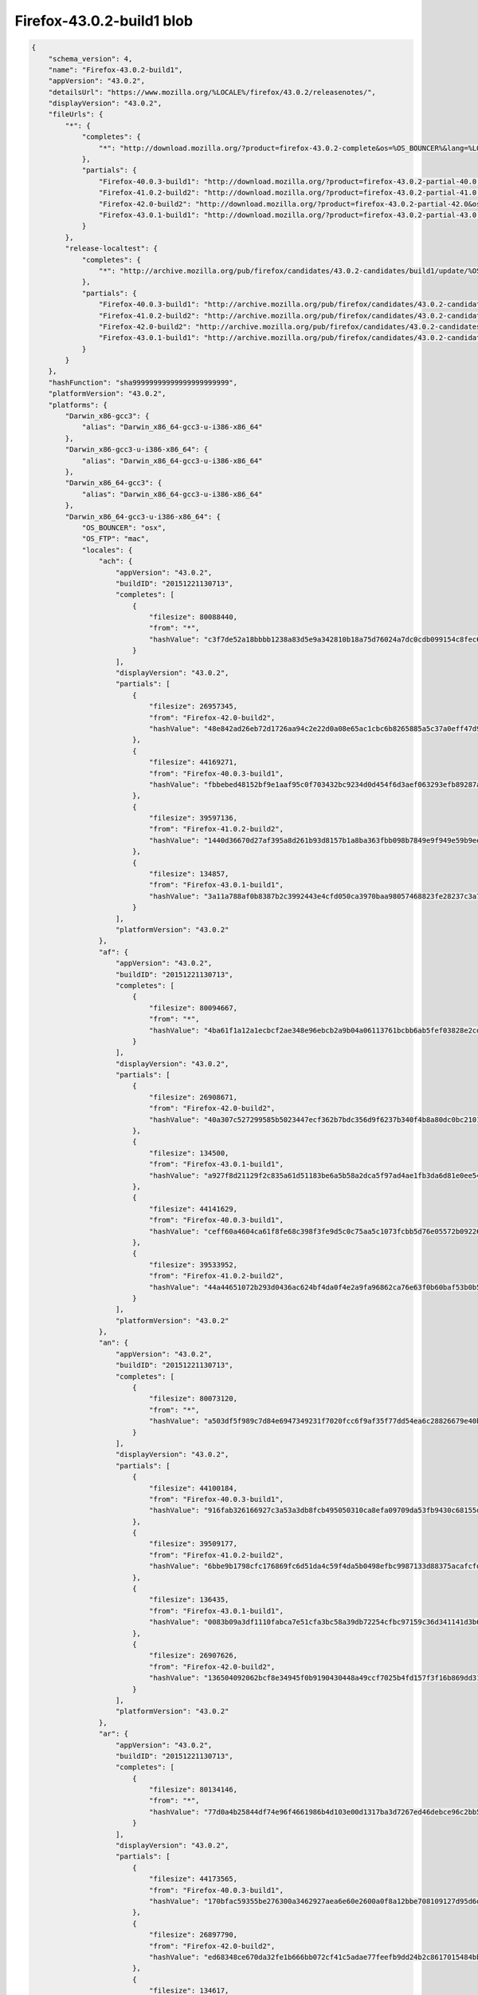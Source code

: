 .. _appreleaseExample:

==========================
Firefox-43.0.2-build1 blob
==========================

.. code-block:: json

    {
        "schema_version": 4,
        "name": "Firefox-43.0.2-build1",
        "appVersion": "43.0.2",
        "detailsUrl": "https://www.mozilla.org/%LOCALE%/firefox/43.0.2/releasenotes/",
        "displayVersion": "43.0.2",
        "fileUrls": {
            "*": {
                "completes": {
                    "*": "http://download.mozilla.org/?product=firefox-43.0.2-complete&os=%OS_BOUNCER%&lang=%LOCALE%"
                },
                "partials": {
                    "Firefox-40.0.3-build1": "http://download.mozilla.org/?product=firefox-43.0.2-partial-40.0.3&os=%OS_BOUNCER%&lang=%LOCALE%",
                    "Firefox-41.0.2-build2": "http://download.mozilla.org/?product=firefox-43.0.2-partial-41.0.2&os=%OS_BOUNCER%&lang=%LOCALE%",
                    "Firefox-42.0-build2": "http://download.mozilla.org/?product=firefox-43.0.2-partial-42.0&os=%OS_BOUNCER%&lang=%LOCALE%",
                    "Firefox-43.0.1-build1": "http://download.mozilla.org/?product=firefox-43.0.2-partial-43.0.1&os=%OS_BOUNCER%&lang=%LOCALE%"
                }
            },
            "release-localtest": {
                "completes": {
                    "*": "http://archive.mozilla.org/pub/firefox/candidates/43.0.2-candidates/build1/update/%OS_FTP%/%LOCALE%/firefox-43.0.2.complete.mar"
                },
                "partials": {
                    "Firefox-40.0.3-build1": "http://archive.mozilla.org/pub/firefox/candidates/43.0.2-candidates/build1/update/%OS_FTP%/%LOCALE%/firefox-40.0.3-43.0.2.partial.mar",
                    "Firefox-41.0.2-build2": "http://archive.mozilla.org/pub/firefox/candidates/43.0.2-candidates/build1/update/%OS_FTP%/%LOCALE%/firefox-41.0.2-43.0.2.partial.mar",
                    "Firefox-42.0-build2": "http://archive.mozilla.org/pub/firefox/candidates/43.0.2-candidates/build1/update/%OS_FTP%/%LOCALE%/firefox-42.0-43.0.2.partial.mar",
                    "Firefox-43.0.1-build1": "http://archive.mozilla.org/pub/firefox/candidates/43.0.2-candidates/build1/update/%OS_FTP%/%LOCALE%/firefox-43.0.1-43.0.2.partial.mar"
                }
            }
        },
        "hashFunction": "sha99999999999999999999999",
        "platformVersion": "43.0.2",
        "platforms": {
            "Darwin_x86-gcc3": {
                "alias": "Darwin_x86_64-gcc3-u-i386-x86_64"
            },
            "Darwin_x86-gcc3-u-i386-x86_64": {
                "alias": "Darwin_x86_64-gcc3-u-i386-x86_64"
            },
            "Darwin_x86_64-gcc3": {
                "alias": "Darwin_x86_64-gcc3-u-i386-x86_64"
            },
            "Darwin_x86_64-gcc3-u-i386-x86_64": {
                "OS_BOUNCER": "osx",
                "OS_FTP": "mac",
                "locales": {
                    "ach": {
                        "appVersion": "43.0.2",
                        "buildID": "20151221130713",
                        "completes": [
                            {
                                "filesize": 80088440,
                                "from": "*",
                                "hashValue": "c3f7de52a18bbbb1238a83d5e9a342810b18a75d76024a7dc0cdb099154c8fec679c6ff6bd7041b14983688527d2402ebe69ddd6b328354f5c10e96662639b66"
                            }
                        ],
                        "displayVersion": "43.0.2",
                        "partials": [
                            {
                                "filesize": 26957345,
                                "from": "Firefox-42.0-build2",
                                "hashValue": "48e842ad26eb72d1726aa94c2e22d0a08e65ac1cbc6b8265885a5c37a0eff47d997da23f9e5d02862897de5e58d00a4e8460a283dc4bb113a0f4e10266e22d5c"
                            },
                            {
                                "filesize": 44169271,
                                "from": "Firefox-40.0.3-build1",
                                "hashValue": "fbbebed48152bf9e1aaf95c0f703432bc9234d0d454f6d3aef063293efb89287a783a54b0b63d083c73c855545bb6dc42f8e7dc9e0c2843367e6ff83605b411e"
                            },
                            {
                                "filesize": 39597136,
                                "from": "Firefox-41.0.2-build2",
                                "hashValue": "1440d36670d27af395a8d261b93d8157b1a8ba363fbb098b7849e9f949e59b9eef67494cd705b24f32d3bce7c46553871494fbf50ff894498a0bc5ae217955a7"
                            },
                            {
                                "filesize": 134857,
                                "from": "Firefox-43.0.1-build1",
                                "hashValue": "3a11a788af0b8387b2c3992443e4cfd050ca3970baa98057468823fe28237c3a789835748acbcdea7f9b439b75961c14bf7ca86a6aecd43d983be63102b8c583"
                            }
                        ],
                        "platformVersion": "43.0.2"
                    },
                    "af": {
                        "appVersion": "43.0.2",
                        "buildID": "20151221130713",
                        "completes": [
                            {
                                "filesize": 80094667,
                                "from": "*",
                                "hashValue": "4ba61f1a12a1ecbcf2ae348e96ebcb2a9b04a06113761bcbb6ab5fef03828e2cd65cd08890c16f7a4a53f022b20b5a6262aed245abc0746fc358fa28e2a40e75"
                            }
                        ],
                        "displayVersion": "43.0.2",
                        "partials": [
                            {
                                "filesize": 26908671,
                                "from": "Firefox-42.0-build2",
                                "hashValue": "40a307c527299585b5023447ecf362b7bdc356d9f6237b340f4b8a80dc0bc21016b16ebe972f39533b2a93dd50a9e6f5dc845c82fd363f5384c7997416d2c8bf"
                            },
                            {
                                "filesize": 134500,
                                "from": "Firefox-43.0.1-build1",
                                "hashValue": "a927f8d21129f2c835a61d51183be6a5b58a2dca5f97ad4ae1fb3da6d81e0ee54e436c4e70324571708b752442928f065771c42d44e952b7345ce85247790bce"
                            },
                            {
                                "filesize": 44141629,
                                "from": "Firefox-40.0.3-build1",
                                "hashValue": "ceff60a4604ca61f8fe68c398f3fe9d5c0c75aa5c1073fcbb5d76e05572b09226a751bb9aa75826b0d0400b9d995dba55cf07a83564d5d7c7c9a6b0f0154c192"
                            },
                            {
                                "filesize": 39533952,
                                "from": "Firefox-41.0.2-build2",
                                "hashValue": "44a44651072b293d0436ac624bf4da0f4e2a9fa96862ca76e63f0b60baf53b0b5b8017edb8ed8b206ebe4804a83e23930e82c79f2cc0402cce2801643e544ff4"
                            }
                        ],
                        "platformVersion": "43.0.2"
                    },
                    "an": {
                        "appVersion": "43.0.2",
                        "buildID": "20151221130713",
                        "completes": [
                            {
                                "filesize": 80073120,
                                "from": "*",
                                "hashValue": "a503df5f989c7d84e6947349231f7020fcc6f9af35f77dd54ea6c28826679e40be9aee2ad34bc0f21e170a9e5d84ff5b49a11550d7286d47ca4a40d836d9812b"
                            }
                        ],
                        "displayVersion": "43.0.2",
                        "partials": [
                            {
                                "filesize": 44100184,
                                "from": "Firefox-40.0.3-build1",
                                "hashValue": "916fab326166927c3a53a3db8fcb495050310ca8efa09709da53fb9430c68155d68cee3251ea0115b8cbbccd3b3cf9afddd0a6bec3680c2c7f4b83b0ffdce157"
                            },
                            {
                                "filesize": 39509177,
                                "from": "Firefox-41.0.2-build2",
                                "hashValue": "6bbe9b1798cfc176869fc6d51da4c59f4da5b0498efbc9987133d88375acafcfd25020dd2d0a467b348382985b7be39b280544a0c22f84182b12611643f35188"
                            },
                            {
                                "filesize": 136435,
                                "from": "Firefox-43.0.1-build1",
                                "hashValue": "0083b09a3df1110fabca7e51cfa3bc58a39db72254cfbc97159c36d341141d3b6c47b167f7d04451f76f512847cc00c61174457315f95b7bb9177ebf7de6bacf"
                            },
                            {
                                "filesize": 26907626,
                                "from": "Firefox-42.0-build2",
                                "hashValue": "136504092062bcf8e34945f0b9190430448a49ccf7025b4fd157f3f16b869dd3138ae7d708d47c83d44483413202c7b573c11a05b93278f407d0601d6f41b017"
                            }
                        ],
                        "platformVersion": "43.0.2"
                    },
                    "ar": {
                        "appVersion": "43.0.2",
                        "buildID": "20151221130713",
                        "completes": [
                            {
                                "filesize": 80134146,
                                "from": "*",
                                "hashValue": "77d0a4b25844df74e96f4661986b4d103e00d1317ba3d7267ed46debce96c2bb52c25f495a3efe093dbf60a7267f5ba1f0361935b78ca6311618949aabad2502"
                            }
                        ],
                        "displayVersion": "43.0.2",
                        "partials": [
                            {
                                "filesize": 44173565,
                                "from": "Firefox-40.0.3-build1",
                                "hashValue": "170bfac59355be276300a3462927aea6e60e2600a0f8a12bbe708109127d95d6dca23ea2311df56cf0688162e369d3d595eb10f916fc8c788b0e46c0950018f8"
                            },
                            {
                                "filesize": 26897790,
                                "from": "Firefox-42.0-build2",
                                "hashValue": "ed68348ce670da32fe1b666bb072cf41c5adae77feefb9dd24b2c8617015484bb07d7d05fc0149ea34377d9be7012ec3344de871e7e3c5fae9f3d157a3acb26e"
                            },
                            {
                                "filesize": 134617,
                                "from": "Firefox-43.0.1-build1",
                                "hashValue": "8dd80676bc0912c1a103b4f769e46109d67622dea13e38dc042992e085384d0f42a45ec333d1df1cdb7046edddd8e17734439875c8c282223fc5f2dda3f75959"
                            },
                            {
                                "filesize": 39563731,
                                "from": "Firefox-41.0.2-build2",
                                "hashValue": "e6f746d54849a62147cfb5fd516cf004ba0a483a1c4c4b68a03f871b96add364bf11b216f58e00bdf03bc6d50732edef31305f30d9da5150ac96ee83fb97249c"
                            }
                        ],
                        "platformVersion": "43.0.2"
                    },
                    "as": {
                        "appVersion": "43.0.2",
                        "buildID": "20151221130713",
                        "completes": [
                            {
                                "filesize": 80121557,
                                "from": "*",
                                "hashValue": "fbe4041400d0b30ce33e7f22a143e6a04e5d95bb5e64e7e9ce8978d4fe0a2c19f7d55da456ed403509e657bfd45d0dbcac333849cb23620e2266ad379dad18a2"
                            }
                        ],
                        "displayVersion": "43.0.2",
                        "partials": [
                            {
                                "filesize": 44114121,
                                "from": "Firefox-40.0.3-build1",
                                "hashValue": "cf90d1acfcbc19149bc203d4693794cfe44935f2abfd0b7a0c87beb26a64ad99c94db307d28acee11256f70e1e8025bc15a3e78f7c46c8a1e4061f7bfc99d493"
                            },
                            {
                                "filesize": 135477,
                                "from": "Firefox-43.0.1-build1",
                                "hashValue": "14414a7e86b3e12a6b8a5d7d1fed52477c6aa9760a492c4de1b3f326d803c16ce1de0f5691ec7b3185038498240fd6c30ff4d59fcaebccb9f202f504b69a938e"
                            },
                            {
                                "filesize": 39519057,
                                "from": "Firefox-41.0.2-build2",
                                "hashValue": "db086338cefbd47cb9f7cb77cf06f9540bc9490cf3bd75faa9d84cbc4de31a47528249440efcd7e5be53d1921d4429f782ed091c05796cf001a7befb4fa2dddb"
                            },
                            {
                                "filesize": 26910848,
                                "from": "Firefox-42.0-build2",
                                "hashValue": "7dbef454482deb01ebeb35a43605ba730fcc4a5779a8ca783723205a4261f12ecb9df379df3cff029bd81a81b1f8c586ff980d3a49a1942ea2af9712910e2c4d"
                            }
                        ],
                        "platformVersion": "43.0.2"
                    },
                    "ast": {
                        "appVersion": "43.0.2",
                        "buildID": "20151221130713",
                        "completes": [
                            {
                                "filesize": 80013878,
                                "from": "*",
                                "hashValue": "edd4148c7630ef4017ac29304844df490e7d917614f524ca43203bb2a3d052853a05a1ddd3232b4566b634b89a772315b0caef86369fa37cb1072cc9228a3087"
                            }
                        ],
                        "displayVersion": "43.0.2",
                        "partials": [
                            {
                                "filesize": 39465080,
                                "from": "Firefox-41.0.2-build2",
                                "hashValue": "8cef8e5afac7c1b7f9d0ea8f258c9a6491257f454e5ff4a296541cfc7bffc626c6ba0638aaaa1060837bd99330429376ba74802845a51360ed0fe04600b7d459"
                            },
                            {
                                "filesize": 135850,
                                "from": "Firefox-43.0.1-build1",
                                "hashValue": "537a3249412b190c29324df450f01649a53f5062f9d68151116c915470cfec7883c32ad77571e70ad07ccf6139640c3c6a7a3a5b4efde6df6f89b826fa622ddf"
                            },
                            {
                                "filesize": 26883485,
                                "from": "Firefox-42.0-build2",
                                "hashValue": "7b2fc6d2a9f83a0dde7692da8f7fbf9d14cf8c8ffe2eee0b7f67cd80c718ab0c1925b7a6f8072c711812d1d571694959d5fcedc917f3207afe6e3006903b7c15"
                            },
                            {
                                "filesize": 44049826,
                                "from": "Firefox-40.0.3-build1",
                                "hashValue": "a1441465a35e30b7b5339219362b2e6068309447f45bf8726784b8e84ea60b9efda34a38a4af72048a0aff869de26204973709a01b14c31dbe1e06ce689d3e75"
                            }
                        ],
                        "platformVersion": "43.0.2"
                    },
                    "az": {
                        "appVersion": "43.0.2",
                        "buildID": "20151221130713",
                        "completes": [
                            {
                                "filesize": 80102593,
                                "from": "*",
                                "hashValue": "5058f88d20ce9d3f076cd30ef87d5c08884a5ad796e1e713291f13ef04b26559b0c2e329e8dcb6424648b39bffea8dee449f4b6a7c5196cb819e763a47d171e7"
                            }
                        ],
                        "displayVersion": "43.0.2",
                        "partials": [
                            {
                                "filesize": 133701,
                                "from": "Firefox-43.0.1-build1",
                                "hashValue": "a6eef9a5a45ec154fc588f19ca4393586c784f6a7afdde6cc6f2e1193cc870f83a5cdd6aad5553b57e411c525d17d5b01b7d9e301516abea3c2b721567802ef1"
                            },
                            {
                                "filesize": 39564208,
                                "from": "Firefox-41.0.2-build2",
                                "hashValue": "726401b1906cae0ecf0a8034b621afccce463740df66f1758b51805cfa79edc0b5ce747b5d9291517e1904b7f7c7f16a6bab4abbbd002240b904f0abc969c3c4"
                            },
                            {
                                "filesize": 26955542,
                                "from": "Firefox-42.0-build2",
                                "hashValue": "92991d1cf78eec9bf550bf5d2c374930c3d83ea02903950de10c475111d17ddc8ee593354486333c26a0a05e80319402abf60d94b572ed7a25aebccf4c3d7417"
                            },
                            {
                                "filesize": 44171347,
                                "from": "Firefox-40.0.3-build1",
                                "hashValue": "eb187763a1888450886bc471a6057b860bf96f5d62568b691de9bbec62c3f755a6765db211416f30d4d9fe61224a0cc7195520b6562defcf8ad77b1633100cae"
                            }
                        ],
                        "platformVersion": "43.0.2"
                    },
                    "be": {
                        "appVersion": "43.0.2",
                        "buildID": "20151221130713",
                        "completes": [
                            {
                                "filesize": 80064542,
                                "from": "*",
                                "hashValue": "b874aaa321d8527f97d74cd842e971bbaecba56de2b59f465fd74030515856601da73aecc4284109b7c16a5d0cb37afc0596d0f90cf4b5d5c32d8370438a9cee"
                            }
                        ],
                        "displayVersion": "43.0.2",
                        "partials": [
                            {
                                "filesize": 26895654,
                                "from": "Firefox-42.0-build2",
                                "hashValue": "eec91739f4ca44dcbf45810f159a7ae4fa3b427bc5c76e458e6c913fe7e0a579751a9a69e2347ce90b9305a5026e180337ff15b267953252267b96c71942313b"
                            },
                            {
                                "filesize": 44088976,
                                "from": "Firefox-40.0.3-build1",
                                "hashValue": "0f8c71c7e43b0e1292225a011ac6c4cc5f5969ef2319d1a15e6d368cf132aec77bb691e1c1f6d943b15d6f811f3fec138021d49f6a5ef104940d2297b96c7a30"
                            },
                            {
                                "filesize": 39492418,
                                "from": "Firefox-41.0.2-build2",
                                "hashValue": "997352af1cdc030b8c9ad727f067cb2fce63327a0ec146ec0dd2cde175648da0028d6416208f3235a60fc79bb686ab81d4d64c60f6b919f7506b6794a52d97b0"
                            },
                            {
                                "filesize": 131867,
                                "from": "Firefox-43.0.1-build1",
                                "hashValue": "7a16989c8320405468d98b25a7149025d88302060cc57c2b0fd3bb986b7752b034730d91274e6e8b6646b358a0b6cb655771729ae4404549ba7df649c9a280de"
                            }
                        ],
                        "platformVersion": "43.0.2"
                    },
                    "bg": {
                        "appVersion": "43.0.2",
                        "buildID": "20151221130713",
                        "completes": [
                            {
                                "filesize": 80373174,
                                "from": "*",
                                "hashValue": "98bec63605430d92db467513c27bc06256389059152d2fbd59ee2c6393f1c356869627c926fbd6e4fb4ed9e23ed05552a093e78dfff9b9fc31a2412d395414c4"
                            }
                        ],
                        "displayVersion": "43.0.2",
                        "partials": [
                            {
                                "filesize": 132621,
                                "from": "Firefox-43.0.1-build1",
                                "hashValue": "37fb0668d7aa4befbc32fc5c4198cf38d0dfc55166de5372a91d6717adb3c971469a8145c2edc3271e236c918fac839c821042bb6a852260420b3d18956b6c33"
                            },
                            {
                                "filesize": 44218009,
                                "from": "Firefox-40.0.3-build1",
                                "hashValue": "db5b76794b8037b4fcf723441201fc86babf92c11f11979a79c8d18dc0520f5bdb73cd66f1725ca5bf2d94924a18256c9a748a5d74b957f34d948051486754ab"
                            },
                            {
                                "filesize": 26977714,
                                "from": "Firefox-42.0-build2",
                                "hashValue": "0f952466b1cdc1448923d0c1c5a27852c8f90afab0220da2befb88933c1df8ecf958a5c6a6028421b03529dafbf9b7c65fad9f408aa18b79b5204bb2f1d35665"
                            },
                            {
                                "filesize": 39648831,
                                "from": "Firefox-41.0.2-build2",
                                "hashValue": "ad3efe8c448c33a4c1d29acc5c961e221428f62cd62d7b004420ce23c7d7827eb5a01321db9b049ea8b3b73e65af5344ffc3f3dfed40e56e89ac044c9f6c1775"
                            }
                        ],
                        "platformVersion": "43.0.2"
                    },
                    "bn-BD": {
                        "appVersion": "43.0.2",
                        "buildID": "20151221130713",
                        "completes": [
                            {
                                "filesize": 80148536,
                                "from": "*",
                                "hashValue": "b2eb155783a93d1ab193fd3504a0f18a95c7f2dbebbff1fd6ff592d1adffe5ff6a04f460cba1a80f368804304e5130c6963463202d3ef63bd875b9aebcfefc05"
                            }
                        ],
                        "displayVersion": "43.0.2",
                        "partials": [
                            {
                                "filesize": 134031,
                                "from": "Firefox-43.0.1-build1",
                                "hashValue": "dd54b86f191ce4ee07c98db0e3b96d74964a99ee14ef42803b18da3e9c5e63b9d4cfa60438ad636c4161de1cb2dbafa5e462a8ff108f06373ef4589a2a2ab207"
                            },
                            {
                                "filesize": 39738524,
                                "from": "Firefox-41.0.2-build2",
                                "hashValue": "0ada55ac8b1e17c97d1bab069298038a0639bff8110139ef4cb45e389a8f7f1cbec6066797df0ac63de8fcb6e3973c5a6f42e610d2c9fa52dd9996fa412109a4"
                            },
                            {
                                "filesize": 44307840,
                                "from": "Firefox-40.0.3-build1",
                                "hashValue": "aab26745015aaa88be7509961f68e2e5f8ff607f779ad9e8f751d8b3b681a570fff4d85efbe8bd3f729572a6aec12e996bfa80df46a45bd682c5f4c0cddcbf8d"
                            },
                            {
                                "filesize": 26908345,
                                "from": "Firefox-42.0-build2",
                                "hashValue": "1b7534e909a05bd210435318bdd5142ac95d7e67a7b3cf2389575819c6f74ad283a4a0ee11d224c505e7d04a0d67f4472840f6c14c3ef2ab8155db9748fac930"
                            }
                        ],
                        "platformVersion": "43.0.2"
                    },
                    "bn-IN": {
                        "appVersion": "43.0.2",
                        "buildID": "20151221130713",
                        "completes": [
                            {
                                "filesize": 80140601,
                                "from": "*",
                                "hashValue": "78c4108e29a2e1de081c6032abf53c2b641db02a89ff0c3d5c325be841f47a78ac0e391fe360003f0ac543bfb1a0a5bff3dd3d0eb9ffc72062394dcf1cff11be"
                            }
                        ],
                        "displayVersion": "43.0.2",
                        "partials": [
                            {
                                "filesize": 39667142,
                                "from": "Firefox-41.0.2-build2",
                                "hashValue": "164c7320e347f5385c84ba5d2f6439c2db28a51339953f85b1ca6e612a28b39d62ce0fa9aca3628aa91173dcb4db3137b69e7892cb774fc1bb7a86b5dec763af"
                            },
                            {
                                "filesize": 132572,
                                "from": "Firefox-43.0.1-build1",
                                "hashValue": "3b956bc08bc6053b5a4f5f3a35152f0e8df2ce36f1ba43a6fb58271f98300c815a877604e5796d68b0a006d0d092d899fb60186f50d6f5e86939fdfd77432fbc"
                            },
                            {
                                "filesize": 44232505,
                                "from": "Firefox-40.0.3-build1",
                                "hashValue": "53788c25f265f843da4ca4bfe8ab3be955378290e39afa91df3d6b4bf51d7d90eb3eed70266fc14f04f557683a0f3e892a3c35c90fcde0b6888d0a29690ecc10"
                            },
                            {
                                "filesize": 26909941,
                                "from": "Firefox-42.0-build2",
                                "hashValue": "0849266bc69fc709f8a54decb529d07321c34a3f5b3e935b401e4cad786ba168aa943f1ef2d6d5dc670f66306b286ab453f02cd2519ed9d2ed8c01410b945e7f"
                            }
                        ],
                        "platformVersion": "43.0.2"
                    },
                    "br": {
                        "appVersion": "43.0.2",
                        "buildID": "20151221130713",
                        "completes": [
                            {
                                "filesize": 81418837,
                                "from": "*",
                                "hashValue": "8906e6444020b6542f22a3ee31154d57af78ce6a87ba23f1bb51618e905eec338252ab2c0d9dadd287f8db19b65f2baf47dd6d39e310863ee38fab27e7774a75"
                            }
                        ],
                        "displayVersion": "43.0.2",
                        "partials": [
                            {
                                "filesize": 39514273,
                                "from": "Firefox-41.0.2-build2",
                                "hashValue": "0eff15efd4625683414afbcc3fccf4565e84aea08b493048618c3fd996863b63ffe159f4df08083ef5833004e1cacfbb75a861256546c372bdb25d52ed4d6399"
                            },
                            {
                                "filesize": 26894915,
                                "from": "Firefox-42.0-build2",
                                "hashValue": "eec5c75bab29c95dcf9307e2c089849b9b9891c183202ae69a99c565d28ad39444b079d03573c071a25a43bc9032dc24e1d9217d10bfcab3841d907f2f7934e9"
                            },
                            {
                                "filesize": 44098411,
                                "from": "Firefox-40.0.3-build1",
                                "hashValue": "47c5e64b212ffa94b5313a5fdae8f8c000c25573776f033ce77c82ec3ccb90d635d9820b1c26b0872301bd206b28d7dbed0c3b21dca3c7848bf3449c309643a1"
                            },
                            {
                                "filesize": 139152,
                                "from": "Firefox-43.0.1-build1",
                                "hashValue": "9b4a16c04a9e0037caede4a1e8ffc2e65e24b8dacc5b62db9bad054e0f1b41d36ec08a5431dd1945980a48e131b73fa62a0c7fed580f27da4f97b593782b3de5"
                            }
                        ],
                        "platformVersion": "43.0.2"
                    },
                    "bs": {
                        "appVersion": "43.0.2",
                        "buildID": "20151221130713",
                        "completes": [
                            {
                                "filesize": 80093525,
                                "from": "*",
                                "hashValue": "b64c56df29d682b1aad09428e4fef3001966ad58bacaf4fa837ad16f298d24cb4759a70fd866e6b6cfc8efd32b0199e84d66afb88ff5e246e0987292ca402b61"
                            }
                        ],
                        "displayVersion": "43.0.2",
                        "partials": [
                            {
                                "filesize": 26907382,
                                "from": "Firefox-42.0-build2",
                                "hashValue": "c68e9a5f248085b910a1f68d7a3d0633a8201c2e8525df427d665001ccc6b0d84358194a498f4ef4904611979dc09abf7c648ffbd5168a6fa1a4a4e2e4934a1f"
                            },
                            {
                                "filesize": 44275500,
                                "from": "Firefox-40.0.3-build1",
                                "hashValue": "6ddcd241b6cc6a24123525a995d18d8218dd51d6ed400e55fceb43bccee498a4c37cbfd5a48f07b2ba50ed3534fd80148cf9190291e62726b732fd8c14f0bdf5"
                            },
                            {
                                "filesize": 133876,
                                "from": "Firefox-43.0.1-build1",
                                "hashValue": "dac64003aead90fb20dad87414f2d03e41b4cf851ff46cd40ad66f3dbda5e03d6441854b9e6b7362960c0efb94c31a093ad01da2b7a0a19e6a940b051fbaf8d8"
                            },
                            {
                                "filesize": 39530416,
                                "from": "Firefox-41.0.2-build2",
                                "hashValue": "4a92c9e0bab2f77e2fa1fe96ef268d4aee1c408d91209a3009ecec9b6ca9e4b37e48f09022b3c0cacfae18c2a5bb0ffdf88a11d798956622b3f7cd16402e2c2e"
                            }
                        ],
                        "platformVersion": "43.0.2"
                    },
                    "ca": {
                        "appVersion": "43.0.2",
                        "buildID": "20151221130713",
                        "completes": [
                            {
                                "filesize": 80475569,
                                "from": "*",
                                "hashValue": "13514928333b25448e9ec53575a84c76aedf30b9ff017a0fa20d5b094dc223214603ad581676e6d4a38a5bf02476dda9f63ea5b683013c73bff85ca3bb76e0a0"
                            }
                        ],
                        "displayVersion": "43.0.2",
                        "partials": [
                            {
                                "filesize": 134755,
                                "from": "Firefox-43.0.1-build1",
                                "hashValue": "5c1fd931151257c51a204cf330e1d1021ac96801c1203091a61b24ef58c2ee2f2ede549124de61c45b289feecd657b1e482a5ca6e318cac60d89f08220fc4e16"
                            },
                            {
                                "filesize": 39550696,
                                "from": "Firefox-41.0.2-build2",
                                "hashValue": "144f8a1b7309fe55ebc56b2bddc6acb5b8e64f3fcdd02c01fc86091eb72e72a8f17ece849e4d4651962f6682fdd317e073127962a7e7e53d74254312972882b5"
                            },
                            {
                                "filesize": 26933179,
                                "from": "Firefox-42.0-build2",
                                "hashValue": "c3b1bfb3d7d3e5d9439d09541c3c2d62330487c76d90a6c1645e6713b55634cd313ad7db73881fb5cdb081e85efdec4fdb255acf31c0c3ad75bb19a6ea3917ad"
                            },
                            {
                                "filesize": 44140125,
                                "from": "Firefox-40.0.3-build1",
                                "hashValue": "cbda953ad8115e9c51b351e83596b00096017252b8ced9b229f8de7e2356dd1d7de5d9afd9dd33a4168b893ad42e544c3e0c54696c9d6d9660fc4455d3dc282a"
                            }
                        ],
                        "platformVersion": "43.0.2"
                    },
                    "cs": {
                        "appVersion": "43.0.2",
                        "buildID": "20151221130713",
                        "completes": [
                            {
                                "filesize": 80059271,
                                "from": "*",
                                "hashValue": "24edf061cb0e1b8f6a35ae1d0ddce586a10ecb77ab678de5b91b34d7ae43bfda89e13a7a1a14361dc59ef8abddc8fe119a50056a4e614d6015fa7e51b522d288"
                            }
                        ],
                        "displayVersion": "43.0.2",
                        "partials": [
                            {
                                "filesize": 44145303,
                                "from": "Firefox-40.0.3-build1",
                                "hashValue": "0108b4a694f5083cec6a244fc1342ae94cd5e78e35a697add5af59241af40bc7dae7939819b8e27fe4515235ff1b340c2a23fe58c47211d0237731b65c9656ff"
                            },
                            {
                                "filesize": 39530230,
                                "from": "Firefox-41.0.2-build2",
                                "hashValue": "3718665aa6f3e1c74d8192c416b77406486ee05bc3229475d166c23f6c8751ed1788ba2e328b2701cddd99be4a482c86d6a7b16b8b6427e5b5cca3622f367924"
                            },
                            {
                                "filesize": 26917303,
                                "from": "Firefox-42.0-build2",
                                "hashValue": "51563a4a87000b3147eba120d36e4c2744a73b6ac6db487678948195300c0c0196685411a1491ca0e39c257368db0c67b4836ffcf8a34dfa0151e6e4284369e9"
                            },
                            {
                                "filesize": 135684,
                                "from": "Firefox-43.0.1-build1",
                                "hashValue": "eac415696aa5024f3886a354bba7c384ffd0ad391e8b24f236a346236a4125cce8f72e38e724ae45a4757ec4a6797bb8a1845dddade238d1f6a9160de1077697"
                            }
                        ],
                        "platformVersion": "43.0.2"
                    },
                    "cy": {
                        "appVersion": "43.0.2",
                        "buildID": "20151221130713",
                        "completes": [
                            {
                                "filesize": 80052797,
                                "from": "*",
                                "hashValue": "e5a3dba266186d2006b2e4ff6734076931fdac068792463e48c3029a8ece537ec56bb91bd01eac18655f78ac3bbd4a721c66fec6fb238538a034d8e937ae0bfc"
                            }
                        ],
                        "displayVersion": "43.0.2",
                        "partials": [
                            {
                                "filesize": 26905187,
                                "from": "Firefox-42.0-build2",
                                "hashValue": "17e88ce8b1d8cca2dd28a80dabd5c9a9bfc6d5adeec26345620046506f26056624249de030fe733f19f38cec48cb43b63ec422c1c5d7ad3096d28c3a941f5241"
                            },
                            {
                                "filesize": 39503135,
                                "from": "Firefox-41.0.2-build2",
                                "hashValue": "45eb4095a1ecdb4e850cd5a1435edc429b506dbc9e80273fc5a75d5c1daaeae31429b02d8c01d4161d91725bd6f88bc17e949fdf72977b336a9955f845be06fb"
                            },
                            {
                                "filesize": 44102793,
                                "from": "Firefox-40.0.3-build1",
                                "hashValue": "7b31c8c89f68de10e8ac4c9ccf1413a5aab6765277bfec7d4a74a461bbed7779459b14e4136eb84e80e6e518457d25f3dbeac48d3ac05979453c3c2a83ecbcd2"
                            },
                            {
                                "filesize": 132856,
                                "from": "Firefox-43.0.1-build1",
                                "hashValue": "7949e5b27eac7d4f1235e73ba4b7c86d3c993a2530fab6e443f98b320f754d5b92a47eccd2108fcbaa61be64425ce93191d71231449ac65be24a15593282f0d7"
                            }
                        ],
                        "platformVersion": "43.0.2"
                    },
                    "da": {
                        "appVersion": "43.0.2",
                        "buildID": "20151221130713",
                        "completes": [
                            {
                                "filesize": 80687253,
                                "from": "*",
                                "hashValue": "da0d1d57d679301badbd523e88026e2aab3c3d24364d60dee12ade39d4c38490d1ec9592ba4bdc207e2f7065b600c6964e3c70fd349dc46d3f3ba7da38231ae6"
                            }
                        ],
                        "displayVersion": "43.0.2",
                        "partials": [
                            {
                                "filesize": 44101050,
                                "from": "Firefox-40.0.3-build1",
                                "hashValue": "32bd2013ed581efc0363658577a28448df064a0177ff786d1a3dd61849e84ce7731c027278ef144b7b05e433adc4791585723698cd166de4ecc89fd34cf2c785"
                            },
                            {
                                "filesize": 26896828,
                                "from": "Firefox-42.0-build2",
                                "hashValue": "d19c4d2428698cb9e9cdf90fc72ae0720d3da090fc21f4aff981b2f499cc1cb056e4695b037c5852a9bdd09b7aabc9d46c9322479a0a504f7ca65af7c1f9a36e"
                            },
                            {
                                "filesize": 136853,
                                "from": "Firefox-43.0.1-build1",
                                "hashValue": "7ae5b7c3b48511924d9f17c4386d6bfa00271efdac225de0b2dd1472856bf71fcd9c88dc09b1179ee28b7ee91da59a05702b0b1cc4567d4bbcfc0a482e8bb8d2"
                            },
                            {
                                "filesize": 39496290,
                                "from": "Firefox-41.0.2-build2",
                                "hashValue": "8db6b373be98c9cef3a1e25687168132bc8e079799ff3add4b73704510aef06c2be0b1c42dc9585f0ac88d18347bb8759fe8d9488722441c4db42fb9968930a3"
                            }
                        ],
                        "platformVersion": "43.0.2"
                    },
                    "de": {
                        "appVersion": "43.0.2",
                        "buildID": "20151221130713",
                        "completes": [
                            {
                                "filesize": 80065717,
                                "from": "*",
                                "hashValue": "0586240c99424635b3258293a959db6daa033046f4f4c705c3b3e710d78606b24f8f77578a4f645534158140bf1b9ec1d43af89a18684fd09d4ce4785e81bfd9"
                            }
                        ],
                        "displayVersion": "43.0.2",
                        "partials": [
                            {
                                "filesize": 39510844,
                                "from": "Firefox-41.0.2-build2",
                                "hashValue": "dad265747542b98901cb333fa4a28d4c863ac5ddc3765b40221938cc4a5fe3acbee0f3abe9c4d64ccbd59196e8a4062fc665a51ff176e68b7a60b81cb493e241"
                            },
                            {
                                "filesize": 26906280,
                                "from": "Firefox-42.0-build2",
                                "hashValue": "8fb038a26e2cc7e664679dcb1d6c10a87a2200657728a5d81fc90df9394b6e2c3eee78da41a25b3e69dda1fafbe8c69e51a03be0723fb1aa0af3c79f1eac7d86"
                            },
                            {
                                "filesize": 44105601,
                                "from": "Firefox-40.0.3-build1",
                                "hashValue": "dca42bc1a45180c000d6f2b849ed2878afb8f475845e47ef21ab07ddf1870ea9df8ebae137d300da2e960d383c41c96ee641e71bd2811d0b8b790febab503601"
                            },
                            {
                                "filesize": 138596,
                                "from": "Firefox-43.0.1-build1",
                                "hashValue": "36f2d963e9d8e5064e872da1da4cbea313eb9ce474d4d328bc3871fc557eff4b7b78ed84c7e62d5d0612ebd372f777aa2730eca69f8d00a40f4efa48bda9e631"
                            }
                        ],
                        "platformVersion": "43.0.2"
                    },
                    "dsb": {
                        "appVersion": "43.0.2",
                        "buildID": "20151221130713",
                        "completes": [
                            {
                                "filesize": 80082705,
                                "from": "*",
                                "hashValue": "fcff0fbbb3987cf26940776ed5c45432bc6c71649ccadda853c37396cfeb6b68b8c50a634ea9f60a36eca1cee602bad72eb8ce516c24d6c55a12db4ebbec44d8"
                            }
                        ],
                        "displayVersion": "43.0.2",
                        "partials": [
                            {
                                "filesize": 136699,
                                "from": "Firefox-43.0.1-build1",
                                "hashValue": "c76fbfb2c2612f60d6bdc5d188218bacb2de382f1b3961ff9aed66051122df4ff36fb31f8ed938140d9ce0a4477f399dd3402b822e70c7ac3a6bb8bffe7cb622"
                            },
                            {
                                "filesize": 26912001,
                                "from": "Firefox-42.0-build2",
                                "hashValue": "254e031595d2659e78d9138b634de59a15cef067d3854ba2bcff4060ef3d7a914a779b3763e7160ca1870ab97aec73201db5474a4808df75f736bbe11274138a"
                            },
                            {
                                "filesize": 39520177,
                                "from": "Firefox-41.0.2-build2",
                                "hashValue": "376846b3fb222a91c0ba18a030a35a03755d0c7c2dcb63078cc95f86ed68ebaa6276152468d3f30329c9c4d366918c0a9c1ad2b02a3fd68eb75df3f441248dc4"
                            },
                            {
                                "filesize": 44113378,
                                "from": "Firefox-40.0.3-build1",
                                "hashValue": "9413dc1331eae0b1060f66031d1af92b752b647a933521f2de9f688b01c04ec90effc1aaadf39c4594a3d036d9cbae9d12d466a58c4570c8339958eefb390a6c"
                            }
                        ],
                        "platformVersion": "43.0.2"
                    },
                    "el": {
                        "appVersion": "43.0.2",
                        "buildID": "20151221130713",
                        "completes": [
                            {
                                "filesize": 80106335,
                                "from": "*",
                                "hashValue": "3da2f38ad918f5013c92f400bee67e5267ec22ce23ddfe2ae8f9f2c94787a77f015ed9ffeca0d9dad51abf359a74545d9b7542d69b527c2a6b77c69a41dc1f79"
                            }
                        ],
                        "displayVersion": "43.0.2",
                        "partials": [
                            {
                                "filesize": 132762,
                                "from": "Firefox-43.0.1-build1",
                                "hashValue": "a5c49d57c15762921e7a18fe80bd7f9a81fcb00d2b96e15cb27e07e4726ff8fdbc1335e2d731b072b14459e2d924c37ad9267030d07823f1444a431404d77665"
                            },
                            {
                                "filesize": 26902452,
                                "from": "Firefox-42.0-build2",
                                "hashValue": "742b05dfa7dbc1cc70c70784cd1b415def8b96aabb3e2b0c1cefdcae1763bdb06c921a977fb03eb865bf8027572ee9308e11229b84035f49fa393b1711882acf"
                            },
                            {
                                "filesize": 39505926,
                                "from": "Firefox-41.0.2-build2",
                                "hashValue": "e4c4e7b27020587c8d070dde3f17add9ec03b5def406f6569d6ae37dd781d056a6ca7d68a4111c8cb70933ca10e3e200c2fa357581dab700e1522f308adf977e"
                            },
                            {
                                "filesize": 44109669,
                                "from": "Firefox-40.0.3-build1",
                                "hashValue": "e4322caab3ef651d1d8bcda866697a805bd6ee9ff02c618c2be0c7ce05b88e779a305e1278035061fc06b3084926005923fd6bcb59a0d0b54a36bfebf41cc8ed"
                            }
                        ],
                        "platformVersion": "43.0.2"
                    },
                    "en-GB": {
                        "appVersion": "43.0.2",
                        "buildID": "20151221130713",
                        "completes": [
                            {
                                "filesize": 80045866,
                                "from": "*",
                                "hashValue": "308eeb31caab4715826887152aad211f24ce9311e22aa7475f4e33ea3d3230c7b6f22902ffac06153cbb911ecff327c9375d67a718bf486244b55c3fd99655e2"
                            }
                        ],
                        "displayVersion": "43.0.2",
                        "partials": [
                            {
                                "filesize": 26887880,
                                "from": "Firefox-42.0-build2",
                                "hashValue": "56f2f8b3121b2435dc752b01ae200deba892462951944e6245287dfb3152c1c3af056ea01490b2f728e32a11107eed7b950b2e2333d71bcb9291abd349007351"
                            },
                            {
                                "filesize": 44081098,
                                "from": "Firefox-40.0.3-build1",
                                "hashValue": "585c66ff3628a8a73e8ff4ec65b53d8a2ce06aea87de5a23d9d9e78f4267d10ffaf8eb0133abea81649f8e7b2020f1175e16bfdcdd3ed1b6852bedb9079e6b00"
                            },
                            {
                                "filesize": 136465,
                                "from": "Firefox-43.0.1-build1",
                                "hashValue": "96b626babf8360eeeaedd2bef0e77ab84f29939f8a1d0c21ed8e3c329f4b7843745f73a5fc35580a876ac900ffe0bdf9ec38f8e7f8089cd90bb3cb6d09f63931"
                            },
                            {
                                "filesize": 39514433,
                                "from": "Firefox-41.0.2-build2",
                                "hashValue": "32dfce0983cd2556ada9116d97fc8f4c900a4d1fc2995075802cc1086093d08dfc6cdcfd66aeb7c60b55f50c9ddf3a147777133dc921d99ec91be355175c1547"
                            }
                        ],
                        "platformVersion": "43.0.2"
                    },
                    "en-US": {
                        "appVersion": "43.0.2",
                        "buildID": "20151221130713",
                        "completes": [
                            {
                                "filesize": "80329415",
                                "from": "*",
                                "hashValue": "781478556846b719ebc906a8a9613a421e24449b4456c4ccee990e878b3be9fb0478a78821a499a4c1f1a76d75078acf3fdfa3d0be69d2f6c94e3b6340fc935b"
                            }
                        ],
                        "displayVersion": "43.0.2",
                        "partials": [
                            {
                                "filesize": "138485",
                                "from": "Firefox-43.0.1-build1",
                                "hashValue": "895e4c9b6b108e70bea1c6d8cbe53c0cb0ada96575b0d45963544496e69cb130d021669b9e7f9a737975a4f61f36ee34249af1dcbcaa4ef9d54c61fa0a985884"
                            },
                            {
                                "filesize": "39520883",
                                "from": "Firefox-41.0.2-build2",
                                "hashValue": "6edd0803e36a03117e12a36e9fc8941e8f6321071fb00c7e8489f67b332d1cbfa95d00218e5c1b61115752fc0aecde8b2535424c521d45530455a4c5d571f889"
                            },
                            {
                                "filesize": "26917799",
                                "from": "Firefox-42.0-build2",
                                "hashValue": "68bf450a8369f6f702707e4afad1ade57b47db45cf761f29278be7f8bc682c27f512193ec22b8be3cf24ea77fc1b62727193562bdbe21bff57028913d8ba6b85"
                            },
                            {
                                "filesize": "44117982",
                                "from": "Firefox-40.0.3-build1",
                                "hashValue": "1bef3c0fa7946f7536eabd1eb00f0785575a73d3eaa6f7952a5da987e96ccaa0ec54bc86c86b675d0a1d024f6408d87743d06e631a96124f6e7bbe2f0d4e3b1d"
                            }
                        ],
                        "platformVersion": "43.0.2"
                    },
                    "en-ZA": {
                        "appVersion": "43.0.2",
                        "buildID": "20151221130713",
                        "completes": [
                            {
                                "filesize": 80047810,
                                "from": "*",
                                "hashValue": "5a1b210d20e3d35cfd375a3e504a5ff53e1eaabcfc039c50d3e77e463b6398779ca6af4216d6e2983ceb97f0ff44c79f7629fa2c9e9b09769e280aeb5ea624a5"
                            }
                        ],
                        "displayVersion": "43.0.2",
                        "partials": [
                            {
                                "filesize": 44080626,
                                "from": "Firefox-40.0.3-build1",
                                "hashValue": "893f77c035e32e80b87edc784a1a017c0948fd39a5ed4f2f7caec3bdcb2e0ebbe5f62e6e5e0fe7dc0fc36513f385d60a61fd7c5d4389d215197e7f9367738d5f"
                            },
                            {
                                "filesize": 26895756,
                                "from": "Firefox-42.0-build2",
                                "hashValue": "c4769cef2ca59d177ccfd0fda91b8289c9c1311f004a4d6f26f456187a7930de9e34efbe579dca764b2402d9f4522b96bbede92c70948381e7eb7478ce2db262"
                            },
                            {
                                "filesize": 39495073,
                                "from": "Firefox-41.0.2-build2",
                                "hashValue": "58d8854d548bb9bc4f676cf152c427f989a0fe9e659d82b31735792a0ecdbe11553f9ded5011bda88e8131995e9270be05918a5497e2eff386cd0b75581a799c"
                            },
                            {
                                "filesize": 134152,
                                "from": "Firefox-43.0.1-build1",
                                "hashValue": "216b2d6886add2a66b8af7521d14a85ee8b1f229fe6b94ee1f9b79df68367262e6abea187d412e1dc86ac4681693501b31bcbadf8a631b6c53907740b1af8b40"
                            }
                        ],
                        "platformVersion": "43.0.2"
                    },
                    "eo": {
                        "appVersion": "43.0.2",
                        "buildID": "20151221130713",
                        "completes": [
                            {
                                "filesize": 80097785,
                                "from": "*",
                                "hashValue": "bcd6329c07a722d0611e1cdb2a1c81cac0e33576f9a0ed9cf3734376e8883ee73a6bba0d2f89f4895bb745957b632973afa773c6058f9cccc5f7d5716c557dfd"
                            }
                        ],
                        "displayVersion": "43.0.2",
                        "partials": [
                            {
                                "filesize": 39522954,
                                "from": "Firefox-41.0.2-build2",
                                "hashValue": "f0e97b808196ccaae80b813eb6265e3a4d1ab723862a2c7c0be1157351c450cb19f501c7bf4adfb236bafd5fae2a098eb1161ea685638e427e6ad12ccd779324"
                            },
                            {
                                "filesize": 44124162,
                                "from": "Firefox-40.0.3-build1",
                                "hashValue": "74e140ad078f69ef4d70da64c043f237b3c57d276655fe26d2f1f6a360b737f6cddaa4c782cddb441f2b6fb9146fb0fa98a898b5167959533d511444bffae19c"
                            },
                            {
                                "filesize": 26911712,
                                "from": "Firefox-42.0-build2",
                                "hashValue": "467a2e61a1093d6b17acd2c2dc5a684e4fa47c5b6742098ea3332218c06e8196a9c9e7965f11f9a9cfdfbbf7bbef306456d7427f9c66746274c1e81dd3aba43c"
                            },
                            {
                                "filesize": 132050,
                                "from": "Firefox-43.0.1-build1",
                                "hashValue": "5cd3e6bc5919cdd0da10994a2651469dfab9be46dc56cd32e3101360ea825f24bf54aa3abdceb5bf286faa863bfcf069e4934304f19b0171dafbde34c6b4955e"
                            }
                        ],
                        "platformVersion": "43.0.2"
                    },
                    "es-AR": {
                        "appVersion": "43.0.2",
                        "buildID": "20151221130713",
                        "completes": [
                            {
                                "filesize": 80063295,
                                "from": "*",
                                "hashValue": "73397ab2d3464df678953c7c7baa32cfb9b4c7210cf63da605e2c1396f0c1716a2359eb6f43754b3c084311d38343dfc0ea43cdb906197d4042eab4419604756"
                            }
                        ],
                        "displayVersion": "43.0.2",
                        "partials": [
                            {
                                "filesize": 44103429,
                                "from": "Firefox-40.0.3-build1",
                                "hashValue": "61424c30625ed6e8cafd564dd236f68be70688a63eb354eeae4743cbf40406ad7520c885099d10d044c0a1050ef3a86957ab20d5705c5b573d9a53ffe2b840d7"
                            },
                            {
                                "filesize": 135576,
                                "from": "Firefox-43.0.1-build1",
                                "hashValue": "5eb0f42588a62f5527d89a7b14ca3a4cdda960afc3887770911676dbe805d08851b75a7aab8dc48a93526161f01de0ab965df89454ce73afc8315c3d48e6167e"
                            },
                            {
                                "filesize": 39508469,
                                "from": "Firefox-41.0.2-build2",
                                "hashValue": "d087d4b3f3b185a6a3007d94d611fea1805794fd2b05c4db72a24853f9636808fef5808921c3d6db2f34401cdff4a98859d4771f7b5971e77f35f31c108858e7"
                            },
                            {
                                "filesize": 26903427,
                                "from": "Firefox-42.0-build2",
                                "hashValue": "89bc6184e239f22855797d555e439d108ce73bd09291f2f797bc5a8f83217b097d822abd0160036f29bee62a469eddb52f376add3ac54dac78ed1e6ccaca9f02"
                            }
                        ],
                        "platformVersion": "43.0.2"
                    },
                    "es-CL": {
                        "appVersion": "43.0.2",
                        "buildID": "20151221130713",
                        "completes": [
                            {
                                "filesize": 79983681,
                                "from": "*",
                                "hashValue": "c6cb7b7a6e87b42b1294e7a9827a9094cadf59be2f568a467ce1e47e5d527fae55320b96f7018b3663f6cba835689f9e4fdc5392d8f85d1fae5d525ff677b006"
                            }
                        ],
                        "displayVersion": "43.0.2",
                        "partials": [
                            {
                                "filesize": 44058067,
                                "from": "Firefox-40.0.3-build1",
                                "hashValue": "f8dc2335008ea346b987d6aebee86adeb1c3e869b8337f2fee283b6fc73bfeae42d59ea81e6119e3bc4da61b32ce9bf2774518a95c50a120cf06383b09a41f42"
                            },
                            {
                                "filesize": 26869286,
                                "from": "Firefox-42.0-build2",
                                "hashValue": "f3011c99d0e9a6eb03c798b42d28679074c5163e75f55b14defb2d4c2fbec42e21da448397d4332611e4295dc8a90334e626a3fe954b169f1735ce3564753951"
                            },
                            {
                                "filesize": 39477102,
                                "from": "Firefox-41.0.2-build2",
                                "hashValue": "b91be999ed33732fb29f1c6e514b56766a7610f98339de94c2dce0b1c638c0856976a59d51dd3a6706f7895a3e3214d426580d451faefb97929002086e7a8ebe"
                            },
                            {
                                "filesize": 136490,
                                "from": "Firefox-43.0.1-build1",
                                "hashValue": "c51d5f367f8ea00cf313c2009ca320fc1cd799e1833628e118fc40ef1f5fbe8792281c32526fd587b2b1775ef0ae7f4806d6d47e258163ef2e43c451c554e047"
                            }
                        ],
                        "platformVersion": "43.0.2"
                    },
                    "es-ES": {
                        "appVersion": "43.0.2",
                        "buildID": "20151221130713",
                        "completes": [
                            {
                                "filesize": 79972732,
                                "from": "*",
                                "hashValue": "e78243622770975849a953a5b0027158f5876380cf604412848192e10893738f391cbf0a5e807397e54f3aadd60b8f044d8d90b5a723dd5c0abd1ae2a0b9ce6c"
                            }
                        ],
                        "displayVersion": "43.0.2",
                        "partials": [
                            {
                                "filesize": 44045881,
                                "from": "Firefox-40.0.3-build1",
                                "hashValue": "c159cf9a28603fec515cee385f06610162dcf510fe609befc6ef1a001cde3fd4d3a91ab6dbdeb2f0ec6666840c4ef35828c4f834e7607b0662ec7c583183457e"
                            },
                            {
                                "filesize": 26862244,
                                "from": "Firefox-42.0-build2",
                                "hashValue": "369a198bc93cfed4627a02488304adb067bc3224ed6ee6942ab1074766a85248c6a4a16190b7642c9934b426e52a67f7a9c6c704f28ac1aeace7525c7a657cc4"
                            },
                            {
                                "filesize": 39462819,
                                "from": "Firefox-41.0.2-build2",
                                "hashValue": "9a4437af99e5bb2c1d768cbb98a255f0ad7c11979de6432d71e65e37fe2ff63b568f83aafb9d07d2c57eda28754c19a7150e00d6c6a32d3c2ab56e97ad65b9a9"
                            },
                            {
                                "filesize": 136017,
                                "from": "Firefox-43.0.1-build1",
                                "hashValue": "1ebead1d720e5429ed6cacdd9270bdf7d05dac47bec509e3dea364f7849773408f4c21f67494bd7f091ecde4f100076f11b7f1f8ae09e75d08ec9a48ac76cefb"
                            }
                        ],
                        "platformVersion": "43.0.2"
                    },
                    "es-MX": {
                        "appVersion": "43.0.2",
                        "buildID": "20151221130713",
                        "completes": [
                            {
                                "filesize": 80068576,
                                "from": "*",
                                "hashValue": "b23673e2da6bc6b22f37d233e2c165e2b75f669b4bcceba85e40d4d976132864e1ed99c99a0f8eff2e9dca139f0a2a51e4ae10676caedb22e9ae7d3890acb510"
                            }
                        ],
                        "displayVersion": "43.0.2",
                        "partials": [
                            {
                                "filesize": 26907323,
                                "from": "Firefox-42.0-build2",
                                "hashValue": "e8bc25ab2843a0f96441d584b468f6d98cb3fed5f891709725d1043158475a6097e36ad3d1253ef431133f3a5866a9457b15c64caf7f92c849dcc1a7369bebb4"
                            },
                            {
                                "filesize": 138739,
                                "from": "Firefox-43.0.1-build1",
                                "hashValue": "e6ad477b79dd60c8965ae6652d6b3c0a698018647f0ec73e37f8c931d6938e0f342c6deb6e39523ceb393ef2ba74677ba59c2687d99718cc3de93d15c189ad2f"
                            },
                            {
                                "filesize": 44152290,
                                "from": "Firefox-40.0.3-build1",
                                "hashValue": "496138d14678ddc43cb7204a8678be8b00e6d83fac58f25998c7b9c6b344e28a476df2b637d9ad1021d013998a5dbb22c8f5175ea462547056677f4b7d62008f"
                            },
                            {
                                "filesize": 39512477,
                                "from": "Firefox-41.0.2-build2",
                                "hashValue": "67fefa8ffb199447b3057e14b024144162457ae8feb4d07fffe65075a0781f78fe826427ae8922634ca23dc74d41c72c8c7dfc8c9ffc406f3bdf016c136e6700"
                            }
                        ],
                        "platformVersion": "43.0.2"
                    },
                    "et": {
                        "appVersion": "43.0.2",
                        "buildID": "20151221130713",
                        "completes": [
                            {
                                "filesize": 80889639,
                                "from": "*",
                                "hashValue": "74afbeb79fd3d7fcaf03c0219d55f1c4d4b6b5c0c82c2124139da0feeaf984c137ef928fbe407972463f19cdfaba73ecb9dd7a94953d3d5fe3c07a3539ef5ea6"
                            }
                        ],
                        "displayVersion": "43.0.2",
                        "partials": [
                            {
                                "filesize": 39502321,
                                "from": "Firefox-41.0.2-build2",
                                "hashValue": "c05761fdf51690f2c1b12ce263d6b9610382359a2c264a7aa7a771983da2571a38f34ecc11890be0d65e600d41ed38e8a61f094da27603e4dc28d56be0159303"
                            },
                            {
                                "filesize": 26899153,
                                "from": "Firefox-42.0-build2",
                                "hashValue": "31de4d26eb2c9b94f8e2fe8a5d8ac311c4ee5beebf35dd456634c9a4b04ff942891028d8579b0fff04e0840ef19c8588da4992a18dbfa81ed914bab213a845e9"
                            },
                            {
                                "filesize": 135982,
                                "from": "Firefox-43.0.1-build1",
                                "hashValue": "7258aa39e05fd826fd564ca5e2c49afff9938a37e23fb8431c3d772a96d52d4887c8d6c85c6051a3fc41023ab42cb70562f567b7e0f45f864d68c94da460cc35"
                            },
                            {
                                "filesize": 44092579,
                                "from": "Firefox-40.0.3-build1",
                                "hashValue": "765ff20d5e48d2cfd824a9a386d21726cb75b63375ad1c95bf5b3c7122b5668a3ca1ef66011bf03762d7e6bde8807f129fb5449477ddb4872b320f1f461e1d1c"
                            }
                        ],
                        "platformVersion": "43.0.2"
                    },
                    "eu": {
                        "appVersion": "43.0.2",
                        "buildID": "20151221130713",
                        "completes": [
                            {
                                "filesize": 80076462,
                                "from": "*",
                                "hashValue": "91659c6478a1514b4e4eee9362a2850f0d3718e0b897f9b3190046b9827f7b3e7a36d351858b28f7dde4da2f7be76234fdc5e5e539af00be3c2845ba132f5ed3"
                            }
                        ],
                        "displayVersion": "43.0.2",
                        "partials": [
                            {
                                "filesize": 44137257,
                                "from": "Firefox-40.0.3-build1",
                                "hashValue": "09c9bdf69694ba5cf5f6b19a7fcbe6cc48c2c318d20c55b2bb85d2153c78645339d83420807ee1e26de4be008a419d1faf9bfe59f842405b8b30e224972ac194"
                            },
                            {
                                "filesize": 39534632,
                                "from": "Firefox-41.0.2-build2",
                                "hashValue": "b4ae1c85807ba84c46afb12a07aef0bd7c193df2cf16c00f8e9524d1762312ef21e3c208b51898c3a9dc6ba40d4f2dfaaf2ecf9e8b7b13a3efe428759f432515"
                            },
                            {
                                "filesize": 26907523,
                                "from": "Firefox-42.0-build2",
                                "hashValue": "5de005f06936e93dc3b5b10ec109e705b3bd510dfcc8c791a5201ccd7e2d389f7ff6733ddcbc02895da4c1c997a006a6db776177c0d2aa4447a64e5f9c5add50"
                            },
                            {
                                "filesize": 131438,
                                "from": "Firefox-43.0.1-build1",
                                "hashValue": "b86099383bec4519348e4d3545043b3ee2d82a2f5e427a4f4fea4648326e04468366875644638bcb2a0c34f68a3afaa7da33606253a9c7dd3c1cb026894d812e"
                            }
                        ],
                        "platformVersion": "43.0.2"
                    },
                    "fa": {
                        "appVersion": "43.0.2",
                        "buildID": "20151221130713",
                        "completes": [
                            {
                                "filesize": 80133972,
                                "from": "*",
                                "hashValue": "0b0ef663196933d4842a98c1256e179dc0be7f44814a86a514dd6ffcc8dde555fe779a70fde6db5ef34005559d3cc3d2db0dd2a35b05fe0e0df8406d93eed83f"
                            }
                        ],
                        "displayVersion": "43.0.2",
                        "partials": [
                            {
                                "filesize": 44239378,
                                "from": "Firefox-40.0.3-build1",
                                "hashValue": "b9c24400bd8656e25bd7a81b24174e140328f7069d2ae62e32971446283b42f4d4119a4f44d0505026a4fff6fd94ce5a176f1fff8341a46e2d0ddfc377ebda1e"
                            },
                            {
                                "filesize": 27007356,
                                "from": "Firefox-42.0-build2",
                                "hashValue": "bc4eef44343a1b30c460cc584b203c20fd15e4489205349f9c72bfec9609124ec1a8facf093e014ad7432ad675e6572e41bd687e2795a7b762447cb593abd5f0"
                            },
                            {
                                "filesize": 39668847,
                                "from": "Firefox-41.0.2-build2",
                                "hashValue": "85803ac81f48f07753ec26b290ef7b4f9f72d6bb835df0c11f2aaf2170f7acd184bdc26feae4e0176015b1b1cfd6e9fe8f432a011da49de3bdeb0f7e93dd7447"
                            },
                            {
                                "filesize": 134408,
                                "from": "Firefox-43.0.1-build1",
                                "hashValue": "255921a669a9ac9303d5ef8954fdfbb9a75017a4fc8f1f207ef84ffd0d2d39e742a5901d358fcde0961c99a572c3afc984533ed1918da8f07f88301ac4f97c91"
                            }
                        ],
                        "platformVersion": "43.0.2"
                    },
                    "ff": {
                        "appVersion": "43.0.2",
                        "buildID": "20151221130713",
                        "completes": [
                            {
                                "filesize": 80068328,
                                "from": "*",
                                "hashValue": "f9b7feee24d8c751e44d2ae1aea3e3467a365bc99e79aa38b43e7d36e8d08300e98916547d8b4770c70f7090032ceaf649ee949a21f6e8c4fc06a4c969d69070"
                            }
                        ],
                        "displayVersion": "43.0.2",
                        "partials": [
                            {
                                "filesize": 132653,
                                "from": "Firefox-43.0.1-build1",
                                "hashValue": "afdf0a5b7a2052474fe8ce8ef6717a621eecc498cb11d789d37a2057666259d2bece572883e6bc2bcce1f012daf70a2cfbcc01f004c936ebc55e8ebd41eff28c"
                            },
                            {
                                "filesize": 39490782,
                                "from": "Firefox-41.0.2-build2",
                                "hashValue": "2ff833fda086a85df3c00396823b129fd69abe07951a74fa8494d826519b3ff37b37576f4b04747fe4c193c54944df2340fb6826b0d5684b4a914bafe3a13046"
                            },
                            {
                                "filesize": 44085544,
                                "from": "Firefox-40.0.3-build1",
                                "hashValue": "3ecdcf16fd70cd7167c2b9a4dabf3d59c5dedf41273f12e2a2c3df240faf2b2ea8e546174a703ec6e18f03b2ad701923ce162233b828f431f5145d0a3f4838f0"
                            },
                            {
                                "filesize": 26890833,
                                "from": "Firefox-42.0-build2",
                                "hashValue": "3b14a626799efc9c2b18e9b5c0bdbcdc75470ec282ba32f0e2bd4d98b92d7976db331f88698ec645e260523df876cf92e62cf5baf0387ee8e93359f1cea73caa"
                            }
                        ],
                        "platformVersion": "43.0.2"
                    },
                    "fi": {
                        "appVersion": "43.0.2",
                        "buildID": "20151221130713",
                        "completes": [
                            {
                                "filesize": 80051931,
                                "from": "*",
                                "hashValue": "27f89ece47a7ae67fae65da04d683aa20a7440f6004be286ef4245f0bcc80656a2b2a6df94655ea4384e2a26a8b454bd2b7eb926ef3768ce45b9829cc933f8af"
                            }
                        ],
                        "displayVersion": "43.0.2",
                        "partials": [
                            {
                                "filesize": 26896361,
                                "from": "Firefox-42.0-build2",
                                "hashValue": "5e6a48a04673513b3fac2624142947805c5e07dbbcbe4ca44aeed447377feaacffa368bc0a172f458eb9c3f30c8d3195c22345ef55ed240991ca68b1411103be"
                            },
                            {
                                "filesize": 44085629,
                                "from": "Firefox-40.0.3-build1",
                                "hashValue": "1915b189a975fdd5ffa6ec705c431ba79d608d500e079a8a6a9b0e93c41df2a2c5dd5df82ef4ce681ccd6d6a2d0f4860ca9792462e28cf2a025dd3bc291d0103"
                            },
                            {
                                "filesize": 39499650,
                                "from": "Firefox-41.0.2-build2",
                                "hashValue": "a242e21cf08cfdc5523273bea82baf97b47ff2da9c3199c1c35794d584619c254e3fe7a299e14e99ea6b046652d1e54b5280aa897cbb6f7ab9a4bbd10a6e07bd"
                            },
                            {
                                "filesize": 136389,
                                "from": "Firefox-43.0.1-build1",
                                "hashValue": "2ff90886076d0abfd041c0e23c024faa5d059709b232a14c62c9a4d4a3abd58293db6f4d5258ebc5da6bae8a4dda4a02f6bac8f52640882053c034fec3fd0c34"
                            }
                        ],
                        "platformVersion": "43.0.2"
                    },
                    "fr": {
                        "appVersion": "43.0.2",
                        "buildID": "20151221130713",
                        "completes": [
                            {
                                "filesize": 80440257,
                                "from": "*",
                                "hashValue": "f467199a2ed35864faca891ceb61f4cf8eb42be38fbcdfa6115a9fb18fece5db9f033505b908cafbd34bed59a9e852b1eb985eded76daa6b8938aed30de1e568"
                            }
                        ],
                        "displayVersion": "43.0.2",
                        "partials": [
                            {
                                "filesize": 132094,
                                "from": "Firefox-43.0.1-build1",
                                "hashValue": "780a910cfb0ddde56d8dfae0830df15b9e8b47c9d69b0ea5454299dab465b9dcbadd13fedc7d5f390852ad383ed46f1c4b9544f4aac6fcf6a4dea4a632afa510"
                            },
                            {
                                "filesize": 39536188,
                                "from": "Firefox-41.0.2-build2",
                                "hashValue": "0e9ef1df9768912480de2dc1b8733c24b640fdb600af28fcbab9b2ce467071a309bed27aa5ce9b59807fee64abf9452b58d87097a6bfa77bcadc32f930c9e70e"
                            },
                            {
                                "filesize": 44127526,
                                "from": "Firefox-40.0.3-build1",
                                "hashValue": "986603eb124adf60cf3deabf97634333acac82b151d0d1309e4d89a41b81b199ed065b71b3f4ea82bf7887c8d46da2fc625dcaffc5d501ee3b07af674b5eb1fe"
                            },
                            {
                                "filesize": 26932428,
                                "from": "Firefox-42.0-build2",
                                "hashValue": "6dc9dc886809c61820a83dd8bd4d029df822863c062a008e59d9d5a086ebe4edf44496309afd488919fac99aef839f08530a5106e9fc7f8aa1661398a84c973c"
                            }
                        ],
                        "platformVersion": "43.0.2"
                    },
                    "fy-NL": {
                        "appVersion": "43.0.2",
                        "buildID": "20151221130713",
                        "completes": [
                            {
                                "filesize": 80062385,
                                "from": "*",
                                "hashValue": "ed3a4d3258e3a62ac2b0a6634561a2d9ceab9176de9e6b371657de53b47c60c17952bdcf49461c0741df2604ce52559832702e8b90e8052562a98d5906226e70"
                            }
                        ],
                        "displayVersion": "43.0.2",
                        "partials": [
                            {
                                "filesize": 39507528,
                                "from": "Firefox-41.0.2-build2",
                                "hashValue": "b966b3c40b940f8b5d7e53435b7d0f9ce04e8f551c5f374daa94a112e7e9ba8af52bf8cf8084c2eac2b3c175bcce2f4d21345a4238b4d5ec8673067af3dc801a"
                            },
                            {
                                "filesize": 134164,
                                "from": "Firefox-43.0.1-build1",
                                "hashValue": "5f0b328f9c7e614327149b438a43bfe4a6c8715449af0b095801d824f79f7f7d20de5056882f56f7387c3531f17b9103e22ac99e9c07362771a465dba7bac051"
                            },
                            {
                                "filesize": 44103869,
                                "from": "Firefox-40.0.3-build1",
                                "hashValue": "eb43c3636e845eb480407f7fc6a30ad02062b022142966c8ced4ac942849b832ed9b89fd2d1268126416d1c0fba1a76c3f024f8e66cf7b81489a3e87e5a5a799"
                            },
                            {
                                "filesize": 26913795,
                                "from": "Firefox-42.0-build2",
                                "hashValue": "1baa27c14989ffbe2254f4b57b28407eef5eae54bef5d755577e038a4100f898ee2adda75b67d5c8fb1555fc9a4505cbee4d41f55f7fca0112cdb792c39e1e27"
                            }
                        ],
                        "platformVersion": "43.0.2"
                    },
                    "ga-IE": {
                        "appVersion": "43.0.2",
                        "buildID": "20151221130713",
                        "completes": [
                            {
                                "filesize": 80075722,
                                "from": "*",
                                "hashValue": "6bf553847cb54ebca4ea278066a066c3597255601b7319b716a56a88b9f71cb37560b5d1a59ab98f44fc8d438001d4ce65fa4e772e8e6430394b9d62e540d33c"
                            }
                        ],
                        "displayVersion": "43.0.2",
                        "partials": [
                            {
                                "filesize": 26913884,
                                "from": "Firefox-42.0-build2",
                                "hashValue": "015bf6c340a5224189b2a1ce2e8a20972504c0a50593bea7c11ac6c515bbfc5b5db92742b63e7ddac649eb2b5c19c8682b6c8df5dad1382a6a544d537be6d5d4"
                            },
                            {
                                "filesize": 44116404,
                                "from": "Firefox-40.0.3-build1",
                                "hashValue": "b57a8da0a437f9fce223e91775ee982a2db3519ef5f4fc736273f03e201d98a88c07cbc1c5f1a98e035747b9a303679995aff72875e9400dc5e778030a6eb8e4"
                            },
                            {
                                "filesize": 132213,
                                "from": "Firefox-43.0.1-build1",
                                "hashValue": "39f3eb95ee82db795b19aa9be55b009f70ecf605848d3aa153fb23af36c0aff3e3dcbd19fe3b89d24e31aeb3ac001aa4b2997dad205ebb640184516ba8f8b818"
                            },
                            {
                                "filesize": 39522742,
                                "from": "Firefox-41.0.2-build2",
                                "hashValue": "ff5db36847e52ac8f5fe69ec890192740437bd946bcc0755c147bbb0317fdf0349a9b85a9821f301bbbb655592b993579ba370c10f38611b0aee32498d2beb45"
                            }
                        ],
                        "platformVersion": "43.0.2"
                    },
                    "gd": {
                        "appVersion": "43.0.2",
                        "buildID": "20151221130713",
                        "completes": [
                            {
                                "filesize": 80067475,
                                "from": "*",
                                "hashValue": "f0c5e04ed13e0313f7089c962c0b613aa1c1fbed3de55f999392e30e6662a9c494fb4b64626ecbc726f36fd044537bdcc1d13cac5df678ba10b90ef647d0fda6"
                            }
                        ],
                        "displayVersion": "43.0.2",
                        "partials": [
                            {
                                "filesize": 44102053,
                                "from": "Firefox-40.0.3-build1",
                                "hashValue": "701c664d1a48e270e5c4726d858d98274749f89aa9ea9d7479a4f77a727af2966c1b61e68f064f0e49f12113e0d5b2e0ec9a0a0d2ca28146bc389c18390ee049"
                            },
                            {
                                "filesize": 26907224,
                                "from": "Firefox-42.0-build2",
                                "hashValue": "e038fcf8dac175b720a94e11b56fa1d60ac0a5863e2246adad5b07cf0975b0995580cb52f99de2d8fcaed5ead5bedef295df8dfcfcf62e74fb3cbe12ec54bbf5"
                            },
                            {
                                "filesize": 136330,
                                "from": "Firefox-43.0.1-build1",
                                "hashValue": "74168c1cd855be2ef9fd1a2368dd35214509202e2fe52ec7de9df20d15e08b05043d24d6ffef480830279b258ee8281eb7a92dc739326d05de15e20725041cae"
                            },
                            {
                                "filesize": 39512199,
                                "from": "Firefox-41.0.2-build2",
                                "hashValue": "e6198a3afb160d261dbce5d14bdbc5f09c6aa12b109170f7322a64618fd37556d6e08ebd8d628621a24112af7952e65efb4c3127e09fae1640c1d534866ac289"
                            }
                        ],
                        "platformVersion": "43.0.2"
                    },
                    "gl": {
                        "appVersion": "43.0.2",
                        "buildID": "20151221130713",
                        "completes": [
                            {
                                "filesize": 80054066,
                                "from": "*",
                                "hashValue": "ad9a488179c0fd18419bae60daaec799de049a47c7523dfe4a0f77a1e5f73abc302d73724fd60b932ff896605dd176dd4a18a912566f0854966bdb4130400075"
                            }
                        ],
                        "displayVersion": "43.0.2",
                        "partials": [
                            {
                                "filesize": 136054,
                                "from": "Firefox-43.0.1-build1",
                                "hashValue": "30f8fbfbf45d7524d4f6e8b8276b032ed62bff930510fca4d049337490348f1ee4576d97d7c177e7832c324d2cddf3eaa216e5982e3a2744c862c74609b7289a"
                            },
                            {
                                "filesize": 39615676,
                                "from": "Firefox-41.0.2-build2",
                                "hashValue": "821b3c803b1f2433fdac91d243495168d78a65cfa2fd63b620936b0d1946de9f489cd7cb302f5498e111ccb3b895f3ccfdafb725950662bbc61b3f1b604f9017"
                            },
                            {
                                "filesize": 26905573,
                                "from": "Firefox-42.0-build2",
                                "hashValue": "ddf029f10b053d9784e8610d773be3fd28e7fcf48a036b709fc6529e49e4d8731a5597392bcb9cde8677b84ed54740f5bb08e45590154ce1d0a4d01e02c0719a"
                            },
                            {
                                "filesize": 44177857,
                                "from": "Firefox-40.0.3-build1",
                                "hashValue": "8b8919835c444114370def8e9a4a443610b55207230a6bac7e9c3462362d5e4aee9ae98de9725641fc427282e557829c43aa4f2bbceaa1c00692b86f316931b4"
                            }
                        ],
                        "platformVersion": "43.0.2"
                    },
                    "gu-IN": {
                        "appVersion": "43.0.2",
                        "buildID": "20151221130713",
                        "completes": [
                            {
                                "filesize": 80093900,
                                "from": "*",
                                "hashValue": "111d0cf0ca1f0260d7204dd1416f509278c37fce2828ce1be521f3013811df424f798b75ea9115bf817ee46a5c5516cb152140beb4f8f388ce6a181f1d821cea"
                            }
                        ],
                        "displayVersion": "43.0.2",
                        "partials": [
                            {
                                "filesize": 39483641,
                                "from": "Firefox-41.0.2-build2",
                                "hashValue": "31b5b6039fb5d43c0b4413ff17b851ededaf299e6750fa4d70e5c7f949e44329daed69a53d5a19b511d0c8fc6d69f8a0395ed79ba218f146c28313b7b286e663"
                            },
                            {
                                "filesize": 132544,
                                "from": "Firefox-43.0.1-build1",
                                "hashValue": "ffd847395d8931981e7a90080f777db2782cfbda320b3b42ce37b85f6f95871e6602eae76e85658749f603fa47427fdb716bc78d98e599cf01fb0cd38ca6faf8"
                            },
                            {
                                "filesize": 44080737,
                                "from": "Firefox-40.0.3-build1",
                                "hashValue": "fde7653406de3479ff072afc6b06a53fbf0eeb2c2624b39301f17a1c4d40b04993eeb0a93b120e5d15b5adaf49b415c5055d8505c803909acfa957743f02d60d"
                            },
                            {
                                "filesize": 26899538,
                                "from": "Firefox-42.0-build2",
                                "hashValue": "ab6f28d639be3896dce1dffb77e2326b8648fa441f5cb74c8920df08b88e66e769faf1901266511da3588bbbed14e92c48d042693bf2e492549d51f8bfd09db5"
                            }
                        ],
                        "platformVersion": "43.0.2"
                    },
                    "he": {
                        "appVersion": "43.0.2",
                        "buildID": "20151221130713",
                        "completes": [
                            {
                                "filesize": 80085117,
                                "from": "*",
                                "hashValue": "9073576e41592ce8acc80f38e8d62702bdc59db2fff84455618e32549141abc798399006e67e56ac02487328b50e9630fd1d65c88da66b901eadc263e930509b"
                            }
                        ],
                        "displayVersion": "43.0.2",
                        "partials": [
                            {
                                "filesize": 135108,
                                "from": "Firefox-43.0.1-build1",
                                "hashValue": "58d8fe936eee2d53ab33db9d6e03b5667e1ba34fcea59be422f0d31f1b5230b6460b7e63a42c80f92cf8e98baf9c4e056e4dc8669e3152eafd6e65b32bd7999b"
                            },
                            {
                                "filesize": 39663178,
                                "from": "Firefox-41.0.2-build2",
                                "hashValue": "cb7d888177d1f226d55b19ca17f4779cfd61bf75bfd4cb7ce27a511c0f0256a6505ddcd07c3bd5ad63d28a1191f6b97affeb91e183e85731e83d65ecd40bfc56"
                            },
                            {
                                "filesize": 26908739,
                                "from": "Firefox-42.0-build2",
                                "hashValue": "881652cca3ea0604523a5d7ddf722def300d0a6886ab4c6d931e057e686f6b5e756aa327ef73cb70e82607e7267b4b6577fda56d44085519c0f68f0abc252684"
                            },
                            {
                                "filesize": 44240442,
                                "from": "Firefox-40.0.3-build1",
                                "hashValue": "56b70467a838e355db9253e7d07b2b93b0dda8787e0b0bb930cf3cbe88fd63302c660b353191af32c47aeb3e5b3e0217c1c9799bbacff0fa364daa1918b0dca1"
                            }
                        ],
                        "platformVersion": "43.0.2"
                    },
                    "hi-IN": {
                        "appVersion": "43.0.2",
                        "buildID": "20151221130713",
                        "completes": [
                            {
                                "filesize": 80119785,
                                "from": "*",
                                "hashValue": "894702e7ca2fcb305f03661587d1a1987ace704bf3a2aab8b0d5193191dc17c9ac2826108a89701286c26aae087e100070efc240cfc0b973757598331446f8f2"
                            }
                        ],
                        "displayVersion": "43.0.2",
                        "partials": [
                            {
                                "filesize": 44107355,
                                "from": "Firefox-40.0.3-build1",
                                "hashValue": "d453c0873909b1d431eaab350ea3421adc6eadc9a1e178b37c3c11f05f4d2b1e207ea58d5d86960a0cb7d4ebe74e2e0ce4a76c82bc0a9b1248d68f9dad6d4a7a"
                            },
                            {
                                "filesize": 136480,
                                "from": "Firefox-43.0.1-build1",
                                "hashValue": "c6ad6c3cf8736ba00fb5b10c6180256e46b876c2d3b4e824bf6051c09de34b573d11c59ac4665d38ff0588e99f0eecacb6efe65a0115744f2797c8d585d35bba"
                            },
                            {
                                "filesize": 39491863,
                                "from": "Firefox-41.0.2-build2",
                                "hashValue": "a66bb826984c976fdcaebcb5b169a2b746dcbc0335aed067ab8b4245cd6428722f37d31c7a856e8519f361f81d82d111b04886a30388cfd81e6677f70c01eacb"
                            },
                            {
                                "filesize": 26903495,
                                "from": "Firefox-42.0-build2",
                                "hashValue": "251494d7bcc782a94518ef9e0c6fd42ce4a156e4927e7ea8b294718f1a989cb365a257ed84a344138e2bea5aa0dabe865bc2b74441bdf0264a9a2f27aa9c65f6"
                            }
                        ],
                        "platformVersion": "43.0.2"
                    },
                    "hr": {
                        "appVersion": "43.0.2",
                        "buildID": "20151221130713",
                        "completes": [
                            {
                                "filesize": 80091056,
                                "from": "*",
                                "hashValue": "8076c0bcf22d3bb6975d3efa14ff8fb20cad725976201c1e6503a84dcf874235a07aba24d5bba4b974705d5447d9445635d1b9678e3dc94481ddf8dc4a533ef8"
                            }
                        ],
                        "displayVersion": "43.0.2",
                        "partials": [
                            {
                                "filesize": 44142450,
                                "from": "Firefox-40.0.3-build1",
                                "hashValue": "7cf85034fbd756b54ade7ec3c224d78c51b1bd98e4380eab0e2822f2190babf948d3d77b60dc124cdc55149b8a90769feed0cc66eb09de68f100be06d1f7cf03"
                            },
                            {
                                "filesize": 26907481,
                                "from": "Firefox-42.0-build2",
                                "hashValue": "81c7079914eac9db0deb6bfa0f85379d7989c5e02a9098f733fd2537e24788d881c579ea914c4de6e7206fa7f9eaf1e7c962dc2eaf2b447b8e2c2eda5a98a146"
                            },
                            {
                                "filesize": 39516750,
                                "from": "Firefox-41.0.2-build2",
                                "hashValue": "b1caa758a34eba7ee7b32cd6b130b64849afe099a89b4dbfe7085aa0b33805fcf79998cd70a28e8eb2a12753b17320e07714ed6d059dbc804ccbfed472f469b8"
                            },
                            {
                                "filesize": 132081,
                                "from": "Firefox-43.0.1-build1",
                                "hashValue": "676b34df02978b7d0256608d26e55a500cc25660bbb8b5c95d2f97927b1aeaa459f994a8bdb9901369fab774f1d37ad138c341dd03f95f2b36604a601d15ff83"
                            }
                        ],
                        "platformVersion": "43.0.2"
                    },
                    "hsb": {
                        "appVersion": "43.0.2",
                        "buildID": "20151221130713",
                        "completes": [
                            {
                                "filesize": 80075379,
                                "from": "*",
                                "hashValue": "c0d8a7cbd48956d27ba4fdf15bbced0e46c335c0a12179b762cdc72532b73659e3c0ff526178399632569385cb0020f669f5f2c18c3cc8099b023e23c9653d81"
                            }
                        ],
                        "displayVersion": "43.0.2",
                        "partials": [
                            {
                                "filesize": 135611,
                                "from": "Firefox-43.0.1-build1",
                                "hashValue": "e5eb7bc44d0f5e1c3ca207ab63feb757a66d0f1949d1335ab673e490870009840833245825e706ed88b8bb89734ade5727c14b147bf66034fb3e5e4f9471bb26"
                            },
                            {
                                "filesize": 26911112,
                                "from": "Firefox-42.0-build2",
                                "hashValue": "3c18584d4ef86b7c2c47086e8527431da0e67d7f8f9d63f965020262d2008cd8787f2d1c18822cacefb0554ed2e3d82630360703438439da0ffb55859ba09b10"
                            },
                            {
                                "filesize": 39526446,
                                "from": "Firefox-41.0.2-build2",
                                "hashValue": "90353b0bbb8198c9b930754943bb4d279306c1301993b397cfe21fac3489274dc8008fa84b7c903abed9e9ee3c35476e6dc8bd5b38a40f5181494a0229cd0c60"
                            },
                            {
                                "filesize": 44128404,
                                "from": "Firefox-40.0.3-build1",
                                "hashValue": "72356a00149897e64eed37ebee17d7d9564861c62cf2ad3d3ea159e94e1b97759a66c7290ebc84cbb75900a2964cb483240aebd66b5aed2a277d955f9ee8a05f"
                            }
                        ],
                        "platformVersion": "43.0.2"
                    },
                    "hu": {
                        "appVersion": "43.0.2",
                        "buildID": "20151221130713",
                        "completes": [
                            {
                                "filesize": 80691600,
                                "from": "*",
                                "hashValue": "81f649d406602dfb1a6df982ed0c92dab681e49801b4feea6fab59077cece23a36077d90b50091f2df1881f56ff742ab0bacf4f95e70892bdd72abcbf7ffa0f6"
                            }
                        ],
                        "displayVersion": "43.0.2",
                        "partials": [
                            {
                                "filesize": 26907881,
                                "from": "Firefox-42.0-build2",
                                "hashValue": "0ba1315aac86a9919b024b853f56c9c69506396995e15ef4239ba5032ae57fe6eee78d3231589db38a0507605397b9aea46569eabb83be6685aaa4a8e7da5dc8"
                            },
                            {
                                "filesize": 44108747,
                                "from": "Firefox-40.0.3-build1",
                                "hashValue": "3eae0ba18014809344d2e99c3d155f9219313f8bdbb7cd79108c460dc619e2c7382bfb4b2bb3fad815698aaabb7f8e400c7351b39a6964ded1b345ebf57d4936"
                            },
                            {
                                "filesize": 136028,
                                "from": "Firefox-43.0.1-build1",
                                "hashValue": "09bd6b84c656a24b8475a202d6770ea5a47d7f2be0f08bbf513c3fdfcc1f94f028491789f22a3f0d21b2ebfd3797e06e239b8b44308819638e04b4f4253e2de0"
                            },
                            {
                                "filesize": 39510732,
                                "from": "Firefox-41.0.2-build2",
                                "hashValue": "16da25630a44a0c049f6cc69e669dce5455eb4dff2adbb5593994bf8503ee9ac3fb2865dd6182c049bb75659bb36145e6ed394ff74509995e423aed26ffd7311"
                            }
                        ],
                        "platformVersion": "43.0.2"
                    },
                    "hy-AM": {
                        "appVersion": "43.0.2",
                        "buildID": "20151221130713",
                        "completes": [
                            {
                                "filesize": 80149523,
                                "from": "*",
                                "hashValue": "d718698c1b81d57b8eb4e683eaa9f89f702a7a3ee786df3df42a5bcbe9055392cc853ae46dfc8ad46203b8c188397ef9a92696f1898ef9677c2978a1d3267300"
                            }
                        ],
                        "displayVersion": "43.0.2",
                        "partials": [
                            {
                                "filesize": 44202701,
                                "from": "Firefox-40.0.3-build1",
                                "hashValue": "438373199ec1052d9da435d3a44533a8890aef7f0445dd0a832a12c5d0fc1a1d8538cdebbe9ce18b05da0362d9a2ec080679963afb68bfc6f750a802c162f499"
                            },
                            {
                                "filesize": 39601467,
                                "from": "Firefox-41.0.2-build2",
                                "hashValue": "4739adeb38f88dbab3d5f31b01fcb2755bbb423b6a10de6a106d63f94e71ee86299c9e222da4698e0ea2e5d951abe1537dcb10347dd13f610cfa7df358130faf"
                            },
                            {
                                "filesize": 26890798,
                                "from": "Firefox-42.0-build2",
                                "hashValue": "ff5280f5d48fb4497a59abe08e9f5c18d9656db54ca6519030d939f6466f8a4ae384e4364aa2c7ca78af094857983182b26ee76c9cf268726266b652734a4a88"
                            },
                            {
                                "filesize": 132065,
                                "from": "Firefox-43.0.1-build1",
                                "hashValue": "29b3ba4af0b466d94824132af625b1e4c1453d252ccd7dc6f16e7165dd612e64b1bc8e9f225d3ae80e585860268721fdaf2c4adcb3487cd468ada83d1e0c7987"
                            }
                        ],
                        "platformVersion": "43.0.2"
                    },
                    "id": {
                        "appVersion": "43.0.2",
                        "buildID": "20151221130713",
                        "completes": [
                            {
                                "filesize": 80135371,
                                "from": "*",
                                "hashValue": "6d6e8de8fbbbcd42fb00cecf1086ec035b5220f1b8ca622137d3298336281a44116b28c759c49281cae5c90a372fd59df6df542a621d0b6499bc6c2b64f44ca2"
                            }
                        ],
                        "displayVersion": "43.0.2",
                        "partials": [
                            {
                                "filesize": 26889399,
                                "from": "Firefox-42.0-build2",
                                "hashValue": "f6cfe63eee74db6e866406c4ce447e3a8c50391018a6223f2e78e5ecd6624952478bb70a86c221c7f50f93d60140afd92bc2ad241ab7693aa4910404ff384b0d"
                            },
                            {
                                "filesize": 44107714,
                                "from": "Firefox-40.0.3-build1",
                                "hashValue": "88a1b2afe4c7b447d2343538ce1c60a94cb7c3a6666b91c8b13cf1f10430f12674cb9bf797366a2caef3176c4efe01c74abdcf3f5fe6a5972481180b4ffdda78"
                            },
                            {
                                "filesize": 39513428,
                                "from": "Firefox-41.0.2-build2",
                                "hashValue": "af16ca6aa0bdc08dfff87aab88f0d64fbfe70364e826497a9cc5f2a8cfa2a062a84f1b53d11f967877cb521b988a81fbf845409712b6d8a60f7c97bbb6edd3a5"
                            },
                            {
                                "filesize": 134543,
                                "from": "Firefox-43.0.1-build1",
                                "hashValue": "bcb1e253a65023f095b39f25dfcf8f7560b804196c9f0e970a6fe77b33a5af7a44ae699fd3c6e2997554567d28d52038beffccb541610ed31f8f3ea08bee0070"
                            }
                        ],
                        "platformVersion": "43.0.2"
                    },
                    "is": {
                        "appVersion": "43.0.2",
                        "buildID": "20151221130713",
                        "completes": [
                            {
                                "filesize": 80095318,
                                "from": "*",
                                "hashValue": "faaadbc35bcda43b54539c692c0427d6889f330e9ae5f9984469e5b92612fcb9ae1b5b7363409c72b7ba47d27fe85e4ad5e58971ecaf6c134134e587e1be7362"
                            }
                        ],
                        "displayVersion": "43.0.2",
                        "partials": [
                            {
                                "filesize": 39515360,
                                "from": "Firefox-41.0.2-build2",
                                "hashValue": "7d48a0606d01ca3c2206dabd22cc8197dbf6783c356fbf2123377a7e9da05d553351ef4ea5fde0d013f3e19dfb9aa90ce23bfb89afaa45aaf0a15cdb3d593102"
                            },
                            {
                                "filesize": 26902105,
                                "from": "Firefox-42.0-build2",
                                "hashValue": "fa7122198f271e91afe5a3e1c7cf2ed20f0932af63866cecba7f72dee42d3cd720cfe5773ca8ea2a430786ed39f115db7fc6b06622842e7023b0297499053f0f"
                            },
                            {
                                "filesize": 44113223,
                                "from": "Firefox-40.0.3-build1",
                                "hashValue": "6b98d46fd7e530948c359cdeb285688b47d996a851dfc53e92e84e5df4dafc1bfb6e707e20d8566d40a1c93acc4962da441797d5dfe2a705557557808253955e"
                            },
                            {
                                "filesize": 136979,
                                "from": "Firefox-43.0.1-build1",
                                "hashValue": "b09424c932b8137888340c7e465a88e26c2a06d78122ebeca1a86051deb22776e8889a8a385ec8fed6bd3267ac2457cca69ee560027adc5059d7d3a1d9984e4e"
                            }
                        ],
                        "platformVersion": "43.0.2"
                    },
                    "it": {
                        "appVersion": "43.0.2",
                        "buildID": "20151221130713",
                        "completes": [
                            {
                                "filesize": 79966457,
                                "from": "*",
                                "hashValue": "64ed1fad67b23d00ea1bf75b4758f7563f5270aa6241df9d5035f85ffcb273d0cb61f5670dbe644331c2b32c2c26d5edacb10171343a78533a21fc2b5eb3637f"
                            }
                        ],
                        "displayVersion": "43.0.2",
                        "partials": [
                            {
                                "filesize": 39461907,
                                "from": "Firefox-41.0.2-build2",
                                "hashValue": "e96b6fee961015f3057cf236ac1f5fd17a82447a42b2e251cecc7e3c12fa632eaa34943acafbed80af7af984415275818873ecfa570c346c5e6d6355d5de0c27"
                            },
                            {
                                "filesize": 139363,
                                "from": "Firefox-43.0.1-build1",
                                "hashValue": "4762fafb39d4fc5fe96b216fb0316e36c2cea90c5603b719d7f972adf79018e5ee3e0fb790b6c916489e363f93c13961362eec56aa5afa39dd32ed3f8c7a01d2"
                            },
                            {
                                "filesize": 26864140,
                                "from": "Firefox-42.0-build2",
                                "hashValue": "5445da88394fc15651e6163ee9569f50f363e1e92f7f62ff18b0700aae831241194f0b0beed42ef427adf85ba987d329f89651ae8689f2f6e274046dc987efc2"
                            },
                            {
                                "filesize": 44039840,
                                "from": "Firefox-40.0.3-build1",
                                "hashValue": "802eab858817cd0ef3832974483a268030f4a1280a760e055fb21c5c421eac76fde8e7e15b130cbdb6924b11ab65538c6abe4e9d833183524a92b70bbd88a5f5"
                            }
                        ],
                        "platformVersion": "43.0.2"
                    },
                    "ja-JP-mac": {
                        "appVersion": "43.0.2",
                        "buildID": "20151221130713",
                        "completes": [
                            {
                                "filesize": 80326878,
                                "from": "*",
                                "hashValue": "44e9010ee4c449ed10655dbc77aa97e4a78563f0fa80aa1e15ba9f7aa374d9ee6f7037135a04d3238ae96b85af7ce2986e57a0a223ad860bda036a9511a7deaa"
                            }
                        ],
                        "displayVersion": "43.0.2",
                        "partials": [
                            {
                                "filesize": 26912171,
                                "from": "Firefox-42.0-build2",
                                "hashValue": "b943097eba6d9899e60d30dde1543cc9ab09f2a36cc0c61b76d27ebf5f6ffe2252fb0dd6b53720f219c45b3873e21d4b7cab1a5c41be3452194b48d9589bb003"
                            },
                            {
                                "filesize": 44114901,
                                "from": "Firefox-40.0.3-build1",
                                "hashValue": "e326049222424d850e2d4082b75e9abdeb86cac53c9cf36ec3dfcb83895c6388ec908c4e11194f77b2fba9a886d113dadbc638d2fad9fda8090a13b2ac41bfdb"
                            },
                            {
                                "filesize": 133916,
                                "from": "Firefox-43.0.1-build1",
                                "hashValue": "8b7835caeb35f17349e04ef39596d7910e8f1013547ded752fb4fea798966789cf211b3fe87c6f9cf4638cc7f48112324b214d4aca4997fd2f7f417aa519e4fc"
                            },
                            {
                                "filesize": 39528027,
                                "from": "Firefox-41.0.2-build2",
                                "hashValue": "511a5093ff2533d448234feefb9e821889d5afbc93cdb3842a404872fff65b21ba08ed4673cdade28940348702e2a97638e23ac84f6879239f00df0ce2d0eb89"
                            }
                        ],
                        "platformVersion": "43.0.2"
                    },
                    "kk": {
                        "appVersion": "43.0.2",
                        "buildID": "20151221130713",
                        "completes": [
                            {
                                "filesize": 80117739,
                                "from": "*",
                                "hashValue": "a9d808ad0057747cf59db4edf5b4027f3603b73ce06f2898c9267aa508e9d16b55b566eddd35df25c4e8569ca92c054f4db08f4964921508885c494ebfa0de62"
                            }
                        ],
                        "displayVersion": "43.0.2",
                        "partials": [
                            {
                                "filesize": 26987425,
                                "from": "Firefox-42.0-build2",
                                "hashValue": "c59a63847524def0f99c717b39aa835181cd0922edefac67db2cdda46c9456822d2587097eff02cd0f1bda03655857c69c1224cb9a110e5376b0222bfbcd0026"
                            },
                            {
                                "filesize": 44184963,
                                "from": "Firefox-40.0.3-build1",
                                "hashValue": "4eb8c4a1a9eed34871ebbf8eeea6842e9023784648cd3215e4f76f829943428944a56c52d02e43e2852ae39dc25b793f41c51bfe0eb69bec1f534ae8dbb0b197"
                            },
                            {
                                "filesize": 135313,
                                "from": "Firefox-43.0.1-build1",
                                "hashValue": "9f8d973237f4221a17f6296ea2e508b3bc83a01a833298189a10bf912fb79412dbcb22844bf1b477c048d57434f77a9d8e5983e6fa44c3a2d237b087b7a0fff0"
                            },
                            {
                                "filesize": 39601818,
                                "from": "Firefox-41.0.2-build2",
                                "hashValue": "7df0ce143e88b9d00011be9989e51248ef9e959f25e9594ebeeba9c0fb14c7cf2456f6157485a8b4a5bba8592c7f126419d5211b69176c396bb02f1cf8ec8e7b"
                            }
                        ],
                        "platformVersion": "43.0.2"
                    },
                    "km": {
                        "appVersion": "43.0.2",
                        "buildID": "20151221130713",
                        "completes": [
                            {
                                "filesize": 80415307,
                                "from": "*",
                                "hashValue": "e583f78cbf2d3fca2276d9735703d7f6eb41ac4299f6645f271df4a008cc93360e8df1e2d95a7b5d29962e4d78c24e19e61b9ca47e0d625cff12135d575b7bb6"
                            }
                        ],
                        "displayVersion": "43.0.2",
                        "partials": [
                            {
                                "filesize": 26928576,
                                "from": "Firefox-42.0-build2",
                                "hashValue": "e4c53dce549cda5b5c42fec03837601d7e6cb688d0982bb24f4a4b7fc1e8c7ed412f211581cc030dc8f99712e873044ec3fd399a4cf232a3630e69eb4f9594b2"
                            },
                            {
                                "filesize": 44242466,
                                "from": "Firefox-40.0.3-build1",
                                "hashValue": "7f9bb1aeed8147ea9dabd960a026976c616ef86d6251115686684cefaf80d1bbe42d54b59f3b05aee9b891422576fde11c05c4df5e05a9bcf8a3e49e02f46379"
                            },
                            {
                                "filesize": 39597780,
                                "from": "Firefox-41.0.2-build2",
                                "hashValue": "8a4a7e9fad0c2450211d86b816cb6d399000d8dabb2ba29c059c633a1b421e7c181e44945303eca3f20549f45971f71929da5904f183210d79621b8d696c0520"
                            },
                            {
                                "filesize": 135951,
                                "from": "Firefox-43.0.1-build1",
                                "hashValue": "8144de9e9068358637f3c48a7e48462431d9d9572e18766e35db398c97e56697cbd5001e51dff27a993d85fd8e5a80dc0765e40471ae99973a7357454a4f0bee"
                            }
                        ],
                        "platformVersion": "43.0.2"
                    },
                    "kn": {
                        "appVersion": "43.0.2",
                        "buildID": "20151221130713",
                        "completes": [
                            {
                                "filesize": 80149979,
                                "from": "*",
                                "hashValue": "31ce8ebb610f5e3e41c9811fff47d16898628d03d727f34c3e85675cd079ce6399e11e9f79466129f075adfee255603ca77cb433dd995869c2ac2c986eb73f3c"
                            }
                        ],
                        "displayVersion": "43.0.2",
                        "partials": [
                            {
                                "filesize": 26911458,
                                "from": "Firefox-42.0-build2",
                                "hashValue": "bc6d3de5ec3fba018108f23db0717a5ad0bb3cea3ab382e546e86a0853d100783bd032c44a81e1f9cd57f0db47ca7d18a4d03870ad3f9e39e1bc260c2c029e05"
                            },
                            {
                                "filesize": 44157303,
                                "from": "Firefox-40.0.3-build1",
                                "hashValue": "9aab692294f9a70022fbfba46a21faefb2367954f132c7bd94fa2dd83fccd2d1ac70aa646437022aea0f58a37a19e9f532adc1051f1ae47c604df18bf7d558ad"
                            },
                            {
                                "filesize": 39555723,
                                "from": "Firefox-41.0.2-build2",
                                "hashValue": "07f3c4a6c1d99a5dfb4cf68520c3f6df4f454b4ac9c6216d13c7dc14e62aa11e4b7be4e6ccf3786e4be90daa52a5a198260967969835f41679fe227c49b809b2"
                            },
                            {
                                "filesize": 135497,
                                "from": "Firefox-43.0.1-build1",
                                "hashValue": "ceb45cc24ad19e8475f0fba2d6e62edf28c82a7d107d7fc2666cee54a0e0f25721a9dd3e26baebf991b30db9ab5dde934bbcff44d5eb8d0271a959506dab2f6a"
                            }
                        ],
                        "platformVersion": "43.0.2"
                    },
                    "ko": {
                        "appVersion": "43.0.2",
                        "buildID": "20151221130713",
                        "completes": [
                            {
                                "filesize": 80080310,
                                "from": "*",
                                "hashValue": "65c29d79c66ffab38a6b3abb5eefedab96ebf33579d3e69da3bb40076dc7812e3e56d4bbb30589941eeb274bbfaac99f91c7cce124296eefece7cf2224475eb9"
                            }
                        ],
                        "displayVersion": "43.0.2",
                        "partials": [
                            {
                                "filesize": 39681098,
                                "from": "Firefox-41.0.2-build2",
                                "hashValue": "65c692c3f681d010420250694b1e76411ba6ae8ff2417b7567425acd8f34208a14386e0e573cfab02844537f691ce97f39445c97222a80826203f27eb8a9412f"
                            },
                            {
                                "filesize": 44247320,
                                "from": "Firefox-40.0.3-build1",
                                "hashValue": "c7e56e85f5a712bf0ccf62029253864ba9a9522cbcf748aa5cde58f8c0f8523857704a6128aa26ed6199da63a1c7a3c2ba06515b27c39219a361e220ff45cc73"
                            },
                            {
                                "filesize": 136164,
                                "from": "Firefox-43.0.1-build1",
                                "hashValue": "4b4c13fd3b1da002622aa9a6b6f58b77df7eeef47b80237bb3c57003d1b605491b41b7c39ccd9bff23376deb7b6622860ced41681bd0659a4e7a50b26f0b8e38"
                            },
                            {
                                "filesize": 26908323,
                                "from": "Firefox-42.0-build2",
                                "hashValue": "7e275f928379a2c579da0e793eb07314a6e781666f39ddfa556d568adf3e0e906509187942af4fad79516a9c079438ee08f98cfdb4adfac64c52df43f0113937"
                            }
                        ],
                        "platformVersion": "43.0.2"
                    },
                    "lij": {
                        "appVersion": "43.0.2",
                        "buildID": "20151221130713",
                        "completes": [
                            {
                                "filesize": 80237762,
                                "from": "*",
                                "hashValue": "eb6f5685c98a26cd45bf3e470aba4bee8823e361089b0e48b5a6defcd9376e4725429fb149e4f17a7769ee78290fde1e7ae54b24970e8cad6a9753788d606860"
                            }
                        ],
                        "displayVersion": "43.0.2",
                        "partials": [
                            {
                                "filesize": 44238177,
                                "from": "Firefox-40.0.3-build1",
                                "hashValue": "012b08d60a7674b6a42ebb8a2fecc2649410186b5b76e229f7fd15496281fa92f9f34d241dcf45d165508abe1cbdfc30c453ac95146ce072ae17ac649fa1be9f"
                            },
                            {
                                "filesize": 27117577,
                                "from": "Firefox-42.0-build2",
                                "hashValue": "4a3c46b07548bb0ebee1f27d8194e9c65fee07265c8670e53e344ee8a0ba199ddf35a9fa1b7115845c55ff7219c72e96572ee483c7fd2cdfcd1084537c35c003"
                            },
                            {
                                "filesize": 39677778,
                                "from": "Firefox-41.0.2-build2",
                                "hashValue": "951600c4f616c90d69387a25133720aca4a7527723c822ccb12c1fa9066cc369bb389d1158b32267dcdd51d453467b53add224a1c13cbea32cc0c067f2feb0d7"
                            },
                            {
                                "filesize": 136756,
                                "from": "Firefox-43.0.1-build1",
                                "hashValue": "3bc136b4a484c04232b0a02510ed01371aa417da077cfb076b44b0443ddbdcf6c0e8d543d3af316ec7fafc9fb9f89576bba28c3eaba0e1f74f2efe2e5fcf8b19"
                            }
                        ],
                        "platformVersion": "43.0.2"
                    },
                    "lt": {
                        "appVersion": "43.0.2",
                        "buildID": "20151221130713",
                        "completes": [
                            {
                                "filesize": 80420576,
                                "from": "*",
                                "hashValue": "084cfaba64dccd061bbe023335741935cc6366945aceabd3d60a8d0386bd54f297640ac998fdbdace1d10be7af87890704527962523406a655c0f8feeeae56d0"
                            }
                        ],
                        "displayVersion": "43.0.2",
                        "partials": [
                            {
                                "filesize": 26947230,
                                "from": "Firefox-42.0-build2",
                                "hashValue": "f759b9839dbe8bc2dfd05852f6a4005278117210575db4115e939ef9a3d31b9f9c442375ee7bc69b8da1f4e8bb28c7da742d558a252a81ae82f79e0e6214ce31"
                            },
                            {
                                "filesize": 44162466,
                                "from": "Firefox-40.0.3-build1",
                                "hashValue": "0d8397906ef3b41ab46464f8ed64ef4b0e399fa314b977f25b38e08894fcd0a9269b8682c91a84f9f214b29156c75e6a02efc5e30ee69228ef7561718f145399"
                            },
                            {
                                "filesize": 39593044,
                                "from": "Firefox-41.0.2-build2",
                                "hashValue": "d4f742e0e42e7e21f3779f759e7cf79ab9b386762c55be943e28e506ab9dca0e247ce03f2da00ff2679fa07f69e9443659ee02f7507e141d452f8491200c0b79"
                            },
                            {
                                "filesize": 134354,
                                "from": "Firefox-43.0.1-build1",
                                "hashValue": "083d3ebf07f351ce968ed71f73c6d6fc198303397edef6d973aae79725fb3f44731439af4bf406f1450e8bc31902eb5080b5cb94f44d1cebd3501e4bd79b9dc2"
                            }
                        ],
                        "platformVersion": "43.0.2"
                    },
                    "lv": {
                        "appVersion": "43.0.2",
                        "buildID": "20151221130713",
                        "completes": [
                            {
                                "filesize": 80365502,
                                "from": "*",
                                "hashValue": "edfb9f29df80aee96cd248fb0e7f80f0b991ab3498faf4806f7fcf67f816182b20c4c6eaf1c69e30f94ab15df2359f672ca901ed33739da49d7033ec51760e9e"
                            }
                        ],
                        "displayVersion": "43.0.2",
                        "partials": [
                            {
                                "filesize": 39517188,
                                "from": "Firefox-41.0.2-build2",
                                "hashValue": "40eec5d431f85f68b392e62043b521ddf830beb0e7e458619c77dd64e1d6b8d5414591d2379f07a7d0b0f114336ff12a27cd3a383dd199a93e412df7a18c95bc"
                            },
                            {
                                "filesize": 44112465,
                                "from": "Firefox-40.0.3-build1",
                                "hashValue": "52c39a9c4514fe36225b49fbf503e94eadb85ef929a36e66e1ca2eaaa13a4fed3d784f1de802a3191648ac3ad403d27e059b0bc08d37122f1dd1d5df2ecf448a"
                            },
                            {
                                "filesize": 134390,
                                "from": "Firefox-43.0.1-build1",
                                "hashValue": "c59b4ffb270d1469d506b3b17c818f50b466c434583a41f2c6569b107048b38b929ad8df81f658a8050ccaf2435717f65388c17110615cb2b5526ad0dd873534"
                            },
                            {
                                "filesize": 26909235,
                                "from": "Firefox-42.0-build2",
                                "hashValue": "0efd1659c9afc3332d1c9fee0031167af8d56ced34e12547d52fb39de73524b0c3d7027c471351abbdbcb72189ea0ebd0b5d1df432f54d23f6d76c9363be9cbe"
                            }
                        ],
                        "platformVersion": "43.0.2"
                    },
                    "mai": {
                        "appVersion": "43.0.2",
                        "buildID": "20151221130713",
                        "completes": [
                            {
                                "filesize": 80129013,
                                "from": "*",
                                "hashValue": "fee7abf88ed1826f21f45de3bca5879772444974407d665be9379fb83f47fc56a992fea2eeaec6eaec7f5ccfe41ed51ea479befd4a8884b7b2fb20d8137408f7"
                            }
                        ],
                        "displayVersion": "43.0.2",
                        "partials": [
                            {
                                "filesize": 133384,
                                "from": "Firefox-43.0.1-build1",
                                "hashValue": "045defcd1d4a3767ccb8c9de2585883dbb10d31f2e1365ab764418bb7a67787ce69c7f532b424e838b024deec1380804503868401762f5e7223c848b3e872a12"
                            },
                            {
                                "filesize": 26905949,
                                "from": "Firefox-42.0-build2",
                                "hashValue": "136eef1bfef9074ad9864e8aceae29a07ed59eb87283f48656b41ba9030c17ac869b3c6124069eb5bb0369e97fe59b34fa4c52f0b54779088b360f93d346ce6c"
                            },
                            {
                                "filesize": 39505622,
                                "from": "Firefox-41.0.2-build2",
                                "hashValue": "51d0783ad1add1c1f3bb22f31b50770323b67426e80247c3ccc22de4860e5700d821069e1857fbfc09d93433c66b5e01633806fb46edf472b0de95928522a5e5"
                            },
                            {
                                "filesize": 44104866,
                                "from": "Firefox-40.0.3-build1",
                                "hashValue": "5a7add73c012801a7016e6c9dd37be6f370e7c191d97186c65f0a0b5c358bcee830dd64a57f029aa6631e88c7d538b593a904422350af3857fc5817155b106d0"
                            }
                        ],
                        "platformVersion": "43.0.2"
                    },
                    "mk": {
                        "appVersion": "43.0.2",
                        "buildID": "20151221130713",
                        "completes": [
                            {
                                "filesize": 80861830,
                                "from": "*",
                                "hashValue": "5562d763c9d130b8943f0cfa5d1f75162f8d4f3dd74c99c0b40c4d058778282771ae4bf469936cf1fcc8edb6c034cc872db46d91656595a91c60f1f56b53fc4d"
                            }
                        ],
                        "displayVersion": "43.0.2",
                        "partials": [
                            {
                                "filesize": 26905564,
                                "from": "Firefox-42.0-build2",
                                "hashValue": "774e5ded5fd25dfe02aeedabd972891799b29dc8c256a32215777dfa9c9bb9b8fa9e63173915ec7a65dde35274ba15280e96eab3e67625d66e0eb844b2bc919b"
                            },
                            {
                                "filesize": 44119831,
                                "from": "Firefox-40.0.3-build1",
                                "hashValue": "6a11b1a3d40723655e75b507cbcdbe6dc05530a7c0a7cadce4622cfaeef4f8aaf703d55298dde7dab274daf6d4542212aaf2befcddb6b29c224d2167826b5b9c"
                            },
                            {
                                "filesize": 39512558,
                                "from": "Firefox-41.0.2-build2",
                                "hashValue": "9d18ca5f8205af83f6d62a08c0b3b0836290d08a39611fe6d9c06f4fcdd2790fb3b7aba3e3fdf9c99041a8f8559c8c74b17d459bd0c307a4fa01ff6c4464e519"
                            },
                            {
                                "filesize": 136379,
                                "from": "Firefox-43.0.1-build1",
                                "hashValue": "e0b74774e7ddebe02b6399ecf5e0bae73d131741f6669063a951d5028e16311420e57a33be6f2fa77e638ec9a923ecd501752c00caeb8ce30c8109b1096d1ad0"
                            }
                        ],
                        "platformVersion": "43.0.2"
                    },
                    "ml": {
                        "appVersion": "43.0.2",
                        "buildID": "20151221130713",
                        "completes": [
                            {
                                "filesize": 80136416,
                                "from": "*",
                                "hashValue": "2844dabdeeba76264713abc1c492b24b803d6808c030d88298da3e446ad81460a1a06339fe31c3976ace8d133f8f12c60ad2b4e8ef99051b4210b733ebe343f3"
                            }
                        ],
                        "displayVersion": "43.0.2",
                        "partials": [
                            {
                                "filesize": 26907111,
                                "from": "Firefox-42.0-build2",
                                "hashValue": "0fa1008cc2b35a53efd474124228ca483b98dc88c7e4d9b1295585eb213f5d6ede7b74ae05e210c98518cdc8b57b9bbd35b7c5555611c4e8941a1434184ee5c9"
                            },
                            {
                                "filesize": 39675623,
                                "from": "Firefox-41.0.2-build2",
                                "hashValue": "7d1d936551e0b73c416c85d6f11c7e26b1601877bc2f127885ec72a1736a8a4fa9c8262f699ea04c4d78360e9a74123949dac5ae17d83bb9daac14f4e77eb031"
                            },
                            {
                                "filesize": 136396,
                                "from": "Firefox-43.0.1-build1",
                                "hashValue": "c36370cd2fb700ac1d027a2f5a68a808cb17c443d4fbd668f3ed19fe9f75aca9023f629cffb6f364dc1cecf8ba50cf7a4ac0532dadf0227fbc825e7979701174"
                            },
                            {
                                "filesize": 44234789,
                                "from": "Firefox-40.0.3-build1",
                                "hashValue": "d68df0cef36dae709c7f2f4c4983f07d0f6a56321e82960efa954db46fde4da08a724eb6f5e5d7c90f65fb689d7054a3e36dc17ad2c7b6ee4380e9e5eef07e5d"
                            }
                        ],
                        "platformVersion": "43.0.2"
                    },
                    "mr": {
                        "appVersion": "43.0.2",
                        "buildID": "20151221130713",
                        "completes": [
                            {
                                "filesize": 80128227,
                                "from": "*",
                                "hashValue": "eadb793c0bd1187185e419f4cfc54f9c757375d0aab9db4e0dea5df6b75f53804d8dc0efe229e9d7c1ec3bca95ab956a76b846e08505006658ed0a30740b79cd"
                            }
                        ],
                        "displayVersion": "43.0.2",
                        "partials": [
                            {
                                "filesize": 26911863,
                                "from": "Firefox-42.0-build2",
                                "hashValue": "1163533a91bc88488a437ab3857e692644721d4e6ef7367ac8048be41f84b60cfc803e85e3754c0d7af4b3960b35b42256b97034bb7dbad5191645fa8b035462"
                            },
                            {
                                "filesize": 132533,
                                "from": "Firefox-43.0.1-build1",
                                "hashValue": "92a21d140a0ee928a68a95e43e1b8f0962c1f67287e3af9f16c37d66f2523fc84d80aecb021e9d32ffa219a3bb8be0ae7316e292efa497f239e11b4b40e5024a"
                            },
                            {
                                "filesize": 44228969,
                                "from": "Firefox-40.0.3-build1",
                                "hashValue": "6f8708e4388bab8aab8f177a6212ffad8dff50a741a89d919904d5075e14bb4c9f7b6932e4dbff122c693f7fb84c695778bbcdcd1455202f6646a0b86e47dace"
                            },
                            {
                                "filesize": 39666801,
                                "from": "Firefox-41.0.2-build2",
                                "hashValue": "f08c33f05430256324accdb5a5845eb63eb583e01fc538c46020ecdc5940902f98ed9ae0769af0148593809e139752a4865e2e7c2fbcbe53dc6e9ee377e852f8"
                            }
                        ],
                        "platformVersion": "43.0.2"
                    },
                    "ms": {
                        "appVersion": "43.0.2",
                        "buildID": "20151221130713",
                        "completes": [
                            {
                                "filesize": 80101370,
                                "from": "*",
                                "hashValue": "9999f1afad46fa37ea5e269b990b04d4ee1cb9e70f98d858dfe29b62513db66960f63145087f6f821372d387d6dc04c873c90c2bbda2d5d8880773d946abc4dd"
                            }
                        ],
                        "displayVersion": "43.0.2",
                        "partials": [
                            {
                                "filesize": 137087,
                                "from": "Firefox-43.0.1-build1",
                                "hashValue": "c8bfc7e5772cd565c519c2d60a9215c7088732e6d91f5bdfabf5238edc108439b287dd5122a65417b912cefbe769e08e640c749d566a3bfe28ade424b0d86716"
                            },
                            {
                                "filesize": 39612903,
                                "from": "Firefox-41.0.2-build2",
                                "hashValue": "49a6551f9f4f445655f096632cf79933640c400f1b2327307b9e004c924e8cccbb331c5fb37285a73e26ecd6995c00a4eebebae96a36f1fa9b1483dc4cfc838a"
                            },
                            {
                                "filesize": 44177635,
                                "from": "Firefox-40.0.3-build1",
                                "hashValue": "d314e3fb2797c0fdc16dd72e59676f3c2a44a578f5c22687ebe81f91e18c85506a1c5858193e1328211fc41088847bf7591fa1103240576b0d1485c6f9e68275"
                            },
                            {
                                "filesize": 26883541,
                                "from": "Firefox-42.0-build2",
                                "hashValue": "c14ac0839ce4b865fa3d3488d36b0ce8c4d0ba17227127a7b16171feeacaabce2e0c2dd705d4414aae64c24888b52a94677a4e74c0b65f4ff1eff66bc78fd26b"
                            }
                        ],
                        "platformVersion": "43.0.2"
                    },
                    "nb-NO": {
                        "appVersion": "43.0.2",
                        "buildID": "20151221130713",
                        "completes": [
                            {
                                "filesize": 80054483,
                                "from": "*",
                                "hashValue": "926427a40f294a7047839d1d7e5755f8a3e4928a621fffc03f3f1a4e5a18299e5c7fd32b59ede80c2c96df704cc4e0f9c7ffd03bfba4ac15c3aa596fb7d3ec5a"
                            }
                        ],
                        "displayVersion": "43.0.2",
                        "partials": [
                            {
                                "filesize": 44092616,
                                "from": "Firefox-40.0.3-build1",
                                "hashValue": "eab9ebff0e82ccee2309d193d1648d393896a2f9738612b0deca0a1146183250587b5d943f0f8c4e04a64e7d96305e50ab2d2b76db036239256098a9c2a4ee12"
                            },
                            {
                                "filesize": 136823,
                                "from": "Firefox-43.0.1-build1",
                                "hashValue": "b6bd31b93d374bf7b6af96204f6d8a62d9f938506a35504b748a953d152b64cad3926292b4e545a545e9833b903101e99459a3bf90aba432777ada44a020c04b"
                            },
                            {
                                "filesize": 39499381,
                                "from": "Firefox-41.0.2-build2",
                                "hashValue": "72a0e0f7956a252bd09d4dbb3dafb956efae4dc285f254b2561b358e9093c5c5272a2fabc5a6bf6d0b990a53ef90291455b23d304eb34382a9cfb71b40e23a90"
                            },
                            {
                                "filesize": 26895970,
                                "from": "Firefox-42.0-build2",
                                "hashValue": "e1d0b235caa039ef9518b91d5e6f3194c62bd1c8c89314dcb848ff5d542ebcbc1798a4013fe21e93d16b6d34a3ce86bfafce751821b9cf3698af5bffd77b1552"
                            }
                        ],
                        "platformVersion": "43.0.2"
                    },
                    "nl": {
                        "appVersion": "43.0.2",
                        "buildID": "20151221130713",
                        "completes": [
                            {
                                "filesize": 80818612,
                                "from": "*",
                                "hashValue": "89f5d868899399b4ef5d94ab92973f1378d9612d87f1f8653b1a90fea0d8ef6119af34d189bef9aa3b7d829cf46e409d3313aa0e5821e886b8fadc2eaa5d48c8"
                            }
                        ],
                        "displayVersion": "43.0.2",
                        "partials": [
                            {
                                "filesize": 39501744,
                                "from": "Firefox-41.0.2-build2",
                                "hashValue": "e4492a7b655c9292495b8b1225861c6c1b28a53b7a73e0b078a480f583a5bd48f93bd74e268c7ddd9e20d5a741f893593dfb05a55d60d2dea153991cf5385eea"
                            },
                            {
                                "filesize": 136271,
                                "from": "Firefox-43.0.1-build1",
                                "hashValue": "d0eb67cfe84a819526cd981be7575f60d4e1054ba574100346a401ad6f13019d2207a1e724d730d793027337bb1d9ddc0e707de4ba52c47b3cf720f6a3cf63e1"
                            },
                            {
                                "filesize": 44103576,
                                "from": "Firefox-40.0.3-build1",
                                "hashValue": "5464a9aba28bfddb247eb4ec7313545b38d488044d19c787337e01fdcd346400f709b8ddeb0c6ca0ddff2f93c1ead9e84abe606922870cfaada1e5b31e09fa77"
                            },
                            {
                                "filesize": 26912782,
                                "from": "Firefox-42.0-build2",
                                "hashValue": "bac075d5fa1ce1aa18ee88f5ae996893f5ab6f8ad20aaad94a9f598e12ab5a73ea84da95cfc43d10e92e57e411f69acf3f37c4174ae05f4adfd60a459fb16fc9"
                            }
                        ],
                        "platformVersion": "43.0.2"
                    },
                    "nn-NO": {
                        "appVersion": "43.0.2",
                        "buildID": "20151221130713",
                        "completes": [
                            {
                                "filesize": 80050261,
                                "from": "*",
                                "hashValue": "c096b4dde6906a2afed700f902b7ab25ba1774e5764d0fe93a2609791761fb90fa2b7c10d5ebc306e06f4aebec1e1a86d05b5fc05107563fdac2e42d0a895b9f"
                            }
                        ],
                        "displayVersion": "43.0.2",
                        "partials": [
                            {
                                "filesize": 26897148,
                                "from": "Firefox-42.0-build2",
                                "hashValue": "ea0930ea319bbfc86a20e012000b3bdf5d14b661bde817d7ba0c64824c4efc45b20a8a1a6b462f6a5d7bca3eff62030fafe0f1b3b1a2cc88dd8376c951aaac00"
                            },
                            {
                                "filesize": 44103460,
                                "from": "Firefox-40.0.3-build1",
                                "hashValue": "791a04c040a121590e020da412c95eb8430d0638e2fc1335abdb71ad9af3eec78dc32d3d5395819cba99e1ee6b67a3ee3de67d8b316da175adeab93c44862e9e"
                            },
                            {
                                "filesize": 39537317,
                                "from": "Firefox-41.0.2-build2",
                                "hashValue": "bd6df6fd00b335745189f5d2131613297b005f81c2a30de9219ef5ae0394635e56355fcc951cb728d1a817948c4d3d39199fa45b1f0295233136b9139621804a"
                            },
                            {
                                "filesize": 136531,
                                "from": "Firefox-43.0.1-build1",
                                "hashValue": "cbca159d8116e405646c0045caa6b03e427b04a0fe09cf864e28b3342496a68128e55798cb62c11e000c0289b9c01c9c78401c02ff9828f675287c565e1f16b6"
                            }
                        ],
                        "platformVersion": "43.0.2"
                    },
                    "or": {
                        "appVersion": "43.0.2",
                        "buildID": "20151221130713",
                        "completes": [
                            {
                                "filesize": 80367465,
                                "from": "*",
                                "hashValue": "39d031539c1b203e16c43c9892b540270541beb9c5571ed66357c12096786b36991f7e23c85451d3c66b9c161de4ae3e568cc966f39ce7d79a47cef8ed2a0de5"
                            }
                        ],
                        "displayVersion": "43.0.2",
                        "partials": [
                            {
                                "filesize": 26910390,
                                "from": "Firefox-42.0-build2",
                                "hashValue": "05ecde3d1cdd0451963f2ee2f995edc7c7d0d6103b6ce0092252a8c0b33cca6ebf512f71c733a38d59c9dbc6d5e82e43a8a22faf76178853fe79acf6462eebc9"
                            },
                            {
                                "filesize": 44116340,
                                "from": "Firefox-40.0.3-build1",
                                "hashValue": "db8aac5b0f496fe294cb457ffa22ac25b5bb145f7516cc36637f6125a0252f85ac0116a9c7113466c10d6e6488dcc4ad014d5f50a880b0085e38dc29e27b01c8"
                            },
                            {
                                "filesize": 39509896,
                                "from": "Firefox-41.0.2-build2",
                                "hashValue": "b1f52fcb973e522c0889525e8ae903da221d24136610ddab1407fc449b5107f258929b1109951ab531f0e24683e59687a6e8fa9ebacace33afceac22d19a53d6"
                            },
                            {
                                "filesize": 132055,
                                "from": "Firefox-43.0.1-build1",
                                "hashValue": "89f8c442783112994dc3155211978ab1c3c47abe15d1c9d41c57098820cdf0ee15f318a59880e61bed6b7db4b26be2934f44965610561d2c61cfe5a285f853eb"
                            }
                        ],
                        "platformVersion": "43.0.2"
                    },
                    "pa-IN": {
                        "appVersion": "43.0.2",
                        "buildID": "20151221130713",
                        "completes": [
                            {
                                "filesize": 80108896,
                                "from": "*",
                                "hashValue": "d6d97a94e983b497648fce18d03e0b4593e100f80a39f9536b78ab1afeb203b8f53f2db310e5f5ceb7511b9664e4ce83f8c02ca19448edc5d9c404dc19a9e0fc"
                            }
                        ],
                        "displayVersion": "43.0.2",
                        "partials": [
                            {
                                "filesize": 44099221,
                                "from": "Firefox-40.0.3-build1",
                                "hashValue": "0dba6a1b6d612e4a6583d44647db03d9ac5cf9de53bf1e3246c07cc3669d4a537a6552715cd84adf22507f21d37142c008c2d40d0183e6160bc237e8c8d14ef3"
                            },
                            {
                                "filesize": 136156,
                                "from": "Firefox-43.0.1-build1",
                                "hashValue": "8a5abf073a8c38a53006b7aef6de69d44b254db2b8b7620d84a52bf6e1b6508efe88ca3b679a324e1d6da77db9311de2b17d85fce5787660e6cc353beefe7a15"
                            },
                            {
                                "filesize": 39502331,
                                "from": "Firefox-41.0.2-build2",
                                "hashValue": "ef82e2824d723ce35c8f9eafe30bfe06ef884b91f2fb010a1d541e7fa2cc24d68b863a8a9573d418301328a8afdb6d3fcb434dab323f51a1eae3cd5b5796b431"
                            },
                            {
                                "filesize": 26906180,
                                "from": "Firefox-42.0-build2",
                                "hashValue": "e617cf69932ecdc6e889bf42760d70ab37b2f599c6f84680d880259aae50d50bd4b62043c401b823a87ae2a4d357f1667e263917aa0d74ada2a8307862ff5ced"
                            }
                        ],
                        "platformVersion": "43.0.2"
                    },
                    "pl": {
                        "appVersion": "43.0.2",
                        "buildID": "20151221130713",
                        "completes": [
                            {
                                "filesize": 81128995,
                                "from": "*",
                                "hashValue": "246a8c4c55960ad954ebff82bca43971dc264380f58b5dd7ac3b60e99518da3dc81212559a2dca485bda19386c5fb8a36941b64a2d7f172034deba5e938cb9f7"
                            }
                        ],
                        "displayVersion": "43.0.2",
                        "partials": [
                            {
                                "filesize": 134569,
                                "from": "Firefox-43.0.1-build1",
                                "hashValue": "3e6cadc612363bfe925fc33b08f95113f7b5285d7c645db04a9f5da1b18a22e1773f4718802847fb7ca31838b32c1514f6605104dceb45f09775b6f816ea4911"
                            },
                            {
                                "filesize": 39479342,
                                "from": "Firefox-41.0.2-build2",
                                "hashValue": "1c7e11696033ec3f0d1ff011f73f167b0b43c30e4505d3d512dcf34a4257438b467f58748aafdf40736234da0d035fb75e7488faa41959082478a9dbff98b91d"
                            },
                            {
                                "filesize": 26875955,
                                "from": "Firefox-42.0-build2",
                                "hashValue": "cb1338584b459ba4b7e00b92522baa888111196c5a6c24883bb2796a049508a3ddbe39b87294486352a7bcb5b0ef23356c7bd04924a9f5a53671551850bc61a5"
                            },
                            {
                                "filesize": 44067410,
                                "from": "Firefox-40.0.3-build1",
                                "hashValue": "8d391bb5390689cc3ecf333393f431604d131badf45f94ac5188a615cc8f958a0ca93adc4a4c57dd2f4d28310c7d2ae5fd3fcd4bdec02802cce072d7e0c8196e"
                            }
                        ],
                        "platformVersion": "43.0.2"
                    },
                    "pt-BR": {
                        "appVersion": "43.0.2",
                        "buildID": "20151221130713",
                        "completes": [
                            {
                                "filesize": 80249470,
                                "from": "*",
                                "hashValue": "ed69ffa6294a7abe0dbe8dcfaab6ffab6c782c3df3ff861029b1b89ecea1205ee12803e5715648bee122eb61871bda9f4b63011a631f3aaaec36785e2f847921"
                            }
                        ],
                        "displayVersion": "43.0.2",
                        "partials": [
                            {
                                "filesize": 138220,
                                "from": "Firefox-43.0.1-build1",
                                "hashValue": "a12149e25825f9215da25a83bce4d21a12f61a2cad7aaa4ac6cf472d35b8c8c8be49cc491c8bb981ef893f663aff5b797e224841eb19796c6b8e277aded054fa"
                            },
                            {
                                "filesize": 39517878,
                                "from": "Firefox-41.0.2-build2",
                                "hashValue": "417e70652ef6c2b43794173f54da9d62732e16ce76de2d8696e2a444dd1b154c5c12a629290bd0093c81ac9b11387ded158446e3990c6d0810c4cb2fa4df7cf2"
                            },
                            {
                                "filesize": 44176638,
                                "from": "Firefox-40.0.3-build1",
                                "hashValue": "08811a5949cd6309d1d312a1cf91e4fef26a70d8feb4a93a02f01127315c87acdcc053425de6484ab4c0a18f516bbcd7d27405ea1e3430cc49aedf739bd62c17"
                            },
                            {
                                "filesize": 26892894,
                                "from": "Firefox-42.0-build2",
                                "hashValue": "9273b4766b598d5b48b706489a79711083402613b9b1fcee857acda6d2eb6e2e474ca6326c363c54bb4862bd69dd0d2d074018d99c7546bc142585cfd96ddc50"
                            }
                        ],
                        "platformVersion": "43.0.2"
                    },
                    "pt-PT": {
                        "appVersion": "43.0.2",
                        "buildID": "20151221130713",
                        "completes": [
                            {
                                "filesize": 80239873,
                                "from": "*",
                                "hashValue": "e0fe96df1b2830e38ca6e86a5a17c77b2b21b13e6cb6474ef92ecce7c9ba3fae569c3a9fbca95af0bfd5cbcf2e201b904206c2a83e94899907012618acd3d577"
                            }
                        ],
                        "displayVersion": "43.0.2",
                        "partials": [
                            {
                                "filesize": 138454,
                                "from": "Firefox-43.0.1-build1",
                                "hashValue": "cf6004ebf9f3b7354c6dc51f0323178bb5c13c213065af8d218599f8e3cb36f27d4086456c1483c089e7fb44583a1118550b3713ffbbbaee05049dd7f4e1b2e0"
                            },
                            {
                                "filesize": 26983703,
                                "from": "Firefox-42.0-build2",
                                "hashValue": "72d308de685719e658913946bb6c76fe1711f2306cfd596eb83a046a121ba5d26bef5dfa8cdfaccabd8620acbaef41495bcfb4b584eb520de514724cc2ab67a2"
                            },
                            {
                                "filesize": 44220099,
                                "from": "Firefox-40.0.3-build1",
                                "hashValue": "7adb0c2421d06d6f2260308754d837b81411b163912598e9be4b79b79a319d48d6aedff819144ac0c3fb822b500c06036786ee838e37dafbbfe12c1acf4d68f5"
                            },
                            {
                                "filesize": 39603124,
                                "from": "Firefox-41.0.2-build2",
                                "hashValue": "56d26be75103a2b459eeb19bad17cbcf3491f2d933fea8f6cd057962bb541e2d2f4523fe2a34fb8640179360d8a5c3a8e672bbd006d1fda52e0ed1360dedcbd3"
                            }
                        ],
                        "platformVersion": "43.0.2"
                    },
                    "rm": {
                        "appVersion": "43.0.2",
                        "buildID": "20151221130713",
                        "completes": [
                            {
                                "filesize": 80056170,
                                "from": "*",
                                "hashValue": "2f1042d7336430384eaaccadbe57372d57ce2822435150b1efde363d99ec31100b5de6f4073979782329fad1467e7f35d15a789c2c3d597e97d1e44cbf8669b2"
                            }
                        ],
                        "displayVersion": "43.0.2",
                        "partials": [
                            {
                                "filesize": 39605542,
                                "from": "Firefox-41.0.2-build2",
                                "hashValue": "636108af1792735adb5ab8fd96b38f91857143f79dce2900fb873caff448087f9a2b40f8b3e1b023d67168a75ecea03b45b6a931da2c97f9f2525456b4f31751"
                            },
                            {
                                "filesize": 135245,
                                "from": "Firefox-43.0.1-build1",
                                "hashValue": "82157be5475ee90bdefd952ef211c63dbfb1a612484df75942f8df95c24124c1c4d4a0d257ebaac72a7d93a8174fd31c00b2032b34b7070ae54364d3c3eac8ec"
                            },
                            {
                                "filesize": 44165980,
                                "from": "Firefox-40.0.3-build1",
                                "hashValue": "3c318636409ad327b3c4d395bd1f02b36378dc71038b4acf52ee5fcce79cc427b4f7343d92c58f6582f2712db8267c2d3019d09e4a4b3673dfa3097c3b5cb042"
                            },
                            {
                                "filesize": 26892181,
                                "from": "Firefox-42.0-build2",
                                "hashValue": "c4a7775ae74391ec0656fea55ba5ba3147834599d2f09cb3c0da4c6dbd9a38c537a93c7db63ba6742e51804ae686021e86f6baf21d8cdac30794acebeb35a36c"
                            }
                        ],
                        "platformVersion": "43.0.2"
                    },
                    "ro": {
                        "appVersion": "43.0.2",
                        "buildID": "20151221130713",
                        "completes": [
                            {
                                "filesize": 80740988,
                                "from": "*",
                                "hashValue": "d235a6c959627dcde048f1853858d1390ad8cdc537fcd39d7aec0b136de7ae74ea713ebcedb91c3b4c59b2e8b991fe03805c60f7acc33420f63ba401ab03816b"
                            }
                        ],
                        "displayVersion": "43.0.2",
                        "partials": [
                            {
                                "filesize": 26919589,
                                "from": "Firefox-42.0-build2",
                                "hashValue": "c6ae65d6f8498328807ed57dc0be3076cd6ce0765e95d28c044bae30a6d333b368914b0bca14900e7e2f3d81f206603e39ebddf7ce71461bbca3980838ec2414"
                            },
                            {
                                "filesize": 134653,
                                "from": "Firefox-43.0.1-build1",
                                "hashValue": "f521acf37d5db195ac993319715801e1a7ea756f525b74fe22cc8643d1b358815758ccdbb6e5c7e889cadf155aa1c3f5e9fc8d9fb250d5aa4ddf9b65ff660b3a"
                            },
                            {
                                "filesize": 44240454,
                                "from": "Firefox-40.0.3-build1",
                                "hashValue": "e59b378662feceec437ae842035b49e261e999a736fa72b4ae411979260f1e0dd78b443542796fd9be4c02d35614d7ebe31bf9c5a1093b16d6504488a3b64597"
                            },
                            {
                                "filesize": 39667436,
                                "from": "Firefox-41.0.2-build2",
                                "hashValue": "b4680d7feae7de866eb2016f1d1672c9c93bdcf81237746f2fb69b8947fa6a45abdb910f25af2dc62a77589e0c81c6ae87e7cbf24aa0f9ae352d078cb508297f"
                            }
                        ],
                        "platformVersion": "43.0.2"
                    },
                    "ru": {
                        "appVersion": "43.0.2",
                        "buildID": "20151221130713",
                        "completes": [
                            {
                                "filesize": 80544013,
                                "from": "*",
                                "hashValue": "514fa9ef9ca34f29946ca2395b1df89c26d7e65cc89f11767a5822c33f902cbb45cd99fa05e2c911c4a9a93f84ef2f71758f4a66b83a1f29678f02800550af9b"
                            }
                        ],
                        "displayVersion": "43.0.2",
                        "partials": [
                            {
                                "filesize": 26879989,
                                "from": "Firefox-42.0-build2",
                                "hashValue": "c3c4a8e61c61606edbbc176c592f4d3587dd3e8c94d32db8f5f10e25e5835a49131976b28a441e260754de6f88296b50179037fa055acc1eed881383c739b094"
                            },
                            {
                                "filesize": 39476005,
                                "from": "Firefox-41.0.2-build2",
                                "hashValue": "4cc2aa42a77316f145d29285e34b703b8573808a87ab4122f55f8cd3dbc7c6b0284871d5c46a980a7e7af3571ed7e895ba9a6035d7b5bcaedf3a19e256212409"
                            },
                            {
                                "filesize": 44062306,
                                "from": "Firefox-40.0.3-build1",
                                "hashValue": "b32e884155234806c130a3372ccb7cfd3c8fb8876239d6b48c742abbcccfc1e08f05c6eb0e1953d5ca28c0ab8fe9b3bd09e00bd88c217f7d4ee4827c984655d3"
                            },
                            {
                                "filesize": 136247,
                                "from": "Firefox-43.0.1-build1",
                                "hashValue": "25970763d3b1f2eb011ccada6979b0dba72e25c81fb95ac016d8fa35d6b7a2bca62dfdafb3452fce2d3e54615d9dcbad4beca3cec1db3b0995a2fd80be3a7ae5"
                            }
                        ],
                        "platformVersion": "43.0.2"
                    },
                    "si": {
                        "appVersion": "43.0.2",
                        "buildID": "20151221130713",
                        "completes": [
                            {
                                "filesize": 80150290,
                                "from": "*",
                                "hashValue": "cb5201b3cb528270bb17bf729eeb72e22e2bf9c0c99d8d4f9f9bdfb00586fe97c06e0158f8fc2c058e8035e0ec0e5120779113b847864f5e9028be6b67f28bed"
                            }
                        ],
                        "displayVersion": "43.0.2",
                        "partials": [
                            {
                                "filesize": 26913195,
                                "from": "Firefox-42.0-build2",
                                "hashValue": "1a478d151e31c5e41d3f2c67e43e0d49d4312841eeeef60eaf7bb917350dd0c4884456a1926525e229f8568fa26c1ea2d4f37f3c882047ecd508e3f08a39dc5f"
                            },
                            {
                                "filesize": 39674277,
                                "from": "Firefox-41.0.2-build2",
                                "hashValue": "d68979b4cadf9a21275e2424d770877353930a35b5488a3b90d9f3d1276157418d9b96ae803d661560062b73a5fd3d2a08f1978e520e3a2cdcafb6905f144020"
                            },
                            {
                                "filesize": 44248824,
                                "from": "Firefox-40.0.3-build1",
                                "hashValue": "3d0f26cb63fb80b4b7f96ad5b72db638ae07ea7aa0905bacacd3a7c179bbde88634030847f07dab014e39f1b90c777fce1c023b070838548e1f7f2ee248b58a0"
                            },
                            {
                                "filesize": 133823,
                                "from": "Firefox-43.0.1-build1",
                                "hashValue": "cb1da4c425996126474ec3bfca74f4c03a6a1a44225c4e8f9a0df44032aa965ea14a0a4d25c50800fc765b807bba6052ad9e0bcafcd2beefef7fc77580e5da8b"
                            }
                        ],
                        "platformVersion": "43.0.2"
                    },
                    "sk": {
                        "appVersion": "43.0.2",
                        "buildID": "20151221130713",
                        "completes": [
                            {
                                "filesize": 80979997,
                                "from": "*",
                                "hashValue": "008e8a0740afcffa5defc170d536adb648866255d77bddc26fe2f4cc967715a8ad03c1e1a6a5a8d31cd56ed176648e1aeb1cb5cde9962496414b4f4eac0f49d3"
                            }
                        ],
                        "displayVersion": "43.0.2",
                        "partials": [
                            {
                                "filesize": 39499326,
                                "from": "Firefox-41.0.2-build2",
                                "hashValue": "edc440f1c4e14d32484da0323e2b3e26e4a0a49e25ec4b5e88c389396c46e6a40b97009fe621c3ef25639401fd8064890e5aaafeb4ba50358949a1fdbef544a6"
                            },
                            {
                                "filesize": 135032,
                                "from": "Firefox-43.0.1-build1",
                                "hashValue": "68e6364051b99f3eecc0844e1d0c4b9ff15b6823b2aaed6554d446744a387c2b85f2edcf7432614cad22156bec54b0a02d0b1267b98cbd9eb798813844891cf8"
                            },
                            {
                                "filesize": 44103945,
                                "from": "Firefox-40.0.3-build1",
                                "hashValue": "45da938b76d72720aa8e74cd9dd90a05e880c22085fcca79e54e83dfa23d5a86b199f0c0902a2a4f3841609919505b2dd50d2a3d966a487481b8b8a48ed6580a"
                            },
                            {
                                "filesize": 26911881,
                                "from": "Firefox-42.0-build2",
                                "hashValue": "a5ad0b19be1a50a550bbd2323b071116f1b2464af0afcd83fce16c1cc25080f8398145461656abd6e8dfec8c907a07285ed85ba1717403112807c5ac405dded4"
                            }
                        ],
                        "platformVersion": "43.0.2"
                    },
                    "sl": {
                        "appVersion": "43.0.2",
                        "buildID": "20151221130713",
                        "completes": [
                            {
                                "filesize": 80054116,
                                "from": "*",
                                "hashValue": "9aa9d8adb02ab85711bf64d8471d4069500abf6be752edded18af5295993b19ba712ca918c31672cd980486969aa8d680810612ae8c3d62a347b3133dc2d5b9a"
                            }
                        ],
                        "displayVersion": "43.0.2",
                        "partials": [
                            {
                                "filesize": 131930,
                                "from": "Firefox-43.0.1-build1",
                                "hashValue": "d7f94136faa4b721fa4a19eda06ebc6a07a60741265484b65a6d3d847ff72a335f02c5754627ddb271c4964dd33ef5f71752d96632315189a9e704f7887c9935"
                            },
                            {
                                "filesize": 26903598,
                                "from": "Firefox-42.0-build2",
                                "hashValue": "3a8bb4654504d8cfa885adda75d774d6beec8712b6a2eb5cdaf313722a4161a5e4f317ae0ac53109fdec86258929c7ac5c36dfa44f52ab7f977fb83f2ac8d3ea"
                            },
                            {
                                "filesize": 44102927,
                                "from": "Firefox-40.0.3-build1",
                                "hashValue": "26dbc68011a6e2e2783a8bdb413dbf07ead86aeec6d7a13301cd8478765b96661e7937f4a4873402f9bfff7183e8684c0a40386856ee97c56d6430e97fb0d1ba"
                            },
                            {
                                "filesize": 39513411,
                                "from": "Firefox-41.0.2-build2",
                                "hashValue": "4b2f7750a53be0e573dcb4fe9dab64a43f0ffd382a23a4a451fe911bd62be8dab655247c4598afb7a240d10450e3d145152952e3176e124e323f31f1fdff5919"
                            }
                        ],
                        "platformVersion": "43.0.2"
                    },
                    "son": {
                        "appVersion": "43.0.2",
                        "buildID": "20151221130713",
                        "completes": [
                            {
                                "filesize": 80061723,
                                "from": "*",
                                "hashValue": "6519e9612f13be75216d99a6cf73f0ba829e4a7265487b6317258570c0564364bce1371f3a9ed151c6283b58518e7695da0f98ce8ddb75f309154bbb1110c0f0"
                            }
                        ],
                        "displayVersion": "43.0.2",
                        "partials": [
                            {
                                "filesize": 134335,
                                "from": "Firefox-43.0.1-build1",
                                "hashValue": "8554df2c370d3f62d958518861dd898dda728efa1aa73455831612d7706915a140681dd584dd6e9ffdb6dc96481741cd7be8a4ee810682fb159dd6e8e021aadb"
                            },
                            {
                                "filesize": 26894185,
                                "from": "Firefox-42.0-build2",
                                "hashValue": "d8e198c4452c941b3d0d07dc9883877f7355bd1f9bce3cae1cd49f1b954613a31b22ef7655ba22a98b7b07d8c42de48537404a395f0c631e9abcb5c7ee5bc3f0"
                            },
                            {
                                "filesize": 44138284,
                                "from": "Firefox-40.0.3-build1",
                                "hashValue": "111b64b0ba59dae64161b3daaa7da2c3d078311ce75d3a293733a85da8fde458e82c7dddbe46e30765344b9dc570115d78f1979e37f64437419012096f673d13"
                            },
                            {
                                "filesize": 39544720,
                                "from": "Firefox-41.0.2-build2",
                                "hashValue": "a6f5233c086bc08bc1a7889c4de1d2ef2c5f69f5a847eb540ae40a56043be9e30126a4c2d48f84faf52c87feb91fee5b8c73a86bbb1cca8e338289dbf3f31012"
                            }
                        ],
                        "platformVersion": "43.0.2"
                    },
                    "sq": {
                        "appVersion": "43.0.2",
                        "buildID": "20151221130713",
                        "completes": [
                            {
                                "filesize": 80097283,
                                "from": "*",
                                "hashValue": "9249d1855f8cf308d4d7551ebb31a204d846fa8875ce2fcf4fc60fb3c83373c706a5aebe12ee78bc3afc9e24f457deef7ecafe873c412926a676adb05fb82721"
                            }
                        ],
                        "displayVersion": "43.0.2",
                        "partials": [
                            {
                                "filesize": 44139804,
                                "from": "Firefox-40.0.3-build1",
                                "hashValue": "0647504c5e9e3f280a3e87059d7f5122636aa5b9e3724d3509e45c1440da2eee3e324eaa1b21259b73f1ff06fe00d976a231490113e9de26959b2225ea020f72"
                            },
                            {
                                "filesize": 136812,
                                "from": "Firefox-43.0.1-build1",
                                "hashValue": "29d525d8af91f0937a4dacb6e6e4bf7015e3e9af4e0a41c3916c3a894600220bdf503453705ad2ba6b2ea895d7b68f3dd4cbf02fec22004664b3fb3dbbf3effe"
                            },
                            {
                                "filesize": 39568417,
                                "from": "Firefox-41.0.2-build2",
                                "hashValue": "3ef79b528d975f1669e6f57b03b285fb0e4745c59338bd1c707066146aa7aa6085b3762f27c29030254f189e37b582c449567ee2f1cc4d0f0f6aeb279be7578e"
                            },
                            {
                                "filesize": 26910683,
                                "from": "Firefox-42.0-build2",
                                "hashValue": "8d88dc379b78630960c013872c193cfc4201a081b837aadc158b1e9f90a106801f1f570274abc4e62f66251957dbbc4d947f56a7f158acbb147b7895660c580b"
                            }
                        ],
                        "platformVersion": "43.0.2"
                    },
                    "sr": {
                        "appVersion": "43.0.2",
                        "buildID": "20151221130713",
                        "completes": [
                            {
                                "filesize": 81992404,
                                "from": "*",
                                "hashValue": "c8e6e897b4b780be639c0b7f4870cee01d2fd4303572fb8f8e168e5da54a9b64d59cbaa42c4a322535ae887541c6530957827fe94d7ce3080c7f409574157d0c"
                            }
                        ],
                        "displayVersion": "43.0.2",
                        "partials": [
                            {
                                "filesize": 26907200,
                                "from": "Firefox-42.0-build2",
                                "hashValue": "e47ee0aea4af6b9255f8c3ce8daa06178e5bae821b3e52fa8f3363eb2c201c1bb3cad1d7e3d7c7e6234c56a3e85f03be04d840dcd77bd330bbabc0cd0ea0cd60"
                            },
                            {
                                "filesize": 39621124,
                                "from": "Firefox-41.0.2-build2",
                                "hashValue": "73c1bad4e7686ab44fa551ee3e55df83165140b6e85c80bc7d56dbbed5491c6f127f926953c5eb4a2abcb159e0e80ccc9a88c04c7017917e2e0551aea378252e"
                            },
                            {
                                "filesize": 139922,
                                "from": "Firefox-43.0.1-build1",
                                "hashValue": "8545a0ba14cf1b9446bd5336bbc3ac76a6455510ac7b6e6ec3578b9990b959a00c69352f050ee0792e71d3a3123f92f8e4d5af32cba21aa81c30a57075899135"
                            },
                            {
                                "filesize": 44204895,
                                "from": "Firefox-40.0.3-build1",
                                "hashValue": "2f7c345a2a1fb80675927a2f09cf0ac8364efae9f6feb04f92cb43c95a9acb20a9df6a009ede214b819b5dc278c937e2cd63eeaf12067f5d6886bff82b352e8e"
                            }
                        ],
                        "platformVersion": "43.0.2"
                    },
                    "sv-SE": {
                        "appVersion": "43.0.2",
                        "buildID": "20151221130713",
                        "completes": [
                            {
                                "filesize": 80687248,
                                "from": "*",
                                "hashValue": "2a0cf4d836b1e6143fdea9d54e05ef24009df03c4ba77e2d9c4b4022b97969d3dff8b15a01b3ea76077107d957101061c5edcbfb22e4061fe979e91bb9d34708"
                            }
                        ],
                        "displayVersion": "43.0.2",
                        "partials": [
                            {
                                "filesize": 39517740,
                                "from": "Firefox-41.0.2-build2",
                                "hashValue": "3848482c304be2cbc7cdd67da3fb81bc2be710c0e7b25312055119a13818180c5845f12a7f44d11e34b01fa12f99d10b1148ea2995dd0343a9a4d430ecf7da2c"
                            },
                            {
                                "filesize": 134880,
                                "from": "Firefox-43.0.1-build1",
                                "hashValue": "3769e8a2b00e08b2fc6ff942b06152a651d1e1e860f1f9ae6461b6c82028bb7aa03216302ca81769060a842ab3eca80430ee8b3e6c7a56ff65f17c816d913ea1"
                            },
                            {
                                "filesize": 44106475,
                                "from": "Firefox-40.0.3-build1",
                                "hashValue": "95181ecfeb66c8b4d6dc9af8919af25500ed1e89bf127b3b3c55bbbbd4f69c393db367696d5637b86bbc9b8ad4f36c17209169ed08c05bd8a76fae95c9780fd5"
                            },
                            {
                                "filesize": 26889623,
                                "from": "Firefox-42.0-build2",
                                "hashValue": "967d0bcdf88de7b9326129be4f20d0632ee1ca90b9c223ef675eaac2919ba9ec29973d31c58fe5646e1f67e4c543453e4b2e9fab433660ad2a9d28fdbf58e255"
                            }
                        ],
                        "platformVersion": "43.0.2"
                    },
                    "ta": {
                        "appVersion": "43.0.2",
                        "buildID": "20151221130713",
                        "completes": [
                            {
                                "filesize": 80377016,
                                "from": "*",
                                "hashValue": "fad812ea48562012e8cf6a83b0002d805e2efed3fae5ee6a26e7be1ce81d04c636db48a929f3a9577f209ee9d2ebc80f8aa7fe62e1c5f37aa3e7766cea91a67a"
                            }
                        ],
                        "displayVersion": "43.0.2",
                        "partials": [
                            {
                                "filesize": 44117833,
                                "from": "Firefox-40.0.3-build1",
                                "hashValue": "a338aec3a5920e3e09593bb6d8fa912e9d4278bfa5ffa84ad9f5279ba7228944ff75923e5670d6c9bb6e145720cca0938d4ad30e66c30d772c3f0c33bc4404f8"
                            },
                            {
                                "filesize": 133513,
                                "from": "Firefox-43.0.1-build1",
                                "hashValue": "802b7ecbba9f4acb43832bb6901fb1b06e8e17fcc267f72d254709da4e7f60db8780b51257ebff1e1a8c78db1eca2eb55e73308da3a4459b5feea0b28bcce268"
                            },
                            {
                                "filesize": 39507291,
                                "from": "Firefox-41.0.2-build2",
                                "hashValue": "322fe887d0e46b3efe1fd61646e76272b1d598a22d86272cd68176bf58dc194855377bea770e9140e7abd117c051b68b7aac719f9ef87736d2cca86f4f8452e9"
                            },
                            {
                                "filesize": 26901859,
                                "from": "Firefox-42.0-build2",
                                "hashValue": "f32e3415a71efed7c0581664ef916232026d13c6a530bca936de85a00c3d5898ff1b11218ffd502ba4f3d8dad78dbf8fd6dec28acdca29d7ed29f4ee4d6e3174"
                            }
                        ],
                        "platformVersion": "43.0.2"
                    },
                    "te": {
                        "appVersion": "43.0.2",
                        "buildID": "20151221130713",
                        "completes": [
                            {
                                "filesize": 80138292,
                                "from": "*",
                                "hashValue": "c16d7e8276d60829f98c87b3bf521350251acf6a185f1dc23c4ab2d1fe4a1e9da8876fb1a086fe26e220f0c16da2acdd1fb54c1e7b648cc2d00adf6d0d417ca7"
                            }
                        ],
                        "displayVersion": "43.0.2",
                        "partials": [
                            {
                                "filesize": 26889305,
                                "from": "Firefox-42.0-build2",
                                "hashValue": "b3e35c79d6804803acd0265149e28b256900481b2ce76b8b2139e15a5027ce4ae86415d9692cc2ccb82a15ac44e2c8579a84c066a576b3fe09733abbd21c0806"
                            },
                            {
                                "filesize": 132597,
                                "from": "Firefox-43.0.1-build1",
                                "hashValue": "581a90076d522a5bdd434aa909d218fdf593ce5e39d2be5d06bdc8c575869526b3c539bf35324d17fd831d215d21e6f6856cf1379aa953170bb50263948680e8"
                            },
                            {
                                "filesize": 44184296,
                                "from": "Firefox-40.0.3-build1",
                                "hashValue": "67198c81fe2b1da0ad69d2d5b047b0d6a9c761db67c1fb437e3d24bf432610feddff487d7b305d231c17057b6c650c88e77f55bc45d1c7ea091f33e224adb90c"
                            },
                            {
                                "filesize": 39622996,
                                "from": "Firefox-41.0.2-build2",
                                "hashValue": "71404582ffa76dfc6cae7a8bbcf4c58500a0909a5a7559772f1940a6029d32fcdf41ad6ab4c043337845ac160bad5772849d7f61dce7d4c063eba0b70e147b06"
                            }
                        ],
                        "platformVersion": "43.0.2"
                    },
                    "th": {
                        "appVersion": "43.0.2",
                        "buildID": "20151221130713",
                        "completes": [
                            {
                                "filesize": 80148588,
                                "from": "*",
                                "hashValue": "6f44db641ae154467bbf73ac9c6f5654553ae7245b7e10ca53388a887fab905bdccd0afbcf389854fd2af386a0931806a0138c315757759ee9a1ac78eb353938"
                            }
                        ],
                        "displayVersion": "43.0.2",
                        "partials": [
                            {
                                "filesize": 39615481,
                                "from": "Firefox-41.0.2-build2",
                                "hashValue": "1ae1a868b51f4b4581bdc1b44778dc2c84ec00c00f0e7244ae053ee71fd17752d417529c8c709684c23202695b3de1bd3087d160a87fba37bdc2831e249cd417"
                            },
                            {
                                "filesize": 26905575,
                                "from": "Firefox-42.0-build2",
                                "hashValue": "5b3bbd5660ea6c4d3f1b14a0f34032848632c16b6df2852f0a001000b53f582773d6051e2c4426f26c792d1ccf7b9b103672b70f75762be5ac7671fc7fe20912"
                            },
                            {
                                "filesize": 44182536,
                                "from": "Firefox-40.0.3-build1",
                                "hashValue": "e510348bb6ad9d9e30dc37af3767d186c75772a95577407aa1ef8997d4c93c9124a1e331d25c26f7f45c801f4edaee2472ba6ff37e8a0bbbb52063f9b4627939"
                            },
                            {
                                "filesize": 131916,
                                "from": "Firefox-43.0.1-build1",
                                "hashValue": "ad74ebc793cc8bcf2d6097a439837887135578dd1329d374c8fb0230468fab4f1ba28f1c52c8ac6ce95f0c14bf310c76571a884e85e22c326cfe426298f15de0"
                            }
                        ],
                        "platformVersion": "43.0.2"
                    },
                    "tr": {
                        "appVersion": "43.0.2",
                        "buildID": "20151221130713",
                        "completes": [
                            {
                                "filesize": 80095536,
                                "from": "*",
                                "hashValue": "755f75835d724b88b192c34500f66a2e313030d1cb20ad02382ae22aab07905278e3691d765d2c798ad81308e601cd91ae2d1b3d5abdace68a2d99a4985af429"
                            }
                        ],
                        "displayVersion": "43.0.2",
                        "partials": [
                            {
                                "filesize": 133481,
                                "from": "Firefox-43.0.1-build1",
                                "hashValue": "2acdcf538cff1aea4efc7be2164756cdf92d2962a4b58144796810e8cd7043e8fabc0cd2debafc65c4977788e62a2876f452c60a83ff415209067b4d1680af85"
                            },
                            {
                                "filesize": 26929586,
                                "from": "Firefox-42.0-build2",
                                "hashValue": "5e93884332c40d895b139c56121461f87ea1172c01aec0ed96bef25b7827da1d9c076aced54677a09e057763f1d7fb4f331564986143d4ccc979df07a9024ec5"
                            },
                            {
                                "filesize": 39561889,
                                "from": "Firefox-41.0.2-build2",
                                "hashValue": "7d8abafd6d9b77f109404cf79bf208480821b4b62edd5091bbcc4d85fd1a2db228c394b36e5174a773b0257018a050452c10153adbf266c91a84d710c78d8457"
                            },
                            {
                                "filesize": 44151440,
                                "from": "Firefox-40.0.3-build1",
                                "hashValue": "3382a5c81e64afc5a0225ac15e4e930132a7bf2d21f566fbaf3a40fb37af9875fff20db64d6802d4aa3e948dfcab105f3bf2ce8de25f8f4e76b4b7284df7d492"
                            }
                        ],
                        "platformVersion": "43.0.2"
                    },
                    "uk": {
                        "appVersion": "43.0.2",
                        "buildID": "20151221130713",
                        "completes": [
                            {
                                "filesize": 80537264,
                                "from": "*",
                                "hashValue": "e3533239b9ef03fd4fb8f53473937a30ae9b21f02356fb6c81a5614ee4f6a2eb780cd758aa79acbbe1ad02b0fc62d7662bd11316c88decf1291bafde33d536f0"
                            }
                        ],
                        "displayVersion": "43.0.2",
                        "partials": [
                            {
                                "filesize": 135752,
                                "from": "Firefox-43.0.1-build1",
                                "hashValue": "49e9c236f777de51969de671b8dc7c13dcdb1d2901661ff560a7f495848860797a76308b0914cf4dfc9ea760889b6895c1551d1ac7e994dd2c7285d9ad28bf53"
                            },
                            {
                                "filesize": 39539861,
                                "from": "Firefox-41.0.2-build2",
                                "hashValue": "5aed311709697d1e8d7e764cbffb22fb804f317b33cf9f61d10b2180b428728f19a07cc8bced9b36e822038c44aa6a2c2f3ee848872005d90b5dfcb174c919ec"
                            },
                            {
                                "filesize": 44159552,
                                "from": "Firefox-40.0.3-build1",
                                "hashValue": "9b11c6cffe77d615cede73f383a54079f3ed31b260aea8c39396a47c60102d20d49f9338af6c575c78c283d6f279d07147cdc2bbffef46f84ada4af4befb2be1"
                            },
                            {
                                "filesize": 26933695,
                                "from": "Firefox-42.0-build2",
                                "hashValue": "4de4c6d097868494dc05b0fb47246eecc3e70359fc24887548412c34824b4541e9322b814ffd7f36b856b8776894fefbc024c3c6ce28bcbc17b557c872edd450"
                            }
                        ],
                        "platformVersion": "43.0.2"
                    },
                    "uz": {
                        "appVersion": "43.0.2",
                        "buildID": "20151221130713",
                        "completes": [
                            {
                                "filesize": 80112964,
                                "from": "*",
                                "hashValue": "86a11ec596d54ca0bb9d1e4b4db8a0f25f726c9008d48bcc76a4ac25f66579249ce66a4dcd809b205d8316941185c3b980d82644027a1f13b3f15c7bec6c6ea9"
                            }
                        ],
                        "displayVersion": "43.0.2",
                        "partials": [
                            {
                                "filesize": 39585285,
                                "from": "Firefox-41.0.2-build2",
                                "hashValue": "63949a60d433c200ab8d9c74cd7a22b12057a92b6a3be5d8432a48e57fc77fec178d1a3cbdfd63b6f7ab37a6044fd4c3202986f40466fcf265acd64d6b546f23"
                            },
                            {
                                "filesize": 26879896,
                                "from": "Firefox-42.0-build2",
                                "hashValue": "74f44d1dfecbcd8c71128491f7f15885e1c8a18b6bc60fd1dce31e1354ddf821f831dd867a4b35c96b9766d0886df690452133d3dce404bcd2f16ddc877bbe3f"
                            },
                            {
                                "filesize": 44156710,
                                "from": "Firefox-40.0.3-build1",
                                "hashValue": "fa5842498f17e3c0e04a5224756cccf8fa2eed81055aa5f6dd4f0c86a722003387f3dc854cdcb218862e831ebe343b9f9225a26c4afb018c51b71c97be94764a"
                            },
                            {
                                "filesize": 136131,
                                "from": "Firefox-43.0.1-build1",
                                "hashValue": "7806425106c9c9c53dc62c71c30ca36f86164c031657df1506a35048d363d2ca0b48b6cf6777dec072a2d760f444cd19c7b0fc7c5b96122b9a260ef9ed3249cb"
                            }
                        ],
                        "platformVersion": "43.0.2"
                    },
                    "vi": {
                        "appVersion": "43.0.2",
                        "buildID": "20151221130713",
                        "completes": [
                            {
                                "filesize": 80108552,
                                "from": "*",
                                "hashValue": "671e96dab10b1d963b51cd0831f0ecbc902d616fd80143af261da9ca78f3d643ee25fb4ef5fbda2a56a9cef009e041cb3fbfd648b5cebbe7759a5799158642d5"
                            }
                        ],
                        "displayVersion": "43.0.2",
                        "partials": [
                            {
                                "filesize": 39593563,
                                "from": "Firefox-41.0.2-build2",
                                "hashValue": "86210ec630939484cf8ff793715693ee5bc8fb9e66a1662f3fdf02fc97fe06655aa83443b0da0a5345b1317b8b338116b1e79f7326fb86e147f4de6f1f633ffe"
                            },
                            {
                                "filesize": 137903,
                                "from": "Firefox-43.0.1-build1",
                                "hashValue": "f79bb212c36ac4cd9f821a4706447148e3163fc46cfe469c58dd0173225c260e7f458e56237917b63369bafab945ec7e7d91b4425f0cb459d0598d1c2eb20bae"
                            },
                            {
                                "filesize": 26900264,
                                "from": "Firefox-42.0-build2",
                                "hashValue": "5bb7cd8260c9f635952b5b3b5ae53c1fb3638a64e7d69ac2b79d4b7b880d20ab124aa97588c320b002032f764d997ad3cf5e29da8770755e395a67339ea82609"
                            },
                            {
                                "filesize": 44153674,
                                "from": "Firefox-40.0.3-build1",
                                "hashValue": "fc7d660a039dec65a7799327a2343ddbdaecb65562f912095ea10007f86e1f6e3d5c0e94348619a8473afeeaca1325f967be740ed61aad7ff3906112d96714c1"
                            }
                        ],
                        "platformVersion": "43.0.2"
                    },
                    "xh": {
                        "appVersion": "43.0.2",
                        "buildID": "20151221130713",
                        "completes": [
                            {
                                "filesize": 80057687,
                                "from": "*",
                                "hashValue": "7b6d7ee90c1c79e49900bb8c455409f5a620903f6045a1e5f7fc6542081274e187b99cfa07b9ac51494979aa76e44881c618120ce2caa974b9991dae83305dd7"
                            }
                        ],
                        "displayVersion": "43.0.2",
                        "partials": [
                            {
                                "filesize": 135537,
                                "from": "Firefox-43.0.1-build1",
                                "hashValue": "536e31ad780ed19436a5115bac1d4bcab74053759e0085c857b297d2d451ad12dc6c4a08361b3c65b1453d585552753bd44eb2c1978f1524003344193ae46d8d"
                            },
                            {
                                "filesize": 39635045,
                                "from": "Firefox-41.0.2-build2",
                                "hashValue": "8e807b653bdee19cb32e7241be643d2a5a0ed9d346780d1b824f103d960b04ac01daa4e135fcc98159ff4607b60a54296357678ecbfc1a37f87df8ee15b6527c"
                            },
                            {
                                "filesize": 44195679,
                                "from": "Firefox-40.0.3-build1",
                                "hashValue": "23bc31e6c17c94f7b902212e66e693be0b3d0cdf163b86bffd6a0d809f2764f60bc272f8ae013ca5ba98559e0b30ed62125c04dc60dcdf4d2949bd28338c891a"
                            },
                            {
                                "filesize": 26947051,
                                "from": "Firefox-42.0-build2",
                                "hashValue": "f51e4e26881e2fb5b888064e77a436e3c00f2366e093f5a80b6aa934411a8d8d39dfc5b1c4f019d514f66b0cc2438553c7f7da7ac4240010c41ee56ce32ea48f"
                            }
                        ],
                        "platformVersion": "43.0.2"
                    },
                    "zh-CN": {
                        "appVersion": "43.0.2",
                        "buildID": "20151221130713",
                        "completes": [
                            {
                                "filesize": 80091961,
                                "from": "*",
                                "hashValue": "302efe3ffe4c5b8af4be495029d1961e6139e263ea43b37ab6ce9e4a99e6772a1f3562431d5f117cd10d3519b9f821a25a9985f3e14842fe0f6c771b8928cb78"
                            }
                        ],
                        "displayVersion": "43.0.2",
                        "partials": [
                            {
                                "filesize": 39520022,
                                "from": "Firefox-41.0.2-build2",
                                "hashValue": "91de9fa98bdfe8cf53bd2c85d71d80c13c6655f02e46de620efcc5dafb9687017baee6cd5b022a213b66077af66f355970b87ab58c0594a9136ab750ba775a72"
                            },
                            {
                                "filesize": 133761,
                                "from": "Firefox-43.0.1-build1",
                                "hashValue": "03469aebb0c7be4b66b347a7d061d12162a4d1b68d1e55c1d75ebbbdd2fb1c9b473dd9b37c55be75ad5002e2e8d6a339ac5fb34a8af14f0ca3f71e6888f30311"
                            },
                            {
                                "filesize": 44113912,
                                "from": "Firefox-40.0.3-build1",
                                "hashValue": "6c28fac2dccc3ade8b02d823d8a21079484cf9e423e71afc9eaa3e1ac61fde995c2ae1f68618695fb7f306827afd8701de6876647c5486cef84cd53d1203edb1"
                            },
                            {
                                "filesize": 26916684,
                                "from": "Firefox-42.0-build2",
                                "hashValue": "2a1ff83c1fd051d57e1bf07489b6d04337e2cce4ed768b32a2152c0654c290d2e308b9c40c9ee07d2e01a36113ce95f7706b66c0108dc55c0213e1313e9ee09c"
                            }
                        ],
                        "platformVersion": "43.0.2"
                    },
                    "zh-TW": {
                        "appVersion": "43.0.2",
                        "buildID": "20151221130713",
                        "completes": [
                            {
                                "filesize": 80314623,
                                "from": "*",
                                "hashValue": "1f88cb4725f8c3a7242c8aaf672b20edb8524c89d9d1c882d0b0cfff865795ada142129b73732d9c7da1946465ce187dcd5233d0a4571f6bc9187876bcf89e78"
                            }
                        ],
                        "displayVersion": "43.0.2",
                        "partials": [
                            {
                                "filesize": 44130318,
                                "from": "Firefox-40.0.3-build1",
                                "hashValue": "bb37f93dbb81a7ee13c1fa5a9174432d4f6ec9547fdab9388b5415dd56ae1738368d45837f809680cf7cca61973291b061dddbb01552dda77cc93648c7f6a417"
                            },
                            {
                                "filesize": 26945240,
                                "from": "Firefox-42.0-build2",
                                "hashValue": "421966f59fb6811c9d70cf0074ad6166d66f3a238b557af941947050d5bfd7a77b23e3d3f4d28a1bc60cdbd740d1421e89d55fa539e278f8b9862d2ca154ae36"
                            },
                            {
                                "filesize": 39541769,
                                "from": "Firefox-41.0.2-build2",
                                "hashValue": "a81ffaf84425c3968a21ad642222b0651d64cb3bdfa0204274ca93c44c94e0704a6d1068b4b0eb3642983fabdad543e7cf3b91e82f2c3a48cd7037f0083552a7"
                            },
                            {
                                "filesize": 132769,
                                "from": "Firefox-43.0.1-build1",
                                "hashValue": "02c5834ea5a79bc7ea51a594c6b20e5edcf013c095ece4146b6e5e0019528782cbe75f6c7cbb7eb4e8f6b977c88176569067e9693d30a5161a4a31919c3bd8fc"
                            }
                        ],
                        "platformVersion": "43.0.2"
                    }
                }
            },
            "Linux_x86-gcc3": {
                "OS_BOUNCER": "linux",
                "OS_FTP": "linux-i686",
                "locales": {
                    "ach": {
                        "appVersion": "43.0.2",
                        "buildID": "20151221130713",
                        "completes": [
                            {
                                "filesize": 53222826,
                                "from": "*",
                                "hashValue": "44963a8a53d4cf9e77044d2bc15dbb2dfa59b376d4634cb9b35bb36e29160d35efd7d2b345420e533f6843bcfc2f28e58ab0c36e150ed5b6423732cf17e88db2"
                            }
                        ],
                        "displayVersion": "43.0.2",
                        "partials": [
                            {
                                "filesize": 31352177,
                                "from": "Firefox-40.0.3-build1",
                                "hashValue": "331a32bdaece6d75d72b6daca5555d5f9bd324740687f563ef348e54c084d5679f2159d66a7df3a0cf478aa6a181527e4da06d368d260676e9c85549f835152b"
                            },
                            {
                                "filesize": 22820627,
                                "from": "Firefox-42.0-build2",
                                "hashValue": "413571599149d115b67c54934b0ae82d8774285c2f02624626bbb6fd77d34d7f8c92fb550b3a9325cd67ff9de26c61fadc24bfc3af763eade0420a1f9ceebcb3"
                            },
                            {
                                "filesize": 3438467,
                                "from": "Firefox-43.0.1-build1",
                                "hashValue": "22b0dcd3c8710eb151d6dfdedaa2eed6b80b43e44b17188fc394ccd2fbf600381438ee205ea27420cf1a488e6a013565ba158f7886e39616f87c3faf0fdc484c"
                            },
                            {
                                "filesize": 28935173,
                                "from": "Firefox-41.0.2-build2",
                                "hashValue": "0f1a9c4ae7c18502db9a65ab65188e4d00ffb79053206aa7c84477a0f15baae32b1cd38be989d8e9527c3fe0d4f4b87485fc98d761afdda91a83115503942fb6"
                            }
                        ],
                        "platformVersion": "43.0.2"
                    },
                    "af": {
                        "appVersion": "43.0.2",
                        "buildID": "20151221130713",
                        "completes": [
                            {
                                "filesize": 53232244,
                                "from": "*",
                                "hashValue": "ea05eff6cedd4738f26aab059f22b7657b6ead2e49ea18a1ce8b01ff263c06d05136b34c48ce985b5ffcba2ddd578053e39f8f64aa0caeaf52fffda126c2c4af"
                            }
                        ],
                        "displayVersion": "43.0.2",
                        "partials": [
                            {
                                "filesize": 22771359,
                                "from": "Firefox-42.0-build2",
                                "hashValue": "2d043d94ad2fd9524800989047b25d7b4124d697be27eea23c360fa6d1a8b9d1f55f1074e7c88a69ee3824dbb3ef43565766ca3408c8404e784d101881cfecac"
                            },
                            {
                                "filesize": 28873328,
                                "from": "Firefox-41.0.2-build2",
                                "hashValue": "af525b9ccf9634697b50a58ba5798e319ad13e3509c493d5d8af31b6b643230c1f07f349899997d477d5eacae81c481b5c77a00fc82ccfbe23921f85dcacafd4"
                            },
                            {
                                "filesize": 3438412,
                                "from": "Firefox-43.0.1-build1",
                                "hashValue": "ab4c15aa130f198afa36934faf25d3384d04563b2a97f8c7cdc13349059062c83d061f75e4a468cc2a62e5826cbfa2d0c6afd96a6c2274bda81dea72da6d5c72"
                            },
                            {
                                "filesize": 31326417,
                                "from": "Firefox-40.0.3-build1",
                                "hashValue": "7037904a76a5b81b4676dbe8404c56661bc9bc57319f93b92d88e8c287cc9d33c148fb16a181507755f93db720f23a8fa629b1f2cf66a3eda25204c9c07d981e"
                            }
                        ],
                        "platformVersion": "43.0.2"
                    },
                    "an": {
                        "appVersion": "43.0.2",
                        "buildID": "20151221130713",
                        "completes": [
                            {
                                "filesize": 53209981,
                                "from": "*",
                                "hashValue": "0b4964b16f7366da63b5e52cdce1c1666c9cedbb2eae0817c594911c52fc042840362587cbbbe835e311170f3bbe8bca06f5f0af585f6d4f7d84e72aa86c7f89"
                            }
                        ],
                        "displayVersion": "43.0.2",
                        "partials": [
                            {
                                "filesize": 28851298,
                                "from": "Firefox-41.0.2-build2",
                                "hashValue": "80b646eab4310dd9f25f0f7a253e80df1d1357ddca7c78d5947f5e4d6affa753d729f6f7bc5c8c32b2b30b9dbd91cec7723075112f60d91edaa7987c25694cb1"
                            },
                            {
                                "filesize": 3438430,
                                "from": "Firefox-43.0.1-build1",
                                "hashValue": "76ad5f322f319b24d0465548af136a9232097f6eddc17467e9b1fb6027ac1880f066c2800dc757313ec6c1ad638148cf91722d1e15c93b73d0113c3b82e550ca"
                            },
                            {
                                "filesize": 31287680,
                                "from": "Firefox-40.0.3-build1",
                                "hashValue": "e5e3eb700ea8c97a51b3ed171a80764c88322a13274eb9450287674e1b3486cc7656d375081b54b4d8f17b3591326dfa08787168aa86a793842bc3022eb5cb2a"
                            },
                            {
                                "filesize": 22771479,
                                "from": "Firefox-42.0-build2",
                                "hashValue": "9b7e34b185a4a96a4b32722e515aa95603db7cda4051e0c13298ff246c39c84817111b7e3f7edfd0df0c2be47074636a2e469699890d3d7b54f1647f3b2e4a63"
                            }
                        ],
                        "platformVersion": "43.0.2"
                    },
                    "ar": {
                        "appVersion": "43.0.2",
                        "buildID": "20151221130713",
                        "completes": [
                            {
                                "filesize": 53269526,
                                "from": "*",
                                "hashValue": "adcb9bfe615531e82283789048ee441cfe3c396dbf1644ce0af8d886482a597be9e30f034f5e95ae9f4c6710742b1fc46fe1b40497b7f2937877005eb4dc0d88"
                            }
                        ],
                        "displayVersion": "43.0.2",
                        "partials": [
                            {
                                "filesize": 3438741,
                                "from": "Firefox-43.0.1-build1",
                                "hashValue": "4bea6aaea471e9428b5d3c66a290bac65d7b3d8ee737e4004ead4f6dba859406c3018b57221b230a12a766d726dfa6f09f227327647afb6cf813d8cb42a76f11"
                            },
                            {
                                "filesize": 22765353,
                                "from": "Firefox-42.0-build2",
                                "hashValue": "7ce60d14194d4cafcf66ff099dc762a719cfe5314fc6591ac3da87721bfd8c4aa3789d90d60d4e3d937c9c18eb439b0970a96d8953c3045abc0de6dd7c1c9056"
                            },
                            {
                                "filesize": 28903623,
                                "from": "Firefox-41.0.2-build2",
                                "hashValue": "308b4d02f42e3d00804133c63eb4e262ce889e563c6b676a1ec409c240b11b9d81fd4a447e6f58f5f3d45fe99056f574aa961dbdf0249b2da906bcefd60ec2ba"
                            },
                            {
                                "filesize": 31358712,
                                "from": "Firefox-40.0.3-build1",
                                "hashValue": "46a8b538bd0690188887e1ffa9ea90be1da450fd1a0e48f84e73f120353b463254f821b10daed657da403eec61aeb843e412edb7647542fb422dc151b3670887"
                            }
                        ],
                        "platformVersion": "43.0.2"
                    },
                    "as": {
                        "appVersion": "43.0.2",
                        "buildID": "20151221130713",
                        "completes": [
                            {
                                "filesize": 53259752,
                                "from": "*",
                                "hashValue": "579705f37a3af2b415d8770d1d3e9ed5f9e6807b71fb2c54c1e7f68379537495af96bcbcce0b30fda0d15c23267e5e5738b801abc767c699ca3dc77862dbf1d3"
                            }
                        ],
                        "displayVersion": "43.0.2",
                        "partials": [
                            {
                                "filesize": 22778655,
                                "from": "Firefox-42.0-build2",
                                "hashValue": "3b0916b6a56e73b49104ed17a71e79024957c4c7c8c93de6f2427946a76c664bff1bb7e669f23b081d6192241b1c9abc263a3aa86538fecad89d042f5fa74934"
                            },
                            {
                                "filesize": 31302219,
                                "from": "Firefox-40.0.3-build1",
                                "hashValue": "044eaf4df1fd4bbdf0cd8f47072b7a4d088d4e60ed1a20b0a856b4362c2201cb539c8b7589184137f64a37d561d33d9f3b00419f3f8c88d0029a7b3d3d7fa34b"
                            },
                            {
                                "filesize": 3438672,
                                "from": "Firefox-43.0.1-build1",
                                "hashValue": "2f116036d1de55de4df7b5c1f082e3fd826db7c5f15752dba8b25ebf53024e15df1dd343fafe591277ff47309a7631e18ece71545a8e2c4078b022d04762f41d"
                            },
                            {
                                "filesize": 28857117,
                                "from": "Firefox-41.0.2-build2",
                                "hashValue": "b02d0fb1a81e287ce786e9d9ff8d6a27eef9d4f085fd593206cd2c50e885d54682bdb9410d6da72511d172595ff79541fe1bf46bb349f8eef15003c7e5e23f58"
                            }
                        ],
                        "platformVersion": "43.0.2"
                    },
                    "ast": {
                        "appVersion": "43.0.2",
                        "buildID": "20151221130713",
                        "completes": [
                            {
                                "filesize": 53146911,
                                "from": "*",
                                "hashValue": "1170fdb29237c78e635a0d0de53fc34e906d25162b5feef7bc68a40b1e249d5f7db249b0a89cc113d846bb81c4c78cca3e890696aa2a4efb5a8cc3e4afdc2353"
                            }
                        ],
                        "displayVersion": "43.0.2",
                        "partials": [
                            {
                                "filesize": 3438677,
                                "from": "Firefox-43.0.1-build1",
                                "hashValue": "0d9c66f78f967f8e12aa94337b27d54fa37cda37acc484d5943cfe19235070506542356419f16e5a537f9f36dd907368be67cdbce95e4f556982b19aa25f0cb4"
                            },
                            {
                                "filesize": 22749870,
                                "from": "Firefox-42.0-build2",
                                "hashValue": "32971d02e85e2317d0176d0d845de1f0a5fac43c268aa81909771e13abddb56b7e05a705f9c4c28747ece6e7599fb645a2d83a917a886d9e49dded8366d8d7df"
                            },
                            {
                                "filesize": 31238998,
                                "from": "Firefox-40.0.3-build1",
                                "hashValue": "6a320ceb793ac15fb75115cf71b0c978ee7e0f8a47c1c7d45f67723938c5a0f0dca19715f3cc667ad517f49753f35f41ada6a046f30071013c9601c334be3d86"
                            },
                            {
                                "filesize": 28805175,
                                "from": "Firefox-41.0.2-build2",
                                "hashValue": "29a6029073b76f3c337497aaa2de4b312c3b3bff9c1df916e8e07150e8e2c57b55a07421c5f2ed3a38313e22f077bd0125427560cc7cd1a0b437c79c6594e3ef"
                            }
                        ],
                        "platformVersion": "43.0.2"
                    },
                    "az": {
                        "appVersion": "43.0.2",
                        "buildID": "20151221130713",
                        "completes": [
                            {
                                "filesize": 53241233,
                                "from": "*",
                                "hashValue": "622982ee66df66cbf440599e1655b57acd84e0c85f82192f04399b2c219da94085711fe903d692f2a8fec385ae71ba6434e5c5d03f3294be7ce9e2048c716187"
                            }
                        ],
                        "displayVersion": "43.0.2",
                        "partials": [
                            {
                                "filesize": 22821693,
                                "from": "Firefox-42.0-build2",
                                "hashValue": "37dbd02b806b73b6e892897e18722c3f68b944e07e0d9b1af1c4fba44a97fdb7b99e93e1e20f684c9ea7995e366a8078a14c9a4cd62eddf17c4368e623de8e80"
                            },
                            {
                                "filesize": 3438673,
                                "from": "Firefox-43.0.1-build1",
                                "hashValue": "5bdda313520a09ad0d3fc47b2c60d491aa4372a715f6dbe0a4dffd1f27af64d5c8f65b2c7518ff07725fc955568fba71f3640676c81d0077c069d9c5740d664f"
                            },
                            {
                                "filesize": 31358474,
                                "from": "Firefox-40.0.3-build1",
                                "hashValue": "2638db736687056c762421d180e015a6fb4ae0a58726db3ec4e9a1faaaa531c94dedd7c7e69c3072a10e26481d6b1dbac1fcc07b6fc6d1103866f181ffabae66"
                            },
                            {
                                "filesize": 28902686,
                                "from": "Firefox-41.0.2-build2",
                                "hashValue": "0ea4aac06dd1309bf1af458ce79dcc9f360214e5235a64cdfb10b64100676aa34f8dd286fdeab2d32c6001ca109398c562eaf10022679ccfdfe7e76ba07ed237"
                            }
                        ],
                        "platformVersion": "43.0.2"
                    },
                    "be": {
                        "appVersion": "43.0.2",
                        "buildID": "20151221130713",
                        "completes": [
                            {
                                "filesize": 53198563,
                                "from": "*",
                                "hashValue": "0f436f7b5682818dea33bcdcdca372e6a482c711cbf4a2a3441df11b5cdf1646b2e0531729011349d4811f720a31cb1aca249e67743b72babc52d04c01f6c0cf"
                            }
                        ],
                        "displayVersion": "43.0.2",
                        "partials": [
                            {
                                "filesize": 31274979,
                                "from": "Firefox-40.0.3-build1",
                                "hashValue": "bbd266d0e30ea49a978e0c249e5f510f814831a386f98d26f3ceba8f0aa6665d2e9b4cec3a39a60afcd06581507ae20fb04536d56741fa1f989b7113e5f6ce44"
                            },
                            {
                                "filesize": 28829892,
                                "from": "Firefox-41.0.2-build2",
                                "hashValue": "602dc6eaa2f3d0f7605c2fdcd05da74e96670d9d4e7b82f8f224c32a2bc64062fcc34b13720b0ee089dfa4acebdb1fea15a20453fa9f050fbb386c0b7457faba"
                            },
                            {
                                "filesize": 22760566,
                                "from": "Firefox-42.0-build2",
                                "hashValue": "6c55548652ffde376a7d16a1cf2310b4d0f648a022fa79f20067915c6f50972ab03146c037a6e37172023eb1bf266d2248de473b52379f31cb5fa7dac7ea6e6a"
                            },
                            {
                                "filesize": 3438614,
                                "from": "Firefox-43.0.1-build1",
                                "hashValue": "ec155b09d5bf36d3d264f84092e81346510dc0f0f9018d710b944d278d122244de971c2c84428e096d797caa06e741f4e2a5a7e4b4747f4c7a8ed1d41bd761b4"
                            }
                        ],
                        "platformVersion": "43.0.2"
                    },
                    "bg": {
                        "appVersion": "43.0.2",
                        "buildID": "20151221130713",
                        "completes": [
                            {
                                "filesize": 53510348,
                                "from": "*",
                                "hashValue": "d9ccd33e52de24fb39762774c5c8795d6b7775a5e3d34a899be7cd2643c2b932489df89082639367af792d57828a2bdc92e9dde0dc605b341bcef8324ba18004"
                            }
                        ],
                        "displayVersion": "43.0.2",
                        "partials": [
                            {
                                "filesize": 28997690,
                                "from": "Firefox-41.0.2-build2",
                                "hashValue": "c7fd42b1012b00a26010ae5a47efd48f64246122161f0fc8960f22dbb5145d724dad7d6e2eb1635476ffc69561fe0b1fa05671ddffb6b2a834e62f38ef9b6afb"
                            },
                            {
                                "filesize": 3438701,
                                "from": "Firefox-43.0.1-build1",
                                "hashValue": "e63eacb170fdf49c3e18927d3668b5124fc1a2d7c543e1e13ebd87613a89000557e3d5e7362ecc85a8f270cbeb5036c426ee4048343e7bbd1f939c81ab0a9c2a"
                            },
                            {
                                "filesize": 22842675,
                                "from": "Firefox-42.0-build2",
                                "hashValue": "e2f5d634a1c576c6a8b2af4c5548b9a80f81df4002aca0caa0112d564a693fa49bd0de539ec36b0058bc52f85b5c0b5abcedce428e16f520e7def838e114cd40"
                            },
                            {
                                "filesize": 31404257,
                                "from": "Firefox-40.0.3-build1",
                                "hashValue": "8902a96a1604c6530d15c3693dffcb4669bd557c6fd50a18ded2f96ad8635ae71978bb2612e21fab5977bb4b64d65e6ecc5e5f091e9c4a680d286dd27c307c3c"
                            }
                        ],
                        "platformVersion": "43.0.2"
                    },
                    "bn-BD": {
                        "appVersion": "43.0.2",
                        "buildID": "20151221130713",
                        "completes": [
                            {
                                "filesize": 53288709,
                                "from": "*",
                                "hashValue": "2b1c8eb7bb8fd7327e56f52a4bcb97f647e1e4e4ab837cdf62c448578783ff6c7e02368f94a12a828d8b3abf788f3557467ffabd7d41d28f35d01ce98792d1ab"
                            }
                        ],
                        "displayVersion": "43.0.2",
                        "partials": [
                            {
                                "filesize": 31496904,
                                "from": "Firefox-40.0.3-build1",
                                "hashValue": "936e5665b8668254850d04c5af659239b5991105a0dceb9fb9ab655dc8f6e90f77840850097f1cd349531586f249fed7be65513b78df165091732669ccdb96ce"
                            },
                            {
                                "filesize": 22772762,
                                "from": "Firefox-42.0-build2",
                                "hashValue": "a527ec9aa8e78997212e3bf7b9fd55be601731e0ef0064c71c8d2a1835e4aab4132e722410c738b218d005640609987a79cef1954bde661acd8d42c251f55815"
                            },
                            {
                                "filesize": 3438371,
                                "from": "Firefox-43.0.1-build1",
                                "hashValue": "a8731512dbec8a62ea8acd1f6d65f8fd72dc886bc8f78d8966eea3d28d126c3f3f4def9147740758e653bef6fd1772683cc4404cea31dedab78c622ef1cda1f2"
                            },
                            {
                                "filesize": 29078192,
                                "from": "Firefox-41.0.2-build2",
                                "hashValue": "cb24fee7c665db4adff5ae00ff9fbe3d4e53d6505e73b262ae02f6cf7ffe661946e88bc6831472cb266727dd8002a717176f24dfb9bd64e1e5e29ef5db2d65fd"
                            }
                        ],
                        "platformVersion": "43.0.2"
                    },
                    "bn-IN": {
                        "appVersion": "43.0.2",
                        "buildID": "20151221130713",
                        "completes": [
                            {
                                "filesize": 53280314,
                                "from": "*",
                                "hashValue": "791270e694a98a85bb9682da546ea2e8e5e4af0ef36453dbe5bf8fe8abadc3832ec59dd3e90d86ccefc1a209dc4ea14b66fa9252fcb87a67ae17825aae23aae7"
                            }
                        ],
                        "displayVersion": "43.0.2",
                        "partials": [
                            {
                                "filesize": 3438396,
                                "from": "Firefox-43.0.1-build1",
                                "hashValue": "110c1db9f6e33fd9664c9de71ea81858c3417d12e9b9bcfaec5a775853e08dd66ec03f6de6a1ce34be68be775300b9b2b25a6b3feea1c10cb55eda142e080eb0"
                            },
                            {
                                "filesize": 22773860,
                                "from": "Firefox-42.0-build2",
                                "hashValue": "6a9e864579b00d7ff7171a9470bbe054bb0e3199551d1964d2ffd144008b39b61f78fc863f6fd0aa3a4254ae609a151ca6d91ae86d5f684066a7bd213586347c"
                            },
                            {
                                "filesize": 31420903,
                                "from": "Firefox-40.0.3-build1",
                                "hashValue": "c76283e5d6a60707c7c62a3669ae9b8084ea1bebd24c2f448403e847ded5cb680b7fc737e9308ed2a5ac41bf792d410d0d0a4f60ce5e3b274bb298113c34c78f"
                            },
                            {
                                "filesize": 29012352,
                                "from": "Firefox-41.0.2-build2",
                                "hashValue": "ff8c69c2cee13bc8ac351898c5b2725e50b7b1a5bdc886be697793f3f25454f4fb36bda1f87759ae92426c65cf8039376b94ca278bc98c072c5b6db8cab9e330"
                            }
                        ],
                        "platformVersion": "43.0.2"
                    },
                    "br": {
                        "appVersion": "43.0.2",
                        "buildID": "20151221130713",
                        "completes": [
                            {
                                "filesize": 54555087,
                                "from": "*",
                                "hashValue": "6577edf78348e10bee0d49989df5e47200a705779bdac77ce9f7148c9b445a531b4a97df2cf7e726b66aa687110065d314f898c6fc9a301f3f9002bed0136661"
                            }
                        ],
                        "displayVersion": "43.0.2",
                        "partials": [
                            {
                                "filesize": 31287247,
                                "from": "Firefox-40.0.3-build1",
                                "hashValue": "759a825cd96719b605d08b42b0080b69be8b86ace39471a3e797981400d62afebda0c1e6633255c3af835f31b128509c64fb638fe71767439388be20a07f9f69"
                            },
                            {
                                "filesize": 22758650,
                                "from": "Firefox-42.0-build2",
                                "hashValue": "79a31b68be478dfb1ef7ff8ab04c5a7638d5aa131be75ac5411a234065a09c035ef64bc93dde429f3c639367aa71df8a0bbd33c8aa517cc887781964f42f7527"
                            },
                            {
                                "filesize": 28853605,
                                "from": "Firefox-41.0.2-build2",
                                "hashValue": "a70309801e3118c3fc1d56c3ef339cbfa890ee7eac48a2c5c2ab0cc8dec2fa7bd3aefa8fca749d50955a391685533194b335dd03c753817fc98d6ca697434684"
                            },
                            {
                                "filesize": 3438408,
                                "from": "Firefox-43.0.1-build1",
                                "hashValue": "faf200afb8bb671f72dc0a208afc7c4fef9796253460310e821018339cc18110fd4f3b122d29f1cf83bfdcb1c8ea1735234a5b91428d7897703127d8b9ca2cb5"
                            }
                        ],
                        "platformVersion": "43.0.2"
                    },
                    "bs": {
                        "appVersion": "43.0.2",
                        "buildID": "20151221130713",
                        "completes": [
                            {
                                "filesize": 53231839,
                                "from": "*",
                                "hashValue": "526d52f93a5d5bb9ce0c22ef8895e811fa3980bff807e098edbeda43757afdd7a06a206e0b530334bb7f447ae52d1ac289209bb06b2a7cadd147fac39e856bd8"
                            }
                        ],
                        "displayVersion": "43.0.2",
                        "partials": [
                            {
                                "filesize": 28866258,
                                "from": "Firefox-41.0.2-build2",
                                "hashValue": "5bee4b90d6827d5ee2079ff0c8f77b98545b22d5d9e4f5daf98dc7600a1594b882eabf23a58a2d14768b6583e021541899f1343738014e8715056f33e0202c93"
                            },
                            {
                                "filesize": 3438377,
                                "from": "Firefox-43.0.1-build1",
                                "hashValue": "71de0a6f113fd69f0063ba94ab63fbe056436531947c87b8cf027ce7cc0346c4d76c45c42375404bf5826f61a6c08d41f47c8f8fbffb1cbb36d9394eeb08b358"
                            },
                            {
                                "filesize": 31460369,
                                "from": "Firefox-40.0.3-build1",
                                "hashValue": "b0aac9b5f04e647502c091ede212d27d657b817a27a5c38ad9a1e338a8369bc313574f41c421af8f9fdb5ec8def383fe1ade7e13125ff1887453431f330e97c6"
                            },
                            {
                                "filesize": 22771886,
                                "from": "Firefox-42.0-build2",
                                "hashValue": "a095b600a967181bf99307803242b4b00e84e75671621615c50d543284341e89ff322f2a34928e31c3c5b96402281b6cad34195f35e25f40610a3f8834e30af2"
                            }
                        ],
                        "platformVersion": "43.0.2"
                    },
                    "ca": {
                        "appVersion": "43.0.2",
                        "buildID": "20151221130713",
                        "completes": [
                            {
                                "filesize": 53614293,
                                "from": "*",
                                "hashValue": "49a760e7b45b81921cde27e46a5b132466a7995e5bc3e96ac810fc7ea263628735a17af3da0f496e9e0e496140971b895b524576cd6e56c2ee3cd0c998203d1e"
                            }
                        ],
                        "displayVersion": "43.0.2",
                        "partials": [
                            {
                                "filesize": 28891023,
                                "from": "Firefox-41.0.2-build2",
                                "hashValue": "f03954fa13394fae0d92c8736e458dbbcb338f7b36230397027c92459656bd7a206c1f73e5d92417a3c9d0c9c7965992c0371104b36906a408011e1519512154"
                            },
                            {
                                "filesize": 31327969,
                                "from": "Firefox-40.0.3-build1",
                                "hashValue": "c7b8ef2f665c24b3d56a4f057da30e594d3eb944585c62c5a129d883a2db2b4c8537a08421d7afe7a05ab20074d83561253566b8cd7b490fc8cf42c0e28f3335"
                            },
                            {
                                "filesize": 3438415,
                                "from": "Firefox-43.0.1-build1",
                                "hashValue": "aa725ca9b8d5cac1425af906420cd4f7a77184ef73503e3f161e3741bd1cb39a704d9b78cf8fb98e2d7a4064b21ed8e0d24080ff41e8752665d54d52a873a20d"
                            },
                            {
                                "filesize": 22797759,
                                "from": "Firefox-42.0-build2",
                                "hashValue": "14de0c728ff2c2ed0a8371812dba32bd7a63d33fd48d19b38e5d1ed2ea51f2748693c6e0b842d108c546935158f182b07ab58b2dc0d2e37dd7b02541f21b4522"
                            }
                        ],
                        "platformVersion": "43.0.2"
                    },
                    "cs": {
                        "appVersion": "43.0.2",
                        "buildID": "20151221130713",
                        "completes": [
                            {
                                "filesize": 53198823,
                                "from": "*",
                                "hashValue": "e5db09233244ad93dd0a94f15382b2dcd7d0a684cc39be2c90fd576fea70e4c1e9d71be73a10c33bf05928100b8eaeb973bf4e7cd5aebee5102485c447313119"
                            }
                        ],
                        "displayVersion": "43.0.2",
                        "partials": [
                            {
                                "filesize": 22780952,
                                "from": "Firefox-42.0-build2",
                                "hashValue": "13c94c172cb2684eb2b9d59543883aea2d0da71b5563b27ed9e41c686ac1ce0681ba3308f156b8825d79206c111112880b8fed8014b27f14cf8c02272f96117e"
                            },
                            {
                                "filesize": 3438365,
                                "from": "Firefox-43.0.1-build1",
                                "hashValue": "5f78b443afc77696c22d7bc44ba8a70819cbe2cefa662561a3b01d07dc884475e4e2c508c5d8748ecd2aa96b988af3e37daaf677e5e208740a9fd25a8b772594"
                            },
                            {
                                "filesize": 31330572,
                                "from": "Firefox-40.0.3-build1",
                                "hashValue": "7e2a2c409b62503ffa49aa3a99bf2ccae9789d91ec35deb7c0cf4d44006ab722a8e3bee14541d11a0f5760ad050c41548deb1e8b39249f3ffd2388b16c79c55f"
                            },
                            {
                                "filesize": 28869629,
                                "from": "Firefox-41.0.2-build2",
                                "hashValue": "e2cf4151becff739d75d28c743d52e1e8b08452ee786417529e300e13916740ca7816f49f11e193f5d6b38b15b039b242a4f3813caf7ffdfb4ff235791a8a640"
                            }
                        ],
                        "platformVersion": "43.0.2"
                    },
                    "cy": {
                        "appVersion": "43.0.2",
                        "buildID": "20151221130713",
                        "completes": [
                            {
                                "filesize": 53193875,
                                "from": "*",
                                "hashValue": "46a502c43454f037f44950984b42b180021713600e56511e06b0629dadb552c0dd651a24088cdd5cccdd76bf53c954ff828ac0bbba8e895f7b13ba04cdbd5d2a"
                            }
                        ],
                        "displayVersion": "43.0.2",
                        "partials": [
                            {
                                "filesize": 22769265,
                                "from": "Firefox-42.0-build2",
                                "hashValue": "7f5483e9cfae6e24864a327401d35cd2612e5a0d2fce5230b11ca2b58c068771d89fc9590625f7c5012fd8bfb9fd887835bcf88d4ee8a7240261fb86d27d9eac"
                            },
                            {
                                "filesize": 31293916,
                                "from": "Firefox-40.0.3-build1",
                                "hashValue": "11c0e81a521ee38a95581cf856f84d3b07bbc27afad9597a89249875c1edb5a5946263c9e8142d72c4206637c1f7d618744d9399417c7288837261e782ebb4c7"
                            },
                            {
                                "filesize": 28849314,
                                "from": "Firefox-41.0.2-build2",
                                "hashValue": "e1ac15583f6eb045f18eaf1b6b096ed0a1bcec50bb123974be052d51a4a8bccce60f029ff246c3e69df186b780a5ff9568dd28a4052a955e7d2137bdca4741e8"
                            },
                            {
                                "filesize": 3438350,
                                "from": "Firefox-43.0.1-build1",
                                "hashValue": "2c4456bb84ecc822416d49344850695d4029bb16ed35c320e77594c6f0ce7ed2bf76d736bdce5c4eb06b286ceb130d4592f9c792ac06ba775b33280df10fcbc9"
                            }
                        ],
                        "platformVersion": "43.0.2"
                    },
                    "da": {
                        "appVersion": "43.0.2",
                        "buildID": "20151221130713",
                        "completes": [
                            {
                                "filesize": 53825067,
                                "from": "*",
                                "hashValue": "7567509e49c22b3344dd26e3818697ce944fef364e9aa77240108acabd457b768967db0dd8e42203f93c70589c9feda96330146fd5a536e60bccd375b4232ec2"
                            }
                        ],
                        "displayVersion": "43.0.2",
                        "partials": [
                            {
                                "filesize": 3438368,
                                "from": "Firefox-43.0.1-build1",
                                "hashValue": "6ff11a1cb82a19b423798d2999470b3cb4359fbdf13947170256e154584b05e0a4115731b0b628969093c0d679a17dc5a635661b5b853fcb38ba2b2861bbfc0f"
                            },
                            {
                                "filesize": 22759607,
                                "from": "Firefox-42.0-build2",
                                "hashValue": "d11f274e1acbc3fb245cedbe509c0c0d4cb3117d90374c25dfa4c276a7a1d624a3fa74f7f3b9fd34bfcab876ddd7b0753778018f9f32cdc30356d9a38268d026"
                            },
                            {
                                "filesize": 28832528,
                                "from": "Firefox-41.0.2-build2",
                                "hashValue": "3a812ecd9a19a5aabaf501388fee8ae75a8ff82a6c4c17c1dd64104ccfbbee300c36c1672023b62be78a145aae6f9d5ea5517632f22db4bc01d604bd4cecf7b3"
                            },
                            {
                                "filesize": 31288681,
                                "from": "Firefox-40.0.3-build1",
                                "hashValue": "d5f793a2c70ec95547613f72a15a196bc6763c1293341801e1316453b88c75e14121b0f7e16522c1bdaf08b877bba26f625734f5c29b9ecaf92cf8ce105e1aca"
                            }
                        ],
                        "platformVersion": "43.0.2"
                    },
                    "de": {
                        "appVersion": "43.0.2",
                        "buildID": "20151221130713",
                        "completes": [
                            {
                                "filesize": 53203525,
                                "from": "*",
                                "hashValue": "536845a10304ec6aa44f147f08a7501299ef8137093724aed105a564e4236e148aef95c5c0a213cbeb913873d60fe1bf307f3eac7cb7d723946b7831407ca99c"
                            }
                        ],
                        "displayVersion": "43.0.2",
                        "partials": [
                            {
                                "filesize": 28850184,
                                "from": "Firefox-41.0.2-build2",
                                "hashValue": "bf0d71e58f0c04e6a0bda3c94db082a0b2913e8a7fffad651965f8e2fdf039ba494fdc1bdec82b428e973adbee6f77af49adaa7c2db86a070ffafb0f4066f8d4"
                            },
                            {
                                "filesize": 3438316,
                                "from": "Firefox-43.0.1-build1",
                                "hashValue": "14cdb119576335d4b45031628ecc720d7a68d2b62da6083982f1394a2fc99c2a7e2170c6b2082456bd9088c44578acf12fb8ec441f0cfd845a90c906a47b54e6"
                            },
                            {
                                "filesize": 31292030,
                                "from": "Firefox-40.0.3-build1",
                                "hashValue": "7c6ef10932c1d841243ee7a2456a33e9fa51a2ea459c7fa66568db09d2a904c284006f4f07f42486d6e694cde63876faf2b7b379a4da6192025b26abb53b653c"
                            },
                            {
                                "filesize": 22769531,
                                "from": "Firefox-42.0-build2",
                                "hashValue": "bbfcf402d03146cc82ec07fd7fbcd198e13290bc97df06e91950709cbe2c6a8aec77a76d4c746ea6b7247d0394061137f1691955752a9bc2c6f7be2fca7718b6"
                            }
                        ],
                        "platformVersion": "43.0.2"
                    },
                    "dsb": {
                        "appVersion": "43.0.2",
                        "buildID": "20151221130713",
                        "completes": [
                            {
                                "filesize": 53219058,
                                "from": "*",
                                "hashValue": "859ac518cc59da7488518248d3acba990dee37ab0dd58425be0cd4ea3f2cfebada688eece27a2d51d73e2fce91c15b850d69274a3eaa59e8704ff844b0c2d96f"
                            }
                        ],
                        "displayVersion": "43.0.2",
                        "partials": [
                            {
                                "filesize": 22775545,
                                "from": "Firefox-42.0-build2",
                                "hashValue": "511189d561d32930629d6ad3f0ba0077b7130c51728df7a5f2834e245971a9b63e9ecdb10bb13278d28bd05d1c97ecc5cde450b1f69f66234cfa757a06a584af"
                            },
                            {
                                "filesize": 31299566,
                                "from": "Firefox-40.0.3-build1",
                                "hashValue": "4f5fe3441880b083344dc4e55cc4ab3d95fabeb20b1c07ee13e8d40fa1dd02410045cf218adbe58a602ad0682654b7ab1b3b3b89785f38c69a00bf38d6784a79"
                            },
                            {
                                "filesize": 28856253,
                                "from": "Firefox-41.0.2-build2",
                                "hashValue": "90a43cf6b12baf0b3e93106aa762e2f332fa554d0f10520df92acbdb365c6470e84dd947e72a7b7be1a6ca20be7dbc5f4135bcd70f94c04121adf21dbc4a1ec7"
                            },
                            {
                                "filesize": 3438426,
                                "from": "Firefox-43.0.1-build1",
                                "hashValue": "6473df7f300736f6dbfb4d0ffdc7a30194caee6549de987a4f79d42a89ce8b8503356913b31f52184e07b2450685439481402acdd38f1c70e97afab2571c10ca"
                            }
                        ],
                        "platformVersion": "43.0.2"
                    },
                    "el": {
                        "appVersion": "43.0.2",
                        "buildID": "20151221130713",
                        "completes": [
                            {
                                "filesize": 53246755,
                                "from": "*",
                                "hashValue": "c94ff923ed14c10e7ae8f0092a41abb3883fb739ffe68d597f2e51b8c13d1bb32ef1885b443c1707002c459b6edadaecd81839d81379a75832fb96a5a8ff6b5c"
                            }
                        ],
                        "displayVersion": "43.0.2",
                        "partials": [
                            {
                                "filesize": 28843344,
                                "from": "Firefox-41.0.2-build2",
                                "hashValue": "b80ada210313f9de273cd4c74e78fdee47912e1095b76d8a69128eb190ca2d1181aa6c50986c26f9cdf5dde1ea44e1c5d0cd4e982fd5b088bfdce2c3a0466a83"
                            },
                            {
                                "filesize": 3438459,
                                "from": "Firefox-43.0.1-build1",
                                "hashValue": "b02a7812c4f0de775e9c17eec6781a1142efae8d9695f92a63e021e3dea85645023373b6cf5ddc3ca49e090e54a00b8821dd3cdaf23e16923f76273bd71f9988"
                            },
                            {
                                "filesize": 31298558,
                                "from": "Firefox-40.0.3-build1",
                                "hashValue": "a47089b960b34ad8d2fe0a009f53d633d83411980ddd38e5fde73c5c97f97d886ffeb88b67b798e4e3b4cb125a365e9c9cfdb57c85359051c2c738ee5fdc525d"
                            },
                            {
                                "filesize": 22767187,
                                "from": "Firefox-42.0-build2",
                                "hashValue": "b4e1bff9863ff25ef056929a6143acd0afd409da9d612773256dd13ce1a729b8d6e343363de00d52b00f4d719b34415e7d8807b825b7a494b68205e01c2e5033"
                            }
                        ],
                        "platformVersion": "43.0.2"
                    },
                    "en-GB": {
                        "appVersion": "43.0.2",
                        "buildID": "20151221130713",
                        "completes": [
                            {
                                "filesize": 53181386,
                                "from": "*",
                                "hashValue": "3cd5f75d53e61432442af4a56342b1d1f50df7ba80529c25e3a4fc42319e8c8132892d585297202fcd60697f671fc37c16f2fbc6b951a684f5a2a9f07df3d395"
                            }
                        ],
                        "displayVersion": "43.0.2",
                        "partials": [
                            {
                                "filesize": 3438557,
                                "from": "Firefox-43.0.1-build1",
                                "hashValue": "8113b54075318096ad3012d0ec190a9c6b33babc8499fc7cfd82bf82b334e366b4089e994b9d04010f9b6b31250a909095a4789857f3022ab5eb290936ea49fc"
                            },
                            {
                                "filesize": 28859820,
                                "from": "Firefox-41.0.2-build2",
                                "hashValue": "4ebb69fc08790fc9bcbdba78fadc7ab1a5a877a90c3d77e88a1af342fbfdee7644974253d2caea12b34603d84ea99a0d1b49209659c5f7dccd4f7e0d1ad4c357"
                            },
                            {
                                "filesize": 31269420,
                                "from": "Firefox-40.0.3-build1",
                                "hashValue": "f01d4c699ab06a0930aca3b8c3e3a7716cac71a14c8190af5ee123dba8e14a1a5d5e4c691c4636388b258403de1803cb10e28b3ea36349ae8e3096ac9f390faa"
                            },
                            {
                                "filesize": 22751503,
                                "from": "Firefox-42.0-build2",
                                "hashValue": "c1837710d10c0e6d41d91ff51462b136f6d1f1b3ef1ac3cab0609298caf21719f81ed7555ffacc2569fc866f6226d2adf811d88300babb8d9329ea32d5422267"
                            }
                        ],
                        "platformVersion": "43.0.2"
                    },
                    "en-US": {
                        "appVersion": "43.0.2",
                        "buildID": "20151221130713",
                        "completes": [
                            {
                                "filesize": "53458173",
                                "from": "*",
                                "hashValue": "619f9765b667230838bbf8623d1d393ee3e67c7fe577581b21f1c1062f1d9f0b0950b39d5d764ab163c0ad80ef905c9c52aa4b796fdc7340955020c2be832837"
                            }
                        ],
                        "displayVersion": "43.0.2",
                        "partials": [
                            {
                                "filesize": "3438460",
                                "from": "Firefox-43.0.1-build1",
                                "hashValue": "ca24b67ca1802ca9025dbfae84c8a5ceded7e2c8668d84cf650c82a05958cc0719f42bd27516d0e4ba0bf7dcb2e4107b0216f73b9f7ecd9bd87a4c36efde6536"
                            },
                            {
                                "filesize": "28862041",
                                "from": "Firefox-41.0.2-build2",
                                "hashValue": "011e045465a3df7a6db522511bca661ff4ec4a6754319a75ec3bd16cb0fa13f7989d9a617ec8c4943ccccd472dc1957ceee9d6658f56ac48f7ed9f6fcc1683e8"
                            },
                            {
                                "filesize": "22781177",
                                "from": "Firefox-42.0-build2",
                                "hashValue": "41a79a5b948c0e00eb49ef112a87829782955eea1afcbcd8d6ef8858ac7b5a6b284faff424c34c7113c59d1a5cfdcb0c6419c0fe15636306a1437d9f7bc46106"
                            },
                            {
                                "filesize": "31304649",
                                "from": "Firefox-40.0.3-build1",
                                "hashValue": "9dd7585191db287a5334a80542da742b79ffe44bd90489aeadb18d7e59fac46be4ad72adf4f565c42d1eb94ebfdc1509b97435c2c346d70cf4cb20d8b8043acd"
                            }
                        ],
                        "platformVersion": "43.0.2"
                    },
                    "en-ZA": {
                        "appVersion": "43.0.2",
                        "buildID": "20151221130713",
                        "completes": [
                            {
                                "filesize": 53186776,
                                "from": "*",
                                "hashValue": "7eb158792644068eb64be3f85ca3fd8bab0bdb34ec5c555e11b5ba236f4b0dbaf687b88fe815b105983132dcadb9678c9f8e3685c906cd68b362977e34a32c54"
                            }
                        ],
                        "displayVersion": "43.0.2",
                        "partials": [
                            {
                                "filesize": 28835966,
                                "from": "Firefox-41.0.2-build2",
                                "hashValue": "567f48dbee80cfe1f63ed112bf50ac611433509b5011577823be90a47007a603c902fcbb282172c03f096e612a819d3f22d2662d195193d328e4583457b351ab"
                            },
                            {
                                "filesize": 31268152,
                                "from": "Firefox-40.0.3-build1",
                                "hashValue": "7e014b3eed72ac3ffc55b5e0615ef125025670745ce8eab3637a9f0af4892157f79cc4021fe8b505b83328aaf185931471ab0da4328b6213e99c2403f5582608"
                            },
                            {
                                "filesize": 3438548,
                                "from": "Firefox-43.0.1-build1",
                                "hashValue": "91804d4225e0b6a0996fef9be6d1b5dc65be0dda7e71e8b0e439bb7e760eee9fc913dea0a9911ee7bb426708b92e21bbd72de3f08dac7d8c474251a596a54551"
                            },
                            {
                                "filesize": 22760327,
                                "from": "Firefox-42.0-build2",
                                "hashValue": "9299bf7c4c4877d063e61a1a83fdabe3e05087c7a045b3f9853c637f30af00f43cf932f7ad46c8634aec2ef367a99523082677ba939859d36506739561ea379b"
                            }
                        ],
                        "platformVersion": "43.0.2"
                    },
                    "eo": {
                        "appVersion": "43.0.2",
                        "buildID": "20151221130713",
                        "completes": [
                            {
                                "filesize": 53231132,
                                "from": "*",
                                "hashValue": "097eaea91b9ba995acba6c780d8e7b7d827f6ff09bfa90dce2ba831bdc99ff26db66ca3e065be9bfe7d5cffcd8d2cd0da1f8f55cb7a886d5fe3bd394be19726b"
                            }
                        ],
                        "displayVersion": "43.0.2",
                        "partials": [
                            {
                                "filesize": 22776869,
                                "from": "Firefox-42.0-build2",
                                "hashValue": "418b9f4bc9b2fc80b7564f5b1404fa6740d39a4fe51412a3028838e62dddb57812729c8b345813337f16392488e6594648e809443bee701c07a9321b06f9e075"
                            },
                            {
                                "filesize": 28859490,
                                "from": "Firefox-41.0.2-build2",
                                "hashValue": "d35505c6dc7c5cf997b1ca24632dc4893257d76c223d7d093a29c412cf43ace476d230a9ff3feb6b8c512a3e277c42cf9e188acffa359ae3b5765a83df38cdbc"
                            },
                            {
                                "filesize": 31309859,
                                "from": "Firefox-40.0.3-build1",
                                "hashValue": "c8672104183704152a9115e84b1b08a32b77f4f4b26ad561782350faca11ee7b57ef1b36361d46ce7a43fb75f7149644c654d2cdbd8ab76a7791a61352564a05"
                            },
                            {
                                "filesize": 3438552,
                                "from": "Firefox-43.0.1-build1",
                                "hashValue": "b673986dea9dd6e89b3da2c4da1669ff056abdc63617585ce61e1a1924d12ca6617a74a64c3740f549563da5a2ea897624ff3b1174e2434dc55af9486dbe99ed"
                            }
                        ],
                        "platformVersion": "43.0.2"
                    },
                    "es-AR": {
                        "appVersion": "43.0.2",
                        "buildID": "20151221130713",
                        "completes": [
                            {
                                "filesize": 53196126,
                                "from": "*",
                                "hashValue": "ec0e452c28decf85ca8abb0c8b21fca84cabed6c4f3f41391e23d4945d04df5a860eb00337e1ea83bb371c39d7edfe785776f920bd91d304615ef791a0c4c48a"
                            }
                        ],
                        "displayVersion": "43.0.2",
                        "partials": [
                            {
                                "filesize": 3438529,
                                "from": "Firefox-43.0.1-build1",
                                "hashValue": "157ebc1b9e55e91e17d469ad536b22bb7621d2ec2ecc27856ae8718800e9a96dc6b8b8095350a117d365054bcc314bb36e1fbcb738b686075bdfea924dd7dc52"
                            },
                            {
                                "filesize": 22766413,
                                "from": "Firefox-42.0-build2",
                                "hashValue": "2d33a2b1a84584aa44b52bc11cb4514e20e5e58b17ad29b3f3bd60051bd331e813fbf89f118bc17360c6cfb3c838c9fc7a83ce87ae419f101ada7799bf4eec34"
                            },
                            {
                                "filesize": 28849324,
                                "from": "Firefox-41.0.2-build2",
                                "hashValue": "f41ec132bf78c747627a5a479295ca4aee8a4682ca1a5f76e667130207594b653e81466b2aa2d4bba9cbed70cc6ccd5f4be7e80880d8d67cf489e3fa67504a2e"
                            },
                            {
                                "filesize": 31288972,
                                "from": "Firefox-40.0.3-build1",
                                "hashValue": "ca65324836172867a81cb5e9d3a8cf52aa94932a8fbc86883a8ea33dc820d7df2c2ac5e7578205612fd018285e2a9001d39141465d177282075e9c88fd06fa45"
                            }
                        ],
                        "platformVersion": "43.0.2"
                    },
                    "es-CL": {
                        "appVersion": "43.0.2",
                        "buildID": "20151221130713",
                        "completes": [
                            {
                                "filesize": 53117945,
                                "from": "*",
                                "hashValue": "ffa3e0f9706b90d2dff58826fef7591438fe07bfde6c34c6581973e510fad7343c121afaaa8446f84bfa16a81efbab5da6c7b11e0e02af4973f270eedb1f7cda"
                            }
                        ],
                        "displayVersion": "43.0.2",
                        "partials": [
                            {
                                "filesize": 22736029,
                                "from": "Firefox-42.0-build2",
                                "hashValue": "3fa009ae3d1c519d2966f758de86700fba8835c230d10a460a6c1d524d507909939bb0a6f7aab0a4c0ba3e5e07720ec35bbef5194b8fcd5291caadcb448a1f86"
                            },
                            {
                                "filesize": 31245324,
                                "from": "Firefox-40.0.3-build1",
                                "hashValue": "6df1b523a57f246578c3ed68f4d083cb49605c831389cddcd607f7e3dc2ebab3055da17968a917c16136dd22efee656a96e8f5896196859ef4a3b435c77ea584"
                            },
                            {
                                "filesize": 28816135,
                                "from": "Firefox-41.0.2-build2",
                                "hashValue": "f0711e3b2bb235600c1efc2ed0f8199d6454ae762b0ed903d1c27499e66a4fabc221f978680e1323fe00481c6cda5306a367652fcabcd5e5369d8e08f3f80421"
                            },
                            {
                                "filesize": 3438540,
                                "from": "Firefox-43.0.1-build1",
                                "hashValue": "7e32639b1fa32621ec2262237dc4abdc51100579219166ca9d9467fb77d94b082694ef0ac64d8e5003e81f4d506c6ffb863663d5398ce1b2bfa670b512673942"
                            }
                        ],
                        "platformVersion": "43.0.2"
                    },
                    "es-ES": {
                        "appVersion": "43.0.2",
                        "buildID": "20151221130713",
                        "completes": [
                            {
                                "filesize": 53102813,
                                "from": "*",
                                "hashValue": "2d47a7468e5572da51ee7abb18ad3268e4dfd7ce2c566c7ec7f661604fe22a73dd8532fb125051890d75eb1583e28ca5c02ea23c2832dd9c31903cfe92d37e16"
                            }
                        ],
                        "displayVersion": "43.0.2",
                        "partials": [
                            {
                                "filesize": 22726586,
                                "from": "Firefox-42.0-build2",
                                "hashValue": "61542df90bc999300a4a70def6a054a2a5b7d9b24a2ad10e6c6142dfb08cc2c3f47669e9c1b456a90e1c3e6ccb12123e6952f36f9cf0f73ce85edbded9254178"
                            },
                            {
                                "filesize": 31232311,
                                "from": "Firefox-40.0.3-build1",
                                "hashValue": "9c3ad90f1e64c7702df8dd274cd58d666b583ba3d83541791fcbbb0c4adc4cde1251cc7f7fcfa36102768f84c37f9877e98d3ce8a38903d8b55bf3bd7c21eabf"
                            },
                            {
                                "filesize": 3438552,
                                "from": "Firefox-43.0.1-build1",
                                "hashValue": "af3212ea3fa9617912521cb401fe266a65c61ade380aa4bcd19f9a69af5c794f7ef90f94386b540378005cee84ec26c8b18fb7eeaa7569fad118215755fd01f6"
                            },
                            {
                                "filesize": 28805281,
                                "from": "Firefox-41.0.2-build2",
                                "hashValue": "a2d11d49712f6ee137aefc4017e2e7807e5c61d2612aa50dd89ea5e39a893124fff1b6317404cb1188caa0b79dfefc9efeefcc2b99ee59d82b90a5bc5b5d2b36"
                            }
                        ],
                        "platformVersion": "43.0.2"
                    },
                    "es-MX": {
                        "appVersion": "43.0.2",
                        "buildID": "20151221130713",
                        "completes": [
                            {
                                "filesize": 53200993,
                                "from": "*",
                                "hashValue": "1cf327f7302f87d63ebd7a58005fce46239a71604ff580fba7a214037632044ac34f29c10e330722888e7d4e53b3a2718ed79c7705dbf3b11e28ba20bf279fae"
                            }
                        ],
                        "displayVersion": "43.0.2",
                        "partials": [
                            {
                                "filesize": 31337503,
                                "from": "Firefox-40.0.3-build1",
                                "hashValue": "09c40d8c9f9ab70c5a4a3432e6372a5b3a1bd80ab32fca8f0151d1bc81db355a58b86ce0a2e41cc8110a16343941136454cb8167b2cc8eedf1bc2dadf2cee3db"
                            },
                            {
                                "filesize": 28853103,
                                "from": "Firefox-41.0.2-build2",
                                "hashValue": "75040ea5e2b3c59fff0caede457ed5e039624c31c6087d82540997d097e1b5fa67ed3313ecfdd2c7cbd89d55147c35727673bff4abb4d7471711725d9a480217"
                            },
                            {
                                "filesize": 3438566,
                                "from": "Firefox-43.0.1-build1",
                                "hashValue": "4672905270b5aa05d2e695c583e5eea25fad0c9fe999541fc77bc134188de13de703f39c569a82d56d13840cee65c9d0ae19c7dcd7300ce680f6a80c3dbee370"
                            },
                            {
                                "filesize": 22772293,
                                "from": "Firefox-42.0-build2",
                                "hashValue": "34cd5d28faa55d9fd7c8953b53558b74a25aea36e793f7aafa0f6dd24a0fbd4e9521381c1578760f4a40133250b582bfbcfd563bc45b77ec59867dab06993aa5"
                            }
                        ],
                        "platformVersion": "43.0.2"
                    },
                    "et": {
                        "appVersion": "43.0.2",
                        "buildID": "20151221130713",
                        "completes": [
                            {
                                "filesize": 54028239,
                                "from": "*",
                                "hashValue": "ae5d5ede7faa5991cab29186901bf3d30096d8ab690c05772281a6b7b8ecd3e06d78875a52c4a5b6451655ec2eb9ebcbf001d17733372dccc8eceb546c36b478"
                            }
                        ],
                        "displayVersion": "43.0.2",
                        "partials": [
                            {
                                "filesize": 31281022,
                                "from": "Firefox-40.0.3-build1",
                                "hashValue": "a9673f7dedb7def3ee273d6b3b8608349c3c5f1bcbd2fddbcaa55bfe18abc5509ca40c2ef8c51d2fe0c58c8f7585130776e353f7a643220305d6c54121c51d7f"
                            },
                            {
                                "filesize": 28839429,
                                "from": "Firefox-41.0.2-build2",
                                "hashValue": "e01227e621527ee5661d4f763c722ac386895894fe72abbb8103efe54998ef3d809a01560564fce4b44002ae9cc5c1eb6d3f34d1e20ecc8d4daef395b5d922a2"
                            },
                            {
                                "filesize": 22763434,
                                "from": "Firefox-42.0-build2",
                                "hashValue": "a801ec78894e60790121e7eb51c484e0450133d44b3e9666906a2eef6d45c22c9b1c9b99c1250bbf12449545e8027e38d94d100c213d1818ec4ec8fdf2ce0e8d"
                            },
                            {
                                "filesize": 3438458,
                                "from": "Firefox-43.0.1-build1",
                                "hashValue": "99659af4af70c29c3160f58246160919de7b9a44d291a36f0518d21473ddd7629de293f7d58b61429fd3a3421c2b8a361cf1fd83eacc6ea893a7b9a8736f51fe"
                            }
                        ],
                        "platformVersion": "43.0.2"
                    },
                    "eu": {
                        "appVersion": "43.0.2",
                        "buildID": "20151221130713",
                        "completes": [
                            {
                                "filesize": 53213866,
                                "from": "*",
                                "hashValue": "c14d9ac77baef757e9353ea7e32893cacb47c7828667dbff74f8af83a2c799c476d7c445f4ed7b06c7c5325da8457e4b6f876ee80e33e1781daba3f9e4fd3030"
                            }
                        ],
                        "displayVersion": "43.0.2",
                        "partials": [
                            {
                                "filesize": 22771796,
                                "from": "Firefox-42.0-build2",
                                "hashValue": "bcf1b65479c36b9342dbd93bd954822cf88bba13d5a6158aaeb66093f4dc51e6bfe3b4693c977a7c9c84197c9739c95eb49a6d440060ca633f86e894beb90355"
                            },
                            {
                                "filesize": 3438616,
                                "from": "Firefox-43.0.1-build1",
                                "hashValue": "539af8453fbc1d61e7e319f4fe3490e4f4b6d3f890da8a8a9bf3bd6b097ffc820d65b54af77f081ccec9c538069cd01c24e2e95686b2c2a01ea2507dc048b0f3"
                            },
                            {
                                "filesize": 28874401,
                                "from": "Firefox-41.0.2-build2",
                                "hashValue": "445d959b1d4b863de1c116410e121aa63c45b3e878421948ac70f0cf0d3ca2fd8e2ee4a04ab1d3a83154966619cc239af1906d564e4f82bd205841ac07804de0"
                            },
                            {
                                "filesize": 31326432,
                                "from": "Firefox-40.0.3-build1",
                                "hashValue": "593b54a2a5b43bd8a034b0e5fbedf088ab3e485589957ab73c9c0fea894d014e1de41304923958a53c1876b8717f996789ec1c172de8b480f9337dafbb82310d"
                            }
                        ],
                        "platformVersion": "43.0.2"
                    },
                    "fa": {
                        "appVersion": "43.0.2",
                        "buildID": "20151221130713",
                        "completes": [
                            {
                                "filesize": 53269260,
                                "from": "*",
                                "hashValue": "5150d8b871f97778635464cb329673fea0da4c9a3f808f391cac9acc180cc5a948e6a584c29c620bc05a8355be56c8e96fd9ca61a3b585e4601ecd81c36328fc"
                            }
                        ],
                        "displayVersion": "43.0.2",
                        "partials": [
                            {
                                "filesize": 29007516,
                                "from": "Firefox-41.0.2-build2",
                                "hashValue": "f968b2b893b57722ef3a12b3bee8c9f680acf91849b1d3d1b0e00c47ee9cee1bb13e66ac65c6856c89cf684f8d3a12b9b2be65ca685c2f476d5dbe9c5a5bd157"
                            },
                            {
                                "filesize": 3438585,
                                "from": "Firefox-43.0.1-build1",
                                "hashValue": "fbe54b94fc3d473c17a9c3f70210767f202bc0e28c53c04dac7b8204fb2ac4b4c10f99596e029b64fbca9237971ec4be0980b48fb4d36a06d89930a2ce79d7f4"
                            },
                            {
                                "filesize": 31424478,
                                "from": "Firefox-40.0.3-build1",
                                "hashValue": "5abc9fb24a3dc50fa21629203cf0634479d2f2d816a0d4b35289a16a1448b68be54f93ade35c18e28ca835876b12a0cb626aaeb046530ab2ff0422ae452fed61"
                            },
                            {
                                "filesize": 22872210,
                                "from": "Firefox-42.0-build2",
                                "hashValue": "ed614681da3067674d860e01a058e0ca2ce4e16f66febc48744f58ecf63bc43314be7a5637d3f3d96b477a9c05c87b075c855022c805cc7df0cad99d6bd08fb5"
                            }
                        ],
                        "platformVersion": "43.0.2"
                    },
                    "ff": {
                        "appVersion": "43.0.2",
                        "buildID": "20151221130713",
                        "completes": [
                            {
                                "filesize": 53201757,
                                "from": "*",
                                "hashValue": "09f2487a0b74612b57fb997485c061c346fbccef1630b24a303c68850c5a776f41d6bb7ddbbdb88c1045227bae263387b09369a61a0b846e7b677d2d369def9e"
                            }
                        ],
                        "displayVersion": "43.0.2",
                        "partials": [
                            {
                                "filesize": 22756003,
                                "from": "Firefox-42.0-build2",
                                "hashValue": "ff7ceaa65b73098b0246993b84f8daccc1bda2a549f99b961d7e49ff2d7f4c8160eec4eee9d9a60155d0347b7704c57512e0f41a69caf6c7ec20b270b0367411"
                            },
                            {
                                "filesize": 31273952,
                                "from": "Firefox-40.0.3-build1",
                                "hashValue": "5c816c17a36f9a9c915c7c9fc6f1ffd54bcb557af57ef69baf73f7cbffd977a601aa5240c118f0d055e151547c2be0105afb99a71d690fa756a9648d5ba0b805"
                            },
                            {
                                "filesize": 28833658,
                                "from": "Firefox-41.0.2-build2",
                                "hashValue": "a07d2962134dbe335dfc7984ab3dd3760e39329099af52cea55ad34b0de558075966c8ada8ad9604daf02a02818a5d9faf9c62f0bfc5dbab8860d3a16b142a7c"
                            },
                            {
                                "filesize": 3438546,
                                "from": "Firefox-43.0.1-build1",
                                "hashValue": "b06a9621201e353b29b5b10a5da2c2161597000deeb152eebe6a1b5cff70b1c8d489dd692af00989221608133a165d76b7e61322c1db2f8a77b62bb841a0636e"
                            }
                        ],
                        "platformVersion": "43.0.2"
                    },
                    "fi": {
                        "appVersion": "43.0.2",
                        "buildID": "20151221130713",
                        "completes": [
                            {
                                "filesize": 53191674,
                                "from": "*",
                                "hashValue": "d246737b20902f2427404994b647d8b7fdd99d273c66db856e490264beef2bf039773a3ad10b31b590344a2e3567e2973f671cdf299cddb238884077073d0b49"
                            }
                        ],
                        "displayVersion": "43.0.2",
                        "partials": [
                            {
                                "filesize": 31275856,
                                "from": "Firefox-40.0.3-build1",
                                "hashValue": "396922927387e789f6fdd8a98e192a3771254fc3e02bdcbcd5e6fff2f57ed2211ffdf2f5cba62b8b1e72d56a47e7f08c6cfbdbea25b276476e3948370b0522bf"
                            },
                            {
                                "filesize": 3438585,
                                "from": "Firefox-43.0.1-build1",
                                "hashValue": "7c36304ad21ca1b54a67689b49d836a89e9a738f5ae32d2496883a6650ab33f25c1e444759977b1f03c23da5c4ff8d0437aad2b3c30819259778b2e0be23ce35"
                            },
                            {
                                "filesize": 28839348,
                                "from": "Firefox-41.0.2-build2",
                                "hashValue": "6218fd568072f4953c5bc751413c6b19aa7dcac37f9f31cd0ea71a1bf99f3295c51d300ec35a09d128f829914fed5d1eb3fc8032ee96589e132420f530232b00"
                            },
                            {
                                "filesize": 22763352,
                                "from": "Firefox-42.0-build2",
                                "hashValue": "f8c03f78ef104ae869958c4096d9c1cf2aa807c8f61f0bdc25760f70dbc60d8a8d13385901f5e8de2a9a76df537133237a7f4a3bcb8c4cd74c1fcc8d6ab96e39"
                            }
                        ],
                        "platformVersion": "43.0.2"
                    },
                    "fr": {
                        "appVersion": "43.0.2",
                        "buildID": "20151221130713",
                        "completes": [
                            {
                                "filesize": 53573742,
                                "from": "*",
                                "hashValue": "12828f17a2cc940aeab8228f82a65087719ddb4d987b703c313272e77b0a2e74837526df8de87ca8ea6283812ce40a2270af741cfe37ead24ad1ed045ba6a267"
                            }
                        ],
                        "displayVersion": "43.0.2",
                        "partials": [
                            {
                                "filesize": 22797478,
                                "from": "Firefox-42.0-build2",
                                "hashValue": "d3c817588776f7ebfcf5ebde833561d6dd15b79733610a166c02b49ed479628cf80f1ef619c5d5d2f43a3eec5864849b3127c1c14c9e04d5e2e687f00893611b"
                            },
                            {
                                "filesize": 3438556,
                                "from": "Firefox-43.0.1-build1",
                                "hashValue": "4770f43b50ea3a7af6f9f9e002f813ba498267a13337d944c8ca04020543da21e5c1810c1467f949c92862c1e64cdd1d12fb6e425d03a8b4262ee36e4bb010b1"
                            },
                            {
                                "filesize": 28874420,
                                "from": "Firefox-41.0.2-build2",
                                "hashValue": "13d999de6edaaa7fe424a0f70c452c934ed3287b362c49657581177649627e28251249564ea7c26a56562ab86c32f65976350c0fdb362446ed717dac8cedb12d"
                            },
                            {
                                "filesize": 31316053,
                                "from": "Firefox-40.0.3-build1",
                                "hashValue": "df788a347dcac7d75b016903f54c2d9c8fc97861eb007a0f055854603c9216a6267ac3692a3edc052942c4ef3213a7c3fd27f9be237d44dbb4f2b056be8ce66d"
                            }
                        ],
                        "platformVersion": "43.0.2"
                    },
                    "fy-NL": {
                        "appVersion": "43.0.2",
                        "buildID": "20151221130713",
                        "completes": [
                            {
                                "filesize": 53201027,
                                "from": "*",
                                "hashValue": "082d5eb9e7acb59f045798e56f4590d0289e7748d838d1b81e8d300919c3f90c6667dd59223a605c6c9007cb157ccad90d7fe96efc0d02a9e6de7d776fea6896"
                            }
                        ],
                        "displayVersion": "43.0.2",
                        "partials": [
                            {
                                "filesize": 22780997,
                                "from": "Firefox-42.0-build2",
                                "hashValue": "7cbaa7efdd453700816f3f9c998d87acf4f34ba06a272032823807f141fd6689f7e23624121dd6dfae76376c6633d2819ce0c14d3522758dfa72f8722b9ccd41"
                            },
                            {
                                "filesize": 31295878,
                                "from": "Firefox-40.0.3-build1",
                                "hashValue": "d127e7c19de206464da772e5903d440710823478f31867bc90abed7846610546d3cd760287597026c4dce9a19f2b9b6cc3c15323b2cf7c27f967935612274e1e"
                            },
                            {
                                "filesize": 28851430,
                                "from": "Firefox-41.0.2-build2",
                                "hashValue": "68ae806a9ce89eb1179f8f180fcc35480c51145bb88d51ace5092abb0b283fed078675c98815db7c72f9e97f472858af5fac39261e73851f356042b248c02648"
                            },
                            {
                                "filesize": 3438495,
                                "from": "Firefox-43.0.1-build1",
                                "hashValue": "10fc762be97e5e21baa63a21c6cfce4070f6e0aa98c150dbd358cb5e7288451bf582e999fe89be4fe0d02aa29b807bb09feb3aa5a4e1d607d1465c3660e103ed"
                            }
                        ],
                        "platformVersion": "43.0.2"
                    },
                    "ga-IE": {
                        "appVersion": "43.0.2",
                        "buildID": "20151221130713",
                        "completes": [
                            {
                                "filesize": 53214577,
                                "from": "*",
                                "hashValue": "e9eb9d6af7d1c3891807076efcc945ffc2d57544f1449de42fde1fe9996b0049e839967c6d0d1ac0b29e221e26e75845acc762b0a0d960d69287c97c390b6cc1"
                            }
                        ],
                        "displayVersion": "43.0.2",
                        "partials": [
                            {
                                "filesize": 31302209,
                                "from": "Firefox-40.0.3-build1",
                                "hashValue": "15214354d5e256a9fbe11df4dcd361fc9925022c8a00aa5d985075a151375d41e3c91d10ce10da7e9f32405b7184fb71adf50932c0355232a6aac7505be3f82f"
                            },
                            {
                                "filesize": 3438535,
                                "from": "Firefox-43.0.1-build1",
                                "hashValue": "336ca46797a9616989444bb5980fffb52ef6f3cdb78ae1ef041ba717bc0ff14e7a457d91a82635c0365a3e8e62c6ea4f0aa2dbbc359d0ff6c28cc65986d186c5"
                            },
                            {
                                "filesize": 28864905,
                                "from": "Firefox-41.0.2-build2",
                                "hashValue": "c59664b255bf695934d367dd651bf4a6b72ab501a1d5989d6673ba204e4b8f044c623424fd47a59365a352e39dd2a0c47b46c57ec95f3a3a200b3096d83f4e2f"
                            },
                            {
                                "filesize": 22781953,
                                "from": "Firefox-42.0-build2",
                                "hashValue": "71e5fb04dfe32c9194e994f5bae81902f8b77db8daebb2887b10ca4a6bc6e301960aaab4dc894a334ae5824fc811710ffda6dfb93676d555d0dcb7679fae48a0"
                            }
                        ],
                        "platformVersion": "43.0.2"
                    },
                    "gd": {
                        "appVersion": "43.0.2",
                        "buildID": "20151221130713",
                        "completes": [
                            {
                                "filesize": 53202657,
                                "from": "*",
                                "hashValue": "502b4925d0c17debf8446b170593e9669ad878feca6ee33ba7c9abd2528797203087c2b5ce6d718546c9fc2f75f258db575402dab7b29f460537e0d37eb342fd"
                            }
                        ],
                        "displayVersion": "43.0.2",
                        "partials": [
                            {
                                "filesize": 31289967,
                                "from": "Firefox-40.0.3-build1",
                                "hashValue": "899cad411ef1a83109149911789039e69bab436dde6f2c65ae1eecadf356b4163440846e56e0dcd485ef1e4357d019df7cba360a045dfb7f0b4d30aa63a335d9"
                            },
                            {
                                "filesize": 22772835,
                                "from": "Firefox-42.0-build2",
                                "hashValue": "ffe2a57d2785fb60d5516bfade9036c86cbeb7bbf5abac4c4084281b12c2882b11556c9fa9d9d32504a6c63a01af0b0fcb6143ba80915663509a12b8667328fc"
                            },
                            {
                                "filesize": 28856255,
                                "from": "Firefox-41.0.2-build2",
                                "hashValue": "99c420025b4c47409473b7c99a4f3bc40ced92ab94beeaff0927cf729d1cfd4c947676cc0005c4b1922e010de63bf1b56725800258ae2bc56e1239aab0e7b4db"
                            },
                            {
                                "filesize": 3438579,
                                "from": "Firefox-43.0.1-build1",
                                "hashValue": "c0b1676125a1e9dc73f923bb659d683a212880e9e76e232328d819375f4744cc8cc0fc1c118896ed667e4bb3f9d11b969b3b9c90137d3a7495668de18d7d9632"
                            }
                        ],
                        "platformVersion": "43.0.2"
                    },
                    "gl": {
                        "appVersion": "43.0.2",
                        "buildID": "20151221130713",
                        "completes": [
                            {
                                "filesize": 53191492,
                                "from": "*",
                                "hashValue": "40dded65f7e7f95e4479502b990a6cb0ee691fcfaff4825424864ae64360dfc8e6bd775c7b8dbf1cfe83f21df2c8f9e4471041b914c60d90fd5b3ff7de89b044"
                            }
                        ],
                        "displayVersion": "43.0.2",
                        "partials": [
                            {
                                "filesize": 28957015,
                                "from": "Firefox-41.0.2-build2",
                                "hashValue": "fe9baedb6e61a2ca37cc052f057e01fbbceef15b182214c3cc180bdd784df64b0e484682d477d3ea0ffbf734daf01edb9832ea22ef92752840c9c9adc1fba5e6"
                            },
                            {
                                "filesize": 3438435,
                                "from": "Firefox-43.0.1-build1",
                                "hashValue": "480f13780a86274347b8e665f1167c22d108fab936583a7368d51aa73af47a2dca6c1067649da021a8775a783542c03e16b3f23d4801b4b9d19be7657a717778"
                            },
                            {
                                "filesize": 31366171,
                                "from": "Firefox-40.0.3-build1",
                                "hashValue": "65b509027247b63e05a38d4dcbf7c62b7ba1b6691cb5be29471e14b7eabbcb874c44a45dad6f411af8efdf24ca716469525731736bb8ebca885c84e99a5b3ecf"
                            },
                            {
                                "filesize": 22771291,
                                "from": "Firefox-42.0-build2",
                                "hashValue": "e1ade199d3f9b6ee0f917a9bc8b57de89af0cc5a6ea8e6c830e11f3676e322cf803b810983f94589c1935f2c8cee2ab88ef73c200639a443f98f5068488ccc78"
                            }
                        ],
                        "platformVersion": "43.0.2"
                    },
                    "gu-IN": {
                        "appVersion": "43.0.2",
                        "buildID": "20151221130713",
                        "completes": [
                            {
                                "filesize": 53231618,
                                "from": "*",
                                "hashValue": "e76125ed6416a0e4bdb40fdedb25999a4f24fe5079d0791f7834560470f2bf3eb524e4d5500abe484a347c1fcbddb63831c5edaaff85d3ea5caf4d2cc381cc98"
                            }
                        ],
                        "displayVersion": "43.0.2",
                        "partials": [
                            {
                                "filesize": 28828491,
                                "from": "Firefox-41.0.2-build2",
                                "hashValue": "457909a4da3c966400ab93f393550f59a8652f47ecbfd59da3c33ff3418c7d9f11997a9c68039534888852357fcad631c5f7218c8dac5d6c54bf635b3f3b4231"
                            },
                            {
                                "filesize": 3438437,
                                "from": "Firefox-43.0.1-build1",
                                "hashValue": "d41b29bc3ead91366b43e5116dccbb95c2853d3d355bacc0b33d68d4d8cfc94c0e5431d053fe73cc62448e723b18e816a359ccf94b03655cd3b1bfa732c2b786"
                            },
                            {
                                "filesize": 31267311,
                                "from": "Firefox-40.0.3-build1",
                                "hashValue": "f41a5073dead872067ff061b4e2fa71fe4f7efe8d3ee0ec5e85cef72d3f3a772b82ceff958d8dde4e74a639b32b3964e2d3110d44d8c949afb66a17cad0b9a21"
                            },
                            {
                                "filesize": 22762994,
                                "from": "Firefox-42.0-build2",
                                "hashValue": "ecd921607c1cd365fc7e3e79d2b50a3647fd81e6e860ec41a051aac5fb40631c6c71d223eadbc9cc81706faa442cf1146c3f4dbb9d088824c943fddaa31dd751"
                            }
                        ],
                        "platformVersion": "43.0.2"
                    },
                    "he": {
                        "appVersion": "43.0.2",
                        "buildID": "20151221130713",
                        "completes": [
                            {
                                "filesize": 53221576,
                                "from": "*",
                                "hashValue": "18c80d2c1954e427ca5b991a6d3b2f1e50e19629bb23259238272f9e3acd43eded07cf3d3fd9ffa1e43da62f4016696a907b1c20add29ecda063a676c90f99fb"
                            }
                        ],
                        "displayVersion": "43.0.2",
                        "partials": [
                            {
                                "filesize": 3438387,
                                "from": "Firefox-43.0.1-build1",
                                "hashValue": "c1a0ece992c55608b138e5eb60c2c42025c865938c2752c68b30b1038c78ce20b0d9a7b33b826dd1ae6df4c2491fa7388ad4cc74d878f09b32e7727bf8cc1a63"
                            },
                            {
                                "filesize": 22772375,
                                "from": "Firefox-42.0-build2",
                                "hashValue": "fe91acee417f8f89729e86e0e6338f50697587973f5d1d6f665e13c961ea54542f888c4ec7413c0899dd450897b61a34e1064969ee53642d3a84733e503b9450"
                            },
                            {
                                "filesize": 29007386,
                                "from": "Firefox-41.0.2-build2",
                                "hashValue": "83f3a515fe46eefe606f640968a2165e1eda5f06ab97cd35c927643ffa9480b5ff4544f5884f760e1e37f6a67736ad4610139ccaa28b8cc85ede5ebea6097528"
                            },
                            {
                                "filesize": 31426693,
                                "from": "Firefox-40.0.3-build1",
                                "hashValue": "b6f8aed8d872e543ca57217eafa84025e95b3ee9fd755c271e2e7a1b1f969fe5287a058ad93e3c7dc25b36ec1b83def24ba2d5a22af98a5e1d978d6d1a08ea0c"
                            }
                        ],
                        "platformVersion": "43.0.2"
                    },
                    "hi-IN": {
                        "appVersion": "43.0.2",
                        "buildID": "20151221130713",
                        "completes": [
                            {
                                "filesize": 53255815,
                                "from": "*",
                                "hashValue": "e6bc5d3d031bd8b7183cad577053cedfe8627577c5c666c1187865de5e23bbf77c19669148e17abfb3902527a11a9fc609c94955c9c61bb6fbd0a70beca6604a"
                            }
                        ],
                        "displayVersion": "43.0.2",
                        "partials": [
                            {
                                "filesize": 3438387,
                                "from": "Firefox-43.0.1-build1",
                                "hashValue": "b872383edb5a91620ce9495bba160e8bafe1e0e5f43d2417b6211cf261f9dca1688dc5609e97029ace942b2676065f248769c2e08cd137816b5370bfc5aea53c"
                            },
                            {
                                "filesize": 22764764,
                                "from": "Firefox-42.0-build2",
                                "hashValue": "d0ad205646b97f5de6f0c90d1079ad8f4707e653e563d20e87e818f3e2078a3be2fe77dce5aff88fa41009b4bbe10a3cec6c9d45287bf05790f25d999b6b7cb5"
                            },
                            {
                                "filesize": 31292103,
                                "from": "Firefox-40.0.3-build1",
                                "hashValue": "ee6c666391c9160963f39067bdce346058b3bbde2d33a3864fc91969fa3f52df871a99dbe06570ab275abaf9386eac279b7014bbb12dbf6188387ddade275567"
                            },
                            {
                                "filesize": 28830036,
                                "from": "Firefox-41.0.2-build2",
                                "hashValue": "c5eef5b41b284d015088fe9dac394161cd77718de1f4ab31e9db9cfb0cfaacf4bcda5dfcc6127375cc2045a9ecab667b2390ad66d0c0383d736a2effaaeff4a2"
                            }
                        ],
                        "platformVersion": "43.0.2"
                    },
                    "hr": {
                        "appVersion": "43.0.2",
                        "buildID": "20151221130713",
                        "completes": [
                            {
                                "filesize": 53225941,
                                "from": "*",
                                "hashValue": "5c939052272389b707144fa709973cc7255628bbe71857838e602a7972c84838651a8e6f45e9db1f9022c47454090cb90b991cf096258f533679dd11f09e5272"
                            }
                        ],
                        "displayVersion": "43.0.2",
                        "partials": [
                            {
                                "filesize": 28853633,
                                "from": "Firefox-41.0.2-build2",
                                "hashValue": "a58646c102029fa8ca27cefd10fcd47744061b3e0a37fb70aae0bbedc49d4803293032b166398ae575af0ffb8777c1c35bcaea42f0bf1f8809d0a9369adb0282"
                            },
                            {
                                "filesize": 22771253,
                                "from": "Firefox-42.0-build2",
                                "hashValue": "42ee59587ac81b3166feff01197bf89338f6ad68b674dbfad94a52fb642cdf4787da9c4618b85d63a04706515decc51838972c299bc21dad0a5a4f136dc3ebf3"
                            },
                            {
                                "filesize": 31329411,
                                "from": "Firefox-40.0.3-build1",
                                "hashValue": "997c352c32e6f5bce75fa8a4ab6be876222e15f96e24d95244e7c370451ff074ad27a2e715492ea923b3236eb6e6651d9f71642bf24649620f4a9ea93ed0ea65"
                            },
                            {
                                "filesize": 3438380,
                                "from": "Firefox-43.0.1-build1",
                                "hashValue": "f0eb7cd8074fdfe3d5bab9b85fd39de8079d18fe579cdbe3e7d8d1e47a988743c1204a304ce573d57212fabca61d043369a1858fd2723786cc21a4016c7d7d85"
                            }
                        ],
                        "platformVersion": "43.0.2"
                    },
                    "hsb": {
                        "appVersion": "43.0.2",
                        "buildID": "20151221130713",
                        "completes": [
                            {
                                "filesize": 53217726,
                                "from": "*",
                                "hashValue": "94224ab26cae2c7d6a06fe270ec32c6563ad2f22504cc01527e05c23f6a405b28a69777e3fb593d19fcbb14b7f328781508f8fe53fa32cf679121d63401ffd0c"
                            }
                        ],
                        "displayVersion": "43.0.2",
                        "partials": [
                            {
                                "filesize": 3438359,
                                "from": "Firefox-43.0.1-build1",
                                "hashValue": "dbf9b419bdd3e73cc772b12e540720d9c35d7908c80e5475bedaeafcacec2b9e8da9bfa0b338e94b0ed0cc99ebf615175fccc2b07b7687e755a41f5473a26569"
                            },
                            {
                                "filesize": 22774871,
                                "from": "Firefox-42.0-build2",
                                "hashValue": "8decbf1aa8c646dccce80c6fdb8760a3965086dfa89f3e9f9d56d014045786c2e715c634e963068800d34bd48c1f9a5ccdd83615aa96b5978bf537d999084d3b"
                            },
                            {
                                "filesize": 28876090,
                                "from": "Firefox-41.0.2-build2",
                                "hashValue": "54d5b96e1863e8d3a945d07a54122ca8ab4dce26a35b98f04ee1b340caea09a3b138d7e91a3f07b8c37acee0269a6c685170e9960b331acd2d8e7ee1abf9b743"
                            },
                            {
                                "filesize": 31317152,
                                "from": "Firefox-40.0.3-build1",
                                "hashValue": "49ba89165b01c9118b9568ce62d264ab8322bf0fbd610cb785127b6ae8e76470288844a91eddfb3f6fa248118fcc7d3195e87f39b26e1adcd2d0f5ab4b6aeb56"
                            }
                        ],
                        "platformVersion": "43.0.2"
                    },
                    "hu": {
                        "appVersion": "43.0.2",
                        "buildID": "20151221130713",
                        "completes": [
                            {
                                "filesize": 53827748,
                                "from": "*",
                                "hashValue": "041794a5c43ed9fd8e31eaa470be4ec2694aafac514e894b41138006928e1d6f359da374bc636c3e39cff45266f20f8308122688efefe398dc3e216bd9a0e78f"
                            }
                        ],
                        "displayVersion": "43.0.2",
                        "partials": [
                            {
                                "filesize": 28846565,
                                "from": "Firefox-41.0.2-build2",
                                "hashValue": "98c6e724817c943d419e653687a7d6b056511a191e883dc2690810e42064462bf5100831a3f0a975fd03452afb3f9ec23118df274157443dc805da1e822f344f"
                            },
                            {
                                "filesize": 31295746,
                                "from": "Firefox-40.0.3-build1",
                                "hashValue": "1ff2dddb0ce0441853b61d070cb23a6bdf08201797b4c56f27298e425afe554a51b927f55394baf6619a71f24687b390bb2392f934c82d78e821f7ae658f2c0c"
                            },
                            {
                                "filesize": 3438356,
                                "from": "Firefox-43.0.1-build1",
                                "hashValue": "530ac004b4e6ec40e859cc219bb08944fccd6d4e85703933ed3178960935f5de04ffb0aae69b70df7843fd4c763566ede7380205f9d5362229af2da086b63332"
                            },
                            {
                                "filesize": 22769189,
                                "from": "Firefox-42.0-build2",
                                "hashValue": "e26832df3e48c06ae828db3236f63bd0f8bf0c765a5d0f6d6a850ec66e8b5c1bd7cebd5e451f4f4f93207066760872c6c405f28435a46cd5f2f94baafed5c28b"
                            }
                        ],
                        "platformVersion": "43.0.2"
                    },
                    "hy-AM": {
                        "appVersion": "43.0.2",
                        "buildID": "20151221130713",
                        "completes": [
                            {
                                "filesize": 53284935,
                                "from": "*",
                                "hashValue": "3da3ceb0f42431999dfd62f0a36eb66e8f508bc2aa82c79459eef6c94284f5b9d3247b7c4ab855a922158a8891ffb73f821236d341af4a6e9a7d8142b767081b"
                            }
                        ],
                        "displayVersion": "43.0.2",
                        "partials": [
                            {
                                "filesize": 28943852,
                                "from": "Firefox-41.0.2-build2",
                                "hashValue": "00d84054e5ddca7dca8658f24e54e8b14babfe6f378b264b02cf149dfef73d34b8c65ea0e5dab2771755fbd1c46a193db8580d8b744033743631e9f3d1675404"
                            },
                            {
                                "filesize": 3438360,
                                "from": "Firefox-43.0.1-build1",
                                "hashValue": "dbbb0c806a1c0613c7648195987ac6ed25ccd5996ae64bf27137ee0ccc5bb0618d26f5f33dc8f4d37458cd2a7fdbd2e700107bfa814cf04ef2bf1d07d7a47ca8"
                            },
                            {
                                "filesize": 22754337,
                                "from": "Firefox-42.0-build2",
                                "hashValue": "ba7e23ee45bdd6731f28b4027a75168219d4c56501828c83bfd5e3c8c2fd5e994a451dbf6b56121a2761db983f053b71f0077c8325cdc86e9e10c0404270e800"
                            },
                            {
                                "filesize": 31387372,
                                "from": "Firefox-40.0.3-build1",
                                "hashValue": "7f8ffdcc35fc8d7250cd1b1c6b9979c47b457ea137b10483910b198123e627c0b56ffce6f79922937f114d1a64dd2e872a9f8d747f91d759b2706aea68b50c9f"
                            }
                        ],
                        "platformVersion": "43.0.2"
                    },
                    "id": {
                        "appVersion": "43.0.2",
                        "buildID": "20151221130713",
                        "completes": [
                            {
                                "filesize": 53273113,
                                "from": "*",
                                "hashValue": "ea0e44a6dac8723eca9c927bc26ba4a197f90cd58f60b10e9ce2684337463e7532195827fb9ddd4a8099bce7abf9fe73195b2d5b63ded46c6442a1e5934ae7a9"
                            }
                        ],
                        "displayVersion": "43.0.2",
                        "partials": [
                            {
                                "filesize": 22754234,
                                "from": "Firefox-42.0-build2",
                                "hashValue": "f1d4c9add986fcd11e347450e3900b096e05af7f5b6f7078eae47815622ba7c5c464f7f59da4ad227ca7310bdbd5a9498ee8e0e68c35379969e486e398c95b51"
                            },
                            {
                                "filesize": 31299161,
                                "from": "Firefox-40.0.3-build1",
                                "hashValue": "98361c261a6ed7d0692c329905d5b6a3db1b1c1e3cba38bebd9eb54c26b866035cb0a811c2d9cfa2bd2e16bbafadc34b6bb82358bf63fbed9d873e512fd910d5"
                            },
                            {
                                "filesize": 3438345,
                                "from": "Firefox-43.0.1-build1",
                                "hashValue": "bef8ffdfacaa9f287761ce2bcb06e4b6361744eecaf88c7f57a683ba8eadd4de49c891f59ebb1342b3d4bad8a2db772c99511cc5177a789f422b5d1d7d572151"
                            },
                            {
                                "filesize": 28852697,
                                "from": "Firefox-41.0.2-build2",
                                "hashValue": "f54601dfe3a6de65e46e6198d2b0326bdbf2d38dea86174a7b798615b5a2697edc776828e72ce672836420ef3b525d213fdb9197f25a10a923631d7e9e68e1c5"
                            }
                        ],
                        "platformVersion": "43.0.2"
                    },
                    "is": {
                        "appVersion": "43.0.2",
                        "buildID": "20151221130713",
                        "completes": [
                            {
                                "filesize": 53233956,
                                "from": "*",
                                "hashValue": "d795c698a23bbfe9994710e3d8f1bbfb0daf5c7ec7eb44de5b025ccfd15118d25bc06aaaa983393d8bf80d99a08d3da573782c6f483e85170c33df6e0f4d5d1f"
                            }
                        ],
                        "displayVersion": "43.0.2",
                        "partials": [
                            {
                                "filesize": 22766250,
                                "from": "Firefox-42.0-build2",
                                "hashValue": "0212d291d69b5e0d80693012b371856f2d55876d51dc515cfe18c355fa65c7467a55a90315fbb3ded6894f99726174b002aac5949ffa239a7bb897afc153a72a"
                            },
                            {
                                "filesize": 3438436,
                                "from": "Firefox-43.0.1-build1",
                                "hashValue": "2680017e77713abc3de6d5e3d274b5c3ca2df117009001dd4e79db2d19bb354e94f684f5a33e60db694b17d89eb5ff42762fd85d2c7ef1d4abdcb2af6c48700f"
                            },
                            {
                                "filesize": 28853223,
                                "from": "Firefox-41.0.2-build2",
                                "hashValue": "398a11c7c34d0ab5f0abec056b6b032ee8ddbb5a7572c13c1120cb1d16c58e140a477b1a07c0bc7f21fe087562a4f65be1ee2776024e3e03b86a6fd41c04e4cc"
                            },
                            {
                                "filesize": 31301907,
                                "from": "Firefox-40.0.3-build1",
                                "hashValue": "d6d2d7de2fae7958a7baf651f78431a4eb728147c5109a6865452bcf3e79edc87965526679d1516797d8618670f0475ab1379dbfc94acd96fa1b2b9cfd579f94"
                            }
                        ],
                        "platformVersion": "43.0.2"
                    },
                    "it": {
                        "appVersion": "43.0.2",
                        "buildID": "20151221130713",
                        "completes": [
                            {
                                "filesize": 53099851,
                                "from": "*",
                                "hashValue": "9c49e0a73895ed88be59fac8898ecabc4739f829fdcae10d3910aebd9071be9c8ee13f4c60c110dd8755fbf9ec6fbe66b6b4c022e2d8ec286dbf11f53c0f7eba"
                            }
                        ],
                        "displayVersion": "43.0.2",
                        "partials": [
                            {
                                "filesize": 3438448,
                                "from": "Firefox-43.0.1-build1",
                                "hashValue": "b730ce68178de8934d2631f6df3491a557fb54f7de4a365580319597420e37ef917408c5e620a08456eb30c532bf190631fdc82bd948107642607baec99e4e6c"
                            },
                            {
                                "filesize": 28807256,
                                "from": "Firefox-41.0.2-build2",
                                "hashValue": "5f14852385a23140eb469911098bd758e32d275aedf133c7b8209f4c4cba236423a09e5e1639f01da8b9cd2b90fa79e5573b9543d8b01c1c92e7b8d27468b7d6"
                            },
                            {
                                "filesize": 31230465,
                                "from": "Firefox-40.0.3-build1",
                                "hashValue": "0269519514a58712fdc00b83213d5e042857ecbd0169b17c4be42d3daee52763d8c94ef28495279287205b84969fea920679472ebd7d09c70ffe46b0a387a56e"
                            },
                            {
                                "filesize": 22729903,
                                "from": "Firefox-42.0-build2",
                                "hashValue": "9fd0bb30942641ac8b417890b55617cd8e5cc5fadc6eb4fbc5957944628326fba11c5f23be578888adbc6ce900c1aab55287728f4cf9319d8e098c84440dda37"
                            }
                        ],
                        "platformVersion": "43.0.2"
                    },
                    "ja": {
                        "appVersion": "43.0.2",
                        "buildID": "20151221130713",
                        "completes": [
                            {
                                "filesize": 53463323,
                                "from": "*",
                                "hashValue": "e33dc20831ab15ed82a72db0d7dded85ca9ef3e537279f6d0d71b88f57a275a0d0a2b541cc920de5454ce1a66ede31d36471a09e995aae2328a6985a802c094c"
                            }
                        ],
                        "displayVersion": "43.0.2",
                        "partials": [
                            {
                                "filesize": 22777716,
                                "from": "Firefox-42.0-build2",
                                "hashValue": "2a7f0c33921c555852d63c1c7189b81009372937866df8363fae7bc1e3a420ecccf5a59a1ab8752f89cc9630cb3274f4cad877aff9fbc761cc288818153c81ff"
                            },
                            {
                                "filesize": 31306086,
                                "from": "Firefox-40.0.3-build1",
                                "hashValue": "bf93db29fa286d3ce0b0921ee95564de563dfeb7132e2ac6192d301460e532d2f33b040be49c43245aaf720834654dc92ba82717a5310f70459248870db29836"
                            },
                            {
                                "filesize": 3438405,
                                "from": "Firefox-43.0.1-build1",
                                "hashValue": "6887e5ad67094c579c33a98f670ee9cd0e5233eedd60fd687c658408e566c96aeca36f277a29ae096b696de5281ce97f9e5ef93a97838f25fddfcb9a5b93d6df"
                            },
                            {
                                "filesize": 28867428,
                                "from": "Firefox-41.0.2-build2",
                                "hashValue": "33bcbc04fa32020d201fe357baf732edfbb7900807e13dec27667d200cae9f94b9286f8b30e6dce790e60d7c45ac830140800699c29484ece9bc43ec8bbecadf"
                            }
                        ],
                        "platformVersion": "43.0.2"
                    },
                    "kk": {
                        "appVersion": "43.0.2",
                        "buildID": "20151221130713",
                        "completes": [
                            {
                                "filesize": 53255981,
                                "from": "*",
                                "hashValue": "a7e8ce6c08f3d3baf60b42e0840c6c6e60d922f4c7a6128d801878d6e9f8198c96af2cfd9332ee068e2c224762bcf3d4e96150ef0a8267dbc8df312f9a3723f5"
                            }
                        ],
                        "displayVersion": "43.0.2",
                        "partials": [
                            {
                                "filesize": 22851544,
                                "from": "Firefox-42.0-build2",
                                "hashValue": "ffa4be7be090ef38870f666084125570990466a29e7716a3d4c4b5519e7fe455d5e515c099c00645bee8059d708f9aa9a1ef89c014b082382d932cf652f893e1"
                            },
                            {
                                "filesize": 3438346,
                                "from": "Firefox-43.0.1-build1",
                                "hashValue": "d8194f480a186279ce56523199bbe2d040539f58b917a433cfe955b57ae515a80370e961dbae60ce7f27471aa0e12ab65753de341ce77b20f20263a2e96e88f7"
                            },
                            {
                                "filesize": 31372109,
                                "from": "Firefox-40.0.3-build1",
                                "hashValue": "9e4fd75b5dcad5b631e9921f69d2f59e6eace16f99dfe20d5222223682874e1104ce28a81b942e8331d05b0ef95ff0655c72e5f29a38fe80a54d8f2fc682b5cc"
                            },
                            {
                                "filesize": 28943013,
                                "from": "Firefox-41.0.2-build2",
                                "hashValue": "5fd941aa2d06df941f3c4d262f709224e14ebc15386e9e792693aa35bb1d474a7c5c9995a5ca1313391bb03497a5d327c06cd62c7f0b7720304fd852533f6cdb"
                            }
                        ],
                        "platformVersion": "43.0.2"
                    },
                    "km": {
                        "appVersion": "43.0.2",
                        "buildID": "20151221130713",
                        "completes": [
                            {
                                "filesize": 53555243,
                                "from": "*",
                                "hashValue": "25d1266dbc4a14c45b9c8419eda8c6523f80c0fbdfc0568fda81a1c91d2a35f92f7218cb9d97620c3171a5d3de19f550096ecb649a2d16d7e5b28f12ebc1e0bf"
                            }
                        ],
                        "displayVersion": "43.0.2",
                        "partials": [
                            {
                                "filesize": 22793601,
                                "from": "Firefox-42.0-build2",
                                "hashValue": "7560439dee1cfbc35dec6f0992ad664f04d20886150281f560bef3623fada65bb639ef527427f04ce65beb4a714aa107042142f4c95773dd58affd2f8fa76662"
                            },
                            {
                                "filesize": 31431686,
                                "from": "Firefox-40.0.3-build1",
                                "hashValue": "06656e30552a0ce27bd96203a176436fde92ca4bbea6c1f2c5e7c890f00df3cfee116911d0b54f382a59d7a57d9d9b91559c17ffd3c4ba18f7bf0772783d5c1a"
                            },
                            {
                                "filesize": 3438383,
                                "from": "Firefox-43.0.1-build1",
                                "hashValue": "bb70b2fbad75374179048e4bcdc64bd94fc27e63e450f79aaa4d2e55fb891d4441e703c61e4032f0b0554cdf6327e170238ec623c8a09167e3229df795d499db"
                            },
                            {
                                "filesize": 28938414,
                                "from": "Firefox-41.0.2-build2",
                                "hashValue": "3e3cfe898381c0ddcb6c4e74fdfc61babe4bf4fbd4015aecaae7b14955d1a0fa8ec9706a89f6e09a0133ef10052e8be8be617dd67d9e417afe6afdf5ce136c2b"
                            }
                        ],
                        "platformVersion": "43.0.2"
                    },
                    "kn": {
                        "appVersion": "43.0.2",
                        "buildID": "20151221130713",
                        "completes": [
                            {
                                "filesize": 53288590,
                                "from": "*",
                                "hashValue": "8c4f8b570fac6cbae2d5583194152d93c1342dfbf20e3dadc5adb960d939ee923540ed600b7555e61cb9614e38e1020fb8c686411e088a9e3bcbe871f0025664"
                            }
                        ],
                        "displayVersion": "43.0.2",
                        "partials": [
                            {
                                "filesize": 31346092,
                                "from": "Firefox-40.0.3-build1",
                                "hashValue": "e88a6758c468efc2900d9dc0921677d75a88c3384d010e7effb4d65de373932fb698e03c266655931a034231f00fefbd4cb77bc7d6ca49527329ed415b40f61c"
                            },
                            {
                                "filesize": 3438294,
                                "from": "Firefox-43.0.1-build1",
                                "hashValue": "30875e8b0083270a10e90dfd24d2265f360fce9196304e1c2cd5993eb10ca1be91aadb24c66dc36f312c95d013ff809d033e919874d354af0eb6b02011a260aa"
                            },
                            {
                                "filesize": 28901386,
                                "from": "Firefox-41.0.2-build2",
                                "hashValue": "d7579acbcb5f1baaa3af8ac6d559edda4140e65eaead629f6bf8b1b95cc637fad3e49aa7c8ed410348a4b07921ac595c934735668b2a9f5345e2fb66904c9913"
                            },
                            {
                                "filesize": 22777611,
                                "from": "Firefox-42.0-build2",
                                "hashValue": "0392f43b5e7d7af98559023447a41f903766993674eae47bb29ec0155c206bac80c34ecd8143846a052cfbaacec2b2cdf78287fd43d2bf1178c11e699f38c99d"
                            }
                        ],
                        "platformVersion": "43.0.2"
                    },
                    "ko": {
                        "appVersion": "43.0.2",
                        "buildID": "20151221130713",
                        "completes": [
                            {
                                "filesize": 53216505,
                                "from": "*",
                                "hashValue": "84145d5766b6978f637a0302091f39acc729b81119bbbf8beab434986429348aa5612d9d4aef46cb12ced5ec23d278582af8c6a4faaab0f5056d19d985cc9e8b"
                            }
                        ],
                        "displayVersion": "43.0.2",
                        "partials": [
                            {
                                "filesize": 3438317,
                                "from": "Firefox-43.0.1-build1",
                                "hashValue": "1846a77c9c0d3ff62851474279faaab37eaf2e7e880c3bbcf868de6d47ec2d19c6299fe9358de8158637872a7355c64de8836a4ba20921e8126904097b752a00"
                            },
                            {
                                "filesize": 29016988,
                                "from": "Firefox-41.0.2-build2",
                                "hashValue": "c0f4616fdf97edcacbccc762ef7ac80879ac0ce76a73264800a0d5cb0eeae93306bbdb58a8f5524ca959e33d7959f8c9aee02011f312c2bfd937b6967dcc2611"
                            },
                            {
                                "filesize": 22771044,
                                "from": "Firefox-42.0-build2",
                                "hashValue": "f25d472b48e345f07263a991548e06b10197778101f3701fbb64957810fa2b17f1b1bc3d9202a8398e882188be0c2c027babfb9d788fb50a83b77225584ce6ce"
                            },
                            {
                                "filesize": 31436280,
                                "from": "Firefox-40.0.3-build1",
                                "hashValue": "354a9c2db42320fc8aa44ad24563ef7fb45249712d2d5cbc06f21d9549a3f2ba8f9206e23b958aa3274349fd9e09e930bd5ccb3766f7700d0fa08e69bb76afe5"
                            }
                        ],
                        "platformVersion": "43.0.2"
                    },
                    "lij": {
                        "appVersion": "43.0.2",
                        "buildID": "20151221130713",
                        "completes": [
                            {
                                "filesize": 53370003,
                                "from": "*",
                                "hashValue": "372b682ba49526e9a75f4a5bdbc56a576eda66ae8d3698ae72e4dfb622992dc2784a68f32610af1ef78b9db16adeddb8ac97c672f901d236cb0ac2018bb91587"
                            }
                        ],
                        "displayVersion": "43.0.2",
                        "partials": [
                            {
                                "filesize": 29016152,
                                "from": "Firefox-41.0.2-build2",
                                "hashValue": "370f33c9184fa46b908a10fcec09f79b48df997208ff58916b1cd4d31bf292dd3e7357a933cafb4c2bd1bd8ca12f29ef4a1151e778fc1678a89271544dc64043"
                            },
                            {
                                "filesize": 22979165,
                                "from": "Firefox-42.0-build2",
                                "hashValue": "9e80d379d44e250991d791d8d7e4748999668f758fb4d39f25f2efcae6e31677074b98f3399758a61a6b7503929e6c585eb4c2936e2af3c32839be99c014935b"
                            },
                            {
                                "filesize": 3438329,
                                "from": "Firefox-43.0.1-build1",
                                "hashValue": "24b1f47d027cdd6908521559fe8ddb242d2c7f4e1a041997c588edcd71b23c6058a2563bd124e9b4d46505d856be071c16b4b8ccdfa0d0122f77713a6a1f3d1e"
                            },
                            {
                                "filesize": 31422749,
                                "from": "Firefox-40.0.3-build1",
                                "hashValue": "3e98bc4e3978a726d8b97efa4aa621bfc633ba5466f3db0ee0e935038bd544e9fb8cdf3ebcb82d7359667b77d1e3e2ad1004bbe7d7e31746064067bb8eb43c03"
                            }
                        ],
                        "platformVersion": "43.0.2"
                    },
                    "lt": {
                        "appVersion": "43.0.2",
                        "buildID": "20151221130713",
                        "completes": [
                            {
                                "filesize": 53556322,
                                "from": "*",
                                "hashValue": "0fa98c6278f9047dfa254ec9ca9b5704953e3af41ac0116cc298af4bdf0da0ca6246fa3fe51385b6d64b9d402b4cb2fdfee16af8b4b3e90f6a816c4acd26d2c7"
                            }
                        ],
                        "displayVersion": "43.0.2",
                        "partials": [
                            {
                                "filesize": 31352646,
                                "from": "Firefox-40.0.3-build1",
                                "hashValue": "36648b230ca740f826aa51dbe34d1f8c8ecd4bf73734cb3d9c70a437cfcf4b5cfe5c1dec948ea3b142208e0c3a5cc0949c9331d667267be7832b8bde8e9642f1"
                            },
                            {
                                "filesize": 22813386,
                                "from": "Firefox-42.0-build2",
                                "hashValue": "103e0c24cd47fda808789f7f585b10e28a1e0e47a3a5d8d9a727936c3c27f3795c0b9f0146dd34aea5c29e22349563d8520537e3574aae818f0d09741b2e9c8c"
                            },
                            {
                                "filesize": 28936988,
                                "from": "Firefox-41.0.2-build2",
                                "hashValue": "d1339e9fe8c7e016ce403962eba6f764af52f68d04743c18fdbc7a20cb8f9f7091806b98e487ff4a9127ba6d624f5e4d0dab7d4573d64efc89e54c54e12db200"
                            },
                            {
                                "filesize": 3438326,
                                "from": "Firefox-43.0.1-build1",
                                "hashValue": "b4be2dd6962cd4db14ca5f60bc82f4dc5c32cdf14492b22006c17f3bfac123e0e7299740bfeb37e810fd5ca0a535f9f8edf58fead120de818c18749a5becb330"
                            }
                        ],
                        "platformVersion": "43.0.2"
                    },
                    "lv": {
                        "appVersion": "43.0.2",
                        "buildID": "20151221130713",
                        "completes": [
                            {
                                "filesize": 53500190,
                                "from": "*",
                                "hashValue": "98689b66e5dcff1be57948b8ca60b7993dabd52c4503b5681ade80eea74a57a0217c751f8c2d9eea59fe6ca693633006d11bf7855f4698b2c57d01d42b0f1bf4"
                            }
                        ],
                        "displayVersion": "43.0.2",
                        "partials": [
                            {
                                "filesize": 31297878,
                                "from": "Firefox-40.0.3-build1",
                                "hashValue": "de24a215b6dad8d534e0e2142cffc89ccbf39b189acab1b16811077d56bd09a8e60ca1b974a95705f4b6b08893089c96a3c8e1505d29cbaf2cd08be796a1c024"
                            },
                            {
                                "filesize": 28854513,
                                "from": "Firefox-41.0.2-build2",
                                "hashValue": "db9de196ff617fdda18d59bf5c50f638e96ca6507d6cba1b1ce161aed341971f8adf5748d02a17101aea8ac405e8d77061e8027344a2e49677e43f528e8ee12a"
                            },
                            {
                                "filesize": 3438485,
                                "from": "Firefox-43.0.1-build1",
                                "hashValue": "b7de16decfbadff45b1b9296e3b61a9f1d81eb5c34b3b472e85ca77815399f1a6f2e203f150656d5b5fe80758266bb58beba439afb8a0232f909774c23bb78b5"
                            },
                            {
                                "filesize": 22771582,
                                "from": "Firefox-42.0-build2",
                                "hashValue": "eab0f9c47374cb78f84c54a4ab91184d10086f1eb1c77b9f8f06d25453b991167cd7d0e297c7901805438fa632845bad15df333f89a32bd8c84460fa6d133761"
                            }
                        ],
                        "platformVersion": "43.0.2"
                    },
                    "mai": {
                        "appVersion": "43.0.2",
                        "buildID": "20151221130713",
                        "completes": [
                            {
                                "filesize": 53265769,
                                "from": "*",
                                "hashValue": "4766bd83212c368b9ee23320c970207fc433974835fb634fd8f21bdec01b7792be437caa9d288dbaa083c55e46f0bb456908ed20576efdce2a59d0a118cdda9b"
                            }
                        ],
                        "displayVersion": "43.0.2",
                        "partials": [
                            {
                                "filesize": 28843664,
                                "from": "Firefox-41.0.2-build2",
                                "hashValue": "0d89ef5433ffa632f351b0dc15f0d33bac06147732a4184833dcc7e4328fd0ebd72efb05dc03929ac92c71e2858f963832c3878b973cabeb7f373e2597406a59"
                            },
                            {
                                "filesize": 31292769,
                                "from": "Firefox-40.0.3-build1",
                                "hashValue": "dc62e416762f899002c07a07877a4fa4a4b7bbf7014dd819630bf4a65d77e8a1954057a04b3c74f6d355129456e644edf66c9666185513789b694655ec475ed9"
                            },
                            {
                                "filesize": 22768979,
                                "from": "Firefox-42.0-build2",
                                "hashValue": "4b646eb032a1348e752b635db3e3ffb31663dc7fbb101b6d6f5bf63739b0ae9a5e35fa76188826a4685bb667e5ef7fe0a92b703fc21eec6c1736f95c8efd25c5"
                            },
                            {
                                "filesize": 3438416,
                                "from": "Firefox-43.0.1-build1",
                                "hashValue": "0c11cabdbc9dc30e44215187d32abdcf84134683a0e3cc062e78940768cb002ed01b724a7742a7431e4422a7296f9960ed87f1a4428f16d7644fd425bc5d2575"
                            }
                        ],
                        "platformVersion": "43.0.2"
                    },
                    "mk": {
                        "appVersion": "43.0.2",
                        "buildID": "20151221130713",
                        "completes": [
                            {
                                "filesize": 54002376,
                                "from": "*",
                                "hashValue": "98e108946b78f3ea6f131a785713fd22887adf6e4241d370af1e16e6ac059e25bdf1565041871512f3a1c5c679268fc02e1c86b8464964d8f34a1317c0298add"
                            }
                        ],
                        "displayVersion": "43.0.2",
                        "partials": [
                            {
                                "filesize": 28857824,
                                "from": "Firefox-41.0.2-build2",
                                "hashValue": "8a606ee7f903e0a77b0ae381d74fe037d9d65369039836edf85798b47fd0cf7cbf321c421c7ce825a233f0b752c3c72c2be541af2752cbfce646d68eb5fa5f30"
                            },
                            {
                                "filesize": 31310221,
                                "from": "Firefox-40.0.3-build1",
                                "hashValue": "9a2795fd6654e10dc522791cfd6db9c197f98aea87d02e66533bbe207c18200977cca9698f4f242e79cdc016b75b77fffe254610ff74e3b6f1c32dc0d1f08624"
                            },
                            {
                                "filesize": 3438480,
                                "from": "Firefox-43.0.1-build1",
                                "hashValue": "fbd34d9dc1c1c40f0b232660abd3079e17f56f8925191b552fa9302e4961ddd29f826a1b8187af626b776262ae2a74f8a95deadd7a043d4a32bd4f816cf1009c"
                            },
                            {
                                "filesize": 22773762,
                                "from": "Firefox-42.0-build2",
                                "hashValue": "9191078eb7367eba2bce085f766df4e614a05834b606c90b97ff4f299e4cda0be0194384e35462835c3a2660c7946194b567e858ca919b2f04d3f1bb803296a2"
                            }
                        ],
                        "platformVersion": "43.0.2"
                    },
                    "ml": {
                        "appVersion": "43.0.2",
                        "buildID": "20151221130713",
                        "completes": [
                            {
                                "filesize": 53278075,
                                "from": "*",
                                "hashValue": "5cd37054f9787653ddf9f5cd91f119253ba38ef6642e63d27519a789123ec49ee902a82e1863c632aabb81ad722bea3d02c3f45537ddd4f04d9b6a6aea46ac76"
                            }
                        ],
                        "displayVersion": "43.0.2",
                        "partials": [
                            {
                                "filesize": 31424774,
                                "from": "Firefox-40.0.3-build1",
                                "hashValue": "372d59f0294e3d9bf335070655547b68adf0c599e182dd9833c328e49551bace3ac8370a1b2353435c652f5813d561dcef2e6cb5f8a76eba13384e47bad6364c"
                            },
                            {
                                "filesize": 29013694,
                                "from": "Firefox-41.0.2-build2",
                                "hashValue": "01fc54ec660e07a37a87d1bf864313e2a655cfe15be6fabe01c6335f7ec397ad78e537b8951fe2e98e2bef2789dca959b9c04c0fc9510a2597690d21433eb1ef"
                            },
                            {
                                "filesize": 22772517,
                                "from": "Firefox-42.0-build2",
                                "hashValue": "d5f97740d59c05960d35ae88681e598ef43ff4f1aae70d742293916a54097eb9050a993b20b8a00ec59778c6a4fe8453d177f23468fcaa22e491082621ca7666"
                            },
                            {
                                "filesize": 3438422,
                                "from": "Firefox-43.0.1-build1",
                                "hashValue": "447c387f2a1dcaf87b3f28096b2a97044caf783c2d62cc4743db661434ba679ad8f2aa0b32e2f2f6defcff3fd9be8a8eefea5ca9d2cb50ee93b47f7d3cbe958e"
                            }
                        ],
                        "platformVersion": "43.0.2"
                    },
                    "mr": {
                        "appVersion": "43.0.2",
                        "buildID": "20151221130713",
                        "completes": [
                            {
                                "filesize": 53267095,
                                "from": "*",
                                "hashValue": "870da57f12ff00cab2fe9b082e2c6a06aa57e9c657b4fedf83c68779822485638f288334b63bc7c737f024e8c306b1461737b0a34f82aa5c1174978d09bc40d5"
                            }
                        ],
                        "displayVersion": "43.0.2",
                        "partials": [
                            {
                                "filesize": 22775467,
                                "from": "Firefox-42.0-build2",
                                "hashValue": "f7ca8af7a1a45a05cfd3c8f2363efa5c5fad26039d029c515a5cfdb2c056a910d1fc27b6c1bb2ad646265a9dc63c37c9c082fe4253260864e94daea5c49efea4"
                            },
                            {
                                "filesize": 29005527,
                                "from": "Firefox-41.0.2-build2",
                                "hashValue": "56c26a65d17a7e0aa51c845155f3c18edae6362c972ef8d3dc8e60ed80366dc64e68d6999366d991a79771d309fa9400bfbb8a54b11b3242057a9b2cf90da0bd"
                            },
                            {
                                "filesize": 3438401,
                                "from": "Firefox-43.0.1-build1",
                                "hashValue": "cb17e8c0c9b02e6f18ee08b3be575fb9a0ac7724462a5533a2632b256d323ff7f78ccaf7e69b39bd19c75012f493d0aaa5c80072426b326ce7844b277c45ee87"
                            },
                            {
                                "filesize": 31414393,
                                "from": "Firefox-40.0.3-build1",
                                "hashValue": "800710c9ada51a66fd12b6ad93849ed51d53b3c4eef203d3ba6e264fc90ab2ca3270c2728628f98c031974f8d6e2ef91d942c7d154a76c7f6168a9c9f57e83b7"
                            }
                        ],
                        "platformVersion": "43.0.2"
                    },
                    "ms": {
                        "appVersion": "43.0.2",
                        "buildID": "20151221130713",
                        "completes": [
                            {
                                "filesize": 53242647,
                                "from": "*",
                                "hashValue": "743a955fa8acfcc806fc060a0dbb46591a7152c2bad26b86100bc6f829ab352f75da3c7ba4a2863664c343477b3541105e3bbe597cfa1fa8262d2a0b9c1db195"
                            }
                        ],
                        "displayVersion": "43.0.2",
                        "partials": [
                            {
                                "filesize": 22745783,
                                "from": "Firefox-42.0-build2",
                                "hashValue": "98d3dd6f6e0ee023c26993eaa1f8d2d42f60165002a67f72d25eaf4457b8a3ddd1b91b7bb49ebbc0f5becd01d78e81f3a0ae8c3903ede96e9b5782d438400ee2"
                            },
                            {
                                "filesize": 31366623,
                                "from": "Firefox-40.0.3-build1",
                                "hashValue": "f17fb647270dfced6a601d77c6dbe3911423386a3e14347712cf72486764ab2069b5701d5f0265ba5ae882321a3d721b5cd398af7d3cd19a2fceb4c2ed79e287"
                            },
                            {
                                "filesize": 28949113,
                                "from": "Firefox-41.0.2-build2",
                                "hashValue": "e0682e47b8001ce75432ddbebe4835ab78f6e0981194ed3d5023a3bc0837fec33cb9552d72a6d590f3c6e44964b638adb0426f999fc0651820a5aeba9750b6eb"
                            },
                            {
                                "filesize": 3438428,
                                "from": "Firefox-43.0.1-build1",
                                "hashValue": "4d5b0040da465aef70aa94537c7ec90fe10a05fe520decf6aa4be5b52f72dc3d5047aac0f8186281a9602edb6755947585523a3cb4d53dce48d70eeead2971c7"
                            }
                        ],
                        "platformVersion": "43.0.2"
                    },
                    "nb-NO": {
                        "appVersion": "43.0.2",
                        "buildID": "20151221130713",
                        "completes": [
                            {
                                "filesize": 53191211,
                                "from": "*",
                                "hashValue": "9348c9509ac2b5eae94166d8cdba17d71cf051e2ec9f382609d81941b2dbcfe8094c56323b93739811437db6f5ae30c6e54fbe6c6aafb24633b12653bdd0906d"
                            }
                        ],
                        "displayVersion": "43.0.2",
                        "partials": [
                            {
                                "filesize": 31279315,
                                "from": "Firefox-40.0.3-build1",
                                "hashValue": "60bbe3b6d068a1729e0d5ab72d66830c985de0aefa0c8979b072f1a586546ed212f5224be441308553c589d35ad6e5cb8c481a21af138fe54223306a784169b0"
                            },
                            {
                                "filesize": 28834780,
                                "from": "Firefox-41.0.2-build2",
                                "hashValue": "d887c118b955f1b4a6cb1c1b81209319d31b14f9134e7bded39b8f64c4ca5acfdbb542e490ef8723b4543c95bed0f99788727f655a0e297845922b37bedff8eb"
                            },
                            {
                                "filesize": 3438432,
                                "from": "Firefox-43.0.1-build1",
                                "hashValue": "e2dfc386cf6d708f7eda23c931c84b6fc5c78229c9c4dbb8cb339e80a6432b840b437e09cc9040cb05d88095a65aa5ca7391cb690a7855ab626f1775ddab93bb"
                            },
                            {
                                "filesize": 22760754,
                                "from": "Firefox-42.0-build2",
                                "hashValue": "b49b16ec604012fe92a5290de11df2cad8d1a901c40bc9636219dc48f45263e8ccb05076911ea3959a43df7047c863d60f8d724a4f3c809dce65f57980cf6a66"
                            }
                        ],
                        "platformVersion": "43.0.2"
                    },
                    "nl": {
                        "appVersion": "43.0.2",
                        "buildID": "20151221130713",
                        "completes": [
                            {
                                "filesize": 53957131,
                                "from": "*",
                                "hashValue": "4c21a413b70290e638e1e5b4edf72a04428936d141541249abb410e5b02f8393096539a9712e8454f1ece17f0966999942436a3a0888e3b823b7b849095eccaa"
                            }
                        ],
                        "displayVersion": "43.0.2",
                        "partials": [
                            {
                                "filesize": 31292646,
                                "from": "Firefox-40.0.3-build1",
                                "hashValue": "d1b65e0d9b2fe3da4f57dcfd4925244c748e2125c9778f198734b2951a0f37fb8ce28359087bcc44e89a4155fa60237cfe3d6f9f838bcb4f5772ec8fa3d2fde4"
                            },
                            {
                                "filesize": 28849539,
                                "from": "Firefox-41.0.2-build2",
                                "hashValue": "5b59ce39d533b15d918d0bfc0993f7bec039bff2df4b4635ac1350186e3343f34e841cddbd809877fae3971bb214b834d761053113da7806ced772463eec836e"
                            },
                            {
                                "filesize": 3438459,
                                "from": "Firefox-43.0.1-build1",
                                "hashValue": "effcdf234ca6d840d54acd648ae6cfa6d0014d4c3defdb369388cac69e0974e39b19a67eb674f4fd23624f5e3dbd41179aff89725dd7fd50826cf7db2a2ba589"
                            },
                            {
                                "filesize": 22777242,
                                "from": "Firefox-42.0-build2",
                                "hashValue": "28a10cb33406d742e6f989ba0f5e6a51f5c3025e2c3da7d09a36df6f0995dad44b483168687cd7ab3ec38d13c88da082691115804ebd27c61d948366665dee97"
                            }
                        ],
                        "platformVersion": "43.0.2"
                    },
                    "nn-NO": {
                        "appVersion": "43.0.2",
                        "buildID": "20151221130713",
                        "completes": [
                            {
                                "filesize": 53185446,
                                "from": "*",
                                "hashValue": "2154afa9117cfe492e605606af4ea99c5e916afd81abdfc0176a7a6a3dd946e01339606ddf6e13421e7f2c9d07874048d812f30b27dae9dc104c417fca44ea35"
                            }
                        ],
                        "displayVersion": "43.0.2",
                        "partials": [
                            {
                                "filesize": 28879926,
                                "from": "Firefox-41.0.2-build2",
                                "hashValue": "fcd6b67300ed12931631148c1502437e990fa33de8b5654e6e7c23902df2952ed8dbaa3d476e5ab2a0b226f33b5666a3da45c5ad5afbd265fe040081bd049ead"
                            },
                            {
                                "filesize": 31291047,
                                "from": "Firefox-40.0.3-build1",
                                "hashValue": "796bf693e1740408b7c138a6cf184fb90b2b7107d4f1827d82c195786304bfaa16ec4bfc6ba0681378f53d0cbd45c0d4467b52c77f6899487ca4786f4e920aec"
                            },
                            {
                                "filesize": 3438377,
                                "from": "Firefox-43.0.1-build1",
                                "hashValue": "65ea6274c8d134dac3f0798f0a87fc48db95cd7a238198700715eec21b665de7b2c8440fec810b43ef7c558c05279f9020b080941b013a96a2e9f1d77dbe1e15"
                            },
                            {
                                "filesize": 22761502,
                                "from": "Firefox-42.0-build2",
                                "hashValue": "2269a15e40278659e1060fc31afb733237f84a6a255786ac5260f27b629a434959c00562f08a6a5d30d52cc4dad357c034dc578fe3c07be5d6dd9d60107f50e3"
                            }
                        ],
                        "platformVersion": "43.0.2"
                    },
                    "or": {
                        "appVersion": "43.0.2",
                        "buildID": "20151221130713",
                        "completes": [
                            {
                                "filesize": 53506869,
                                "from": "*",
                                "hashValue": "83db018abca9da7eb35747f8d8753f64860fbcfc8df0cf2f1832cc1cbda20c6e08c9acfccbca50ec917d8f1bdb05c166bb5acff2198ba5be431464b7e9bb20f4"
                            }
                        ],
                        "displayVersion": "43.0.2",
                        "partials": [
                            {
                                "filesize": 31301646,
                                "from": "Firefox-40.0.3-build1",
                                "hashValue": "2854f635fe022d1951225ca3f1fe583ee310141bea329cb2dafe2a8fe214a1ce9d06d55678377b524da0d6c80a079ec4efd7c14ef9a2e848baf905c3db5bca78"
                            },
                            {
                                "filesize": 28855217,
                                "from": "Firefox-41.0.2-build2",
                                "hashValue": "ae91e4ef299ada86e99e4ee6fa67ff815bdb1a78a703492396dfe9fb59f9dd494a3e7cf9157c0eae978f57b73a77dd39d3a9d78b51711edb92b55d240c2e78f6"
                            },
                            {
                                "filesize": 22774369,
                                "from": "Firefox-42.0-build2",
                                "hashValue": "42b8c543e4a0d6a140e278d7d0a8481c39b22545d0b1f457bd1547dd6c8dce4c4c30d568cd6483d77926c140ba80b32990dc9a76061a7e116aa58d6a9ada4abd"
                            },
                            {
                                "filesize": 3438467,
                                "from": "Firefox-43.0.1-build1",
                                "hashValue": "5ebbc21ed6bf0e41fc09c4b47d9f627412e7c8fb527509ee6d9bde3d59aeddb5f44980183868d4e9d8d6809268d1aca6597a6b27509de25bb0d697552793c78b"
                            }
                        ],
                        "platformVersion": "43.0.2"
                    },
                    "pa-IN": {
                        "appVersion": "43.0.2",
                        "buildID": "20151221130713",
                        "completes": [
                            {
                                "filesize": 53248154,
                                "from": "*",
                                "hashValue": "2d2ef95caa09fc17f3ef66b979dfda334cb3b3c4abd886343da0f0c93b6266d521c1adae57411bffdf3de37db5b3fe12582dea6787177ff664a9d23efc6bd484"
                            }
                        ],
                        "displayVersion": "43.0.2",
                        "partials": [
                            {
                                "filesize": 28845834,
                                "from": "Firefox-41.0.2-build2",
                                "hashValue": "d1866898fdc17635ba3c955804ef6df00eea3bb244eff5234eb1aac37e66cede9d29ef5c04ed12040df4c302b002d00f32e4e1f24c3b5e0aa5c4a2bec9c136c2"
                            },
                            {
                                "filesize": 31287983,
                                "from": "Firefox-40.0.3-build1",
                                "hashValue": "f6b6ead78e6de60678f4b8cf34a90eb5e1cb30824f13692ad5aea371a40cffd03fa6f7fea246cd8c4c62967f064276cc1d6204ae5f4eb79c6e68db70103d824b"
                            },
                            {
                                "filesize": 3438426,
                                "from": "Firefox-43.0.1-build1",
                                "hashValue": "1f1c42a266cc52e4101faacc9b1c9f9e8f529fdbd0eb355a29b36ce9f85ce2b07ea03152cc0562278786fcea9b2717c215cace99d23d80358b42e605821e1dda"
                            },
                            {
                                "filesize": 22772454,
                                "from": "Firefox-42.0-build2",
                                "hashValue": "5ddeb02c58927f1ce4c358e05c36e718bae9b1b2f8b453d101bbb2c63eea5c8510766af61b3b1d62a03e6792c3154dfda04b5dd7f80dc6b8f67d8ae9f26a3407"
                            }
                        ],
                        "platformVersion": "43.0.2"
                    },
                    "pl": {
                        "appVersion": "43.0.2",
                        "buildID": "20151221130713",
                        "completes": [
                            {
                                "filesize": 54265762,
                                "from": "*",
                                "hashValue": "627a5aaf4d9122ac6787f89250f0b04b835c7a4e499d14b8e872427bc3389fe9d2c72b00fd7bf023fcd1798955d97545389a29765905691af6209b9824b3d25d"
                            }
                        ],
                        "displayVersion": "43.0.2",
                        "partials": [
                            {
                                "filesize": 3438438,
                                "from": "Firefox-43.0.1-build1",
                                "hashValue": "e132cd51811aa2f5588d7775bd114639f10ab29209431cb3a8f17259235f71fcbfe8540ed033102cb815efe6f39e8a125671c52221b1c7fbe3d4b54da0ee3c11"
                            },
                            {
                                "filesize": 31255443,
                                "from": "Firefox-40.0.3-build1",
                                "hashValue": "85a695b88dd7877b40474c60da518e160b8579b70ecd8b7ea15bbf6177cc538e0804b14b3426b83e853bd5fa95a1dc2229da4ab92e47cd11fb7901251453a735"
                            },
                            {
                                "filesize": 28820674,
                                "from": "Firefox-41.0.2-build2",
                                "hashValue": "208d18f6896f9d458c6212ee5fdc01669e29cb9b990797a15f74c2c5e4968cf331b789308856541fed2f0253e6a60ef7b81c9d5febcb32bf7b6e20c3e2dc7fc3"
                            },
                            {
                                "filesize": 22741971,
                                "from": "Firefox-42.0-build2",
                                "hashValue": "e12fedfdae8681f0273a32a54c9f65b0ebba00081026795f077a4c274b1a4af6cf7e9fd1ad32d7895b966543a524bd79c7db3971a327a893ad61d1fe28bd5052"
                            }
                        ],
                        "platformVersion": "43.0.2"
                    },
                    "pt-BR": {
                        "appVersion": "43.0.2",
                        "buildID": "20151221130713",
                        "completes": [
                            {
                                "filesize": 53387808,
                                "from": "*",
                                "hashValue": "36f834d8d4150a5204f6268360d25c5412bd9cc5c23cfecd90e0ffe39d4adcf5a3a9f03ab7065432ec08f7af968a5bbdf761308e367300adb4d3fd2aa5ff7498"
                            }
                        ],
                        "displayVersion": "43.0.2",
                        "partials": [
                            {
                                "filesize": 28863774,
                                "from": "Firefox-41.0.2-build2",
                                "hashValue": "83a9073af6fca1da501588e5be5331618d44768a3b50f631d739ff055d32726d714bee57a57561aaa29374ed871e61d654ac6bb38261905f19328292f6014498"
                            },
                            {
                                "filesize": 22757514,
                                "from": "Firefox-42.0-build2",
                                "hashValue": "5edb302efb676d27dcf4be08904050ab0d9f68e8bfcc9a10de771bb7e7fc01e0f6d8010c19ff40d3bae1ae175e7c26da7e30dc3049fa2f4501f2e8041b222c59"
                            },
                            {
                                "filesize": 31363787,
                                "from": "Firefox-40.0.3-build1",
                                "hashValue": "7ae180edc54007c6f535eb5c6c05aa2a150c227e751e950cf3f4c1dac295d412e7121ce8f7f349934ea2528051cde34497754534d8cc2423995cecd39f94deff"
                            },
                            {
                                "filesize": 3438410,
                                "from": "Firefox-43.0.1-build1",
                                "hashValue": "8d3a3a16f0042a4919a1bd66666b9c5a7a9b050b37ad89672688606021184e9f658c773cc2f78131e29bda98a9d1cd28e4db2fd17afd051ba439e7140cbdc508"
                            }
                        ],
                        "platformVersion": "43.0.2"
                    },
                    "pt-PT": {
                        "appVersion": "43.0.2",
                        "buildID": "20151221130713",
                        "completes": [
                            {
                                "filesize": 53379406,
                                "from": "*",
                                "hashValue": "6b3f21ff2ecaed45ff4970230197a195ceae0c207f6c58bf1b7ba7321f7112c9828ea3649311d38c0e5edabc2d16decd239758a97d4ba9689f1bbe3438895318"
                            }
                        ],
                        "displayVersion": "43.0.2",
                        "partials": [
                            {
                                "filesize": 22848674,
                                "from": "Firefox-42.0-build2",
                                "hashValue": "58392ef5added868b59b5b5029a5b24b19be1839033d1408a1a5fdc289c900ac743e9731c23fd071c2091ae018f5c67c37069209d9cb9ccfb2e8e91cda185f50"
                            },
                            {
                                "filesize": 31404701,
                                "from": "Firefox-40.0.3-build1",
                                "hashValue": "caa7d05ae6d7aaf180836a8843c0d9957fb8c8a8c2a1e4d0aab3d7a627b550233b160e457be77377e30e70ac9934e43a5f697d539d2c3b3e48e89f2d2942def8"
                            },
                            {
                                "filesize": 3438426,
                                "from": "Firefox-43.0.1-build1",
                                "hashValue": "5998f73248a9b6066ba128a0d93393181356a6ace1886bb9a9e0d83b0fa8334906455e9b58e38c373587c492eb48d151d16d9de0d0306364d05974838ce10599"
                            },
                            {
                                "filesize": 28947230,
                                "from": "Firefox-41.0.2-build2",
                                "hashValue": "79f5bed68f5f6d53cb1316f4384f9e6729ef4be0f001926318eb9fa83b9b76103ca4cd1dfc561f28bb1f74dbc11b73d836cfc83fa6065d97392edbd9f2e5da7c"
                            }
                        ],
                        "platformVersion": "43.0.2"
                    },
                    "rm": {
                        "appVersion": "43.0.2",
                        "buildID": "20151221130713",
                        "completes": [
                            {
                                "filesize": 53196694,
                                "from": "*",
                                "hashValue": "a7300ba6f8fb18e0f3d43fff4615a2fbbff2639ab6aef2044d1006fad56427693e137fe440faba57271740b524e5b208130e733c4636fad5dee106f2505160ac"
                            }
                        ],
                        "displayVersion": "43.0.2",
                        "partials": [
                            {
                                "filesize": 28947680,
                                "from": "Firefox-41.0.2-build2",
                                "hashValue": "46954bfb6490426b1ce8f8e36440f669395da02e00fbe00b35c3b73e0366c0ca6543de6dd6f974caf6aad32c2a11592fef332e6072c17085a189a6dfd70191d9"
                            },
                            {
                                "filesize": 3438386,
                                "from": "Firefox-43.0.1-build1",
                                "hashValue": "0d40f21f8911e1307ec831fecc6b3da55d6ab71278df95e04ac3a0d52355f0c8614d7fc70c199cdc59741584f01b4e1025a59c70a3d8d7250930fdceacec2c42"
                            },
                            {
                                "filesize": 31353616,
                                "from": "Firefox-40.0.3-build1",
                                "hashValue": "9c8815e1644d5af8ed073fd6f2de704fd7b092a307d9a566f8cfa2d4d02861cd42fafb1c691ffbaf6c933c025dc474afde82bcc548e1d4a4383d24d9a16f9250"
                            },
                            {
                                "filesize": 22758603,
                                "from": "Firefox-42.0-build2",
                                "hashValue": "6a188df87b81857ef92a5de2ba85ada83af940344ecd0ecac09b79d8ad4c1b3261fec44b75dd28f678820aec343e3f2e1e4a6a79e994dcf5dbc20a4137ac8737"
                            }
                        ],
                        "platformVersion": "43.0.2"
                    },
                    "ro": {
                        "appVersion": "43.0.2",
                        "buildID": "20151221130713",
                        "completes": [
                            {
                                "filesize": 53882743,
                                "from": "*",
                                "hashValue": "529f28c2af9cd13bf60adf9919bd1af9615f1cb421684bf36de863870a0d3269b6c42388d660ada4b82227059070825a55d4d5324c2fe6422a184ceaf082070a"
                            }
                        ],
                        "displayVersion": "43.0.2",
                        "partials": [
                            {
                                "filesize": 22784323,
                                "from": "Firefox-42.0-build2",
                                "hashValue": "db18f56c6ac9f9986627d749e310b1fee95a4fc38e37bef779924c50a44ec4c848a5a48d47b44e6548f987164e52d6764c4f5b7f28143456fca0041c8357781b"
                            },
                            {
                                "filesize": 3438418,
                                "from": "Firefox-43.0.1-build1",
                                "hashValue": "bf225a87e800050ef74e2ca0db45c175714cafc68de53ddced363cb781c0286864a029291b2059491426f749825351471a99fb142b20673f9a070a8b2a98f2b2"
                            },
                            {
                                "filesize": 31426884,
                                "from": "Firefox-40.0.3-build1",
                                "hashValue": "e1327b353c85474f209d9a7e7af1e36548006668da1bbb1b9fd7aeeb83fab6959cecaba21d556f485fb88dd0912f00a1a5626fa392ac90ff028a4cf0acbb6080"
                            },
                            {
                                "filesize": 29007587,
                                "from": "Firefox-41.0.2-build2",
                                "hashValue": "140baba4988fc0d3fc8ff791e75328834f30f5d447ba9a459a3903a0f2fa15d2f7944513764e332e34e23f22e60aeb9d58a612c157b9faacfb88624dd7a18af9"
                            }
                        ],
                        "platformVersion": "43.0.2"
                    },
                    "ru": {
                        "appVersion": "43.0.2",
                        "buildID": "20151221130713",
                        "completes": [
                            {
                                "filesize": 53677635,
                                "from": "*",
                                "hashValue": "175e611cbaf9a37442df0781471445629704292ca82b698b37a3c10de5ff2cac91b22c86856e1988e6fcadfa1b4c212ede5c4a5945af64a43ea6382aa00978cb"
                            }
                        ],
                        "displayVersion": "43.0.2",
                        "partials": [
                            {
                                "filesize": 31253895,
                                "from": "Firefox-40.0.3-build1",
                                "hashValue": "1d9fbfb8a5b1a2a3f346f369ebfc1e0708116f5e176b8e2af05938be5f14b85a7966fa5c5350ab31d2b55c11d46c5ac8be513de13764b5b2ba07c45a3ba677fa"
                            },
                            {
                                "filesize": 28820127,
                                "from": "Firefox-41.0.2-build2",
                                "hashValue": "a2b796b0ef618132576f46040342b5e952eab5a5c33ac1fb82375dbaf5ba3955472b169cb6f4cc293c4c67d4b5e288093e9511c8e52e3f703ff8e2afeba88d7f"
                            },
                            {
                                "filesize": 22744632,
                                "from": "Firefox-42.0-build2",
                                "hashValue": "4f6ef1aa517378eaf51b0ef0e3ebc48678ea69781608c7a24841de07747950bf64b57c641a7019f935b5fb6c4d7a4d90121f72f1041da886e25352b3f82ef0e1"
                            },
                            {
                                "filesize": 3438300,
                                "from": "Firefox-43.0.1-build1",
                                "hashValue": "152b5dd72c2764ddb361e54daaed4ea42521aef2ca3a68b5750378e42d8198e42a4fc5e818508c36b4ff10961cd0be5323a4d287328d06335e10dc6cfc68e250"
                            }
                        ],
                        "platformVersion": "43.0.2"
                    },
                    "si": {
                        "appVersion": "43.0.2",
                        "buildID": "20151221130713",
                        "completes": [
                            {
                                "filesize": 53288272,
                                "from": "*",
                                "hashValue": "099410528fac6c1849a8fb043e9a25caa2018aac35248878ab37fd43847b185a9bcb492d4036e421addf1c466cd388557be578e88e8ae669f36ec07b42bce671"
                            }
                        ],
                        "displayVersion": "43.0.2",
                        "partials": [
                            {
                                "filesize": 22777712,
                                "from": "Firefox-42.0-build2",
                                "hashValue": "e9bf12d2a91fea3eb077b3bcaf5b1d75139a2efa1dcdd26964a5c1249ec921d0bae0d012e862b264c5df8d7bde1baa741bf1b750e246dfda06684267453270fe"
                            },
                            {
                                "filesize": 31436432,
                                "from": "Firefox-40.0.3-build1",
                                "hashValue": "cb4a861fe325d8b8967d95afb4ec5b52106bd897964913d2e64305f4961b436c4e5d8c5feaac7735fb9f66ab4944eab209f25a6ee8a717b4c7b52afbe3d1fe93"
                            },
                            {
                                "filesize": 29018320,
                                "from": "Firefox-41.0.2-build2",
                                "hashValue": "9981811b9df94197395ebebb9fbb0fcdcbc74c4e4acf02d2a206ab9f02c4621a6232dc2fdbe614718c46b34484e0b1ad4bc3e2a9e534cd96dc173d51c8e4c7a3"
                            },
                            {
                                "filesize": 3438276,
                                "from": "Firefox-43.0.1-build1",
                                "hashValue": "9dd9cf89a12bc895038a91d9eb3eb5af759c445b63514ff83c0965d6de21e8381a3290e47f24268f2e8b26fdc53af3218c18606f58c2c46d563eb78a1f5fa66e"
                            }
                        ],
                        "platformVersion": "43.0.2"
                    },
                    "sk": {
                        "appVersion": "43.0.2",
                        "buildID": "20151221130713",
                        "completes": [
                            {
                                "filesize": 54116603,
                                "from": "*",
                                "hashValue": "e4db03308f3bc1e50cb7f84095c9f3801fe6d014fd66c5c3ae89b94c3ffd342f5bf05e29d8f419613ebad780d97f780137af63d0e3d852c218bc96ac97a89cf1"
                            }
                        ],
                        "displayVersion": "43.0.2",
                        "partials": [
                            {
                                "filesize": 31291306,
                                "from": "Firefox-40.0.3-build1",
                                "hashValue": "9377420cfa50b2892862a2bf8c2bda543da3716f1f355536b4638cdb692fe950da48573c656d1922128253fe08a51efb8b677406656adb92731101f9330555e2"
                            },
                            {
                                "filesize": 28843983,
                                "from": "Firefox-41.0.2-build2",
                                "hashValue": "fb8b85cb87594912243b90f0783792f43ebc8938ab495b559369aed45bf3db5e0a920739a431375d4a2c505a0068596c705d6e59f97268a496d08863ab1ef25d"
                            },
                            {
                                "filesize": 3438463,
                                "from": "Firefox-43.0.1-build1",
                                "hashValue": "260aa9bdc339e13bc8c0f1725b57d0324958c687bee2adc37a5633bc391afa5117ad1d0540c27b42c5e632e3d52995d0185cfbe7d6ffdc919fd9790a94af8f7d"
                            },
                            {
                                "filesize": 22774940,
                                "from": "Firefox-42.0-build2",
                                "hashValue": "b7295972894bb58bbacdedf152a872cd7c329e3c4ad1134c951c6d7c4269b0323dd417f312171273ee8b2cc6b244442f9ba983abf0005785c0a3c030e04ea21f"
                            }
                        ],
                        "platformVersion": "43.0.2"
                    },
                    "sl": {
                        "appVersion": "43.0.2",
                        "buildID": "20151221130713",
                        "completes": [
                            {
                                "filesize": 53189136,
                                "from": "*",
                                "hashValue": "d3a5cface10075763be05b02b6dafe5bedd90e4a19a40850b01d46e876ca1c145b9916db004ea8b53251c0ff717538636703b33fcb8461bb955f8a8bd32fdf28"
                            }
                        ],
                        "displayVersion": "43.0.2",
                        "partials": [
                            {
                                "filesize": 22765016,
                                "from": "Firefox-42.0-build2",
                                "hashValue": "fb43be2a3ee76ed2399bde925abfacc9a91d124df1e6f16ff1c22691fb48af000f3e0a6e9fc442be450813f6692fac48a4a53f317a4eddc3045c6960bb0cd06a"
                            },
                            {
                                "filesize": 3438411,
                                "from": "Firefox-43.0.1-build1",
                                "hashValue": "13e17367058190441675c25c5598848c3810abb73a63b5bd76a5a3200225f690e75043fadd5dce0db17883275f9ff995881fc9476b5ffe7146d68d25173ec69c"
                            },
                            {
                                "filesize": 31290621,
                                "from": "Firefox-40.0.3-build1",
                                "hashValue": "526afe6946e5d0df468c7d0e0486f0785ffb76cbdb7da75c0696acb3a9f96efcccf3d30a9a6fc473d5aed3386b14e767771fdee802b9a5edbaf85bc0f65f1290"
                            },
                            {
                                "filesize": 28848223,
                                "from": "Firefox-41.0.2-build2",
                                "hashValue": "cbdc3bbaa7a8689c6da71cac8c9142edc0d935388bf74a44265f1f3689323b8219153bb7a902e3e27de2134d28d9f8dae98e1549da9959c96974eda0dd442d52"
                            }
                        ],
                        "platformVersion": "43.0.2"
                    },
                    "son": {
                        "appVersion": "43.0.2",
                        "buildID": "20151221130713",
                        "completes": [
                            {
                                "filesize": 53195495,
                                "from": "*",
                                "hashValue": "946920843e3e4398437f0a926060bea4fd0bc398c0a0766d8c0cc128595f8721f77a49c1782c8d94166731703485a3ad6721e249615e391006a344ac49407701"
                            }
                        ],
                        "displayVersion": "43.0.2",
                        "partials": [
                            {
                                "filesize": 28888469,
                                "from": "Firefox-41.0.2-build2",
                                "hashValue": "6a7e4914fa64e6b5a14dd2cfbaef51f76f9afe47269a4adc8e440118c636ed89d387ac041dc54a2cb65c9dd6aee570231f9328f659298795340e09cfab067701"
                            },
                            {
                                "filesize": 22758450,
                                "from": "Firefox-42.0-build2",
                                "hashValue": "b59340789a63ac41dfb71dd464e05361664231cd26492df20a44684644fe614e9fefd548365b4ff6f5d73f48f79a07f2bc11d3fea55d66d2da8263a23ea8ee0b"
                            },
                            {
                                "filesize": 31325011,
                                "from": "Firefox-40.0.3-build1",
                                "hashValue": "a187c9dd2ef6f1d40c9711e7db3ecedefd8000e9206dea7a55ed0cf112054b0667b20ae0ff47171fadda500935af5d0f5a4062a2c1376aa68619a2d54b514d85"
                            },
                            {
                                "filesize": 3438384,
                                "from": "Firefox-43.0.1-build1",
                                "hashValue": "4f9330002471d9851da6e0100f6d3aa286e11fcae3dfad1cb68f7773eaf2c070e95fd0b07c660361ee28afd9530756fa62e6889a3de63ca16c6dfffcdeb6e1c2"
                            }
                        ],
                        "platformVersion": "43.0.2"
                    },
                    "sq": {
                        "appVersion": "43.0.2",
                        "buildID": "20151221130713",
                        "completes": [
                            {
                                "filesize": 53234547,
                                "from": "*",
                                "hashValue": "f8a0545ebc15c0a3a0e04a948b58944d1f08c0076bf5f98e92995d98b5559005e349370fc2f28e27e162c20a8f3e3bde0dff801a076e51db9851cdd457a0e7a7"
                            }
                        ],
                        "displayVersion": "43.0.2",
                        "partials": [
                            {
                                "filesize": 28908324,
                                "from": "Firefox-41.0.2-build2",
                                "hashValue": "ab71534afe27437c261dabaf34d042bf05670c671034f0f3f385dbda30950165e5060d1add8e671619fd30623e0447ee26f9728731459bc8985ebbbd2deb9acf"
                            },
                            {
                                "filesize": 31327757,
                                "from": "Firefox-40.0.3-build1",
                                "hashValue": "50c0953c286021725ac59e644019d31db7d02b7228c3502baf93035ad60e9475bbc166ec47a3215f360f3ed30d49da14c31753659f5f3db7f8eaa860223a957a"
                            },
                            {
                                "filesize": 3438333,
                                "from": "Firefox-43.0.1-build1",
                                "hashValue": "04e661650df24cf48ceb979d8f068ad2aa3bed702606e18e37bad0feaa253366de93a17e0aece8d14672474023c33b5ce2b452795fafc22a2b3c40024a1f317f"
                            },
                            {
                                "filesize": 22777495,
                                "from": "Firefox-42.0-build2",
                                "hashValue": "04d3f7d2be28a58caab5370aa8753dcc315ab7b86ee56561d55ac2e426e3f2ec1e9b54a9ae043769a21b4e94f3b8ebdf3343fc9f4791c8a9907b469d6f27f5b7"
                            }
                        ],
                        "platformVersion": "43.0.2"
                    },
                    "sr": {
                        "appVersion": "43.0.2",
                        "buildID": "20151221130713",
                        "completes": [
                            {
                                "filesize": 55128100,
                                "from": "*",
                                "hashValue": "59b9762dfd6ce905fd8762bc8e6f852da5af769d837997f86d0a20a13018d6a748f0f4d2e204a041db5531ea307cee06988562d10ce7b0673a450e3f2d597913"
                            }
                        ],
                        "displayVersion": "43.0.2",
                        "partials": [
                            {
                                "filesize": 22769753,
                                "from": "Firefox-42.0-build2",
                                "hashValue": "67f44be4fa9d49513415efaa62035e6f454dfad5fdee10550c293d2bcadec909d04142cd2d564c0b3a0c75ae6595f1b72866447985aad910a885de5d3ac4251f"
                            },
                            {
                                "filesize": 3438327,
                                "from": "Firefox-43.0.1-build1",
                                "hashValue": "25ab5c8462061c0b7b5f2cd002cecab9d4ae3fa5ce147d8abff67bfa17f06ee0754acf1adec816c722bc5d41d4f22a01037c6ce6c09a2eec5385aafd157ce694"
                            },
                            {
                                "filesize": 31393288,
                                "from": "Firefox-40.0.3-build1",
                                "hashValue": "61c9e81d51e337924d9ef325f886a0b95c563262dbe95f4bad5c6bbb57a5fbaa76cfeeb08ba7abadac7ffee62793f8c99c92b34c3767db39506dcb6cc1ff808c"
                            },
                            {
                                "filesize": 28961146,
                                "from": "Firefox-41.0.2-build2",
                                "hashValue": "8015ce319de328c3a9783bab93566c0e804bd865646f0739d5991007b25cad20a176a4c57465f058a63da4377b9eee165b150937bca565b9f74870231a8276c3"
                            }
                        ],
                        "platformVersion": "43.0.2"
                    },
                    "sv-SE": {
                        "appVersion": "43.0.2",
                        "buildID": "20151221130713",
                        "completes": [
                            {
                                "filesize": 53824147,
                                "from": "*",
                                "hashValue": "3282b7401989138fd0253da6bcab8d6463fde7f1d365236cd93ac0aa7655d2ae88ea12c296dec15ae9c593e71693ff6918d502de79bd0d481dbefd3a45d14438"
                            }
                        ],
                        "displayVersion": "43.0.2",
                        "partials": [
                            {
                                "filesize": 31297725,
                                "from": "Firefox-40.0.3-build1",
                                "hashValue": "99965029a23570f7e3484b6bdd9b9aa72a04bb9d1730b3f3fe461066c15736efb894700f47329bbbee6634f77b5ec0d8a009ec8eff68108825d8e00341cd4f26"
                            },
                            {
                                "filesize": 22756110,
                                "from": "Firefox-42.0-build2",
                                "hashValue": "36290f924565c15ace30979021f581023b160ed40bacfc2811c76f061ed5d11d14e81aca487d6e01423eff9238b44dabd776892459886216931a168f1920f0fc"
                            },
                            {
                                "filesize": 28857008,
                                "from": "Firefox-41.0.2-build2",
                                "hashValue": "90d5ea6a1d1e26b3d2406ffe389214adc79e36023fb314d9f03269a4f928a5593a0001b065ad38f6ae5e7589484977ab2543e43428a1f2710d20b79e16f31983"
                            },
                            {
                                "filesize": 3438327,
                                "from": "Firefox-43.0.1-build1",
                                "hashValue": "4e96f6acbd2fb9b2448589c0c4df1cf907467acfc4175f43261804d6508b2e7c9f5a12f021c7d751a01837f08c5a2ebf8705c3bc6fd83f368c7cc1c6aaef7284"
                            }
                        ],
                        "platformVersion": "43.0.2"
                    },
                    "ta": {
                        "appVersion": "43.0.2",
                        "buildID": "20151221130713",
                        "completes": [
                            {
                                "filesize": 53514009,
                                "from": "*",
                                "hashValue": "9c3aedd2d6b4ef81ff8ca0f89836859d707647b4bdb9afeb252573bb3829d658c9531280f548995a69875fe66682acf8b384d06e27d9fa549ac108bac9018ce8"
                            }
                        ],
                        "displayVersion": "43.0.2",
                        "partials": [
                            {
                                "filesize": 28845199,
                                "from": "Firefox-41.0.2-build2",
                                "hashValue": "cd8e74348de79a1ecf075891a72a434e5a14b5930d7a85fb1693b4e70d76467d8a9caae432c3a84bc6519c8fbeed6df16c77cd830d88f75d85d2a15620c0c35a"
                            },
                            {
                                "filesize": 3438343,
                                "from": "Firefox-43.0.1-build1",
                                "hashValue": "a74f6f53c2dc4a32662d901e3771478454b8f52c3c8fda93338c35004efed089034c8aec8f05482049843ed69db64e66935a44276afd26f8bc5da346002ebe6e"
                            },
                            {
                                "filesize": 22768017,
                                "from": "Firefox-42.0-build2",
                                "hashValue": "85be188c46ae783720c3e0b50aa122f3097d9a8a1fddd66b032466a6cd1afd1f4bb9bdb9609a672c288b77fa1f94f33e83a715120677e24ae3f62cda776bc7e2"
                            },
                            {
                                "filesize": 31307774,
                                "from": "Firefox-40.0.3-build1",
                                "hashValue": "373a7a3e05849231ad335f0c06e56d49df21bdee08c8ff4414296be3aeea91d14eccf485e997946ea9d5442f300732e5f3f0f6076fc71a4865dd036eae598fc6"
                            }
                        ],
                        "platformVersion": "43.0.2"
                    },
                    "te": {
                        "appVersion": "43.0.2",
                        "buildID": "20151221130713",
                        "completes": [
                            {
                                "filesize": 53277810,
                                "from": "*",
                                "hashValue": "8899d096faf2a8bb659abcdad98b80e78c46584b414afefcec713514cafa872852251e0957475ac07b2c0c5d24cb747148d4318ac0282caf3a7cd535ce160f7e"
                            }
                        ],
                        "displayVersion": "43.0.2",
                        "partials": [
                            {
                                "filesize": 22754111,
                                "from": "Firefox-42.0-build2",
                                "hashValue": "3b6da18047fa24828dea0597293306e130227ece2af47b11d54ef962e4c075c9b299a1277576082f8ce5d2a16d9999d88b3714ea84757a5c4474cc964d174743"
                            },
                            {
                                "filesize": 31372930,
                                "from": "Firefox-40.0.3-build1",
                                "hashValue": "45aeb107fd877e4d2e654c7430768ff1e805a510d67ff9a5e76326c5954b9ac3f659d94e4efa050d03817a02f4feb7d441074be6bf50bae1c9f891c073e9be43"
                            },
                            {
                                "filesize": 28961244,
                                "from": "Firefox-41.0.2-build2",
                                "hashValue": "36ab87f00ffff403064a9597303062fc6195a826ccee58f661d5b65ed6d66f23215b081e73f966f32bda9592d61b67bf79e926865972c9abb932eb67d996cdbb"
                            },
                            {
                                "filesize": 3438327,
                                "from": "Firefox-43.0.1-build1",
                                "hashValue": "5eab21f695fdaa4bc169c476787449fbf96e4e3bdfb917f8b6e99f7cbedef590150a94bdc736acdb6a9314f24f2685ac8d5c07d3cd8251ce7d47e3895b1ae0e3"
                            }
                        ],
                        "platformVersion": "43.0.2"
                    },
                    "th": {
                        "appVersion": "43.0.2",
                        "buildID": "20151221130713",
                        "completes": [
                            {
                                "filesize": 53286228,
                                "from": "*",
                                "hashValue": "c33ab94176def817c82989cbeab9991cfba6e60db61c27db5c800e2197d4be6ac0012407fccb52fd81397ca9853e3843741f1876406ade349c161824eafa7b27"
                            }
                        ],
                        "displayVersion": "43.0.2",
                        "partials": [
                            {
                                "filesize": 22768289,
                                "from": "Firefox-42.0-build2",
                                "hashValue": "b013140582071d4f3b95d3b323db4ec9c9893ddc301f9edf7b08e0202cc1bdb819f71f981759af29e467f4cb3d2a5f77beecc5af95e25c5a403dd96b536f3caa"
                            },
                            {
                                "filesize": 3438406,
                                "from": "Firefox-43.0.1-build1",
                                "hashValue": "662d82f7a031b356c15a0ef0bc3bf3e65b0fec90bf5cfe2e2ff46f16fa727a958315500dda3672f0a7a42bc10acf3c0973011ba053a976ed85539da862cffa62"
                            },
                            {
                                "filesize": 28953993,
                                "from": "Firefox-41.0.2-build2",
                                "hashValue": "16e26fea4d28e0400d7fd48d154fe4011f541bb827bb75493394935348c8498c3d1cec26d4a0d6d6d55f73255e25f7c05ca8f84cd8d85f32aba864349b3d0a1e"
                            },
                            {
                                "filesize": 31371559,
                                "from": "Firefox-40.0.3-build1",
                                "hashValue": "92fdb70f1e58ef52db4ea45178ad5f16e338c6b4e9c60e2b56bfdfb6e4976ad01b918dfc653ab009bc2399e9a8b32c5d34cb42c118e022cc0a550e0e587048c3"
                            }
                        ],
                        "platformVersion": "43.0.2"
                    },
                    "tr": {
                        "appVersion": "43.0.2",
                        "buildID": "20151221130713",
                        "completes": [
                            {
                                "filesize": 53231134,
                                "from": "*",
                                "hashValue": "adccfec8894258f9016772a9ea2d68b9ea46b700d48425e04fcb6c8bb1eaa41bdb2494baecdedaf7e78f978e77bdd631fe7e853fd5b184cf59c8269f12487475"
                            }
                        ],
                        "displayVersion": "43.0.2",
                        "partials": [
                            {
                                "filesize": 3438427,
                                "from": "Firefox-43.0.1-build1",
                                "hashValue": "833fa601ef99645132bc792bf1f4c913168654909e7e90821705d819f08479d009f69ea526d8443d9261ad60c7770ff984c74cdf4e6a79434ddae0d9629b50b6"
                            },
                            {
                                "filesize": 28898430,
                                "from": "Firefox-41.0.2-build2",
                                "hashValue": "ec7ea9c030f73987a796bcb4992234b3093cec014a7250db2035335e1d4f325fce47b4d6502ac40c0e808e859382c3c9dafc3102efc1c04b253353a9dd0039f4"
                            },
                            {
                                "filesize": 22793355,
                                "from": "Firefox-42.0-build2",
                                "hashValue": "74070e9df9594081821e0d749aefdf0be506c6f87b5d17bd81f34a8b05f8510718448e6ac7029f6ce99021b1e3e8617d2c808641ffeca9277c15e22c55f8b31c"
                            },
                            {
                                "filesize": 31338872,
                                "from": "Firefox-40.0.3-build1",
                                "hashValue": "3c638e6081514905df2131aaaa0bb089817ad7a30c89b7b3356d7bb4b305dd8cb67f30a1a64424c1b571b2bb08ab15e6572dafcc6e49dab0927bba1050de7276"
                            }
                        ],
                        "platformVersion": "43.0.2"
                    },
                    "uk": {
                        "appVersion": "43.0.2",
                        "buildID": "20151221130713",
                        "completes": [
                            {
                                "filesize": 53675222,
                                "from": "*",
                                "hashValue": "fff553bd66d7b8e570ca0cebfd0431f000e694ee9c24d2ed537fa5e5f029640a72ad19530cd8aab43a53fcae780e3884401882ea6141fa09df7ae09265763331"
                            }
                        ],
                        "displayVersion": "43.0.2",
                        "partials": [
                            {
                                "filesize": 28885705,
                                "from": "Firefox-41.0.2-build2",
                                "hashValue": "88b74d5d5e6ac188659ccafc6803a300bfe1a43bfbfdd49b9a97d4c1e2d6a3d0726342db2d760809f3b74c43e6e038075ed8081012f7eb6287f80ed56b07d503"
                            },
                            {
                                "filesize": 3438596,
                                "from": "Firefox-43.0.1-build1",
                                "hashValue": "0acf79148400a2998d2bc815f73ef710405634b09ed3f1eaaaddc3ffb7c6881a477e2eddb7386e21d304030a28ac2f7a8bea745d9d1f16b1aa83725b1896c21d"
                            },
                            {
                                "filesize": 31344764,
                                "from": "Firefox-40.0.3-build1",
                                "hashValue": "0001a1e68224980b4b168e7a2c3c754a5038c23902b10efe7b8d086fbfa377e8f2b457192b81ed4738e93b153234f588b193bf4b328e6b5003eef5d7c1d8542e"
                            },
                            {
                                "filesize": 22797136,
                                "from": "Firefox-42.0-build2",
                                "hashValue": "0c891a4314d9baa276cce8fdf6a30ae45b1a97fa10b0a8912bc7ddd9f496786ac7b32fa49d48b33ee5522a4d880595708717152426f92af2e133cb647ab340fa"
                            }
                        ],
                        "platformVersion": "43.0.2"
                    },
                    "uz": {
                        "appVersion": "43.0.2",
                        "buildID": "20151221130713",
                        "completes": [
                            {
                                "filesize": 53246840,
                                "from": "*",
                                "hashValue": "496f191e51d1903f30e6e49f763a1861b573de72c4c36572eeb87998413ff874f1a70fea0442e32a53ca38d01d25883549d6f7b8b2649f0a3b19a34a53a414d6"
                            }
                        ],
                        "displayVersion": "43.0.2",
                        "partials": [
                            {
                                "filesize": 22746998,
                                "from": "Firefox-42.0-build2",
                                "hashValue": "1f64f35f0d94236b992f44d191eb96cf959399ed8d10f6724093a63f147516e3c4789f71bfdc8fbd5304b0bcfe7958b512ebc9624fdfed5295ccc7ea7daa8132"
                            },
                            {
                                "filesize": 28927608,
                                "from": "Firefox-41.0.2-build2",
                                "hashValue": "78695643b843abf67b5e28b2b1efa875276171225170bdc6e0a718f233ff409ccd8197c7f6918db532321be50f8bc4fac31c7aed3257d85a4872c4d799cf1fda"
                            },
                            {
                                "filesize": 3438594,
                                "from": "Firefox-43.0.1-build1",
                                "hashValue": "e760a7491a277ec86c146fadd492905d6172d34fbd2ebaa00482772f5fb43f24469e3e54283be861bd70b0d87059d9537befa8fad93d15cac26de2c9222ec441"
                            },
                            {
                                "filesize": 31346548,
                                "from": "Firefox-40.0.3-build1",
                                "hashValue": "c6e0067fb05641e4ecf685f732eb9afc8c0c0998177d9d8f826d173117110548a5ff40a0bd520ee54b99177cdb7b2bf4d9edd7f9d60f1980a3d5d2bff9bcca7e"
                            }
                        ],
                        "platformVersion": "43.0.2"
                    },
                    "vi": {
                        "appVersion": "43.0.2",
                        "buildID": "20151221130713",
                        "completes": [
                            {
                                "filesize": 53244081,
                                "from": "*",
                                "hashValue": "3c11ef2c0bb205cce0a4178aeb98509207cfa19a7b3cd3673f3d77b34d2fca7f414692ed33b357d8ccaf50e211f9dc53b13c80fb146613fba8872be7fcc7f49e"
                            }
                        ],
                        "displayVersion": "43.0.2",
                        "partials": [
                            {
                                "filesize": 31341938,
                                "from": "Firefox-40.0.3-build1",
                                "hashValue": "b0e5a848b27ada962d7a22d72a68c15cd5dbf1cc5bb4327a533e973213c337506882a9b6035b1604c654ca9b9d7aff7aba08c7522e85d457d330596099c432f6"
                            },
                            {
                                "filesize": 28928925,
                                "from": "Firefox-41.0.2-build2",
                                "hashValue": "57b35d943aef836a8f1248d6d21a4965175b72dd23cfc45f6d7029dbf5abc265ecb94ec0756fc84597c7d56d70fb372db49d38029f8b157df03a890c3394c252"
                            },
                            {
                                "filesize": 22764687,
                                "from": "Firefox-42.0-build2",
                                "hashValue": "0cae537edf57992bf9ab74b4fd8486482abd6dad197f0190eaf248f05f837eb86765627da0bf5b8e5e01ca31784276eeb5bbaba8c292e7026957b047565e90f4"
                            },
                            {
                                "filesize": 3438673,
                                "from": "Firefox-43.0.1-build1",
                                "hashValue": "0428406f78a6dc4dbd57d763575f56102f6d5119238a1dd5cd9c5139ba7ca832d883dc3b1a154ca6c875f85c71fa7a4b3fbe9b8c7975ea3e63a7fe00a14b2384"
                            }
                        ],
                        "platformVersion": "43.0.2"
                    },
                    "xh": {
                        "appVersion": "43.0.2",
                        "buildID": "20151221130713",
                        "completes": [
                            {
                                "filesize": 53195952,
                                "from": "*",
                                "hashValue": "3ca444e6c968c17ff424fd9b9d52648be231f6762ae90f75f9086c042094b1ca9afcc1c1ed12a908161932eb856a8f11629e1c184cfa345d3aabdc0bcf89ca36"
                            }
                        ],
                        "displayVersion": "43.0.2",
                        "partials": [
                            {
                                "filesize": 31384418,
                                "from": "Firefox-40.0.3-build1",
                                "hashValue": "7d83e79037657e7a0a1b5f96e62afb6358cc141fa207c0812b56096cefa36ee5bcbb177a6e2fefb83b1d38c06020602f6de64ca4a34437ad92bcf914f0d9b8be"
                            },
                            {
                                "filesize": 28974868,
                                "from": "Firefox-41.0.2-build2",
                                "hashValue": "dcbd7da0236f21cb7613712a70ef805e53b035eadadd3847a786067b5d4d07334b6221c6a7c54c1de81671cd7cbc2405aa361a1c75b37d7cd44e288240ac1c11"
                            },
                            {
                                "filesize": 3438624,
                                "from": "Firefox-43.0.1-build1",
                                "hashValue": "f98089768f96711dafdac83d2b618f9c795ada5f3803483da6b3a4aa435f9360c5c971d446db9aaec27a3a18cc59666f2e722396623402a3dac80cfdace70b2e"
                            },
                            {
                                "filesize": 22810826,
                                "from": "Firefox-42.0-build2",
                                "hashValue": "7cc6b2eb0b9b9abffe5bef8dd7986d09948afef9188880856f9e404d74fad70963f8ee8257dd3496a4d8b494b366e08b27cdfb785fcf0242679586f294c90bd2"
                            }
                        ],
                        "platformVersion": "43.0.2"
                    },
                    "zh-CN": {
                        "appVersion": "43.0.2",
                        "buildID": "20151221130713",
                        "completes": [
                            {
                                "filesize": 53229876,
                                "from": "*",
                                "hashValue": "c5ac1ca6aff24e7033f47e729eb73daeea0cd000b2d31e2f78108cd6023490a2683c7c8eba71ce3c5783c137d7a3decf4d70367937fdaabc214321113eac6cc4"
                            }
                        ],
                        "displayVersion": "43.0.2",
                        "partials": [
                            {
                                "filesize": 3438547,
                                "from": "Firefox-43.0.1-build1",
                                "hashValue": "5a0371ecd9223b4de4809acb17b436d2a7cbca7ac8de14018c4845323c8b50a780f3729c030b3494fbfe524cc06655d062581b2a369ad9d671a0a4f03a0f3864"
                            },
                            {
                                "filesize": 22781503,
                                "from": "Firefox-42.0-build2",
                                "hashValue": "8aa4bb4ae864c6cd66dbb87bab4790a611bc3c7db541bd13aad27fa61a67ea117ebb920849e02982ef030f3e1ca2437c1ac8f038f74427c48e6c513f6025eeb9"
                            },
                            {
                                "filesize": 31302952,
                                "from": "Firefox-40.0.3-build1",
                                "hashValue": "a341408a0f337dba5da8048e122e672bd13d24f7e200b3543a5f4c5bc872f1f9e57caa2574f3a3e72ee116fd3e232ee29ddf8876bc8f2d99ee79f5be293dbbfd"
                            },
                            {
                                "filesize": 28861239,
                                "from": "Firefox-41.0.2-build2",
                                "hashValue": "e3037e6cb3907657884326740947633bc31f36b86214bdb700e51f8d14308363859a04c381846332d389f3d6cd517acc9ae5f5f77bf1512e782b6a2a9da219cd"
                            }
                        ],
                        "platformVersion": "43.0.2"
                    },
                    "zh-TW": {
                        "appVersion": "43.0.2",
                        "buildID": "20151221130713",
                        "completes": [
                            {
                                "filesize": 53447834,
                                "from": "*",
                                "hashValue": "04dbda1b89f0461d321758e13de474ee71b5310e15a1b665d7b3910bd75421f306cd330e0217d433552a9e42e4c0d1ce1eb1030991353aef16bc0b05e8ec3f82"
                            }
                        ],
                        "displayVersion": "43.0.2",
                        "partials": [
                            {
                                "filesize": 22807151,
                                "from": "Firefox-42.0-build2",
                                "hashValue": "81874d2c45c3604fd231fde8563dddc0e1c0502ead89cca801e5fea1b75bffa73fc35bad36064b653e346ffe46d8b33d4f437eaa25284931175ace5b9f0d69fb"
                            },
                            {
                                "filesize": 28880863,
                                "from": "Firefox-41.0.2-build2",
                                "hashValue": "5decc21acc7e2e56536842e69cf249fb6041f5667f91f7d76c3dfb9545f0ad166ef8f2cdf058bce48039567eb162fbad9640beed101d1c650f9c1af4db2eba6a"
                            },
                            {
                                "filesize": 3438561,
                                "from": "Firefox-43.0.1-build1",
                                "hashValue": "7788452e3d6394e5592fdbe784d89e6d7ba334f0053661c9369647a37e57793bc52618d798089e4bd7089491d985e1360dd767b22758aa9d7f2dd4bc8ed5cb84"
                            },
                            {
                                "filesize": 31316452,
                                "from": "Firefox-40.0.3-build1",
                                "hashValue": "d4430dde3c1b2e862c4db078e6664b4f4d9fee036472d0164c43fb9c0fbc065ddac20ecd6e561e2030e64d9bf0f22d162a84e2aba920ae10753d4a37891b5589"
                            }
                        ],
                        "platformVersion": "43.0.2"
                    }
                }
            },
            "Linux_x86_64-gcc3": {
                "OS_BOUNCER": "linux64",
                "OS_FTP": "linux-x86_64",
                "locales": {
                    "ach": {
                        "appVersion": "43.0.2",
                        "buildID": "20151221130713",
                        "completes": [
                            {
                                "filesize": 52255950,
                                "from": "*",
                                "hashValue": "556191af3b5034fd8d1a31245098c634037b7a8b5b071753550cc4a1e7414eefc9646dfeaf3dc5ceb326d6a1037b04fc72eaaf20d2d3a090f4cb5b5d99c52f21"
                            }
                        ],
                        "displayVersion": "43.0.2",
                        "partials": [
                            {
                                "filesize": 22511693,
                                "from": "Firefox-42.0-build2",
                                "hashValue": "05f584d0d5ebdaae19346b3cb5f693516e82d4a363c3fe126674e035b7ad02949417ab96e64a51632380dbf038918dc9777e0593201347ae247c22af1157106b"
                            },
                            {
                                "filesize": 28422557,
                                "from": "Firefox-41.0.2-build2",
                                "hashValue": "c647cc2b5840b8ddbde604f0fa76e0313ea324dbf075df83432fc2c759ebf1d01d6592556ccf2f84c0f16d821f926dc29b45c72c3737f569d139e20a52975773"
                            },
                            {
                                "filesize": 3008720,
                                "from": "Firefox-43.0.1-build1",
                                "hashValue": "6a84865423e9379c508e757baebe7ad92285e093fe2e26842e17f87050291864630624c70b3df85f66578f8fdadb88dbfa5f1bd587afe3d2e1c3681158bfa859"
                            },
                            {
                                "filesize": 30645633,
                                "from": "Firefox-40.0.3-build1",
                                "hashValue": "b4f8e7153323063ac7b5bdaa18ab235c8f06b455d7dfb3c4aa5d74afcfa068e5b3eaa933b96ce3870108d392922b97ddf8b570f89d749f2be6e77ee73a62cd10"
                            }
                        ],
                        "platformVersion": "43.0.2"
                    },
                    "af": {
                        "appVersion": "43.0.2",
                        "buildID": "20151221130713",
                        "completes": [
                            {
                                "filesize": 52264880,
                                "from": "*",
                                "hashValue": "2d96830bae974d5a226020c4e4b351d7f5eead26e7f5b70ae6ce1013a7e86d594a3099192ebc4391e7a1b16b204a6682e4eda1166887ac30d90f57b2613c1b70"
                            }
                        ],
                        "displayVersion": "43.0.2",
                        "partials": [
                            {
                                "filesize": 22463974,
                                "from": "Firefox-42.0-build2",
                                "hashValue": "1e0fbf08f6cf3f760f2496440ee31e4441359aafc5744bbb46e0e85f6ca3f87818f5f66c310a65dc4ac6759c34199ac7825f7ee04ea1b58cb087d938587dd3bf"
                            },
                            {
                                "filesize": 3008738,
                                "from": "Firefox-43.0.1-build1",
                                "hashValue": "8a47c50fe876381d129c86a2fe3f43e1806d6e2d32214cb447ff799d0bf4d20df89eb26d55147ec6f469f8da38dd1fa6c6c2afcf73735c5b62d0ccde52679b49"
                            },
                            {
                                "filesize": 28362846,
                                "from": "Firefox-41.0.2-build2",
                                "hashValue": "4be0788b5a1af407a98ffdd505d3eca76ab11fa091aa1d3b0b2c70e6e895aa64131a4caf17eb2c697706487cf984495435d8c96ebca30fdb0f16ac4f8fb72a50"
                            },
                            {
                                "filesize": 30619972,
                                "from": "Firefox-40.0.3-build1",
                                "hashValue": "d9fd23e1cacfc61395e8bdeeb294b44116063f5b82bf6d9c64b127102d15ef70d4be79c405930c57258cf3d4b6f6c6e665143509ecada3b8c0f491430d468eb4"
                            }
                        ],
                        "platformVersion": "43.0.2"
                    },
                    "an": {
                        "appVersion": "43.0.2",
                        "buildID": "20151221130713",
                        "completes": [
                            {
                                "filesize": 52243688,
                                "from": "*",
                                "hashValue": "b300366201e697c2e08fa957920b40f454e7e4950a1df82867576c9de6595aad092799d12f0b479255ccdf4f2f1ffc56c8044bd766ca0818eeaad081b93fa2c4"
                            }
                        ],
                        "displayVersion": "43.0.2",
                        "partials": [
                            {
                                "filesize": 22462267,
                                "from": "Firefox-42.0-build2",
                                "hashValue": "3b33ca8f6e8a4010c1d996c12688e91f922f2894f559c2209d527eb70d6b47d310c2c4cf1009881a40a0de1241c8b4e3cb15ae90b00d0f8f620895156c836420"
                            },
                            {
                                "filesize": 30578773,
                                "from": "Firefox-40.0.3-build1",
                                "hashValue": "6e0743b0abfd8adc11e1ef6af37db3f8485fdb7be6cf122d6299c7f16141db29034323bb7396b4d40d708e78e6d6bf904fb46a10c1f96582bfdaff77a94e63bd"
                            },
                            {
                                "filesize": 3008735,
                                "from": "Firefox-43.0.1-build1",
                                "hashValue": "235edacfcfe70fea335dfb149e2a04c2eea9460f42bb45091045b4ce5afc96dfd2316accbc2322928c6d5938ac08582b95ee99d5ce943ff1acfcf2b9300b6c72"
                            },
                            {
                                "filesize": 28341495,
                                "from": "Firefox-41.0.2-build2",
                                "hashValue": "eb493f906dd525ae436ab154e426c7fd013ac0cb32e5198a0ad7f437ed598b8e27e7f007ef3cb2921cfbb99987712918c371f9969b951929e987583d841c02d7"
                            }
                        ],
                        "platformVersion": "43.0.2"
                    },
                    "ar": {
                        "appVersion": "43.0.2",
                        "buildID": "20151221130713",
                        "completes": [
                            {
                                "filesize": 52303259,
                                "from": "*",
                                "hashValue": "d8bc12d401f5e65f398058d0afcb458669e098b93d62149ef5187e42fb04962c8745ee70d896cdfe676a0ad748746c2d2e50ea9897157b7f14f7387c2b92a395"
                            }
                        ],
                        "displayVersion": "43.0.2",
                        "partials": [
                            {
                                "filesize": 3008726,
                                "from": "Firefox-43.0.1-build1",
                                "hashValue": "75061f264e60fa341f6534e254f250f30a57e1e3cf1ce466a00d89f4917395177ba60be0e4f39b24915cf39b5daac2bc62a4a6fd178fc87231a95ebc7d47ccc3"
                            },
                            {
                                "filesize": 30651310,
                                "from": "Firefox-40.0.3-build1",
                                "hashValue": "a4831170a82df0bd9f2af2fb14b066f46025329fd65a299bc0fa880c6fedb7b4702570ffb03be9afcebf2bf23aa0ccc9dcae6c9c9631ba3a647036be643ed0a6"
                            },
                            {
                                "filesize": 22457754,
                                "from": "Firefox-42.0-build2",
                                "hashValue": "39a939b977589e1dd2f95509f508227629580edd9396fdc324095b59883dd1c51ea226c72b41b8274a1b53790860336c7182ca1186d17b86e9095936d0c5a600"
                            },
                            {
                                "filesize": 28390853,
                                "from": "Firefox-41.0.2-build2",
                                "hashValue": "c188fe4065fdda02f477f3b8544a2caa64881f746f6015360a1918554f16170f30dbd58b2f49ec075432a6ab5fcd005e96bfa7cb587ad33970be2ffd31a02d74"
                            }
                        ],
                        "platformVersion": "43.0.2"
                    },
                    "as": {
                        "appVersion": "43.0.2",
                        "buildID": "20151221130713",
                        "completes": [
                            {
                                "filesize": 52292557,
                                "from": "*",
                                "hashValue": "f3cc1fcbf4478df88a773369d3cbb56d081d7ff90c3db31adf4400d534626cd53544db2c3875a4cfdaee548db1b3c5957fad3f916441e8057709f76569f8670f"
                            }
                        ],
                        "displayVersion": "43.0.2",
                        "partials": [
                            {
                                "filesize": 28343476,
                                "from": "Firefox-41.0.2-build2",
                                "hashValue": "7ea841d7309a655ade7198d923bbd0a46a31993992b23b763671ffd18e6e83e0357cf2077f9351624c965bc8b4042d0afc475e757f5910b1be771eea332a665e"
                            },
                            {
                                "filesize": 3008471,
                                "from": "Firefox-43.0.1-build1",
                                "hashValue": "21e6d42f3e95cc74a2c630c170af413afc2ced31aae76aae8d503d67e150900b4013fa95211f87cda2fbbcc11613bd9719acd4755b6aa7d9bfc5dc670c4cecec"
                            },
                            {
                                "filesize": 22471048,
                                "from": "Firefox-42.0-build2",
                                "hashValue": "9d25555116c59709a46c62e02913ebd600061084cc2304075eaafb17367b0984d1fec2cc99303f612b07f4ec25a581ca4fa01464b147639298ea6fec0cc20c5c"
                            },
                            {
                                "filesize": 30594545,
                                "from": "Firefox-40.0.3-build1",
                                "hashValue": "9a0ba48880b0ad92d0b9edd9d82291ce1c1963393a3499cb7b98e662305d06ccd27a0319faaf993006ab0296f46e71cd87944518c8a12125699b317b962ef914"
                            }
                        ],
                        "platformVersion": "43.0.2"
                    },
                    "ast": {
                        "appVersion": "43.0.2",
                        "buildID": "20151221130713",
                        "completes": [
                            {
                                "filesize": 52181069,
                                "from": "*",
                                "hashValue": "fe7a642f458e47f3ca63f43025ad0235c90d012768f21c9a6147fd69347e5b1fa262628511a98f2da7f6780763f07214346aaf9ef4c3b070ebbd7b256aa60b13"
                            }
                        ],
                        "displayVersion": "43.0.2",
                        "partials": [
                            {
                                "filesize": 28293245,
                                "from": "Firefox-41.0.2-build2",
                                "hashValue": "049bcca088b74f33642320d0fd9220005be9c0092f3e49eaf3a0da8a517cac3ef1b2416318370ea6d1531febaf285e998252fa61900f1963d7eff09d8177eb5a"
                            },
                            {
                                "filesize": 30531874,
                                "from": "Firefox-40.0.3-build1",
                                "hashValue": "0a3624e7c548232b641f3af595bce898268275ff03983918e782cf4a3f816456835128ce618d5dd213449694d1c9d0fb7ddfeca5f5669a821f2d5bda22632184"
                            },
                            {
                                "filesize": 3008378,
                                "from": "Firefox-43.0.1-build1",
                                "hashValue": "e60c0111cd06badfbbfa999a8e43bb984cd2eca9810e75c09369735e4f79983326da9139aeed9211a3d13c260b37c156f5bdece6a2dab5cfb62b3c0fe504d4cb"
                            },
                            {
                                "filesize": 22442851,
                                "from": "Firefox-42.0-build2",
                                "hashValue": "80440a43f4daaf61172f9b87ddfc13b846e85b9ffb4581dee56d1e7b5ffe28591f72a20cda07aaf4b5fa24abd3331f2f703343cd61f4a21d17f023925160ce2a"
                            }
                        ],
                        "platformVersion": "43.0.2"
                    },
                    "az": {
                        "appVersion": "43.0.2",
                        "buildID": "20151221130713",
                        "completes": [
                            {
                                "filesize": 52274903,
                                "from": "*",
                                "hashValue": "8781c5366d6ce0876a472e8a500a54c145b2cd3f5b06f81bad67dc5059e4be6d4ee34f062a4bbaf204a41bf6305cd0059601e4a9a05e9350bfdbab7b55ca55ca"
                            }
                        ],
                        "displayVersion": "43.0.2",
                        "partials": [
                            {
                                "filesize": 30649743,
                                "from": "Firefox-40.0.3-build1",
                                "hashValue": "2d55e232de24626921136e5c0178cee9b80529a77b2e6d35c680f82da961c06b239179e3663a0f6e252838b02dbb6dfcb7827e7e96656db3b93a572427d9253a"
                            },
                            {
                                "filesize": 3008361,
                                "from": "Firefox-43.0.1-build1",
                                "hashValue": "1b63b7f2038e18fc415a1f90bc86e7a6b66d51ba4365eb51825834c27eb8cc95e4dc3d809bb8f4b24686a97febf752365da2c4f6f011b41fa796e8c27aa74f68"
                            },
                            {
                                "filesize": 22514041,
                                "from": "Firefox-42.0-build2",
                                "hashValue": "5555324e811c8a2ebc4bc4132aa156cd8023d7c5746986142576520d66886e5bd3a003b95b9709eca7bb1b00eac2290385fdbf448f306c5e6ca1f529508cbaee"
                            },
                            {
                                "filesize": 28391206,
                                "from": "Firefox-41.0.2-build2",
                                "hashValue": "d3da3007d9193c3610bcf4b27060565208d84562240b58084c28e3c3bcd89876c36d6044a69c23ceb2fde2b2f54fffa0fac7ceeb645df8048ce5dcc1165b216b"
                            }
                        ],
                        "platformVersion": "43.0.2"
                    },
                    "be": {
                        "appVersion": "43.0.2",
                        "buildID": "20151221130713",
                        "completes": [
                            {
                                "filesize": 52231098,
                                "from": "*",
                                "hashValue": "00d3f9b0934f09030bdc46b2cdf47ddcddf1147efbfd5d3085532f95716055d38f9e9bbf146cee31c9c0ecda17549b888f553ec08d84f307ca8829cc9a9267a5"
                            }
                        ],
                        "displayVersion": "43.0.2",
                        "partials": [
                            {
                                "filesize": 22451625,
                                "from": "Firefox-42.0-build2",
                                "hashValue": "212d7609144269da8ccd2528008036bbe1a0ff08c2b8401daa1af94d4f9e63791f3174cd3eee5e5bc85ac30309a58ce55d347411d2b441a47abce3d6b6ea5391"
                            },
                            {
                                "filesize": 30567524,
                                "from": "Firefox-40.0.3-build1",
                                "hashValue": "97e3a9fb502f1782b9eb74ad97662ad38e3645ba4a1adb2049504c793abf0affe38c4f651618a14fc6fdd8c72202120c89ca90e8388f8febbd943dc2d0a6000c"
                            },
                            {
                                "filesize": 3008335,
                                "from": "Firefox-43.0.1-build1",
                                "hashValue": "1f6d9fa2c6c819e3bb46667b93da7ebc3287625660aad8584ba07cbc6e7e97ab5ea53832c844015e28f5f1a506ebffff7125c1220f09d17fe77ac42be1f42754"
                            },
                            {
                                "filesize": 28317371,
                                "from": "Firefox-41.0.2-build2",
                                "hashValue": "98280467f72e58db28c21f21261ff755b965156a9d2edcaf7b786c560947be967aaf1303b8251e5791bdd2c18ede79ff4d9592dfbe50653486329357585a491a"
                            }
                        ],
                        "platformVersion": "43.0.2"
                    },
                    "bg": {
                        "appVersion": "43.0.2",
                        "buildID": "20151221130713",
                        "completes": [
                            {
                                "filesize": 52543754,
                                "from": "*",
                                "hashValue": "e6b9f981bf199bc33f94cfef44a99d76ed95ae4c89a19e894282bce54feef7e70fa7e0dc8470754455f0e09f0f52346521757bfff57f4d329b5c8bad007c6b86"
                            }
                        ],
                        "displayVersion": "43.0.2",
                        "partials": [
                            {
                                "filesize": 28483206,
                                "from": "Firefox-41.0.2-build2",
                                "hashValue": "2b10ecd95786dfb67310cee7ff8675e9ce1f6bb6664d03f8a6f5c200ef59cf48b1a1181e38693addfba3816ad9e2d1098c5e4774663c4ed4d7f9ec22220305eb"
                            },
                            {
                                "filesize": 3008417,
                                "from": "Firefox-43.0.1-build1",
                                "hashValue": "4ada6f0a6081666ecebb5a11a7969dd7173e519d2ca1e22335a37fa8381c8e92dc9860bfdd9d71258c5a64d0053526623d71447ee5611b676f5c878028be97a6"
                            },
                            {
                                "filesize": 30696341,
                                "from": "Firefox-40.0.3-build1",
                                "hashValue": "af4582a9104cfce05d450341cf9fc73f2b471b92e3ef73f220244c74ba34223ecfb5d51e4cf65c70e7d3cf67276cba76dcb6027ad2e9559e1d75b58ad2ab778f"
                            },
                            {
                                "filesize": 22535710,
                                "from": "Firefox-42.0-build2",
                                "hashValue": "2f87dbf3d910fd90212591a4f129692fecef8e76cca3043fad09053a05b8e04c6bb3c87ca7a24776565c376e98b601c5a2f7cb6e5a0e701deab24eb58b153dca"
                            }
                        ],
                        "platformVersion": "43.0.2"
                    },
                    "bn-BD": {
                        "appVersion": "43.0.2",
                        "buildID": "20151221130713",
                        "completes": [
                            {
                                "filesize": 52322961,
                                "from": "*",
                                "hashValue": "e26e9caf73590acc5fbb9993b994771fbe0654da2a2564abcecb6882b634f6c144844928e9307ba6f9689c2f410bb6f1371252804c43c81ce0c2c3dced4f061c"
                            }
                        ],
                        "displayVersion": "43.0.2",
                        "partials": [
                            {
                                "filesize": 30789392,
                                "from": "Firefox-40.0.3-build1",
                                "hashValue": "5b48368d5f2ca59ddadbb658ceae1ef473420657d0b2f41b98c541226ae94aec2721ad96c672e29042fd80d0fb9eee3de58e06acce6785117b0a0f10b84ccaff"
                            },
                            {
                                "filesize": 3008701,
                                "from": "Firefox-43.0.1-build1",
                                "hashValue": "8f35d95e4814065f91044d5b7a337a0b29f5a96b79846d56635f4f9b433f4ef10306378dee40d2a76b9bdcd1060dc0adc8e6068192daf8830e1e9bfd104a30fc"
                            },
                            {
                                "filesize": 28565704,
                                "from": "Firefox-41.0.2-build2",
                                "hashValue": "249c4a454789853bb99ece8bbb9d41130571c6fbd7a23d6032c266d264b529b9383b9f7489bade77d81eeef6b882e11a3d62c3366fe0d09e680d8a3bd805210a"
                            },
                            {
                                "filesize": 22465955,
                                "from": "Firefox-42.0-build2",
                                "hashValue": "9bdb59b3297bcb9b84e69bc8dd49f830cb91ad53c6f45c5806189240e2b16881a40f7049d9b21110dfde18298269e74dbbcd16eb2a85a76e48fac25ee6fbb770"
                            }
                        ],
                        "platformVersion": "43.0.2"
                    },
                    "bn-IN": {
                        "appVersion": "43.0.2",
                        "buildID": "20151221130713",
                        "completes": [
                            {
                                "filesize": 52313617,
                                "from": "*",
                                "hashValue": "12f61cb58ed72107025e9a5031ce2bac3aef8eafc461d6e8bcfb672f697b6ba1bb4f567ef56d2920477af238e8e455342e50baaf8704912ad3ea42bc1d9ef977"
                            }
                        ],
                        "displayVersion": "43.0.2",
                        "partials": [
                            {
                                "filesize": 28499506,
                                "from": "Firefox-41.0.2-build2",
                                "hashValue": "df6d759c9b1309b05c332850419eb582eb9919a0c72f2810e40963e82ec20d0d38fb8a905d6f7aff4cc03f99f8c7f47867e299eae5a40fd0eca68c755bc16648"
                            },
                            {
                                "filesize": 3008707,
                                "from": "Firefox-43.0.1-build1",
                                "hashValue": "8c0f9658112e9d97b77ea56468e5bf2b7750f1fc4408857ec4c243bf1a17128ac19dd2035d22ea820831e55d0779699af7c7eb60a2a65eb3b3282503e5af3ad0"
                            },
                            {
                                "filesize": 30712470,
                                "from": "Firefox-40.0.3-build1",
                                "hashValue": "ac3a8406715e2b2cc9507644ac304712d1f25036689562d8fd99fd1eaff4b81ff5f0ad6fb22e0ef0ade24bdc6d89f58ce53b2781d695e9750af43d2fa182f045"
                            },
                            {
                                "filesize": 22467603,
                                "from": "Firefox-42.0-build2",
                                "hashValue": "3984ff6531bffc3b34483d901eb7763a37e6e137ae5c90a2518571e899bbde97de09a3b97c27f5cb7acb86a1209621824b3a607800e234418850fee396cd26fc"
                            }
                        ],
                        "platformVersion": "43.0.2"
                    },
                    "br": {
                        "appVersion": "43.0.2",
                        "buildID": "20151221130713",
                        "completes": [
                            {
                                "filesize": 53589720,
                                "from": "*",
                                "hashValue": "4581fa3209a344ac99808a41623fc002f2bee46a819a0a32835c18db9f7671e476099ae9782b8cd9e8cfd623878f12357fc5d8a2e882e32db3db1b18dbf48d23"
                            }
                        ],
                        "displayVersion": "43.0.2",
                        "partials": [
                            {
                                "filesize": 22452211,
                                "from": "Firefox-42.0-build2",
                                "hashValue": "60c3104f27779057977da07536f02997d85b3d407e524eeb4735f7bed7b8b9b2cf7fe5a764f1f0f864919af8a712ccef603e95491c98ed3396b0cd9da92e7028"
                            },
                            {
                                "filesize": 3008725,
                                "from": "Firefox-43.0.1-build1",
                                "hashValue": "fb9e499012cf1ba67f60f0027cdc85664f5c062110ba8a7084d7ed9e2da66e60a07c4d0271a81dce72f12165a08865ba43a27bb430b3933e0bae7d22d57bf369"
                            },
                            {
                                "filesize": 30578951,
                                "from": "Firefox-40.0.3-build1",
                                "hashValue": "b985327789f8855c9bc985d2cfd138c57db88f0fc985101154243af6d302799c9459d368f1622d191baff6d7a4accbd37d8624bd4c8685369e936c7aad9ebb52"
                            },
                            {
                                "filesize": 28341402,
                                "from": "Firefox-41.0.2-build2",
                                "hashValue": "8f4485327b0db3169deb98157960669554943b9cf8a2a3617de9868addcabbef8dc150877cbba701d5bb6cd199137f4e77670e4b17e03e5fab35950cbea2cdd8"
                            }
                        ],
                        "platformVersion": "43.0.2"
                    },
                    "bs": {
                        "appVersion": "43.0.2",
                        "buildID": "20151221130713",
                        "completes": [
                            {
                                "filesize": 52264604,
                                "from": "*",
                                "hashValue": "26c3323ccbb68db391616175e1f20c16809a365a5f9429630ac05ee5acbe377867b6fbfefb2e55caf29535725a37c85e4258370da582a4605d66f4d8d5fdeb64"
                            }
                        ],
                        "displayVersion": "43.0.2",
                        "partials": [
                            {
                                "filesize": 22463296,
                                "from": "Firefox-42.0-build2",
                                "hashValue": "c7c39d8cb9d4bf004b6314654e15516160f18076312b7f3d3cdb2f24c4035e6154bbbc7b05997fbf2afcaac0ca9b319eee179fccc812d8711ca1320199d440f9"
                            },
                            {
                                "filesize": 30754327,
                                "from": "Firefox-40.0.3-build1",
                                "hashValue": "9db0b12263c310432342f8c4c00929fe5c8571e9be6b4de0d80b3bc293d93181b3a4e978f2f12b5fbf8a2e8bc1c96faac45df25916b22c2aa0eb9b1df9b3edaf"
                            },
                            {
                                "filesize": 3008506,
                                "from": "Firefox-43.0.1-build1",
                                "hashValue": "9a9a3ed9c501bd2c5eeda71673a3961580f87614bb35f18558f5ecee73484c44572da46c489c346a882f773a8452418981c0f941d3fa6edf962009edfde097e8"
                            },
                            {
                                "filesize": 28354823,
                                "from": "Firefox-41.0.2-build2",
                                "hashValue": "a97aa970524fc37f51542a8abc3ebc0f04ede329ea687b9a5edc3161786cf5c45e4e53848c9c06046ed9ed7effe9e3f3d2fe4294a3b84ab7292df8c2c351bd67"
                            }
                        ],
                        "platformVersion": "43.0.2"
                    },
                    "ca": {
                        "appVersion": "43.0.2",
                        "buildID": "20151221130713",
                        "completes": [
                            {
                                "filesize": 52646128,
                                "from": "*",
                                "hashValue": "d44518c3770ed146fbc0316259d53655af97bd1ebf8c0b2bbacd257b5b0c06b42fa4ef8b35618a328b6ddd4f1c5ece4e4cb339dea045ea69223081a58307b69c"
                            }
                        ],
                        "displayVersion": "43.0.2",
                        "partials": [
                            {
                                "filesize": 3008529,
                                "from": "Firefox-43.0.1-build1",
                                "hashValue": "dea4067642376105df8357c7c560a5a88ce10210b57d9bf2c634e48b5f4d364742ff9232d9ed0b2ff415edf422920996529f21a7a12742c8cb3385cbf7618488"
                            },
                            {
                                "filesize": 30620090,
                                "from": "Firefox-40.0.3-build1",
                                "hashValue": "62fe79821bd29db3116463819a6c7fcbc5a103330f6e71c97063a002343e01c189a45b61828ca4cfaeead17e0a90f08f65fc8372352cdd8c890abfd54b215835"
                            },
                            {
                                "filesize": 28378791,
                                "from": "Firefox-41.0.2-build2",
                                "hashValue": "9d8d47a607bdb94b95bb76c0deb4022e71394b74969842eed8f3b7bcceb0c136e0639162f20b46e6b8d6b159126a3ed6e639ad6a93144e42fc6c507bf4c29e66"
                            },
                            {
                                "filesize": 22489662,
                                "from": "Firefox-42.0-build2",
                                "hashValue": "6b1f080bea134dc30910c224a8d5733d6a66c301c507eb940a4fab1c837023f419ab9d6ff6c09a4aa35f5dffb4ced7c671fe9cb706443c219988b7ea1ecac8a7"
                            }
                        ],
                        "platformVersion": "43.0.2"
                    },
                    "cs": {
                        "appVersion": "43.0.2",
                        "buildID": "20151221130713",
                        "completes": [
                            {
                                "filesize": 52230915,
                                "from": "*",
                                "hashValue": "b1d8ed3081d2c015fd12e3fff6f19d04e9bcc49e077041f837437089ed3eafd299fefaeaa20c1fa77fabe435cee0badd161a47baf0677935dbd89827efead304"
                            }
                        ],
                        "displayVersion": "43.0.2",
                        "partials": [
                            {
                                "filesize": 28359034,
                                "from": "Firefox-41.0.2-build2",
                                "hashValue": "a550b580739c56c73b45afb7490455cfe8f0eaf986aeff5d8e2d9e2b38454da32254ed5216f58e5055a50ccfe44a313b01975bdddd4dc5d77847479bdd02f2dc"
                            },
                            {
                                "filesize": 30622245,
                                "from": "Firefox-40.0.3-build1",
                                "hashValue": "787e369d2b83b885305ee53296ec32cbedf84f9d50cefd2b44e50a30ab6f9a361cfba0356f1b8d9e40b2c1ca4e444272c0622e047cc2e613705240328dba1dff"
                            },
                            {
                                "filesize": 3008438,
                                "from": "Firefox-43.0.1-build1",
                                "hashValue": "2a7aabe2468840608c26ead9e932808533d1292c3660cff2e0d20ded29fcb776712e443f2af97d7e91ada7fb2c213084db7323160c1ff0885a402efea1b5cdd6"
                            },
                            {
                                "filesize": 22472691,
                                "from": "Firefox-42.0-build2",
                                "hashValue": "7f8c54124044b96a18b90b2fdde5bfcffe69c94017f25a1ec4f3d1f0ca244c569d5684d249e1c91a3f7e475cbb7afeae92592d1333110b48eb6700643dc9efef"
                            }
                        ],
                        "platformVersion": "43.0.2"
                    },
                    "cy": {
                        "appVersion": "43.0.2",
                        "buildID": "20151221130713",
                        "completes": [
                            {
                                "filesize": 52226671,
                                "from": "*",
                                "hashValue": "52346c3858100cd0ddaa29a25bd1f609fee20644d938632faf92ac96f5548804b33dd01db38ec6a43db8fb1290d5f7fda88e3b7a2af662f95a3bfee4a8e6fb24"
                            }
                        ],
                        "displayVersion": "43.0.2",
                        "partials": [
                            {
                                "filesize": 22461231,
                                "from": "Firefox-42.0-build2",
                                "hashValue": "e75598537bc005c4ea38b596e4601b7de303172b386a50af7fcb260bfae4a0f26a6370aa4dc31005d80f0791f67f75755dfb4be8a5c5ba7bdd14c22687582977"
                            },
                            {
                                "filesize": 30586862,
                                "from": "Firefox-40.0.3-build1",
                                "hashValue": "8cc95be068242071be7c3c38d6f23b0c7b0ec3e60f02ceb20ce45ad8a6c14502b5b44cff0b6c52d2ffa33c011e981a3813bdd00f4698ba841015cc28b1fb9a92"
                            },
                            {
                                "filesize": 3008471,
                                "from": "Firefox-43.0.1-build1",
                                "hashValue": "f5f4700f2fe9f882f6a5f8ef49ac4b3d98e3bc8dbe4ae5e85d27782508eefd5e456ac88d94def6976f335ae6a167782ed679c7f88c5c5c6636295b1b4339b553"
                            },
                            {
                                "filesize": 28339069,
                                "from": "Firefox-41.0.2-build2",
                                "hashValue": "1d0d73adef9d3f7307eb04ee3c3bb511947891deaffcb5ba11313aa31991088b9a169fcce70ec7cf2944510c470ef305268bf7d8a921dc143f6558d90f72047d"
                            }
                        ],
                        "platformVersion": "43.0.2"
                    },
                    "da": {
                        "appVersion": "43.0.2",
                        "buildID": "20151221130713",
                        "completes": [
                            {
                                "filesize": 52858289,
                                "from": "*",
                                "hashValue": "4d53645d98c138d73180c39a8e70c227a5b1204b7bd5e11a685dc52a1d1c12716b926eba7549234057838dea022aa554f6c16625d9edd1eddaef2b1d36a29335"
                            }
                        ],
                        "displayVersion": "43.0.2",
                        "partials": [
                            {
                                "filesize": 3008447,
                                "from": "Firefox-43.0.1-build1",
                                "hashValue": "15d00549e69db7166c33080184957bdbb5f4ecd04aa680ee613e828e3502a3a3cadadaf94f9a34573835543b3dffb82faa1a7a547aee0c9f5f24fb07485f875f"
                            },
                            {
                                "filesize": 22452774,
                                "from": "Firefox-42.0-build2",
                                "hashValue": "ede623ea6c5a7294a0895cc858cd2e6786bb775786dc18871c96129f5e91283fef2d4815418724aa71b43e688935e4171e493349f93210034cee106099439616"
                            },
                            {
                                "filesize": 30579652,
                                "from": "Firefox-40.0.3-build1",
                                "hashValue": "67884b2b4fb27391090dbc9ce0ab39d7441c7780bb215f067e416956be081e027a046e54ef9fda8f729667292013900d7928b7816a41cfb523ea504168dfac3d"
                            },
                            {
                                "filesize": 28321818,
                                "from": "Firefox-41.0.2-build2",
                                "hashValue": "52cdb793889a3f951e500cb9338099d0e36763aa8c4c101a5f6e88b73460d89b1457aebc6ad6fa2a3d770a04c7f2ca54127574a994a3e5a808884acddf2042d8"
                            }
                        ],
                        "platformVersion": "43.0.2"
                    },
                    "de": {
                        "appVersion": "43.0.2",
                        "buildID": "20151221130713",
                        "completes": [
                            {
                                "filesize": 52237858,
                                "from": "*",
                                "hashValue": "1d0246f7496f62bfeb3d14487b316b8a3135018c2a71b583ff2e3236d979d3712765b7bfadb7f368d795563d2b5fa7897fb8b10ef69ba0231a3f0eebad147625"
                            }
                        ],
                        "displayVersion": "43.0.2",
                        "partials": [
                            {
                                "filesize": 22461883,
                                "from": "Firefox-42.0-build2",
                                "hashValue": "71d73ed5ff050932aa5246e24417a36445a861dca858e014990e7be8063c5ec6ba9949baed319bb1681b72642c15aa05abb181c1683792f5ad167f1e1eebd8ab"
                            },
                            {
                                "filesize": 30584170,
                                "from": "Firefox-40.0.3-build1",
                                "hashValue": "6ea7360bda907d10dee2f884b8c54c449def468e1fc09ab77684f51694d27e9360af165c18d69b8ce97186f1889d1da351454566ae8725775dc861cefdd019cd"
                            },
                            {
                                "filesize": 3008389,
                                "from": "Firefox-43.0.1-build1",
                                "hashValue": "60ee69776f654ff3d9addc437d5245239fc551dcfbc17c1e9a6e05d20cb5935628bbb342a88edd50a12615b6b50a4fe4073486c010701757a13adaf8bdfaf5b1"
                            },
                            {
                                "filesize": 28338059,
                                "from": "Firefox-41.0.2-build2",
                                "hashValue": "ae24cf433652ac293ab9ec9712e720f20d84aa4be299a63d4ea361b90b3725be3207baa893f156af42efe41ee260ac7dbd693edb194c96f049cd74e320d25cb2"
                            }
                        ],
                        "platformVersion": "43.0.2"
                    },
                    "dsb": {
                        "appVersion": "43.0.2",
                        "buildID": "20151221130713",
                        "completes": [
                            {
                                "filesize": 52253817,
                                "from": "*",
                                "hashValue": "6726fafad9a96b1049a7fc7cfb284d4806d9d14dbf1bdb97d2dec42e9fc5a4c09905c9c130c04202e2826c409dfc5dbb070d33e466d4dd375efa580858801ed1"
                            }
                        ],
                        "displayVersion": "43.0.2",
                        "partials": [
                            {
                                "filesize": 22467300,
                                "from": "Firefox-42.0-build2",
                                "hashValue": "29cb08e23b4dd9c5aa18312a807a49949ad302583c5230024b1570ea97ebbb0ac85f8df427f014bc777dc85ab70c790f15e1044347333140194ac9453ee250f2"
                            },
                            {
                                "filesize": 30589962,
                                "from": "Firefox-40.0.3-build1",
                                "hashValue": "a8cbe90cb87512c363568df7bc89ea3de325e21f98e15040e8f38c93ba34f9e02ca167fbe55ab5e058853115ea70c47ef15107efd472031f64cf301dd1647530"
                            },
                            {
                                "filesize": 3008712,
                                "from": "Firefox-43.0.1-build1",
                                "hashValue": "14c7c4cedcbbd78d32c6ee7003cf294c7280a468d4ba083cc1f7b3b53408aa7bb14c665a24a1fb382835266e1876eef046d6e654eceb12d693aeed3e1e618c23"
                            },
                            {
                                "filesize": 28345697,
                                "from": "Firefox-41.0.2-build2",
                                "hashValue": "33ef9df7bc072495dbc4032a5535779eb3e8ddb450c134620e76804a5733e58b34a1106cce07de02c7a0eef5668ff1c2146dbf5a6148648651480d6f930f8867"
                            }
                        ],
                        "platformVersion": "43.0.2"
                    },
                    "el": {
                        "appVersion": "43.0.2",
                        "buildID": "20151221130713",
                        "completes": [
                            {
                                "filesize": 52280056,
                                "from": "*",
                                "hashValue": "c20e1685ceebdb4143099bbeeeea4d0e79c317d47a8938e90b0e6aec48c804594ad6f6ac6fb4a8dd7fc061f74700a4d80e9023ab061ea7de6d910029e7c978cf"
                            }
                        ],
                        "displayVersion": "43.0.2",
                        "partials": [
                            {
                                "filesize": 3008717,
                                "from": "Firefox-43.0.1-build1",
                                "hashValue": "df6ac657ec06ee77d079924cbc69766f1bb65154d5009d606608597575101d27d15b30cf12aee55e5d070f22f658bfecbd8e1a80cb6e7ef9e141a5f4f42e8a39"
                            },
                            {
                                "filesize": 28331426,
                                "from": "Firefox-41.0.2-build2",
                                "hashValue": "6acce1e5f1182033efb766adf168c1dcd49e1292086f3e3e1968573cb1383f914be1c8a5e705fa030d20afde3dd8c78fd7283a989e6c6ad536ca7fdcfa3edd0c"
                            },
                            {
                                "filesize": 22458164,
                                "from": "Firefox-42.0-build2",
                                "hashValue": "af369a41320aafa4cff54c0b1fd4557c3ca065b31fe87db96fbe1a5eaea93948fde95fe04cb80ec36e507fdda5df05ea50f3a7d1680d197309a707ef88832fab"
                            },
                            {
                                "filesize": 30590716,
                                "from": "Firefox-40.0.3-build1",
                                "hashValue": "9d1027e9cfbaa319e0307b37def071ada94d9cff906348e8f6409dcf2f503971e83a81df324d2ead30cc14d7c77ee8a3253caf6c26ddf8f029a2e4db93abf05d"
                            }
                        ],
                        "platformVersion": "43.0.2"
                    },
                    "en-GB": {
                        "appVersion": "43.0.2",
                        "buildID": "20151221130713",
                        "completes": [
                            {
                                "filesize": 52214534,
                                "from": "*",
                                "hashValue": "5a64776097b04106c23b055fed5f5196947ffb1b7be8cca72f18e0eb3b015f0016e8443b5e2579a84bb23f5ad75b19f9f11bd6514bedf0d3097dcaf14ea96cfa"
                            }
                        ],
                        "displayVersion": "43.0.2",
                        "partials": [
                            {
                                "filesize": 22444580,
                                "from": "Firefox-42.0-build2",
                                "hashValue": "794d2b4ee3a54a01202e09f5fc0e17cd665612e6dcde3c2fd9f6cd07bf5496886379fd103151f8348e5884d78a1494f846549c26cb6e68d2cea109156c31583e"
                            },
                            {
                                "filesize": 3008919,
                                "from": "Firefox-43.0.1-build1",
                                "hashValue": "1940d728ce6ec67358b73007f8532dbdea7c3bf0f3449c03a83e591d6b2e379bcf4bcec2ef6019e69db7d4efbe97e6c1eb0c904b2a67b31692b98a8ba1258859"
                            },
                            {
                                "filesize": 30562636,
                                "from": "Firefox-40.0.3-build1",
                                "hashValue": "3ea5ce331ad207d2caf93fbe784979c90a3710ca7e5f52bee5d77134ced54606060ae2d5b33806dd25e39747be590ff674fa7dfb80c8b9c1392b3b7e0d256e8f"
                            },
                            {
                                "filesize": 28347586,
                                "from": "Firefox-41.0.2-build2",
                                "hashValue": "5f429119f587cb0971d01709b341ca3ab3a56f555943ebec9126522a590ea29d7a8b149ae647ef6dd1bf8b3fb0a9ab285f5dc1a4c6e5206032b0469f2fd6a2f8"
                            }
                        ],
                        "platformVersion": "43.0.2"
                    },
                    "en-US": {
                        "appVersion": "43.0.2",
                        "buildID": "20151221130713",
                        "completes": [
                            {
                                "filesize": "52492017",
                                "from": "*",
                                "hashValue": "434cfcbc053943a3d3128d77d9c1f0ba3e2aab29c03a9b5b58ca350f06413f122cc95f64963962eded6ce94d532dc4846d4468ad3ea7d44c3c20b438c0474d69"
                            }
                        ],
                        "displayVersion": "43.0.2",
                        "partials": [
                            {
                                "filesize": "3008784",
                                "from": "Firefox-43.0.1-build1",
                                "hashValue": "f4251bdbf04ca2471ec8b77bc95ea56380be6262e4ac6d59d6b564ac2e94ab01ac586260c0562ad45f3af666836e271751af87d7f6db6c78f2382c6d4a2858c7"
                            },
                            {
                                "filesize": "28351331",
                                "from": "Firefox-41.0.2-build2",
                                "hashValue": "79c654b274003e159f294f6d3690c76b22928b9745c5ca72b1572162be5c47c7225f7973b088c31ae9b5534e8b97d97d68904663be47ee6538893f97d7234ca9"
                            },
                            {
                                "filesize": "22472832",
                                "from": "Firefox-42.0-build2",
                                "hashValue": "33a57ab9e946eff23cd716db81383bca47024c234cbd34bb6533550882d5537f2564bc1dd5401e72ce9863528c2505a07365533ecb3b84c36af59e35df2fef07"
                            },
                            {
                                "filesize": "30597611",
                                "from": "Firefox-40.0.3-build1",
                                "hashValue": "82171aa3b131328d54f57a840432fb78093867ce7e6f3f4958277931bd2bf5fbecfdb9ad7a0f4c24375e011d8b7bd6b8a828865189c28928ac0bd6b78ec2e6e9"
                            }
                        ],
                        "platformVersion": "43.0.2"
                    },
                    "en-ZA": {
                        "appVersion": "43.0.2",
                        "buildID": "20151221130713",
                        "completes": [
                            {
                                "filesize": 52219764,
                                "from": "*",
                                "hashValue": "a4af0b7303733097b480fd12b5faaf6f8e12157854fe8c393ec6bf083273d77480c0e6f09b5a251fd0d0d6340b193dd8f9e6dd914aa33c476af1bff6bf222b31"
                            }
                        ],
                        "displayVersion": "43.0.2",
                        "partials": [
                            {
                                "filesize": 22452152,
                                "from": "Firefox-42.0-build2",
                                "hashValue": "661f8ad7f757a8056f01dc1bdb2c52b19d93353be7a02a455766cf8f879802dd71cf08fb077717eee6e98f6a2e9b3fd35785ed2052dd54d9f2dd67496a543d0b"
                            },
                            {
                                "filesize": 30562035,
                                "from": "Firefox-40.0.3-build1",
                                "hashValue": "1a5973f7b08bcd31423b86e053ca34b637e2d608e163cef191901b50cb3379400cb6c2ec054e6e8cc1d90ebffc175e682bf7c2e9598014526d31456836923ad1"
                            },
                            {
                                "filesize": 28323176,
                                "from": "Firefox-41.0.2-build2",
                                "hashValue": "da09d69414547cc6969b627abda6b7df2c34ea77e7ca111ba97a68283f40260f0e85fdebed6842ce99b0adb80aa7f856b692cdb4c0d6e7debe6d7ec4b01cfcf6"
                            },
                            {
                                "filesize": 3008916,
                                "from": "Firefox-43.0.1-build1",
                                "hashValue": "be3426d953b0bff17ff76e3777c4cea3641ebb35db66a22f20874e87a0ce5f4b8eb3f524d7ff723bc09a1069e79880eb264cc2effd257a7b945cdf22c4d5f64b"
                            }
                        ],
                        "platformVersion": "43.0.2"
                    },
                    "eo": {
                        "appVersion": "43.0.2",
                        "buildID": "20151221130713",
                        "completes": [
                            {
                                "filesize": 52265574,
                                "from": "*",
                                "hashValue": "c55545a6b134f79187e2d12184c26b50760e7115d98b161dba84d6dd43994d180eab9136410df0051975bd17fbcf8665cd2c7de9161aefb399b983bffab24daf"
                            }
                        ],
                        "displayVersion": "43.0.2",
                        "partials": [
                            {
                                "filesize": 22469991,
                                "from": "Firefox-42.0-build2",
                                "hashValue": "a422f982d21bf8adef6943de033c5a6b5729863be1aebf1fee8941f344f21f38b7fad8e7d7adce80c6188f3d73f91eb8c4ae1e3c6b733d91693cf2d97467b4c3"
                            },
                            {
                                "filesize": 30603637,
                                "from": "Firefox-40.0.3-build1",
                                "hashValue": "a4a4f97cc710781b545adb3e0a76db1d4f199e2eba1528ed49a9e29576770d0b5b9d9b599f83644ff40b6b50f8b63a41bf366166553468045a43bdeb816dea5b"
                            },
                            {
                                "filesize": 28345759,
                                "from": "Firefox-41.0.2-build2",
                                "hashValue": "0573b5318ca12b3c427aeb9418bd96b20124f529893d8abcb820eeceb110756db88da9bf7b7973cce1893046c67755f514774c89abf79670e54c0400f61ce831"
                            },
                            {
                                "filesize": 3008913,
                                "from": "Firefox-43.0.1-build1",
                                "hashValue": "e21937f6a71aea5f99a701ccd1879add51b3d00d0174e473028ef741760ff7bf4fb4a9c82fa5a4e1960acea9241d91c1fa9d7ee9cd8f58764c53737a0ff1afc3"
                            }
                        ],
                        "platformVersion": "43.0.2"
                    },
                    "es-AR": {
                        "appVersion": "43.0.2",
                        "buildID": "20151221130713",
                        "completes": [
                            {
                                "filesize": 52230069,
                                "from": "*",
                                "hashValue": "7194a88852d72d2043ad6412e1b313680d1960d8cf3769de53e05f30d12ef29cc53a5c70170e661374dd014f5b7e771a8895229b1e81e56d53b9d86a570a9dd3"
                            }
                        ],
                        "displayVersion": "43.0.2",
                        "partials": [
                            {
                                "filesize": 30582921,
                                "from": "Firefox-40.0.3-build1",
                                "hashValue": "7402148b9582c2d8ad68ae7fe7f6f4e4dfa0bef6822265f041e21b33f1a327d516e8a35788db16e56ec272d14a43c090ae51322749938f8b4eccfb10a4fbd390"
                            },
                            {
                                "filesize": 28334692,
                                "from": "Firefox-41.0.2-build2",
                                "hashValue": "43e488bc8500e1b0f8f8ad7911e624cd8d63a4a2aae06fb2d9e4dbc24f5a1ef82b86f76dd6092d4c3e4239f4a8ec831b9219bef2ec094a3fc6fc91d1da02d3d8"
                            },
                            {
                                "filesize": 22460399,
                                "from": "Firefox-42.0-build2",
                                "hashValue": "ba6586557311f2163a4b29429a3d2de1b0237994fdfc4d7d1576c859372a5638f1998a5eac61911043faab5496a04a0f62b94ff56e91d99c3e7297535212b7a9"
                            },
                            {
                                "filesize": 3008917,
                                "from": "Firefox-43.0.1-build1",
                                "hashValue": "ac86a37613caad3ace05a055e62bab01deeb9b9eebb2e534a7a4b46930e5fa40a242f50eec1f9de1e0195f4623d7a60c94487f82b13fe543bbd0d8adad354033"
                            }
                        ],
                        "platformVersion": "43.0.2"
                    },
                    "es-CL": {
                        "appVersion": "43.0.2",
                        "buildID": "20151221130713",
                        "completes": [
                            {
                                "filesize": 52151433,
                                "from": "*",
                                "hashValue": "61f653b011ddce7a841b872ff164d5ae831acd62046f0c1fd284430f0709b236c813f7cc133d1ad2f9de1856b93728beecd5a2f5691b778aaf195d1c6f42b312"
                            }
                        ],
                        "displayVersion": "43.0.2",
                        "partials": [
                            {
                                "filesize": 22427185,
                                "from": "Firefox-42.0-build2",
                                "hashValue": "67f881eb21c6b5f4c4880a5e6274fa48be40cc618f4dbe36d0a0ec1be591722b9db5cd2cce870988d6a233ff9b1be0b271cd59dc4e2969f9332905a6b06634ea"
                            },
                            {
                                "filesize": 30537963,
                                "from": "Firefox-40.0.3-build1",
                                "hashValue": "5777a45bf062c67ab65d89269413650a1240923b6d39a914e97eb7cedb0d142df7cd4f995a78a737aa9e8df2d7829534024a5e1270fe4e8d623fdb13697c13e8"
                            },
                            {
                                "filesize": 3008923,
                                "from": "Firefox-43.0.1-build1",
                                "hashValue": "df0b026a6f644b57a2bb4fc32571bab3f0884c1f6e152248bfc4e7e360027406bda3cc63cb7df2bee58040e357ddcc5bd7cbc7fe1b2387e4984225a350a8a1cc"
                            },
                            {
                                "filesize": 28302943,
                                "from": "Firefox-41.0.2-build2",
                                "hashValue": "034f807aaf168dd90380a9f6e5b491fefc36f115a178567610f9374151f85982aabe850a8be9c5d94056a0059c1f56f5805e509d90b36125ac90b74946be9fd5"
                            }
                        ],
                        "platformVersion": "43.0.2"
                    },
                    "es-ES": {
                        "appVersion": "43.0.2",
                        "buildID": "20151221130713",
                        "completes": [
                            {
                                "filesize": 52135956,
                                "from": "*",
                                "hashValue": "541fde15d1635f9d59ddaf00338e27c98d6956a9e4dcecfec16abc86698f60036b32e0879ecedf32c570bc56552079e23488bd6c24ce2a45ec8b9ab132246c00"
                            }
                        ],
                        "displayVersion": "43.0.2",
                        "partials": [
                            {
                                "filesize": 30524099,
                                "from": "Firefox-40.0.3-build1",
                                "hashValue": "3aec793cdf27a7d4b8b179aead1b7d182108da58aea617d015f974ef1efd68028d19e9eca36770198b18e16cd9c66a459a7d7a0fcd4cc8ae2d4f0d810afaaeb3"
                            },
                            {
                                "filesize": 3008930,
                                "from": "Firefox-43.0.1-build1",
                                "hashValue": "3527b791375e16626d13439787c7da8e6f25b9cb9c200df350a0480ae951b927e2b692947a59d0a63b6af84dfb76efe9556890f9612a287ceea161aed5955a4e"
                            },
                            {
                                "filesize": 22418575,
                                "from": "Firefox-42.0-build2",
                                "hashValue": "5c2dd50b0df00e2b4955edebbea2926894249e7bc6bc2d66029c14c8335f93bfd9ec3bae3e2dafc7ca37ac7fc5f8c262911a68cf117de57234314e497c264753"
                            },
                            {
                                "filesize": 28291994,
                                "from": "Firefox-41.0.2-build2",
                                "hashValue": "5d2c7c913a4fbb71e092f74c2e23cb923733539c2c80c251ebff66b9eee0981de2bd4263b9bf0f3da76733a4305c7022cece9e888bfb3eda7f10d703b7da80b5"
                            }
                        ],
                        "platformVersion": "43.0.2"
                    },
                    "es-MX": {
                        "appVersion": "43.0.2",
                        "buildID": "20151221130713",
                        "completes": [
                            {
                                "filesize": 52235407,
                                "from": "*",
                                "hashValue": "2bc54ad70dcb6efda2c65ac2a50f008fbb3637f267d9003d49c32297a604ba04c413a551b84096cc4f5c2ae3c8625858d1ccb33773ff797089fa03b0198fc6aa"
                            }
                        ],
                        "displayVersion": "43.0.2",
                        "partials": [
                            {
                                "filesize": 28341601,
                                "from": "Firefox-41.0.2-build2",
                                "hashValue": "be2b8ab4f8f86809ef2a151b91c6ca9f1c062cf3ec192144820d39830c808228efa39b078ec5480fb5b30009d6a080f388af5a91f11b3e67dd2d929885d95e0a"
                            },
                            {
                                "filesize": 3008910,
                                "from": "Firefox-43.0.1-build1",
                                "hashValue": "d5758bff0da94733c8b86349db9c2f7cc5665631ed1d7a9a29c9f72c6bb02ec08b17a01c82d1d5def1a505312588150f238fd179c4a13585516f129798ef161d"
                            },
                            {
                                "filesize": 30630698,
                                "from": "Firefox-40.0.3-build1",
                                "hashValue": "22ba7e9e42e6f7ed6545019cd6ed7d094581421c337a5e4e015d355ecf1dea20995914040fb1042929fd9fbbb51232d8ddea9a02fc47cde2de6a27cf483ed2d6"
                            },
                            {
                                "filesize": 22464659,
                                "from": "Firefox-42.0-build2",
                                "hashValue": "d463e57343addbf67c8e7764827a4565154c307de96f11bace9d40ddc721fa5786fcf9370482b58b0de42105883c6abddd3f1090dcf4622858c90703fddf277a"
                            }
                        ],
                        "platformVersion": "43.0.2"
                    },
                    "et": {
                        "appVersion": "43.0.2",
                        "buildID": "20151221130713",
                        "completes": [
                            {
                                "filesize": 53060868,
                                "from": "*",
                                "hashValue": "198f286bc9450f4c0a9cb08a5b29568b4fc17466687b0b9a9d32968866f1db3f96b9f9a35e93daf265d8238dc49191ddbafecedf0ea3e0e700ef89854139ff58"
                            }
                        ],
                        "displayVersion": "43.0.2",
                        "partials": [
                            {
                                "filesize": 22456081,
                                "from": "Firefox-42.0-build2",
                                "hashValue": "e0468c8d4b41a3c22ad921890e4d76b465fa793960c394df2d464a3be9be72ff12d08034ec379ab22900dabcacf8a5e62c6486b69b852c00b9867b5c101c44ba"
                            },
                            {
                                "filesize": 3008755,
                                "from": "Firefox-43.0.1-build1",
                                "hashValue": "7e3dae747dfc8a024ebb8432b9534f2adcb364d8fe6b06c709a2be86d424c42b8b8c3c27f36bee7d5796cc9c0715d2209ccbf276461bfd8ce416ac0741edd27d"
                            },
                            {
                                "filesize": 30574278,
                                "from": "Firefox-40.0.3-build1",
                                "hashValue": "dd648599019be108464090227a6b39bd2827e85787b62430c733f70622d020cd7198da445856e03342917a65dc0ddb62c3227cace7fff34c6e5ad7d45156472d"
                            },
                            {
                                "filesize": 28329303,
                                "from": "Firefox-41.0.2-build2",
                                "hashValue": "01bc14a64f130e5772ad4592d566a52e1329382c50d34576d38da007f80970c69983dc8a159155228102cf401c1be0943920f776b2a238ec58501ad1c1ff0213"
                            }
                        ],
                        "platformVersion": "43.0.2"
                    },
                    "eu": {
                        "appVersion": "43.0.2",
                        "buildID": "20151221130713",
                        "completes": [
                            {
                                "filesize": 52247623,
                                "from": "*",
                                "hashValue": "f0eb3609c0563a3166378356e37ddb9107ea7cdc8278224ce890830ebdc69645b9ab86d1f1d10a69a08c468ec3f52c188341d8f987fc9c45a15432ecdd4c2ebc"
                            }
                        ],
                        "displayVersion": "43.0.2",
                        "partials": [
                            {
                                "filesize": 22464530,
                                "from": "Firefox-42.0-build2",
                                "hashValue": "c28c2cb43a78514a48bcf233d2b92418cc33dcb0b1f7199011041a09988769139d6638057fc988cfb71333346ef89bd29cdc563c9186a13eeb18de0b95673d8e"
                            },
                            {
                                "filesize": 30618622,
                                "from": "Firefox-40.0.3-build1",
                                "hashValue": "d2dd0e3c05615c0e5f00a4db0f7ce6777aa416b23ce0bd91dd28263eac713c0cb9b2ffd257abc7d8cc2c03fba1183ad0c440fe432d354061adc88810af9f2066"
                            },
                            {
                                "filesize": 28361579,
                                "from": "Firefox-41.0.2-build2",
                                "hashValue": "f863b1e4a2acac233eb6904dd6ed326e2bfcb206e984d2dce191af9e1794fa5b10ddfce2511a28dd9ce2dfbc4e8397760d9070b79dd895c17d0034d28f11607e"
                            },
                            {
                                "filesize": 3008959,
                                "from": "Firefox-43.0.1-build1",
                                "hashValue": "e8aaebc067914aa40959942de15b8493d0c57d400b1800c8f250bd515f22f0b29229a19ab7b65e084ab89f313a1db257e332ae03bdf75255bde34f942062b38e"
                            }
                        ],
                        "platformVersion": "43.0.2"
                    },
                    "fa": {
                        "appVersion": "43.0.2",
                        "buildID": "20151221130713",
                        "completes": [
                            {
                                "filesize": 52303093,
                                "from": "*",
                                "hashValue": "b3ef446ad06dc77ea440b64e13f38042f9b2b139b605767ca5fcc78f8d6e406db1c41b3faea534ac6588b6c4e5e113911676e24f433d2dd0d8230e5be5a51f97"
                            }
                        ],
                        "displayVersion": "43.0.2",
                        "partials": [
                            {
                                "filesize": 28496499,
                                "from": "Firefox-41.0.2-build2",
                                "hashValue": "72cd5adc7402c3002d2ca5a488af1725b8bfdac03abfdfacf4a833975ec6befe5b095c8a0e07d8ae645d283e50b620912a039a1735868e1c18264b59b999b512"
                            },
                            {
                                "filesize": 22563924,
                                "from": "Firefox-42.0-build2",
                                "hashValue": "fa103c4b8a4943191a23a758fd98ae34052f42acb13adfcfd16eda9825bf8e5ff0aa3d4ae5e58fafd43d904012b5f4c1c44a647d88044f3f93882b6992572124"
                            },
                            {
                                "filesize": 3008933,
                                "from": "Firefox-43.0.1-build1",
                                "hashValue": "a9a32dfbdca4d75e3b585b288eae77a72801224b92eea3b48a5905d59f1cd8d6041e078842fbe266d260be0c9f94a5e33310cfbe56aacc8c2a754cf34ee2f259"
                            },
                            {
                                "filesize": 30717752,
                                "from": "Firefox-40.0.3-build1",
                                "hashValue": "990b4733e636c160330322f03dd05fbcafc221c961ca1572fc01b5ff68b0419d7566c6dee4deb64c7441404401a600f7d9c49b8cdd0b23e54ddb8d7f38e9949c"
                            }
                        ],
                        "platformVersion": "43.0.2"
                    },
                    "ff": {
                        "appVersion": "43.0.2",
                        "buildID": "20151221130713",
                        "completes": [
                            {
                                "filesize": 52235884,
                                "from": "*",
                                "hashValue": "8a05962ae397b5c51629066e01104b8298d0ca7911e713f64f52bcbe0a092c1c49f6f542f2ab1597a343b99c97c02fbf8d97b91cf43c9c701708bf054f7189b5"
                            }
                        ],
                        "displayVersion": "43.0.2",
                        "partials": [
                            {
                                "filesize": 3008915,
                                "from": "Firefox-43.0.1-build1",
                                "hashValue": "ffb7953df0ec83d758add722c83bf1c41014ced2eb053ff80b9afebf2c15185f1bb9dd7a116a5c660529166902930e830500ec875acd8d4ba175c8115ff15752"
                            },
                            {
                                "filesize": 28321745,
                                "from": "Firefox-41.0.2-build2",
                                "hashValue": "09eb7fdf81a49bd895615b90c6b614fd2f78a76e28cbe5ba58e4ee1257985da7b740ec9e8686989e275188dc74c80f10b079ae289f83036e55d6561dc3316ea9"
                            },
                            {
                                "filesize": 30565391,
                                "from": "Firefox-40.0.3-build1",
                                "hashValue": "038761a06a3749332fd3a5bc8a0dd313c59337106873b1b7ed4364122c076216effe3c9a6bc0879413844b12a966fa22fa0a21ad1b2d2a533c14648a8c990b99"
                            },
                            {
                                "filesize": 22448021,
                                "from": "Firefox-42.0-build2",
                                "hashValue": "24e2db289e5fb6d4447d32a0c8931d7c35f352046677b8c8fabb76661d7c49d4a1ac6217ba649c362a2fe704685ca1a1fb01f95ef273efbcdcaab1407e33da7d"
                            }
                        ],
                        "platformVersion": "43.0.2"
                    },
                    "fi": {
                        "appVersion": "43.0.2",
                        "buildID": "20151221130713",
                        "completes": [
                            {
                                "filesize": 52225189,
                                "from": "*",
                                "hashValue": "0c948e50e2e8c2f61dc199c757c7b8262402e7b4a292e3d01c5dea70519ba29d7943a7f3259759f791922b23c9e7127cede53d0bf82b8ffcb70aa7ad32167a90"
                            }
                        ],
                        "displayVersion": "43.0.2",
                        "partials": [
                            {
                                "filesize": 22456063,
                                "from": "Firefox-42.0-build2",
                                "hashValue": "f854e00a8170ec6a3afb0bb2bcd6f10c28bdd04e6d7a4b712557b44bf97051654a1574e8e144f365dbd4def816a5d884705296965e1cf719abeda27fd8d38931"
                            },
                            {
                                "filesize": 30566517,
                                "from": "Firefox-40.0.3-build1",
                                "hashValue": "f550bbb93d9dda94b96082be7294cb0a5e5c15388f17a470023842c1d04681ff6b842483a99d339941ca96cc3fe79fdd24f69fe1deb9d4c29fa9c544cd09ee4d"
                            },
                            {
                                "filesize": 3008917,
                                "from": "Firefox-43.0.1-build1",
                                "hashValue": "e16c702c3e588fda4683eb36724c0687132f3d80fa264663d5279925cb1a6d34c5ebe53f10978e2c122cc0b504fbd18579d545a247c8f067843ef84ad1992f3a"
                            },
                            {
                                "filesize": 28326087,
                                "from": "Firefox-41.0.2-build2",
                                "hashValue": "789e27679ba1a3599a2ca07b61241f2ef0f1eda3f8f290b2807d67c18418b5af817325f4451b51c2cfc2afd1eae1bb672ca70ce4e86495281d1484fb4ca63f9c"
                            }
                        ],
                        "platformVersion": "43.0.2"
                    },
                    "fr": {
                        "appVersion": "43.0.2",
                        "buildID": "20151221130713",
                        "completes": [
                            {
                                "filesize": 52607061,
                                "from": "*",
                                "hashValue": "f23494c9eb3e01ce25043e13242edcc3c006e5aec616749477d509e99bc014415709e2006e8e3ccf14546513e1e8e6c399fc9c2a642942a61bb3cfd2854ffcd5"
                            }
                        ],
                        "displayVersion": "43.0.2",
                        "partials": [
                            {
                                "filesize": 22489722,
                                "from": "Firefox-42.0-build2",
                                "hashValue": "5e03aa3d001dbef13ed6427fe69ff6d1498d7ea2799b187bcce3042c7b9fb88483ec715da94cca5b9a01054d4fbdc2b05a59c089bedded035f49ebd604ab1c14"
                            },
                            {
                                "filesize": 30606622,
                                "from": "Firefox-40.0.3-build1",
                                "hashValue": "e11a8f00ce7fcd79ac80931a77396b30dd66307918f6af03a5d98e315f74722139de94817ff1839d53d842f6b3c0e33fd4cde9b3eefc44a263cd4ce96b642d9d"
                            },
                            {
                                "filesize": 28361248,
                                "from": "Firefox-41.0.2-build2",
                                "hashValue": "9c941835f6063308d2b20597abe4c812d9e19e282d321b1bde899b2e37df91f4df7e904b15b090e8cc24f24a5769a7f90e596cbdcc7bb446920d24c4a764fe2f"
                            },
                            {
                                "filesize": 3008854,
                                "from": "Firefox-43.0.1-build1",
                                "hashValue": "11526b38a10db562b2ed4caa578a31878f0c09d4b8754019c27909b279f9b573183d0e379e8246ca990e857205e189376d7ac1c646d5d08513b79c676f55dde5"
                            }
                        ],
                        "platformVersion": "43.0.2"
                    },
                    "fy-NL": {
                        "appVersion": "43.0.2",
                        "buildID": "20151221130713",
                        "completes": [
                            {
                                "filesize": 52233913,
                                "from": "*",
                                "hashValue": "d664c86d14f9ea9c65b9f5eb368a09f7600d6092ba4777be63984db936ee0f9114d978886fb618f407500afd0faa25660c26737595096f983898c2753ff4b469"
                            }
                        ],
                        "displayVersion": "43.0.2",
                        "partials": [
                            {
                                "filesize": 3008855,
                                "from": "Firefox-43.0.1-build1",
                                "hashValue": "41145c57f7e61f20007aa2c81d23297619aa2d31b539b3d656e87109471545cdd6396d05a137727cf9a8046f04c300b7f2c40f7ef22922fb27a9f7eafe268fc5"
                            },
                            {
                                "filesize": 22473923,
                                "from": "Firefox-42.0-build2",
                                "hashValue": "fb5a17b6631ba1e69c149e9e30affc8f50016642fe596b106fe74051b090b0ee35f0755e8eaa5f0d558102195bf0aef9690b2767087a5771595ee282b04f3178"
                            },
                            {
                                "filesize": 30587271,
                                "from": "Firefox-40.0.3-build1",
                                "hashValue": "593e8769936ab4b19752e2644940cd8600db0e1e2df72cdf18579d576db59bf76545f6004c1ec9ce06e778959aba6444b9182ea30ed53095f6f735356bf02e4c"
                            },
                            {
                                "filesize": 28337430,
                                "from": "Firefox-41.0.2-build2",
                                "hashValue": "795906582048cc90eba5380a041525436ac55adacf346860f174e4e6a3ed2af69dc98ed619321aa6ee621d880870c49cfeb09ef24da878fae76a53b277bf690a"
                            }
                        ],
                        "platformVersion": "43.0.2"
                    },
                    "ga-IE": {
                        "appVersion": "43.0.2",
                        "buildID": "20151221130713",
                        "completes": [
                            {
                                "filesize": 52246786,
                                "from": "*",
                                "hashValue": "441c5238862b5f31a13bec62d798fc1367b7390447e4222979eb95ec47a98057229dfed7255968ce9c83e5cb304aff08d386f5645cdc74e1a3b18e48297531bc"
                            }
                        ],
                        "displayVersion": "43.0.2",
                        "partials": [
                            {
                                "filesize": 30596008,
                                "from": "Firefox-40.0.3-build1",
                                "hashValue": "5e3d3a1326dd4c904d7030a4ada30b87e0b88904819c6ebe3dbf730cb29a95497a80637cd1f9e5eb1313f1ca1ff98eeba0f5a84368179a3cb760cf075b16e82d"
                            },
                            {
                                "filesize": 28350757,
                                "from": "Firefox-41.0.2-build2",
                                "hashValue": "e456f9ebdba1552a11ac61ad4f9b998dd358fbbfb92d84b23c3e08729a00ca61455cb4fc27357734f5217462263a51520349d1bb47e22b6a747831e37baf5ad3"
                            },
                            {
                                "filesize": 22474086,
                                "from": "Firefox-42.0-build2",
                                "hashValue": "ba275570f1988d5bfbee3cb73b8eb86592de840681c7e857175dd5a1663bc6aafb0e86f75396ab5dc2c71a07073be33ae5d25803bd7e961c719bdab3c784c996"
                            },
                            {
                                "filesize": 3008850,
                                "from": "Firefox-43.0.1-build1",
                                "hashValue": "f78cac022b47efe29b3dd0732d16aee4847312352792be3d65f5ea927751ae7cbf185e532959488fb6191ad23b9bc097cb3a1f50f8b430ad5e354b9c9942de9e"
                            }
                        ],
                        "platformVersion": "43.0.2"
                    },
                    "gd": {
                        "appVersion": "43.0.2",
                        "buildID": "20151221130713",
                        "completes": [
                            {
                                "filesize": 52235355,
                                "from": "*",
                                "hashValue": "981340fe8196e781c0ce0b9a8a518a0d7211f0a5ee3189f6d2bb36e2e0d97e4bc430d413aeb5ffba6456718a191a2e63d5f8a47563b324117bf3fe2b3c58324b"
                            }
                        ],
                        "displayVersion": "43.0.2",
                        "partials": [
                            {
                                "filesize": 22465047,
                                "from": "Firefox-42.0-build2",
                                "hashValue": "ae74a915f84d9ba04c20b6f25ffa65cc9cfb60dd9308127d65139e7922c2475ebe5190020acec792d10b2c7f966b90ccd0da5a4e6b1f56ac22d1029f4ba1b31e"
                            },
                            {
                                "filesize": 30583428,
                                "from": "Firefox-40.0.3-build1",
                                "hashValue": "2e8de48563a93d1e3df4de68287f7955e1eb945634dfc5d27d4ce274419e92fc145b719e762a1dbfb59fd7252bb04fe543dc04789c2313b8aa40f65bb5fb1363"
                            },
                            {
                                "filesize": 3008835,
                                "from": "Firefox-43.0.1-build1",
                                "hashValue": "9dad6b6fa15aa7869672bf855b87395f2ea3869a0b99f913fc1a18055ad1201219aeaad49ac0b45d118072ac89b0d6d929af3e3a9b1db839dcb847f80c6d9e8b"
                            },
                            {
                                "filesize": 28342234,
                                "from": "Firefox-41.0.2-build2",
                                "hashValue": "b15d8a60b424c46036db62f354ebca925354eabec8b69f92ed0f91c5c39fb0f26274abb37aa0350aca94f317c29b19aa72c39a7d6ce4e60e9bc78b2a32d671ea"
                            }
                        ],
                        "platformVersion": "43.0.2"
                    },
                    "gl": {
                        "appVersion": "43.0.2",
                        "buildID": "20151221130713",
                        "completes": [
                            {
                                "filesize": 52224808,
                                "from": "*",
                                "hashValue": "2cd0d20db3a8dd20212e71d69ff0ec305bd3ca5553fdb9eb79b3c91ebf1d5dbc90ebb4dbc03891cc0dfdc94a9c4ed546b44ef4aa0c948cfa4a2888fde0427f42"
                            }
                        ],
                        "displayVersion": "43.0.2",
                        "partials": [
                            {
                                "filesize": 22462694,
                                "from": "Firefox-42.0-build2",
                                "hashValue": "37a1a0b25d227189abd20aab2b40fcb0229541647ab40d4530215dae3479c3c207889488fc6763e7add4cd1f7019a3910b90bee143404c0a51d3b9c692e4d2ca"
                            },
                            {
                                "filesize": 3008758,
                                "from": "Firefox-43.0.1-build1",
                                "hashValue": "e39f33121779501d3f1b97875fefb0d9a0ff4faa7eddd572914e3cd9b5fac06d8be6747c0d1a54977f2c25842257f5af91ff8501a47928fb23806f26b67fa4ae"
                            },
                            {
                                "filesize": 28444293,
                                "from": "Firefox-41.0.2-build2",
                                "hashValue": "00d15639984943d2a6b2917f36bd278927e823d0e60fb57078ea22613fda1d0afac5489260f75899f99f6c9f00767857cca6f1518af0f89ecdd3773518b3a5ba"
                            },
                            {
                                "filesize": 30658162,
                                "from": "Firefox-40.0.3-build1",
                                "hashValue": "0c224d46c76e194ce07db84a21d3ad64d4e35fd426fab8a40011843ad6dba640b1fc35181d34576557e7c1141aaf5e22df78c010614d1e8ab626dade2e58b962"
                            }
                        ],
                        "platformVersion": "43.0.2"
                    },
                    "gu-IN": {
                        "appVersion": "43.0.2",
                        "buildID": "20151221130713",
                        "completes": [
                            {
                                "filesize": 52265141,
                                "from": "*",
                                "hashValue": "ac99cc90d93369f83eb899bbd92414cfb047e797fcee4ce02ff50a3e8c2ab3a12732df4dad08cfbbd959529ca85779bc9973bb4b4099ff58080817c7dc61fe83"
                            }
                        ],
                        "displayVersion": "43.0.2",
                        "partials": [
                            {
                                "filesize": 3008540,
                                "from": "Firefox-43.0.1-build1",
                                "hashValue": "b7889b852e075c4cf948c5733a2222e12f5c8874b6287d490727e983bfb8b3b13deaa5b01dc59f2a5802ad9be8bcbab9a1e13957bf35738edc048b9cc37680d8"
                            },
                            {
                                "filesize": 28317970,
                                "from": "Firefox-41.0.2-build2",
                                "hashValue": "038f9826a4ce8b88c98af9707788e3ad89c9e90b4f0317287e4da4c39a64ff5fce8a04cccbd0b9f0d8506de00e096e8a082e5da0a3598ee42e9102f005047446"
                            },
                            {
                                "filesize": 30561625,
                                "from": "Firefox-40.0.3-build1",
                                "hashValue": "569111e9042c5587f7f3df6d8b935e722786e5d39f925d096f5d08a2ab6944305689f99e72838b4864127531cbbd8c1a6d0c712ad045cf11347bdeac305fac8c"
                            },
                            {
                                "filesize": 22456135,
                                "from": "Firefox-42.0-build2",
                                "hashValue": "23e03952847599102966f6ef296a2ca49c75a2f4020a4a77cab7f652d9c7b07ecee26110aabeb619e241684a9a325aba31c571466dc3cdcd4167f144dfefb5cb"
                            }
                        ],
                        "platformVersion": "43.0.2"
                    },
                    "he": {
                        "appVersion": "43.0.2",
                        "buildID": "20151221130713",
                        "completes": [
                            {
                                "filesize": 52253957,
                                "from": "*",
                                "hashValue": "b2eb8056ff911830b9597cc542cfa60b8683783e3605f5c2586de80e1a6cba1ffed5ea90d8399913a9415ca4b0b0081790017b4abc1e01ae171f186630683acb"
                            }
                        ],
                        "displayVersion": "43.0.2",
                        "partials": [
                            {
                                "filesize": 28495836,
                                "from": "Firefox-41.0.2-build2",
                                "hashValue": "b01e4f8c67a03f0fb53979a6040050b99da691d1092898953ae3e4e359073174b4cf96c3ed20447503f2d6113a03978035a9f0cbea3d5e9531b78b21b976768a"
                            },
                            {
                                "filesize": 3008567,
                                "from": "Firefox-43.0.1-build1",
                                "hashValue": "fed2a28d3b4378778c78b70b0fb79c71a16971750a55702fa3d20a9be9396fa3b4f5781ea5c02b5d572a3a034a78f470ad0a615548c3fad2aa131773e3ff9cf7"
                            },
                            {
                                "filesize": 30719641,
                                "from": "Firefox-40.0.3-build1",
                                "hashValue": "06b9257ac32ae8b8fd542d97c61bd53b7beb7ca9ac9b793c3e099de14337d54a8e823125300a339859a58e7572d3fcdfe6bf7271d32587dd605c245e2cec4a18"
                            },
                            {
                                "filesize": 22464500,
                                "from": "Firefox-42.0-build2",
                                "hashValue": "a9a251d0a9ecb0f4ddd563bb229e15465a19bfa0d735cade3a73db3babda176db1a1bd666d494665f48c61f13a45570fc17446d7b2c8f9256eb03a1874db64fe"
                            }
                        ],
                        "platformVersion": "43.0.2"
                    },
                    "hi-IN": {
                        "appVersion": "43.0.2",
                        "buildID": "20151221130713",
                        "completes": [
                            {
                                "filesize": 52290510,
                                "from": "*",
                                "hashValue": "6fe58345ded7e2d448121b8498182f017af1fe7e9958f7283698f35c311b90821806a4a1e7ee52c00d51d46a7d59a08d6dd9f5c65d5c2cc72891168060a051df"
                            }
                        ],
                        "displayVersion": "43.0.2",
                        "partials": [
                            {
                                "filesize": 22459496,
                                "from": "Firefox-42.0-build2",
                                "hashValue": "c018fbf75bf3a19f226bdc187d73565ef7f87179cdce2871484e5fe1cb96768c2ae3ef8bff3d9b730902a2303f16e44929d6d32a8d68d09dab71e389bcf0c3d7"
                            },
                            {
                                "filesize": 28317974,
                                "from": "Firefox-41.0.2-build2",
                                "hashValue": "73d3ee34bbcdb6d20fe9be4f23d6f975842a5add1c7cffcfd3273f9ee3974f84b0601f3e5081feb4c44abba16dc958c95ad849127e3471b605c53acfab3de7a8"
                            },
                            {
                                "filesize": 30584346,
                                "from": "Firefox-40.0.3-build1",
                                "hashValue": "71bac85c4f73da4ca6bf1fab80a6b737a94c9397ebb599a70ee11e6f1a527b349b72109f75108c2b84629df6632bdf0c7081982a9e2640e322dac869a4e1cd94"
                            },
                            {
                                "filesize": 3008522,
                                "from": "Firefox-43.0.1-build1",
                                "hashValue": "83b075edbc621518356faef351097ed8b6fd30f10e9757b932b772de8e340e8edb6b6fab1299ff4cfd2c9d6e76b3db4a3a2379d6fbfce40cf75f2063a34e75a0"
                            }
                        ],
                        "platformVersion": "43.0.2"
                    },
                    "hr": {
                        "appVersion": "43.0.2",
                        "buildID": "20151221130713",
                        "completes": [
                            {
                                "filesize": 52259305,
                                "from": "*",
                                "hashValue": "352b93194c5ba6a7842447d74020e6f55f531818fc9ba50a3804672bbfd678f6e881e9f0884081318347a948b9cdc3abc4ce5b8ef596254e12642ce67e1c05dd"
                            }
                        ],
                        "displayVersion": "43.0.2",
                        "partials": [
                            {
                                "filesize": 28342574,
                                "from": "Firefox-41.0.2-build2",
                                "hashValue": "70157997170fc607e7c16f03342675b377f37e0b3a1eae52d38dc7b27fb95189c657c3d4772775a460e8346fc1f4a8e46dd4db8db11f8fec6dd662f0fc1270dd"
                            },
                            {
                                "filesize": 30623794,
                                "from": "Firefox-40.0.3-build1",
                                "hashValue": "fc2420db6517ad5762e77fb8acda08fe05cbab44a921911767e87dcc70db19a210d7c52448d483e7b5c7f644de9f4a91a11dec8e59a1e8e2b88da839f711c602"
                            },
                            {
                                "filesize": 3008536,
                                "from": "Firefox-43.0.1-build1",
                                "hashValue": "33660402131cc6eac82b32f8eb629e01b6065cd2d31d3c1cf31e31c97850fb84099b035204e150bdd5112ba5f4065c2aa2a50c5864d73debedcd3bba93d9192c"
                            },
                            {
                                "filesize": 22462348,
                                "from": "Firefox-42.0-build2",
                                "hashValue": "a91d80585ed3172f2952eaae833bb9fdd5f2b776e21844ec11abf491523393f5e5da1b25e9d109e8a5ba30c17271fe7e69f21504f2e1fe1d22236c0da5c6d2ed"
                            }
                        ],
                        "platformVersion": "43.0.2"
                    },
                    "hsb": {
                        "appVersion": "43.0.2",
                        "buildID": "20151221130713",
                        "completes": [
                            {
                                "filesize": 52252348,
                                "from": "*",
                                "hashValue": "86c16608d604d8c0d1df7cdde89e06d88000ed320ee8b1d7fc61ed58b7df38f9e5beb87a7724b33f9815d9dbf05771d8721907814e28847a08e4b555bdd6c3ed"
                            }
                        ],
                        "displayVersion": "43.0.2",
                        "partials": [
                            {
                                "filesize": 3008398,
                                "from": "Firefox-43.0.1-build1",
                                "hashValue": "84031cdc8d907a909eeb2a8ab872ff6f43d3d499ffa3f6427694256fc87a45ba552263567e93f2961e541cb0ff1403cc793b12d905b8c4abddc7218a7a2f6e9f"
                            },
                            {
                                "filesize": 22468677,
                                "from": "Firefox-42.0-build2",
                                "hashValue": "dd3fe789d5348e732fd9c6090a3885828ad980092ba3504cc75539ce7c055456170bdc6c1fcb06f93cf821fbe3385655d8119352e3d87e457bb8faee79011055"
                            },
                            {
                                "filesize": 30610261,
                                "from": "Firefox-40.0.3-build1",
                                "hashValue": "a3dc12c84c63f546f8e98dfd90a28b4ecdd0a98a0b6dec96b0719c736fd0c325b3714df59801a395f425a6420075824ec9fe8e0c9e9d1ec7277dfa81818fdfdd"
                            },
                            {
                                "filesize": 28363546,
                                "from": "Firefox-41.0.2-build2",
                                "hashValue": "18a7251fa9614aa19254ee0029c7ecac2c2b339076317a7da847d898a5019d59cb64d4eb0b4589642f51e14011a976c5cced1ae3c4313b180f9413b288d5176c"
                            }
                        ],
                        "platformVersion": "43.0.2"
                    },
                    "hu": {
                        "appVersion": "43.0.2",
                        "buildID": "20151221130713",
                        "completes": [
                            {
                                "filesize": 52861128,
                                "from": "*",
                                "hashValue": "49e76cbf43857a8a1a52636aa178e4c1bff5e496f73c0b2d499cd2b028e70d870e07b79cfb0163c935471182b09487009b9bcbd63bf5ffdc1ed249e00125be0e"
                            }
                        ],
                        "displayVersion": "43.0.2",
                        "partials": [
                            {
                                "filesize": 3008415,
                                "from": "Firefox-43.0.1-build1",
                                "hashValue": "90f0623bb536a120ed14ccee780435e87d4c6c055606e4666aae67c3097b84a76487fa3598b7d6b5383d372d42f11dc6e7e8eb7aa970429e0025471c4ae13251"
                            },
                            {
                                "filesize": 22461382,
                                "from": "Firefox-42.0-build2",
                                "hashValue": "a798de5502d0be75ab06d69746d8176cb2cee101223e492f546241000c5c054d1f50f622db1a0c9a78f43304d3dc7f7400e8870709abacafdecf677f609e69df"
                            },
                            {
                                "filesize": 28337108,
                                "from": "Firefox-41.0.2-build2",
                                "hashValue": "34ce0b119866debd1b4a04d3cfe7b3416985b093fdfd94bc8c5e3932493ae0c3bd75edd21afb302015a1dca77521dca2189de4d97d6b665e84ec5bb1fb9beb9d"
                            },
                            {
                                "filesize": 30587823,
                                "from": "Firefox-40.0.3-build1",
                                "hashValue": "d95110dfc16ebdec23a1e6156f2dd8f36785d5d59bff30294ead60044c5dc36e3bd787fe05fe9ff32fe67377513a1c3b897c493eac3ba1cbfd511bbe21834580"
                            }
                        ],
                        "platformVersion": "43.0.2"
                    },
                    "hy-AM": {
                        "appVersion": "43.0.2",
                        "buildID": "20151221130713",
                        "completes": [
                            {
                                "filesize": 52318359,
                                "from": "*",
                                "hashValue": "6f5c03d64e42411ea1e7355f88de9239786b1b430ce2abf97a54ffc0907c4918ddf2e67b34d58dc5062a3b2d13f5fd55098edf15f1ef7886923d90e8e2f373ae"
                            }
                        ],
                        "displayVersion": "43.0.2",
                        "partials": [
                            {
                                "filesize": 22445728,
                                "from": "Firefox-42.0-build2",
                                "hashValue": "dd99535498c55affcaab90de2bcfeb1592ac186587bcaee7c896e4e1a54a3733de14dd71c18fd84e3b88c39061f1e8e9c2ce6cb28076a702f83439c45893f02b"
                            },
                            {
                                "filesize": 3008388,
                                "from": "Firefox-43.0.1-build1",
                                "hashValue": "9311243d5068c7829fa42ef5e96e14cc5476134a1565021794ed854fce1e3a16b35849fd7bd947c8cd36ae09b10c0859d999497d807ec77368300bb4011a0f35"
                            },
                            {
                                "filesize": 28431460,
                                "from": "Firefox-41.0.2-build2",
                                "hashValue": "e9119566918c107dfd11b97bd58be395557a6afaa3558358a345e8f97b7716c6dc83b7874eb4d640e7ba9d8c063ce1eca16b24739465209491a4585cb86715d4"
                            },
                            {
                                "filesize": 30679185,
                                "from": "Firefox-40.0.3-build1",
                                "hashValue": "71f20a6357593eb604dffd4a99469f69ff3640d85cca86eb304a5fe9dd793f3cbc317f578fa1409f46ea24fb75d6265a0a0099a7580287ef5b8e5a03d64d1ac7"
                            }
                        ],
                        "platformVersion": "43.0.2"
                    },
                    "id": {
                        "appVersion": "43.0.2",
                        "buildID": "20151221130713",
                        "completes": [
                            {
                                "filesize": 52306974,
                                "from": "*",
                                "hashValue": "a35bbe4053522bde7e5713d76c461521849f6f6c34bf68832a86a472f3edf92dd82c714c4a33507f52393b4a79ca8b86b3318f5784d4a28f1067f17f8a7ed4d2"
                            }
                        ],
                        "displayVersion": "43.0.2",
                        "partials": [
                            {
                                "filesize": 28342154,
                                "from": "Firefox-41.0.2-build2",
                                "hashValue": "7f19b566d8b904dbc13bcc74fe8d039153eb8afc79f5b17cc819138693213bd94910c063159e040ddcc41612b16d48526f2f256db7996b6ddb28bb5d7c27d302"
                            },
                            {
                                "filesize": 3008382,
                                "from": "Firefox-43.0.1-build1",
                                "hashValue": "b2e05522b95d26b3743b06f5a9b86a142eac780295991319b4abe3d800427c38e585e982c97d12d705b00556d444cf4547c1e26b36c96805a8aa616d25a78280"
                            },
                            {
                                "filesize": 30589978,
                                "from": "Firefox-40.0.3-build1",
                                "hashValue": "aeb62a4111efa2e9583deecbd94431fb3323daf20c343bfce202c096eac001fcde91008211583c6f08b931c8470f9b2590b61880078ebe1df45a872b6b5c3463"
                            },
                            {
                                "filesize": 22446761,
                                "from": "Firefox-42.0-build2",
                                "hashValue": "04e122f5f8130b7a7a7d2b02b5e31d64635ead312143314190aa8f39fb2559d7e577df459bd22bfdb749c981354af2d86c65957f2a0619ab6504ce70ac3e79f5"
                            }
                        ],
                        "platformVersion": "43.0.2"
                    },
                    "is": {
                        "appVersion": "43.0.2",
                        "buildID": "20151221130713",
                        "completes": [
                            {
                                "filesize": 52266075,
                                "from": "*",
                                "hashValue": "709c898df34451f82aca01641a63e07bb1dbc24d02734462bde0aeb0209aa934c62d4ce5a6ed2f5d6de2d43c54fde47de847848c03e68d47079350e84fbea744"
                            }
                        ],
                        "displayVersion": "43.0.2",
                        "partials": [
                            {
                                "filesize": 30594853,
                                "from": "Firefox-40.0.3-build1",
                                "hashValue": "63abb07e64aaff73f0d7bfa8c84837e960bd11c2f0e1b7369d721d7d8746ed286415982d26b258fe5bcfa267a69d8d4fc5fd0184a13ab126547822a7484badc6"
                            },
                            {
                                "filesize": 28344252,
                                "from": "Firefox-41.0.2-build2",
                                "hashValue": "4fcbd05eb4397af2ace4372d783bd2d9ba903d73bfa614ec56bd7a2c09557133b6dd6aa3695813278271512e2f77ba8ba4423c4746d5abf75d9e6efc56f3b503"
                            },
                            {
                                "filesize": 3008755,
                                "from": "Firefox-43.0.1-build1",
                                "hashValue": "0d9a4407db73b6870ad04280c8e4de638048aac6e01b9f82dab2a3a1db61d6a76e9e2b76a026d75d13c1d7e923d21ab83a90100fd6a14fa0d1a1cc279547c628"
                            },
                            {
                                "filesize": 22460092,
                                "from": "Firefox-42.0-build2",
                                "hashValue": "767864eacc749e76e04053c3f411f15fd5aa4e67c1e2d660813ee9a9abddd3fd92b8eb1d443d4070445421a788fec1ceb87fbfea59a1fe1c985d2c5801653b9f"
                            }
                        ],
                        "platformVersion": "43.0.2"
                    },
                    "it": {
                        "appVersion": "43.0.2",
                        "buildID": "20151221130713",
                        "completes": [
                            {
                                "filesize": 52132561,
                                "from": "*",
                                "hashValue": "f04cffa893a437aad8f159aa81e2e846ae0c1db3d11cd9fc479d755b05e963e12e3b4e230b4a270d03732217458283ba36c73922b4d848992fa3c4f35f780c36"
                            }
                        ],
                        "displayVersion": "43.0.2",
                        "partials": [
                            {
                                "filesize": 30522943,
                                "from": "Firefox-40.0.3-build1",
                                "hashValue": "e2646857a51c3e484d5215f14f6e782eeddfa01174290041a9df6af2536eaf6af628a691d1c29935a7994b4c4a78c2a8641b1285642bb9b7bc27f01f79a086b6"
                            },
                            {
                                "filesize": 28293971,
                                "from": "Firefox-41.0.2-build2",
                                "hashValue": "036ba8df30092386b569946fd177619547431dd8212f74c7c46845aa6a5f88a7e0ae751148b735e5e1da480a3463c815e2560f16b97c566f91b895c521f6b095"
                            },
                            {
                                "filesize": 3008685,
                                "from": "Firefox-43.0.1-build1",
                                "hashValue": "2f8a7e316923abfe607d17667be46b80aefe0240948895c14706f419873fda5496b9bcfda7d28594ae1d93a12b5bd58871625ab0aa7806346e8a9bb423ef506b"
                            },
                            {
                                "filesize": 22420844,
                                "from": "Firefox-42.0-build2",
                                "hashValue": "31eb2f8bc1d6f0acbb38c33af31f901e474a98724d677f3e699825e1885908836b6bb3c6ba4600ae9b89245d94342bc0cd23d028775bc9b0fd95f7284134895d"
                            }
                        ],
                        "platformVersion": "43.0.2"
                    },
                    "ja": {
                        "appVersion": "43.0.2",
                        "buildID": "20151221130713",
                        "completes": [
                            {
                                "filesize": 52496322,
                                "from": "*",
                                "hashValue": "17bcc2046c0064ac7348303a487c01d05f0fc51e43f5a4d7e6ebf370e17c8665ea9c2ccab72ff4f405c67437ce2fb83b3118e6f823539c64ff59401c78c18c07"
                            }
                        ],
                        "displayVersion": "43.0.2",
                        "partials": [
                            {
                                "filesize": 28356136,
                                "from": "Firefox-41.0.2-build2",
                                "hashValue": "3cf5a461a5864a0743b1d1e65ea92ebaaec0597c2dd7a68e153efb751e53a0e36adfb2bde6e5c17be685e899112195f22efda5419909f8bee627cf18cd64bc76"
                            },
                            {
                                "filesize": 3008549,
                                "from": "Firefox-43.0.1-build1",
                                "hashValue": "cdae31a6346c78726bf190bd43bf5f2c6143da7f5d41b9098cda1e6e77fa1b9f887378cc2fbef27c508552a9fc4f91a0127eeabd8b1a67e2602565aee55fdab8"
                            },
                            {
                                "filesize": 30599676,
                                "from": "Firefox-40.0.3-build1",
                                "hashValue": "f94ee9048c6ba2d1be597132fc33bd1c59c0eb5738a6498a34d285917eb1316e6e128dc157ea372d59fb942ca137da49a197cb35b46c8b0e8cca052691791377"
                            },
                            {
                                "filesize": 22469442,
                                "from": "Firefox-42.0-build2",
                                "hashValue": "7e852dbac6d767f7e330c3df5b6a3aa1e373f149b1f2ba4fbac09b69e558adb3e1a2c095365086b1e9d2a1a4261c0874352738d162b6ba429046203cbff83e4b"
                            }
                        ],
                        "platformVersion": "43.0.2"
                    },
                    "kk": {
                        "appVersion": "43.0.2",
                        "buildID": "20151221130713",
                        "completes": [
                            {
                                "filesize": 52288906,
                                "from": "*",
                                "hashValue": "d241feb3a916df08c217194c5c75b272fcec8d9c9dd33ef946af9aaeb5b209bbd65bbb4734c1b5cd8f56bae9c3bda8f88fdf11f15d57de6b9dbe5decc396d533"
                            }
                        ],
                        "displayVersion": "43.0.2",
                        "partials": [
                            {
                                "filesize": 28431931,
                                "from": "Firefox-41.0.2-build2",
                                "hashValue": "2e1f141c3d7bc147556ee5f5f12949256257220219f447685ba4d20dcc68288f945b4211b4008e0279369daf50233d770a9b130387753d9caea6ff7a4f52b627"
                            },
                            {
                                "filesize": 30662920,
                                "from": "Firefox-40.0.3-build1",
                                "hashValue": "fbabb666fcfe28ac88dcadbd3ba8c093849789d23c787d25bd67ea0596d18f2873cb97b604908cb96a3d4c36dbe6d3911b3017cab6283583f9d9ff7a9f311086"
                            },
                            {
                                "filesize": 3008513,
                                "from": "Firefox-43.0.1-build1",
                                "hashValue": "830a93f9f85c0ea67d42c2c9a08eb2f8c62a2d88ae09460d4ad9b848c404b1c07e4dbc35a40a796b8767d72c4906f7de36ec5dffd2d69653474a25e11be30613"
                            },
                            {
                                "filesize": 22541524,
                                "from": "Firefox-42.0-build2",
                                "hashValue": "59b31b21d8d24a0e87b65d5a234030a7362974c1f175a491e77f5dc6c62aaeeb793085e1ef530b0f105d326de13373daf7fb2cb7156877de3678487bc3f24b86"
                            }
                        ],
                        "platformVersion": "43.0.2"
                    },
                    "km": {
                        "appVersion": "43.0.2",
                        "buildID": "20151221130713",
                        "completes": [
                            {
                                "filesize": 52590309,
                                "from": "*",
                                "hashValue": "39296a269ae74d58d096d13903828fb21a49308fe19e48e0ae46c4c59428a15c1068e0e0ddde46abf369a28d253c5da7e1488d723d0a32b989e9ca79397846d8"
                            }
                        ],
                        "displayVersion": "43.0.2",
                        "partials": [
                            {
                                "filesize": 28426762,
                                "from": "Firefox-41.0.2-build2",
                                "hashValue": "8c34bbaaa33a14cbc3a1468c7548816d990f6fab1632b01403fe9fb2633bcee8e8f7c8b73c3ad5e1f3492339e34158f77f0f29ccb3ee9f75c7e001aa9700fe99"
                            },
                            {
                                "filesize": 3008528,
                                "from": "Firefox-43.0.1-build1",
                                "hashValue": "a36641d2e97aa79f95562c7ce63270fe9e1932042986339c5b4a98d20b1c87b45d1fa14cae8cbed9db806987492d10435621f6dcf767d2996a3e69cbd9f08de6"
                            },
                            {
                                "filesize": 22486396,
                                "from": "Firefox-42.0-build2",
                                "hashValue": "5962eec4c39dc1279a241491913bdbab5d88c8f36ee027ab3d6baff7abde0feee9adae98525a02aa6007a775f64496dd5b772a63d29474ffb869218bc463cfd5"
                            },
                            {
                                "filesize": 30723730,
                                "from": "Firefox-40.0.3-build1",
                                "hashValue": "5e5d93a56413d9f86250aafdda891d00285a647d5a20ce8731ec83d7df73e5d0256e433f86f52ec91d3b8548f3a76023ff4fc303393916c98f86ce3bd2bb8a58"
                            }
                        ],
                        "platformVersion": "43.0.2"
                    },
                    "kn": {
                        "appVersion": "43.0.2",
                        "buildID": "20151221130713",
                        "completes": [
                            {
                                "filesize": 52321624,
                                "from": "*",
                                "hashValue": "080c5527a04a4b624b9a5bf68bb21fdb8530bdf21d846e9e986f87d3821c14cc7e3efe77e76bac4ea2e0eedeaacd17c3bcee313149f0256ab194148cb613b02e"
                            }
                        ],
                        "displayVersion": "43.0.2",
                        "partials": [
                            {
                                "filesize": 3008458,
                                "from": "Firefox-43.0.1-build1",
                                "hashValue": "942daca2d33a10a184bf8f3bd30da06fe406a8258093144fefa6272850c02ae2392e2ead284b61f35881ff94eb1740b41af967e62f8c0c38992704ecaec14d22"
                            },
                            {
                                "filesize": 28391123,
                                "from": "Firefox-41.0.2-build2",
                                "hashValue": "0f1475cf83c788e2b9e9bf0140c737ed20b3c5bf93162b7e3c5e60b6311db61cdd08a1648946027505b3aab80601e228cfad719c861b1dbc6cdf88bd91995811"
                            },
                            {
                                "filesize": 30638136,
                                "from": "Firefox-40.0.3-build1",
                                "hashValue": "8f827dbeaa819d813011dc73c10ae70b84172807d3e5a567712417f88f4016d789d91ae473a5337019e1db696c75d31f8271d6ed2dadb3da2c0fec506e2c2095"
                            },
                            {
                                "filesize": 22469897,
                                "from": "Firefox-42.0-build2",
                                "hashValue": "9eeace17ff7d2aa3f8c38085a6dd956f35d7bcf1fa479e19386ba097a7ee7ba05f583f87ac3a2a3bd95055107bafd4da481e09e1b4bb09aea3154a84a326e40e"
                            }
                        ],
                        "platformVersion": "43.0.2"
                    },
                    "ko": {
                        "appVersion": "43.0.2",
                        "buildID": "20151221130713",
                        "completes": [
                            {
                                "filesize": 52249727,
                                "from": "*",
                                "hashValue": "b45b003b0f582ebd84487f6b2cb916b534baa4528aa9e5de7ca1728fd40c44d8727e73112a4670660e2d8e7474458db740a6f33b6663c61f4ca99f249396f5fb"
                            }
                        ],
                        "displayVersion": "43.0.2",
                        "partials": [
                            {
                                "filesize": 30728887,
                                "from": "Firefox-40.0.3-build1",
                                "hashValue": "d46b8d81d4a90e035e0ef18f9fc3a5555cf4436780c87387cd888b6df1bb94b98da516538c2873e05a3bdeddd973f3372bc5b1e554c6438bd5f1fc91ad79d520"
                            },
                            {
                                "filesize": 22463874,
                                "from": "Firefox-42.0-build2",
                                "hashValue": "37ddf56b5fb812de759953c14edd7e7e602feb6128f6128b7e56ec86034781f903a32678c41f6f62ce97fef79256a2030abddc919f2279b63d13a65f8cc7da85"
                            },
                            {
                                "filesize": 28505582,
                                "from": "Firefox-41.0.2-build2",
                                "hashValue": "fa9da4240bd4fdaad86cd4da58a69c0ebeb1986c31613c2703c501a399dd2801fe2c5e6ad733233bdb7384b3c7ef5275d4cf324136f0767ab6eecc7e051524aa"
                            },
                            {
                                "filesize": 3008452,
                                "from": "Firefox-43.0.1-build1",
                                "hashValue": "fda01e1f902e97db912a13f33964a1d4e0bf42084b84d1b68c7d03c922785b97be4420d769c2722cbf195f006154abcb9252b680a2a5e5e56c3c2e624873eeed"
                            }
                        ],
                        "platformVersion": "43.0.2"
                    },
                    "lij": {
                        "appVersion": "43.0.2",
                        "buildID": "20151221130713",
                        "completes": [
                            {
                                "filesize": 52403191,
                                "from": "*",
                                "hashValue": "07c2b1e52def804da29391db84484ee45d52a3c9de54d3990ca09b6034126d8e30872683112fa29330943d1d8d88a30f31045e64c6cd1cce4d7f638144c4e36b"
                            }
                        ],
                        "displayVersion": "43.0.2",
                        "partials": [
                            {
                                "filesize": 22670237,
                                "from": "Firefox-42.0-build2",
                                "hashValue": "f3fd8b6abca3781d394768250d724c9a19c638a94a0323b2fc6ffe6b6bef78985863c78fd9f471edcf7ba3adf2ef5cd08563f2a8cf9909b82d8030bb9013360e"
                            },
                            {
                                "filesize": 30715848,
                                "from": "Firefox-40.0.3-build1",
                                "hashValue": "d68f4508c5a6aa56d43e293a5d45c3c57318c5d60cc5d1ab0e3d8963bd8305c7f4249d239f021b488ea607a8012d3229b3b23f082aa5f20e60b1964831fd1eb4"
                            },
                            {
                                "filesize": 3008452,
                                "from": "Firefox-43.0.1-build1",
                                "hashValue": "c0d1445d40616786a566cc0b54ebd84f711a9b753118133c7851245a49d064e83c7176313fa1b3cdac7995ae017e77322de2a1b87287fd9bc422381d6883f947"
                            },
                            {
                                "filesize": 28503931,
                                "from": "Firefox-41.0.2-build2",
                                "hashValue": "f9c6459b503ae007ca743da7c9336603f70a55a14f2ae68bd048070041202fe51a8ae2f596104669005a38a79a70253acdcce4e959eb3b716cb22a99a6588663"
                            }
                        ],
                        "platformVersion": "43.0.2"
                    },
                    "lt": {
                        "appVersion": "43.0.2",
                        "buildID": "20151221130713",
                        "completes": [
                            {
                                "filesize": 52589541,
                                "from": "*",
                                "hashValue": "14a90d002e0261e1ac283cdf3a96625454221a2eb4f6167917f3e9a157032482b747fe96ca6571501b3a5fa55ba554f8140ee6ba188edb91200d3248f9ae3f86"
                            }
                        ],
                        "displayVersion": "43.0.2",
                        "partials": [
                            {
                                "filesize": 22504644,
                                "from": "Firefox-42.0-build2",
                                "hashValue": "e3ce6ebcc83a6b92ca026d3f185e57c992d7d9fddf7b1ec7d1f48bfa081a2b4c87bc14a07fe02cca08f73101f04eb9b2fbd9b7969bd62e43da639ba7fb81b45c"
                            },
                            {
                                "filesize": 30643760,
                                "from": "Firefox-40.0.3-build1",
                                "hashValue": "1eff67b7f24de7fd5491423216db36f673e195a85b1f834c9c8e8ceb2f38635e8979812cb98fe62370e376f99a474cd36c0ea173d93e97182ed26a8210fe91f7"
                            },
                            {
                                "filesize": 3008445,
                                "from": "Firefox-43.0.1-build1",
                                "hashValue": "966afca9c5a76fd014f774f8e7f63a2e3e1fe8e9fe807f7af160191c6da883cf4a4c882133fdd9a1f96b6ecfaa6822ba2da6858aee284b8bbe765d5e77fcf4f7"
                            },
                            {
                                "filesize": 28424762,
                                "from": "Firefox-41.0.2-build2",
                                "hashValue": "a295c99693b4f3cab26d9ff10de569988679cc0ec4b76eded3e58eb04cb439e47778d9a10e5ec3b9ccc23df1d438388d1af41c5800bd22163c6e55fea06f3051"
                            }
                        ],
                        "platformVersion": "43.0.2"
                    },
                    "lv": {
                        "appVersion": "43.0.2",
                        "buildID": "20151221130713",
                        "completes": [
                            {
                                "filesize": 52534538,
                                "from": "*",
                                "hashValue": "1a105779c96e758a548dca3a36652eda3d1ea2c45a13d716f5c398ad9c381b1b572ec72d888ea04db59796e650666a7bade4433ee11b4c148fa3a3df5a8b1841"
                            }
                        ],
                        "displayVersion": "43.0.2",
                        "partials": [
                            {
                                "filesize": 30591521,
                                "from": "Firefox-40.0.3-build1",
                                "hashValue": "47668347312c16caa7910a7f8e99c22319b0df65f98543bed01d5529a98aec74b9a06f69dc608dcf3c9e8dff83ef0b47f1a30d49bc7b50058253ad8b8588d200"
                            },
                            {
                                "filesize": 3008774,
                                "from": "Firefox-43.0.1-build1",
                                "hashValue": "0119b46df288a1c3b44a2a2d55f107a9f865103b2377f6a41e7ad63a5d70d9b5afa235518407e81ed7032975a552cf916dadda44d706fa6c278938f3b7e070c7"
                            },
                            {
                                "filesize": 22463004,
                                "from": "Firefox-42.0-build2",
                                "hashValue": "42615d1cf6973304ec63acba7f01cd35e1b9a1e6702561f48856555e4734343b50f2c20beeaa7f595dd8dfb1a43332605c82957e285e102a2bf8648b02e85cbb"
                            },
                            {
                                "filesize": 28343867,
                                "from": "Firefox-41.0.2-build2",
                                "hashValue": "9b283a8cd6eb4d957b4e2acf946e5556e589bfabe286371f186c69154e511f1462fb2cccfaa914511e196c93c888c2228e5a48f881ddea7a29d0387afd4fc98d"
                            }
                        ],
                        "platformVersion": "43.0.2"
                    },
                    "mai": {
                        "appVersion": "43.0.2",
                        "buildID": "20151221130713",
                        "completes": [
                            {
                                "filesize": 52299833,
                                "from": "*",
                                "hashValue": "74f1a71e3ada45c3a1951fb02ab08a2ba9158e103aa10acd0c52a5d7299f8fbee1dd5b858827b99904fa476bc079c5d84e6b2c1b69c18dd94c5c814ad5cf5b59"
                            }
                        ],
                        "displayVersion": "43.0.2",
                        "partials": [
                            {
                                "filesize": 30585409,
                                "from": "Firefox-40.0.3-build1",
                                "hashValue": "098d917c3a7994cecaa7a75f3eeb6ae68fafb484c224878c0233237c219a55fbd39cbd85063e6f3d95f52e705c75fdbac1f7dc00aba6bb3515db903a6d6a7884"
                            },
                            {
                                "filesize": 22462483,
                                "from": "Firefox-42.0-build2",
                                "hashValue": "a8a042ecf16a7c8370f704d6410d61eb50df5a02457ebaa2ec8e2eddd1c49bdf66c17b87c49847d408ba7cd67a124ba75a9f930c46a9e1eeb3a8e89e3bc982e8"
                            },
                            {
                                "filesize": 3008698,
                                "from": "Firefox-43.0.1-build1",
                                "hashValue": "f4f25b18b1d73205f85cbad8b7b788b00a54dd79d69b8e50f35b18570bc044dab3a5f92e0140678b142b5c32f9c5acddd21d692b2ba17b72f1f2203b1755e499"
                            },
                            {
                                "filesize": 28331186,
                                "from": "Firefox-41.0.2-build2",
                                "hashValue": "0335f1f3eba482c0d70057e5268dc893dd027813432158b3b00c66e07a6d90df22f24bb39b0b98c24727e044332d54da05dcd6949d7897537503d20be7436e5e"
                            }
                        ],
                        "platformVersion": "43.0.2"
                    },
                    "mk": {
                        "appVersion": "43.0.2",
                        "buildID": "20151221130713",
                        "completes": [
                            {
                                "filesize": 53035113,
                                "from": "*",
                                "hashValue": "cb7f79a614422d96d22568b80983b0a5b07fd8d1b9edf51cacced64e2f7f33e9771286ce4e7d211d4d19b537b8aab9e9ffd5cd99016411264adea2d46b89f260"
                            }
                        ],
                        "displayVersion": "43.0.2",
                        "partials": [
                            {
                                "filesize": 3008748,
                                "from": "Firefox-43.0.1-build1",
                                "hashValue": "8d054d67236843335ce19f7c653ab870e84ac584314d042812e0edad2733dbf5d972764576fbc7bc7ecec9cd1cdc1f947f42ae2b232821dcd251d137d124b9bc"
                            },
                            {
                                "filesize": 30603390,
                                "from": "Firefox-40.0.3-build1",
                                "hashValue": "ed1bc8a7695b05ea5a5dbd333af50c508e11f2cf328d7c756e5afa42aeb7b4f82ecf15e3c056b8a89728f01698cddd79f8dccab9b091113bb5f06fb6180446d7"
                            },
                            {
                                "filesize": 28346244,
                                "from": "Firefox-41.0.2-build2",
                                "hashValue": "521ac1b693776a9a2fef9b376c1b742460ec75cc0dd78c7c68c67b20135f13210d36f303246ad560c31bc191f0d5b7081da10d9dbb292d9d269f0df848653cec"
                            },
                            {
                                "filesize": 22463827,
                                "from": "Firefox-42.0-build2",
                                "hashValue": "5620d5223e57b8980a554279cd39858deecc5b3f4fe57da69d7c4347d682a01a8807bab5b39974ed700ad65200318b6366c682ea28020012bcbd1e533efee54b"
                            }
                        ],
                        "platformVersion": "43.0.2"
                    },
                    "ml": {
                        "appVersion": "43.0.2",
                        "buildID": "20151221130713",
                        "completes": [
                            {
                                "filesize": 52311661,
                                "from": "*",
                                "hashValue": "6b80fd6bdd407d95dd0acd965698c8a760e34488d92b9113424f747533f7e99d35e51c77c18ccebfdc9e56a6db70a9a69beafb2e25c489b84932e50a9adf8bd6"
                            }
                        ],
                        "displayVersion": "43.0.2",
                        "partials": [
                            {
                                "filesize": 22463563,
                                "from": "Firefox-42.0-build2",
                                "hashValue": "124d3509d85137eb4a02da3293ec5d2b2cc43d18532f6c8def34f9f56aa027f7c02f01e64634e4b4764681b2f82252e5380f91360819887ace8d5b4d39c9d269"
                            },
                            {
                                "filesize": 30716345,
                                "from": "Firefox-40.0.3-build1",
                                "hashValue": "1639ca0db7a8de972d149a26ee2d753d198660366a925a02e232c9baf6396853a7915aeaa982cbf272658538bf86125c0c3e733a532471c29db4fdbb58d4ec60"
                            },
                            {
                                "filesize": 3008725,
                                "from": "Firefox-43.0.1-build1",
                                "hashValue": "1e2c24b99d1f8934e3c370affb72b207f731ef8a0022174bc6873f8ce2c82f8781ed83886133a2cfc9028ae4b0ed4cdac066351c71d5f4f45b56fcad0c482f74"
                            },
                            {
                                "filesize": 28504104,
                                "from": "Firefox-41.0.2-build2",
                                "hashValue": "60e65991f1cc7f2b210032160b5f1b575ded1fe3abbb865ccd9803ae8eedff860c96286eb57a1bdc7b5a52cb316196a67b170ec5cb627df2b241bdb75f336060"
                            }
                        ],
                        "platformVersion": "43.0.2"
                    },
                    "mr": {
                        "appVersion": "43.0.2",
                        "buildID": "20151221130713",
                        "completes": [
                            {
                                "filesize": 52299225,
                                "from": "*",
                                "hashValue": "185297e2fde4a145e82208228875fd52a98e738f3e6197e64547dea3c93dcaba6c3cc94b2dc0ef4ab2dfba4184e44fe7c47315a30b2d59cf3f255da1ff9ab0d8"
                            }
                        ],
                        "displayVersion": "43.0.2",
                        "partials": [
                            {
                                "filesize": 3008498,
                                "from": "Firefox-43.0.1-build1",
                                "hashValue": "bd105db39792b78895d5d540b837abd5c1509860eec37a82a7dcb65fa17815fe9eed3dcc8c72255c960766edffc59ece2a78f75eff72be9d92c9e1f8959a32cd"
                            },
                            {
                                "filesize": 28495419,
                                "from": "Firefox-41.0.2-build2",
                                "hashValue": "544dea0cd76f9bc8a064c169270706fa767c3af582b7889f0845c0b7086dfaa63640a11a6be3d759887bb09bb9012f4d83e08a64e3b2c61a889038bfe4d32520"
                            },
                            {
                                "filesize": 30706375,
                                "from": "Firefox-40.0.3-build1",
                                "hashValue": "7f00520901534fe8705b5354ff4203f1e2993c4cca309aeb9a0d5bbc388195cba593ead8a97ba727839f4d520b1b56500f060d2270841dfe26a9cc5c6685d39d"
                            },
                            {
                                "filesize": 22469669,
                                "from": "Firefox-42.0-build2",
                                "hashValue": "adbec223199a12eea448d2a5baea32cdfe2854a4ed669e9f843077aaf8f4ab38dd5a23730596770d270a3e9b70a062cb6295586e8e1aca5dc28d2c11240b03fe"
                            }
                        ],
                        "platformVersion": "43.0.2"
                    },
                    "ms": {
                        "appVersion": "43.0.2",
                        "buildID": "20151221130713",
                        "completes": [
                            {
                                "filesize": 52276183,
                                "from": "*",
                                "hashValue": "905416f4c6b13911340a095d11fc20db487438709528fdd39a192c23231d0bd9aecc3ad4dd8dea3b44c1afe59f2bf3df97c5550ed835dfeae41f5e5dcf4f4171"
                            }
                        ],
                        "displayVersion": "43.0.2",
                        "partials": [
                            {
                                "filesize": 22439366,
                                "from": "Firefox-42.0-build2",
                                "hashValue": "4cc68a699c1e1867a62d969d70b02e7d234ed2c0eacec1a0a2ae7a01f61af49234e062de3e6b86ad763065b20f3753932072990e3a02398099b4308e3f1d5dae"
                            },
                            {
                                "filesize": 30659411,
                                "from": "Firefox-40.0.3-build1",
                                "hashValue": "7c91e827af787d3aab5be88450e3bef752416c493f538f59ff187e327e886b4cfc9694a771e4df3abfceb0864978171d8ef0c9e8b06d7b8bb84b7b64a0debd94"
                            },
                            {
                                "filesize": 3008520,
                                "from": "Firefox-43.0.1-build1",
                                "hashValue": "598b9d78d8af986527db6f57054512b2704203129bc80f946053908829b817228bf02168189cd25e39da7b18b8a4c5e1604b26797e7bc67cbe37cadcebb64728"
                            },
                            {
                                "filesize": 28438120,
                                "from": "Firefox-41.0.2-build2",
                                "hashValue": "c1c1476b24edb479ef71927a095b16a92c3df9f1aba3658524f412f1c936f24401e8ea12aa5938cd273fbf80a9338b6402c600d1af49e34cdf70209a57c37f14"
                            }
                        ],
                        "platformVersion": "43.0.2"
                    },
                    "nb-NO": {
                        "appVersion": "43.0.2",
                        "buildID": "20151221130713",
                        "completes": [
                            {
                                "filesize": 52225149,
                                "from": "*",
                                "hashValue": "3096d81e695f716a402b8b398a260c83d07aea53fe12ef36262f8ce0bd67be434de3fcb559a1d2a8b9dbead468bf417da35df9ddff020caf7354329944c4b097"
                            }
                        ],
                        "displayVersion": "43.0.2",
                        "partials": [
                            {
                                "filesize": 3008491,
                                "from": "Firefox-43.0.1-build1",
                                "hashValue": "efaa83a0f14e839b51a431cc0133f48ac82307c8260aba5fef0b1fb9d43568780a431499427574a25aee3aa7b8b2d6f3b5b5ba9e76c754f3719803eeabe59e65"
                            },
                            {
                                "filesize": 30571702,
                                "from": "Firefox-40.0.3-build1",
                                "hashValue": "43a41bc31e55c6d0228f21bb8966c5d32f72ae9e51d1edb69dc26aca219722028a293d24649e0795e36612deac0ebf79b52937ca92b5c7bdb20231e48f68ca3c"
                            },
                            {
                                "filesize": 22453833,
                                "from": "Firefox-42.0-build2",
                                "hashValue": "7295993dfa0da28fb7c9972b359e82e1ab07fea9f3d7cba6ce202a48cfce740d57934ccfb3d52f71904d1a1f6908ec553b58ab78b4e6da0f8b892c1fbf6d7c5c"
                            },
                            {
                                "filesize": 28325052,
                                "from": "Firefox-41.0.2-build2",
                                "hashValue": "6572c0416f37710d2eeb07204d15177af294ac039ae783cdf69e6ef0f0537d82bc10ff49792a7128bbb427c63139056d3042a0d46c2511bb3c7c09d6b6708135"
                            }
                        ],
                        "platformVersion": "43.0.2"
                    },
                    "nl": {
                        "appVersion": "43.0.2",
                        "buildID": "20151221130713",
                        "completes": [
                            {
                                "filesize": 52988744,
                                "from": "*",
                                "hashValue": "38f9f8d64ac3ffb10f96e8c62d52ccdf93082d77d53479127c6ee11d0a2b292536d2e6bedbfd9da90a2fef6fef080f3f74afcb84e789b820a73efca0f3cf20c3"
                            }
                        ],
                        "displayVersion": "43.0.2",
                        "partials": [
                            {
                                "filesize": 28338018,
                                "from": "Firefox-41.0.2-build2",
                                "hashValue": "0d51730623f2cef69c10d2bf1c255d0e83852d156e55179685c02077e17c10fe9dfd1a7f9a748d6d49aad27bb6cc2f409e3668567f7617276b60a137295555cd"
                            },
                            {
                                "filesize": 30584080,
                                "from": "Firefox-40.0.3-build1",
                                "hashValue": "8eb5d59d8d91af5f4fda37ee67c182929e2abf9aa273340f22af296d6888cac4b6894fd3770f5c45d248b8df7b9f13d2d3268d92d05fc07634a27bc387dc242a"
                            },
                            {
                                "filesize": 3008543,
                                "from": "Firefox-43.0.1-build1",
                                "hashValue": "58b72160f688afa92ad6c66b4ba7468a06ac850cc3e16f163d1901ea670bbffe18a765bf45dedd13cbf98b13bcd56e516ce98a31022e8a845a4b1da10f086e18"
                            },
                            {
                                "filesize": 22468329,
                                "from": "Firefox-42.0-build2",
                                "hashValue": "5255de0b3a00d759c8717ee400b02144d00772d8839026acdfb5c0ad81a4c80e89e60b11afac0b6e840e9d630e56e3549350f5adc15a2279ebd69921d7461485"
                            }
                        ],
                        "platformVersion": "43.0.2"
                    },
                    "nn-NO": {
                        "appVersion": "43.0.2",
                        "buildID": "20151221130713",
                        "completes": [
                            {
                                "filesize": 52220717,
                                "from": "*",
                                "hashValue": "430297a6fb83f6893732d984676798060a4dbf2a87966ba1ebdcae24ea4ac8c29c626251d3dfb7290de95494ca1992562f9ff3a33c8f0f20183fd23a931c2686"
                            }
                        ],
                        "displayVersion": "43.0.2",
                        "partials": [
                            {
                                "filesize": 28370314,
                                "from": "Firefox-41.0.2-build2",
                                "hashValue": "8e5274311e45ff7b5ae38d4afa95cc1eb43b4e1709295556bf72914286dcd8145df5fcd63780ac662501c5982ea59f0babd24e76fdb8f812af1c6a5ab8e381ae"
                            },
                            {
                                "filesize": 3008438,
                                "from": "Firefox-43.0.1-build1",
                                "hashValue": "0467a5868dc004a8b756d619a8a5749a50e3954702c6c58f409d0feff8a581a4eb05a18b5d293be075f5ad3c2d2ec738a2edd3c6b5ded4fdab29684ff5764f69"
                            },
                            {
                                "filesize": 30583084,
                                "from": "Firefox-40.0.3-build1",
                                "hashValue": "ad722c471ffaa080b2b35552b612deb937f03b91a36fc52dc41858de50696c0497b49b361727fea4df15cfd546eb84a2a8b13e8bba068aada205bc366721744d"
                            },
                            {
                                "filesize": 22451798,
                                "from": "Firefox-42.0-build2",
                                "hashValue": "467ee40473ac8e9721e32c83b8ffb2934b908bd947d7bbe2cb21aabad587045317afc7ae0c030f1c918945e5efe1a6400dc9066b17728b4d2af931c7d9f32ae9"
                            }
                        ],
                        "platformVersion": "43.0.2"
                    },
                    "or": {
                        "appVersion": "43.0.2",
                        "buildID": "20151221130713",
                        "completes": [
                            {
                                "filesize": 52538670,
                                "from": "*",
                                "hashValue": "89527fb581a809d8d364ca3cf7585bd4fc7f65cea3ee10b37af6b54b9dcdd5204400eb37a3eedf99ed116032e8c24655cd5fc716f13b64b1e48054ed8169e852"
                            }
                        ],
                        "displayVersion": "43.0.2",
                        "partials": [
                            {
                                "filesize": 3008741,
                                "from": "Firefox-43.0.1-build1",
                                "hashValue": "6c57d95fa5b3faf135edc220f6e6648cb2aaea62fea00da7d588d459377381f4fee82843038b8916973375b830d99e681faa29429f085dbd51f7bf5cacf2e638"
                            },
                            {
                                "filesize": 28345334,
                                "from": "Firefox-41.0.2-build2",
                                "hashValue": "0250030a6c594d8387b7ebb5dd972ae0ae8b5c15340133c8b2d7e6b22e8bbe02d68b35010cc28953910e038f45613630b0420f73fdca1e70283166680669fa2a"
                            },
                            {
                                "filesize": 30596331,
                                "from": "Firefox-40.0.3-build1",
                                "hashValue": "10d0b9f4495bd6000cc275fd711a8e8708857b4941418b6ac1ea2c7c7d578c2bd7fe6c08d7d5ba61db7b69612d853fe2c852da101d927c18ac5c1ca14ee5311c"
                            },
                            {
                                "filesize": 22468345,
                                "from": "Firefox-42.0-build2",
                                "hashValue": "04cf4fccb759dde88ee2ebc277eeda4e60838803dfd910aad56040d560e5943d17a292675cc967a5e68413211efbab97b5e3a2877c0c65e0b5ce2ee70506cb93"
                            }
                        ],
                        "platformVersion": "43.0.2"
                    },
                    "pa-IN": {
                        "appVersion": "43.0.2",
                        "buildID": "20151221130713",
                        "completes": [
                            {
                                "filesize": 52281135,
                                "from": "*",
                                "hashValue": "4e592b59c3f53320940865d3185ae1e65b918dd1ccddec1014659c6edd281629fba572dc9a716fd41516cea852e29a08cd680a70eb5697e8e5ee32a573188bef"
                            }
                        ],
                        "displayVersion": "43.0.2",
                        "partials": [
                            {
                                "filesize": 3008656,
                                "from": "Firefox-43.0.1-build1",
                                "hashValue": "45522802fd360a1bcfe1a1e35ce13758ade23cecf2b3e8afa6cacbdb314aab93127bc93e50d9a09677f4054bbca687ad1883a55b71c2847d8c5fca86a729d3cb"
                            },
                            {
                                "filesize": 30580446,
                                "from": "Firefox-40.0.3-build1",
                                "hashValue": "4c1ef67e9c5e94aee84458ae006114b77b62388bf1ac01e90c5dd7b2d2487bba3ecc7ba8abe0585e17ed0d6907448fc43b489e9d524b150474cc0d9a5da8e99f"
                            },
                            {
                                "filesize": 22463549,
                                "from": "Firefox-42.0-build2",
                                "hashValue": "ac2165557edfbd0933257a3926e8027c5a7320597c64baed4d45dccae449b32f76579ba924590e6878a356a93797f909bea51cdbaf882d278de4e460307b14a1"
                            },
                            {
                                "filesize": 28332345,
                                "from": "Firefox-41.0.2-build2",
                                "hashValue": "d8143c0aaa615bb4a0487bd26ea469c25b551590562f0b1e0c07ef3eb4f067a7cf0426b76416a3539752520be068076421341e4c39d6efe6770bce73dce3ab43"
                            }
                        ],
                        "platformVersion": "43.0.2"
                    },
                    "pl": {
                        "appVersion": "43.0.2",
                        "buildID": "20151221130713",
                        "completes": [
                            {
                                "filesize": 53299940,
                                "from": "*",
                                "hashValue": "9e79c89ddf0d6ba685e0740c39ef06f5e578e44e8987719a3d4bd95ff152f329ae3ac3ab10010cebc425bde326286494d190900958d72a126cde3c79d68903e7"
                            }
                        ],
                        "displayVersion": "43.0.2",
                        "partials": [
                            {
                                "filesize": 28305658,
                                "from": "Firefox-41.0.2-build2",
                                "hashValue": "7ed455e4cdc178cc026615e55048b72777b6ef77d138fae926f8a76201bf11445ed108ecf10b8d6bc2b5fd42911fd12dfad61bdfaa2030b627c63b54f120e7e7"
                            },
                            {
                                "filesize": 3008687,
                                "from": "Firefox-43.0.1-build1",
                                "hashValue": "8b9eca9ac6359d29c75e3289fae1207dcb38616a8730873c5d29de3b3b6a4cd19a3a4e23e3529db3cbe597ea1f06144de79fd4817099e5b076367cececac54de"
                            },
                            {
                                "filesize": 22435823,
                                "from": "Firefox-42.0-build2",
                                "hashValue": "5bc3be23cdddd82f447d5a0f9fb2b55bb4df1059fad32d35b54b7e6db8f59d9ca8e997332b9d97e750d843638d01babe8cf0a935b36a0b64fb13f45a3c8f5131"
                            },
                            {
                                "filesize": 30546374,
                                "from": "Firefox-40.0.3-build1",
                                "hashValue": "eda5eb0e1ab4305acf40492355b63b0b7d2eb66523894e47c5275760ee12b215bb9acdc90ec0de3ae05ba23034c7aadef5bdff6c3d280301be6bc4ae66f6ac09"
                            }
                        ],
                        "platformVersion": "43.0.2"
                    },
                    "pt-BR": {
                        "appVersion": "43.0.2",
                        "buildID": "20151221130713",
                        "completes": [
                            {
                                "filesize": 52422517,
                                "from": "*",
                                "hashValue": "fdeb57997ffe1deac927bb92cf2c67e506046289d6b9bca8d86c386b2b33aaff5c94ff00db922a7f409464be5c2c3e223d0560a2a5b771bbd28a9d341a252fca"
                            }
                        ],
                        "displayVersion": "43.0.2",
                        "partials": [
                            {
                                "filesize": 22449844,
                                "from": "Firefox-42.0-build2",
                                "hashValue": "a03e68e7b61f31a74a726c72156b9adeb6689b32ae7f858814aa1b4a98d1156eed882042bd4d399fbd6030ebba5f15fb9458b11f15131083a70d7fc9a4876827"
                            },
                            {
                                "filesize": 3008442,
                                "from": "Firefox-43.0.1-build1",
                                "hashValue": "c5c655622f1fa54046440a3aafae0f10ed987d78d16e6c0d4840172c10a95ba185fb27409865712f2b6598e695229329069f96dd0586eda09db361138d8d067f"
                            },
                            {
                                "filesize": 30654426,
                                "from": "Firefox-40.0.3-build1",
                                "hashValue": "c252d775ccf1416a02ecba6b3c45f6be8b6dcf01399bd98734ae3ef812f9e0c61b05b5c5d8053fc025f69ef951bbfd7616280c65130b8dceae062d07fce289fb"
                            },
                            {
                                "filesize": 28350352,
                                "from": "Firefox-41.0.2-build2",
                                "hashValue": "ec8fd0163d8e777c9565a61440662be377ae7da59c9c4b25e8e40cba86f656ff2c934d85c7a25f94460db26ef94eac174c6f702c982d3156723d1c6fceff9de7"
                            }
                        ],
                        "platformVersion": "43.0.2"
                    },
                    "pt-PT": {
                        "appVersion": "43.0.2",
                        "buildID": "20151221130713",
                        "completes": [
                            {
                                "filesize": 52413366,
                                "from": "*",
                                "hashValue": "dfec38d61b454d252649fe8dad0176b2233b9b88fe99f89e5eeb781f01defceeb19c79f6dbe18d40779671c97635c46f0c1ac834951ab2ccb84b442a7bab2aa8"
                            }
                        ],
                        "displayVersion": "43.0.2",
                        "partials": [
                            {
                                "filesize": 30698850,
                                "from": "Firefox-40.0.3-build1",
                                "hashValue": "3f9041aa53e047c420a433acbf8434d3432a82a7a2090d7889e1f330e9d59f83809fdf1930828d3027a1f9622f628f0d374588092b2ed838c212a80246502992"
                            },
                            {
                                "filesize": 3008415,
                                "from": "Firefox-43.0.1-build1",
                                "hashValue": "7ef45a66c9feb0f0dc3f652c9116c5f037c0c6c3ebcbf5552c0dc95ae6dc1771ea0db7284414889f3d3a410849cbd1712391f114a55e42249a5bb08072f70063"
                            },
                            {
                                "filesize": 22539041,
                                "from": "Firefox-42.0-build2",
                                "hashValue": "2239ec9e28f0b1dad9650468d2178d658c9c9c2614586174463af936159f0925f9a5216dc5cc625175ac233369622a0d2e4f29cf19b95870cdc8df8a05f8d9f2"
                            },
                            {
                                "filesize": 28431998,
                                "from": "Firefox-41.0.2-build2",
                                "hashValue": "b5e51b3250341ccd1bccbb9982be2f8068586834413fd5c8db852fada605614c6c824b7fc64a90a38ac4e870e28746424a6fc412c0a47799d3b0c1a8eef9e4a2"
                            }
                        ],
                        "platformVersion": "43.0.2"
                    },
                    "rm": {
                        "appVersion": "43.0.2",
                        "buildID": "20151221130713",
                        "completes": [
                            {
                                "filesize": 52230611,
                                "from": "*",
                                "hashValue": "2fc11b5ef1376114e27e44dea4adec123674327dba9af4cc1419686f7ec0d6feb9ee0bc8bf2884cf4f0b09677a8686e0b1eb9d3618b0783e4cb7c3f5585188ad"
                            }
                        ],
                        "displayVersion": "43.0.2",
                        "partials": [
                            {
                                "filesize": 3008446,
                                "from": "Firefox-43.0.1-build1",
                                "hashValue": "2482b3a774d701553637750ee2ac751a44af57f3bb2cc6853a55e7b13cac62fce509948757f5265cd6d3c6a40231062c19349bb11e3684fc0c46f10577730e52"
                            },
                            {
                                "filesize": 28433725,
                                "from": "Firefox-41.0.2-build2",
                                "hashValue": "9fd718c83f26206832c72c5bf625c616946d3a467c001ff306408f0112d44c02c8eda815e2aa15dbd55becb736f175b02a28083556efbf3ae722213c25b92328"
                            },
                            {
                                "filesize": 22449467,
                                "from": "Firefox-42.0-build2",
                                "hashValue": "f6dac16f4dc6e7448b064d73267f673d9dba7e27ca905af901951aca8ba75a3333f5e423f37acd0deab26438e095962827597d2b885ed9736e97391905f13e52"
                            },
                            {
                                "filesize": 30646457,
                                "from": "Firefox-40.0.3-build1",
                                "hashValue": "6dd9865e3bc8d5dde2324d4b411f8682b3f625c0b042cc5324e459612e06c8898d12608446a4ff6757ff0dc54d7573daf6463df2f7b0cfb0e6f18d95eaa0b804"
                            }
                        ],
                        "platformVersion": "43.0.2"
                    },
                    "ro": {
                        "appVersion": "43.0.2",
                        "buildID": "20151221130713",
                        "completes": [
                            {
                                "filesize": 52915737,
                                "from": "*",
                                "hashValue": "cd4b76169d7714a93e78aeece7db685030eda189dd2f9af860dd44edb700078090eb34c236f7dbea7b69bd9636c9ee8fdb481753aed0350b9a88c964e34c7a0b"
                            }
                        ],
                        "displayVersion": "43.0.2",
                        "partials": [
                            {
                                "filesize": 30719085,
                                "from": "Firefox-40.0.3-build1",
                                "hashValue": "d208895aa749c196d6304f03ccae2e8d694c1a3abbfa54d8f5747367dca565ef7d1480a7662d72dbb57794f64d6f878acb1a14c312c96b76433a506865af1660"
                            },
                            {
                                "filesize": 3008430,
                                "from": "Firefox-43.0.1-build1",
                                "hashValue": "a15aef562c16494f1c6d97a3766cad1bf0db6e216816bee267df6385dd324145c1455b06d6adf97fddd849769eb448bcc90efa0c30149b8bdd4840c465583356"
                            },
                            {
                                "filesize": 22477204,
                                "from": "Firefox-42.0-build2",
                                "hashValue": "f17a72fc688d67930254478988e6a15a25b57c95d71af5b0bd2bd953b65f77f0b24b39b534fdb3a15069eb3b27c7ed4e59017af1fac0658eacd38d458491f1c6"
                            },
                            {
                                "filesize": 28493618,
                                "from": "Firefox-41.0.2-build2",
                                "hashValue": "723e2a239ecb6498fc88a1193c2e49d40538d8ad145d111f8c8dd66bd5720905a6531e86f5d2e186488db0423e7583bf11e125d62d8ecb399b45d9bf133db9f3"
                            }
                        ],
                        "platformVersion": "43.0.2"
                    },
                    "ru": {
                        "appVersion": "43.0.2",
                        "buildID": "20151221130713",
                        "completes": [
                            {
                                "filesize": 52710922,
                                "from": "*",
                                "hashValue": "5213d165ac85992a13853693ac20a458c9adba55b4f66b751d2eb09444467da48c0f42aedfd31a2c16ed0de9b75ee71f14bd9ae506b4262ac9fb86d2eb9cb4e7"
                            }
                        ],
                        "displayVersion": "43.0.2",
                        "partials": [
                            {
                                "filesize": 22436749,
                                "from": "Firefox-42.0-build2",
                                "hashValue": "1c31c84185e272a76a32bf728eb7b79329ad34a4c126f72f57db5b200246cb13f86ebf61e79392aaca3fa6c9a02246836ee5ea3afe48f77bfdcf963e5093c005"
                            },
                            {
                                "filesize": 30544906,
                                "from": "Firefox-40.0.3-build1",
                                "hashValue": "a7b3500fdb1700a388ca907e6725f9bb9159d018fc7e0b664a629d901985c62f9a61e6273d5473f18b9ef13671536b54056372234967e16497f9b0ade74079e0"
                            },
                            {
                                "filesize": 3008325,
                                "from": "Firefox-43.0.1-build1",
                                "hashValue": "88b8f2ec0d897807223b22e7bafa5cd2ce8791dd5fe90fce78e37777f3698650c5f355d4b4e0fefc8953d2902be60dd9a3d94820c959415d57ea05d3b6b11b2c"
                            },
                            {
                                "filesize": 28307026,
                                "from": "Firefox-41.0.2-build2",
                                "hashValue": "0c49e8ab56c2aa2305349bf15025d6021fdd8e7651877ab1e78356d0b6cf73dd2773b099771539720de19395372e8ae16be0f8870810d5da34d626fb31eeaf5f"
                            }
                        ],
                        "platformVersion": "43.0.2"
                    },
                    "si": {
                        "appVersion": "43.0.2",
                        "buildID": "20151221130713",
                        "completes": [
                            {
                                "filesize": 52321692,
                                "from": "*",
                                "hashValue": "dc8e675e93eee0f6a77d094dc46a010f0fe23e135b35662c1c6e578f464c574a528aabc3be765b5c4c9391d6d1c802810714a8e2c9076b87b4ab473cc3ffc00a"
                            }
                        ],
                        "displayVersion": "43.0.2",
                        "partials": [
                            {
                                "filesize": 22471356,
                                "from": "Firefox-42.0-build2",
                                "hashValue": "f685f046409d6002a7cfd2f934e0c536bcdf15760d32d4a731788a9e2fc40315e24a6d2dbc66761b1c3c9c6d1517939cadd913b95d8496e684d937ff52f7e132"
                            },
                            {
                                "filesize": 30727206,
                                "from": "Firefox-40.0.3-build1",
                                "hashValue": "67e42d876bb84f08ea1ff70357e228ecad8167777bcb01c4ca7b8f7fd2def20accb932515feac33383e8ca86bb1c218c13d0f570b9c1fc6bfa7e9dfe802b107b"
                            },
                            {
                                "filesize": 3008307,
                                "from": "Firefox-43.0.1-build1",
                                "hashValue": "bb95d45a7aeb6329efa1a944f0139959673172e7cfc7379d1bc472bd398b0f3365f2dbad80f89cb9ed8f44fa351aa2bb510f9a65f56b3f5431fc972e573cb047"
                            },
                            {
                                "filesize": 28503801,
                                "from": "Firefox-41.0.2-build2",
                                "hashValue": "709f56874d6b3ea3493f5429a5b641bb9abd3bae56695e0ed60f440039df5e210016d8b1feb93ac73ee6e603410e0bb4230dc90d4dd6f8036676d2a21596a6c0"
                            }
                        ],
                        "platformVersion": "43.0.2"
                    },
                    "sk": {
                        "appVersion": "43.0.2",
                        "buildID": "20151221130713",
                        "completes": [
                            {
                                "filesize": 53149776,
                                "from": "*",
                                "hashValue": "e8b61037d369a5366d60c7ce8733f46aac715439599c29849da4a2e53f36a12a4a0915007aea66db2f83944dcf510e4b512716a76549bc76b9a1edbc9a7e0a7a"
                            }
                        ],
                        "displayVersion": "43.0.2",
                        "partials": [
                            {
                                "filesize": 30583045,
                                "from": "Firefox-40.0.3-build1",
                                "hashValue": "0af73821f11481a750b6100211ee4e1826445b9964e1b689200be085df93caab8301d252ca8ee2dd80097c43671b4082aba31ebd1928d5f8ea9830b5607f6091"
                            },
                            {
                                "filesize": 3008764,
                                "from": "Firefox-43.0.1-build1",
                                "hashValue": "95ea6a06e3403b889c68a34ff4e82eca0bad95af15dc490207c4190f9f6079638d936a4c826643bf0b183eab3cabb0e65b8993683f27f7e9dfd485fe17183d74"
                            },
                            {
                                "filesize": 22467451,
                                "from": "Firefox-42.0-build2",
                                "hashValue": "84fd2d25de4d10f90d4c59b63337fceafd17edfc29bd17b3c4c3fc662dfd01fa08053a68505d1adfe3ba16560dfe15fd8b72d0f55d4b5fe6d8bbf7419ef8b15d"
                            },
                            {
                                "filesize": 28331120,
                                "from": "Firefox-41.0.2-build2",
                                "hashValue": "1234fc08d27ae38e3aae46a2419918f1047fe48c3ac3321bdb3d0973a63b3ba5ba1cf767543b98efec30f05ce8f63ec6393e4375470bcddf30a24a561e5b0aaa"
                            }
                        ],
                        "platformVersion": "43.0.2"
                    },
                    "sl": {
                        "appVersion": "43.0.2",
                        "buildID": "20151221130713",
                        "completes": [
                            {
                                "filesize": 52223539,
                                "from": "*",
                                "hashValue": "51229e59403185a96be957392ffd2b0abfd36a78005d0f2ac17a4ee888722996e0a356054a12287872d7ae3240d7dd6e344de66a42ca5cfe0f72c5a00a656236"
                            }
                        ],
                        "displayVersion": "43.0.2",
                        "partials": [
                            {
                                "filesize": 30582374,
                                "from": "Firefox-40.0.3-build1",
                                "hashValue": "c363abc41edf18e95fed8d1fe0e1ea897d6daa0c6a7e2bf7325fa520d16e0f52deb761c949b3ca454f8e7acdb861683636aeee36b8eb3b53f1a73b4acae927f9"
                            },
                            {
                                "filesize": 3008610,
                                "from": "Firefox-43.0.1-build1",
                                "hashValue": "5fb749dc93c294656a60c4f33b8e4c3205cd8f98b3b9acdb0eb56221a8706381f584f1aec1fd5be5dfa72bd9c3e6de96f38fd5c132e39921843d93fcb835f8f7"
                            },
                            {
                                "filesize": 22458538,
                                "from": "Firefox-42.0-build2",
                                "hashValue": "6d0407abf57d7ac225064183378e70bb0ce5cbec58d799ebdcc3493b27757ef24e5d1a002d12210805d74972ee9966c1d4e8db4c6b2a10e6cfacfc5ee808624d"
                            },
                            {
                                "filesize": 28337391,
                                "from": "Firefox-41.0.2-build2",
                                "hashValue": "2495268f59d10dedde447dfcddec93bc282198d860146eb851c548d8ca10d30c71fdf7909245ba1952ff70a4cb2e3c00355cbd62a34d059f86f51d5cccba4e67"
                            }
                        ],
                        "platformVersion": "43.0.2"
                    },
                    "son": {
                        "appVersion": "43.0.2",
                        "buildID": "20151221130713",
                        "completes": [
                            {
                                "filesize": 52229253,
                                "from": "*",
                                "hashValue": "786b54624081ec02db7aeabb3eed8484e242f3ec692b8781800eb94ddc7acaa76a5440bac7b320a01a238ea475eaae4eb073e2d8a6a2acc4822463b4072c2ecb"
                            }
                        ],
                        "displayVersion": "43.0.2",
                        "partials": [
                            {
                                "filesize": 28377442,
                                "from": "Firefox-41.0.2-build2",
                                "hashValue": "900cb47d7a7928983ac7100c4faf582f0a78157934138d042ff104d44fcb5b3c280f037abe7fec63b655abd0215f5dcd9ab468fc9ccfe2a68f1959fa8542e23d"
                            },
                            {
                                "filesize": 30617367,
                                "from": "Firefox-40.0.3-build1",
                                "hashValue": "45156ef21087f4e9f159b71032cde2f314b0b21968d66dacb0577037253dda956c8b7374f5a8c05a94eb0fe477a9313923008bd5fb0dfc23020cc8b3568dd807"
                            },
                            {
                                "filesize": 3008574,
                                "from": "Firefox-43.0.1-build1",
                                "hashValue": "192abd9090dcf7d485b5d98f69684dd40b14458e1bbe2b2fbf93977daa652391c7c823dd452405bece2629d008f6a097fe6c68f2edc6d4c8694312c595c51a68"
                            },
                            {
                                "filesize": 22452983,
                                "from": "Firefox-42.0-build2",
                                "hashValue": "a4c50b58779dc3888237f8461d1c129c943818d3437ffad79d0336d0c9966a0db2358ee266fb15ff21a40f3c3775b700369046edd1fb33853167c984146d70f3"
                            }
                        ],
                        "platformVersion": "43.0.2"
                    },
                    "sq": {
                        "appVersion": "43.0.2",
                        "buildID": "20151221130713",
                        "completes": [
                            {
                                "filesize": 52267893,
                                "from": "*",
                                "hashValue": "f213435cfc7067666a330ad845a108c9b326441e43d488b0b0abd3d115a852414d8cc31400e1b2b92a29b74d808a8c52876d491b5ea7d35f27b27744893816db"
                            }
                        ],
                        "displayVersion": "43.0.2",
                        "partials": [
                            {
                                "filesize": 3008515,
                                "from": "Firefox-43.0.1-build1",
                                "hashValue": "7931787118cb4b9370979f9b93b2944bd7f99fb0ffbbeea332f3bd4e33b94f7dd0569894c81fe3e3bf925e17e986615ce5b662173ca2faa1b704a884dbafa821"
                            },
                            {
                                "filesize": 30619977,
                                "from": "Firefox-40.0.3-build1",
                                "hashValue": "a5ffd4ae15a698ba4ef14ffce3a28821678673a0b3859b9a3b23599a08229cf0a1769382396728a64108ce7f1957190c29c04af73f43742ee9d06a3bac9e151b"
                            },
                            {
                                "filesize": 28396954,
                                "from": "Firefox-41.0.2-build2",
                                "hashValue": "07def7043e3fb589ac82f437ea9269118488ead43e7ba360d321b1d2443571a7f01e4deb44603a7acf46d7fbcc999687e75785bf6c20a1e8543317f8e590f161"
                            },
                            {
                                "filesize": 22469294,
                                "from": "Firefox-42.0-build2",
                                "hashValue": "f03d3b387320aeaca0b0517808ead5431be0cedeb69cc8f96e4770fe7e2df8a7d14f08b68715f4d84193496626f10582c73f6053efa0fb24475d00221901dab7"
                            }
                        ],
                        "platformVersion": "43.0.2"
                    },
                    "sr": {
                        "appVersion": "43.0.2",
                        "buildID": "20151221130713",
                        "completes": [
                            {
                                "filesize": 54160604,
                                "from": "*",
                                "hashValue": "f68822e85a2d1e57ec2427db660b2e7ebb648aad381cb58921b91ebf9732f1c344ea61e7f57a059d5993acbeb865cb4247021abc77afee018f09b943b70a81b2"
                            }
                        ],
                        "displayVersion": "43.0.2",
                        "partials": [
                            {
                                "filesize": 28450354,
                                "from": "Firefox-41.0.2-build2",
                                "hashValue": "100338638def20f0db087b4cfc92b8d4592397347cf749a2a755a7171698476540de2b437c1afe00e424a775c5e6cd910309e672dddd902e486ebc218e4c2ce7"
                            },
                            {
                                "filesize": 3008534,
                                "from": "Firefox-43.0.1-build1",
                                "hashValue": "db80e363b610b5034a0983c82f58d08642a2a240a4585df2a3cd7c2ed4e78f6692cfde36c82c9d46a1c2830ca5c3daebcee89abfd0513d463c8923ae11f0c22b"
                            },
                            {
                                "filesize": 22462809,
                                "from": "Firefox-42.0-build2",
                                "hashValue": "eb9021870b0c654c0488778a8fc84ce8f6b2004ebcb570781a198627a567c602c6a2171df77e36a519422255c3908bbe854e0339f8dba51cd9c9ad1a629f1065"
                            },
                            {
                                "filesize": 30684907,
                                "from": "Firefox-40.0.3-build1",
                                "hashValue": "3c40a09e545dcd4b116dda018ba43d68af588fd1ce52d2c355abad5b60e8b805753af7f9dd02896152cc7b832081f7dca0ec114cf475402a0bb7804a8c96665a"
                            }
                        ],
                        "platformVersion": "43.0.2"
                    },
                    "sv-SE": {
                        "appVersion": "43.0.2",
                        "buildID": "20151221130713",
                        "completes": [
                            {
                                "filesize": 52857527,
                                "from": "*",
                                "hashValue": "34e6bc7019de24365b93f0805bc32de18e08bda37c87ee6ac4ee6ad87d39e05058f27ba044e005fa20ef72dc64c17a1b17680502fb7834bca1be2d9e831eb474"
                            }
                        ],
                        "displayVersion": "43.0.2",
                        "partials": [
                            {
                                "filesize": 22447447,
                                "from": "Firefox-42.0-build2",
                                "hashValue": "db96e8c7889e8690a0c4e6b36dd30fffb55ad7a30f315c4e5498f4ee746cf65b59e11156ba3b742128bc5d4177c54dda3497574ad7dab539d62925d7839c89de"
                            },
                            {
                                "filesize": 30588531,
                                "from": "Firefox-40.0.3-build1",
                                "hashValue": "a0fef5167fca0a2ff6dc4e8656859dde5d520b714274b1127679fe48d2e66d2c9a3412d7efd7360922b45a7a5df5709d95bfe84236109f1827964c9434933902"
                            },
                            {
                                "filesize": 3008554,
                                "from": "Firefox-43.0.1-build1",
                                "hashValue": "1a2aca32f076841bd7e63814776418c8d4ae5481ba07ada81b378bea759d08141fb6b4a9f06593883e3ccfb044e2443b592b47ae8ac907dc74d2c6113a64cb94"
                            },
                            {
                                "filesize": 28346031,
                                "from": "Firefox-41.0.2-build2",
                                "hashValue": "eccb8da552cac2a64b6f1d3e75aa92dd062c41a84079cb6fa0e80f23d8fb85a4009bc9d95e838f2f6a0274af071188ffdf73e1f3542e766e3291619f159b9c6e"
                            }
                        ],
                        "platformVersion": "43.0.2"
                    },
                    "ta": {
                        "appVersion": "43.0.2",
                        "buildID": "20151221130713",
                        "completes": [
                            {
                                "filesize": 52548164,
                                "from": "*",
                                "hashValue": "582f22782a7bb5ae1d88fe0f3ffe80f07b2c8e563217747e5c8dbbaeb95535d3ca03c20958fcfdae9597d3c0329a22239bd3c294bc6e649f6b0fed4b64a1b504"
                            }
                        ],
                        "displayVersion": "43.0.2",
                        "partials": [
                            {
                                "filesize": 28333730,
                                "from": "Firefox-41.0.2-build2",
                                "hashValue": "e1d0e42df846426d1b4353362ddb12f4c0b2624b5acd6f2f4d237a63974f629204c235dbdf708d98391699064ccdf25449afdd2d6c68824458140e400d0a8399"
                            },
                            {
                                "filesize": 3008550,
                                "from": "Firefox-43.0.1-build1",
                                "hashValue": "f00029f23115ba03c5ca3207cad1e1a128553019eb177e5f6868aea0062cb3b2be5e7fca3968eda907bf43ed2d961359785799c5328b421daf9a68ae33a9073a"
                            },
                            {
                                "filesize": 30600223,
                                "from": "Firefox-40.0.3-build1",
                                "hashValue": "49aadabd48997b39f2fc960867b356c2debbc2c05363b293fd25d087e6b24989ea41e23122a2c651400440d591233340807083bb994d0e1d33017d0da0993b18"
                            },
                            {
                                "filesize": 22459804,
                                "from": "Firefox-42.0-build2",
                                "hashValue": "618eee7e2bd1e2345b09f90f11bb572423600516536fcb504430ca9dbc3d476017b4be3acd659ad0ed5ed4fdb8f6bb6bc5610f5222ae5037f7b8a6879ca5bc25"
                            }
                        ],
                        "platformVersion": "43.0.2"
                    },
                    "te": {
                        "appVersion": "43.0.2",
                        "buildID": "20151221130713",
                        "completes": [
                            {
                                "filesize": 52311430,
                                "from": "*",
                                "hashValue": "07d1ab9f3cf3fc53cdab74f989ec425ca40bda9eaad98299fe9f546e464addf9310082c0e517676e752ab18cb9d17b84affa1ac552ccfb01e629dc757d22c254"
                            }
                        ],
                        "displayVersion": "43.0.2",
                        "partials": [
                            {
                                "filesize": 22444396,
                                "from": "Firefox-42.0-build2",
                                "hashValue": "4c3e3afffc006deac5dabfbf6e61b5b02184f9cc96d71c6458751275685e1ff94a33e967dc3b101acaf3311a102dc60ce128efd62f5ffe7cbcee6f0e7de1559e"
                            },
                            {
                                "filesize": 3008503,
                                "from": "Firefox-43.0.1-build1",
                                "hashValue": "a0c28fb11f5817df5805d1a0f3b377b185fe51d81855433b13c518aebe0b14649ac09cf51298be9a8a432d966ef618f03f4ea15db02d603f3e57c80ed341f800"
                            },
                            {
                                "filesize": 28451499,
                                "from": "Firefox-41.0.2-build2",
                                "hashValue": "d7b63c60dd5ae6b495161aed5e256eb1747890dbc05ee134162901b0878db6a3bc8b736c7da7d61c60e3ad94a9ea3db766135413b30715db4a72430a71e55b15"
                            },
                            {
                                "filesize": 30665342,
                                "from": "Firefox-40.0.3-build1",
                                "hashValue": "3c385f6d18972b64ab8de4691bbb8af9fa0f97d7795e5aebf252b2cf5952588786dc1549c64495869b1a4b9d469f5eaa736660ad1a843e3f82ad1d34da0aae70"
                            }
                        ],
                        "platformVersion": "43.0.2"
                    },
                    "th": {
                        "appVersion": "43.0.2",
                        "buildID": "20151221130713",
                        "completes": [
                            {
                                "filesize": 52320025,
                                "from": "*",
                                "hashValue": "026546794223fdac2dac2e6d5a750855da0edecbd66c29cc5160eead32c84fa5886224c51e0054109c9ef4c99594a1ac0fe8c65675fbbf2ad1b330e6bb5a243f"
                            }
                        ],
                        "displayVersion": "43.0.2",
                        "partials": [
                            {
                                "filesize": 28441616,
                                "from": "Firefox-41.0.2-build2",
                                "hashValue": "962c68e878e67776ec90a6636b30f9a6880bff3f68fbf0ea22c271412a4f44ac50bfdad94e449e686c140380875fb7fd713a19aacf7d8eebea1470b9d933fc72"
                            },
                            {
                                "filesize": 30664578,
                                "from": "Firefox-40.0.3-build1",
                                "hashValue": "6e17035e29338c79ac5b197843e918c82fd05298a780829774319cae5ceae22ed743ad0860a586b483a2858dda7894f3b3e606493657d5708943aa2ae59f597e"
                            },
                            {
                                "filesize": 3008720,
                                "from": "Firefox-43.0.1-build1",
                                "hashValue": "cf322c11d2d12b793b6b2025478a464310381f393c731c83fda8ab2b40c2c5b5ae84910c41d1073f2b2af5a881d9d374c100cac97de158d8efa2e728e5238293"
                            },
                            {
                                "filesize": 22461375,
                                "from": "Firefox-42.0-build2",
                                "hashValue": "9dac51673b8bfda237a509df72b4a2f172492eb842d8411ddab93990c19e48fe15c851e60dae9651c1b025267acb460d6edf22c4198051b33f7f9fa6591790e4"
                            }
                        ],
                        "platformVersion": "43.0.2"
                    },
                    "tr": {
                        "appVersion": "43.0.2",
                        "buildID": "20151221130713",
                        "completes": [
                            {
                                "filesize": 52264411,
                                "from": "*",
                                "hashValue": "ddf8c5eceef1af2e91bf2238df67bfc258009198b9a59da2b1593bf553703d698c9338ee7a0a18b2e4532f433fbbf5314838d1e7e2055bfed0914f39d1aa68c0"
                            }
                        ],
                        "displayVersion": "43.0.2",
                        "partials": [
                            {
                                "filesize": 30631190,
                                "from": "Firefox-40.0.3-build1",
                                "hashValue": "81e709144a87e662c6f2c43b981e80c6741a6b6bb1e0c4ae9486858389471f8ac93d076275b25a3cd2ab9541e25e83a7949db60a844e21752881a2b7fe4cc8e4"
                            },
                            {
                                "filesize": 22485238,
                                "from": "Firefox-42.0-build2",
                                "hashValue": "c44a94deb145f1ea863d046c83f01d6ca172283cdfabb54112aa8759a670ef06454c9d9789ef9fe3101b81c6941e774082437605d7ffe4abdffa1d8a9091abba"
                            },
                            {
                                "filesize": 28388401,
                                "from": "Firefox-41.0.2-build2",
                                "hashValue": "31713afa8f1ff0341919572bdf2214020466178de6644447474fc8d2bb7d99730dba78cc165483b56973eae3d0f7822dee2da19ea00659135e4d705a1dc1f238"
                            },
                            {
                                "filesize": 3008753,
                                "from": "Firefox-43.0.1-build1",
                                "hashValue": "a8db90d358bd721d28c3023b01c593bbbdba6a6df145cd952ef11cb9cd95e3af65c3b2b547f13e4aa1ddfb2c18f891631a86e9cde104c2ea8b51f4ae3c432e4f"
                            }
                        ],
                        "platformVersion": "43.0.2"
                    },
                    "uk": {
                        "appVersion": "43.0.2",
                        "buildID": "20151221130713",
                        "completes": [
                            {
                                "filesize": 52710357,
                                "from": "*",
                                "hashValue": "453dfea0e43ff5feae56e1c24a3e3cc89d346b7b4434e6d14f697c763fa52a615f8dbabec0ded839a2c7ce2dc42bd5efa1f7a4b9690f2dfb48de6bc7c77dd3b6"
                            }
                        ],
                        "displayVersion": "43.0.2",
                        "partials": [
                            {
                                "filesize": 3009023,
                                "from": "Firefox-43.0.1-build1",
                                "hashValue": "6c195fc550f3b8a20fd5342ae2bc663a101ffad2c7fd86ce2d5abf952725764dd681ef08ce3679e1c71e07f5fddc671415c46f346ca31b96c2e5f314880e1c94"
                            },
                            {
                                "filesize": 28374573,
                                "from": "Firefox-41.0.2-build2",
                                "hashValue": "e652381567b8d5eb92d281da8915fcf2e110ac564090d0ca0e1f350d3ef1d4e917fdce908578f12dac88a37749458402c7b2295c21375034268c7c39a985c4ba"
                            },
                            {
                                "filesize": 30637510,
                                "from": "Firefox-40.0.3-build1",
                                "hashValue": "fd4b691f9f84d2c6fd2bd3821dbdd0559cb7b9f04e9631e443c7d3c1b29f301fc282b06eab606b204abfc3b932adebaa7e2f749767388a328725906a12d1254e"
                            },
                            {
                                "filesize": 22490382,
                                "from": "Firefox-42.0-build2",
                                "hashValue": "b3221b25392bcfe714ed7b8a8fa12ef62abc12beeba5297c3b0d9c35dff0c5836e32e1d35ab911459ad82b03de9e760798251ac857a95f97cdc610c9fef7447b"
                            }
                        ],
                        "platformVersion": "43.0.2"
                    },
                    "uz": {
                        "appVersion": "43.0.2",
                        "buildID": "20151221130713",
                        "completes": [
                            {
                                "filesize": 52281580,
                                "from": "*",
                                "hashValue": "b9a66387a00c733fb0ed6e86a8db4727e8e96499eedb38067b12f399de98ebdd58d9a7bd4202e508a2d3f8e8f708a36345fb9fca1f253848f91b347ddf07cd30"
                            }
                        ],
                        "displayVersion": "43.0.2",
                        "partials": [
                            {
                                "filesize": 3009016,
                                "from": "Firefox-43.0.1-build1",
                                "hashValue": "90c7a1086e7e3b4e9cc52f3a3e26cbe85215b816dc8f6687de62bf3cecf6bfa4ca26bc558514c23ab92a4e2c4d9a603a637a32ff58ef94c8bcd7863e365c7732"
                            },
                            {
                                "filesize": 28414532,
                                "from": "Firefox-41.0.2-build2",
                                "hashValue": "9e1d6ff094a77b50cf9014bef984660f4fe372f77585d4856b9b75275423711bf606af321f20f12f845963b7df4825571d1d52debe3f1091530b5e28a2fb30fa"
                            },
                            {
                                "filesize": 30638705,
                                "from": "Firefox-40.0.3-build1",
                                "hashValue": "86e54620842994c8e51171e3352642630aff25fd943835f4f5249b9407de0ac9255c8e5fcd26e193a72ef5fd9b4e7a0f59ac78c235a19655677d7f04fbe229da"
                            },
                            {
                                "filesize": 22437682,
                                "from": "Firefox-42.0-build2",
                                "hashValue": "8845bbf9a06327d0f60aa67ce8f423e50a5e4e93db728e9ddf63fcebe4ced9ed7d3da1d3dcbcdcf9fda6bb964e84a39cbb3a6f5b0415477dcf52697e07fecf46"
                            }
                        ],
                        "platformVersion": "43.0.2"
                    },
                    "vi": {
                        "appVersion": "43.0.2",
                        "buildID": "20151221130713",
                        "completes": [
                            {
                                "filesize": 52276739,
                                "from": "*",
                                "hashValue": "ef4566c5fe004e92ba4d6131d913d03943face68c225d0f8007889047af491c7bb1694c85b4589aa32fbed9647ddd92fa4cb8510cd67eba8e7d4b16056216ad0"
                            }
                        ],
                        "displayVersion": "43.0.2",
                        "partials": [
                            {
                                "filesize": 3009056,
                                "from": "Firefox-43.0.1-build1",
                                "hashValue": "9e7d82faba3c60e2c9c4f5445999a0851305b1d523403fb0bc82e5cb5b8a8632b9d61322eebc77abd50fb4870be53c37f01ec71704be87fa3003eb8964bfa1c3"
                            },
                            {
                                "filesize": 28416906,
                                "from": "Firefox-41.0.2-build2",
                                "hashValue": "c0c1dc4ceadc1050fa08212f8827cb68931ef5c191fa84215299dd100192ec9461755de914ac7e38c71d465d96138b75144bc03d8e6250358adbf0ff47438879"
                            },
                            {
                                "filesize": 30632513,
                                "from": "Firefox-40.0.3-build1",
                                "hashValue": "8963a856f2702637fd2d916d8c94af760c871b8fda3e583e041bf5d51a63695b2af493fcc795140c71ee54b647a18e629f43ad22c22c22cb53ab1e0377e2a662"
                            },
                            {
                                "filesize": 22456800,
                                "from": "Firefox-42.0-build2",
                                "hashValue": "798a5a9c6fb517a177cbb11a6bbaa32691379eb9238dfe2f77cf2a4ecbfa5c8d6f4fdcb5d2d5d7cb503cdd3eadda43d52891752cf16491c720defb603999de2c"
                            }
                        ],
                        "platformVersion": "43.0.2"
                    },
                    "xh": {
                        "appVersion": "43.0.2",
                        "buildID": "20151221130713",
                        "completes": [
                            {
                                "filesize": 52228884,
                                "from": "*",
                                "hashValue": "1fe019cce37bece3a194516f7c384c6fc204e55afaaed05d1e0a7902a4e130f6ed3fae6213a8c0cb62b02926888df3add14f999fb81045cd0cd91202f2700e45"
                            }
                        ],
                        "displayVersion": "43.0.2",
                        "partials": [
                            {
                                "filesize": 22503398,
                                "from": "Firefox-42.0-build2",
                                "hashValue": "7f7769cbd16ea48daac22291a40720018f3246f0102b0053ea1efd19bbc0fef9a775fda0e6ec0413a8819c7cf0e6d37239a73971bec923679a236f6c99f4dba0"
                            },
                            {
                                "filesize": 30677381,
                                "from": "Firefox-40.0.3-build1",
                                "hashValue": "8eb141ef6c9860a895a2abb0f632b00260faae6bacf19e902eb9534b1c108a0cd75c6885da3483657529c3782e4c517b719b75561734a6d729eac7c4d946bb4d"
                            },
                            {
                                "filesize": 3008953,
                                "from": "Firefox-43.0.1-build1",
                                "hashValue": "5dcf1eb709f80ce9ac3ba38a2d8561c1282c324fb9de3b1b2729b8d982758e07c3beb3483a020c7d985c9e4bbd22f7480c560e820d012a5dbbae9df9827de0d2"
                            },
                            {
                                "filesize": 28462753,
                                "from": "Firefox-41.0.2-build2",
                                "hashValue": "ef3ebe3d48e203f3e1a8d8f8be2d8e67ea497129a7ab2ee2f33816a9a33aa24ac5a657e3738ea7c0ff3b4d374a2734255bb3b00fe6f8df839eb78292f9b7a3ef"
                            }
                        ],
                        "platformVersion": "43.0.2"
                    },
                    "zh-CN": {
                        "appVersion": "43.0.2",
                        "buildID": "20151221130713",
                        "completes": [
                            {
                                "filesize": 52263371,
                                "from": "*",
                                "hashValue": "a0166b9712c5e0c114f6d2423c66d53f7f64f4a582ac5ea61ed486f69bcb54e94d914f61d63ba520237a27b118381b5d6ec0ea59690bc3e5c29f8e5db63be8d7"
                            }
                        ],
                        "displayVersion": "43.0.2",
                        "partials": [
                            {
                                "filesize": 22473635,
                                "from": "Firefox-42.0-build2",
                                "hashValue": "30b7d0ba5a0e18c5e0a9f59c78a2027b7660e77efa9f165fef5f99d39d85b6c9ddab7f237991e81271c6a5e7bcd51852d98813b14f688ee1fa7ead163b735193"
                            },
                            {
                                "filesize": 30595602,
                                "from": "Firefox-40.0.3-build1",
                                "hashValue": "b839bcadd40d59071e7489ecada6163709163910fdb13292c3fddb265e22bd354cc52706292ec5f75c3fb4b3a67425b279f24d74cb9195f69c5a9cc11d7ba475"
                            },
                            {
                                "filesize": 3008945,
                                "from": "Firefox-43.0.1-build1",
                                "hashValue": "05958b897577ed02db7ecb91226a94f88186754e25f93997519a5aa7e495f876a3c8ec49a37c3cc3296843dc5a2a0dde20791365ba6cfc9ccb404031108f87f6"
                            },
                            {
                                "filesize": 28350768,
                                "from": "Firefox-41.0.2-build2",
                                "hashValue": "a57d4b26c940c5780a92309058d2d65456d288ea418df819a35327f403a7e4abd30be07d3e7638131998d97983b680ca6fe8e220289ff016b66f2d8fa4b7a99f"
                            }
                        ],
                        "platformVersion": "43.0.2"
                    },
                    "zh-TW": {
                        "appVersion": "43.0.2",
                        "buildID": "20151221130713",
                        "completes": [
                            {
                                "filesize": 52482230,
                                "from": "*",
                                "hashValue": "f17c668c954ea5f8ccae155ff562b29b272daf87211cb1a1ee73ad0784ca48e1aaa7ab9793e19ca19d074bee032487af3f3607e3bed110d0b89a8591f6e8d178"
                            }
                        ],
                        "displayVersion": "43.0.2",
                        "partials": [
                            {
                                "filesize": 3008928,
                                "from": "Firefox-43.0.1-build1",
                                "hashValue": "874cdc3f17084196c7fa4054fd31995a6d3ad38581ddef07bfe641117a15eb264a2a0c884cb2a763c699f0e4f416861db88be4eb3f49c63a4328c88ff96279a9"
                            },
                            {
                                "filesize": 28368938,
                                "from": "Firefox-41.0.2-build2",
                                "hashValue": "c9d4597ea8e361e240885ee3d4f49e5be7759657a1b4c65867e266f935eef02a6803a562f7aacad99934f8c9276d8b45138f312bd02b173dfa745fa95a53f7e8"
                            },
                            {
                                "filesize": 30607363,
                                "from": "Firefox-40.0.3-build1",
                                "hashValue": "dfcc5f16880db2a5e0567b192fd98f0168447cc61b4c18588c0c3fc33fc6c3a71bb8cbcfb03d855a6cefcfe81749be6e14279c4aca2800e896c2e0db16d01766"
                            },
                            {
                                "filesize": 22500709,
                                "from": "Firefox-42.0-build2",
                                "hashValue": "6396d3b3376bf4e261a3367533a381323c93538414832b72ed11394444831fb6a8ebf890ae178f0156cfd5b53bf57ca814e11538215ad06cf704ee42451edc12"
                            }
                        ],
                        "platformVersion": "43.0.2"
                    }
                }
            },
            "WINNT_x86-msvc": {
                "OS_BOUNCER": "win",
                "OS_FTP": "win32",
                "locales": {
                    "ach": {
                        "appVersion": "43.0.2",
                        "buildID": "20151221130713",
                        "completes": [
                            {
                                "filesize": 53440446,
                                "from": "*",
                                "hashValue": "2c20962b151dbfa50348dccd16a97719fde93bc822912697a46174f58ad4cfcfced80d13751f43c55a2c9c8198817d28e90ddf324cb9810e97b5ca912b276e86"
                            }
                        ],
                        "displayVersion": "43.0.2",
                        "partials": [
                            {
                                "filesize": 29410964,
                                "from": "Firefox-40.0.3-build1",
                                "hashValue": "0aaa20404d7e5f5fa362f0dfe5e75a9458e360e1124eec0b709d67c8370701f6e774ed40a1e223aef9794568b5da5270f15e73425902a2f8e1834616897438d0"
                            },
                            {
                                "filesize": 21552511,
                                "from": "Firefox-42.0-build2",
                                "hashValue": "3dc834f855594dc9db8aa6650d7a4a3c20eb5ab9f298ccb33611cc3fc6e133c1f7559446441505f3743f23820850bbc32864b943a9d623bdbab4b535ab05b53c"
                            },
                            {
                                "filesize": 27774323,
                                "from": "Firefox-41.0.2-build2",
                                "hashValue": "0bb7bb4aa31126b4f5f7b56c3d96390e592d61c32e09f5767560413b2d162c3fc260231c205eaad3f166a802cfbc2f16334fff49b16daa13064d96726f1a06a9"
                            },
                            {
                                "filesize": 4711804,
                                "from": "Firefox-43.0.1-build1",
                                "hashValue": "04869779e1c9201fb1b03dae1031aa56dd7ba16cf6874329f1638239de672ccc2d74d1492c975ba3ef10a5073462435fe26f8f6e39dcc7637257ad4159c1134d"
                            }
                        ],
                        "platformVersion": "43.0.2"
                    },
                    "af": {
                        "appVersion": "43.0.2",
                        "buildID": "20151221130713",
                        "completes": [
                            {
                                "filesize": 53449101,
                                "from": "*",
                                "hashValue": "4a6e4002b7c26bfe2f511e3637743d73d9add2ab164568cdb976a7bd233e880a644d1c2438e8fbe220084039eda6999fb8b2a5501557ccec2ce629bdcb5c937f"
                            }
                        ],
                        "displayVersion": "43.0.2",
                        "partials": [
                            {
                                "filesize": 27714914,
                                "from": "Firefox-41.0.2-build2",
                                "hashValue": "73508d5d2f39cb532b9a1f90ac3b51261f203bd0f4122ccef6b210ec36e9709a83061e46d7f066fcbdedda861d2d65dcb0fbc0b04c1c7dc186bfb6477d09eb53"
                            },
                            {
                                "filesize": 21504687,
                                "from": "Firefox-42.0-build2",
                                "hashValue": "bc990214af42dcd4037df4fe2fa9c93bfede9b9a48c7c3ba2b09508ceae09ce4b6512d82f45cafaeceb2fc45fa9a6fd1b8f72d18f7b1c99d563f8137e16c8710"
                            },
                            {
                                "filesize": 29384919,
                                "from": "Firefox-40.0.3-build1",
                                "hashValue": "3faa6186a3dc95ddbb3cf7c23ab3ed659fa9de0e6cf2fe6d1f3c6b52ecc699641ff8f4d0d5a4566df4828496a1ddd7d7bebee28ae2146252f2a756ca914584a4"
                            },
                            {
                                "filesize": 4711617,
                                "from": "Firefox-43.0.1-build1",
                                "hashValue": "4299e68d8e0c4c982ddafe9e6bc801dedb91f04e69abe2361fcc25eb74437d27f9a22418136e59a493b5632a0536e90b6720153ea09a861f8318d8a462e76860"
                            }
                        ],
                        "platformVersion": "43.0.2"
                    },
                    "an": {
                        "appVersion": "43.0.2",
                        "buildID": "20151221130713",
                        "completes": [
                            {
                                "filesize": 53429233,
                                "from": "*",
                                "hashValue": "ceac93d7e593adca3fabf3524e01338615665d7c135007397f3e206ff0b49f8ac721796951b83fa4a3856bd1f653df82f2696ed3cc4c93257774dfd6f3fbc3c5"
                            }
                        ],
                        "displayVersion": "43.0.2",
                        "partials": [
                            {
                                "filesize": 4711679,
                                "from": "Firefox-43.0.1-build1",
                                "hashValue": "d83745d3fd4bb6eda98e234f941947c5774272a5947cd5d15589631ce8704cd7419492a0312c20bc643f33562fc08ce73f958223aa93423aeba5d97c0e0efe58"
                            },
                            {
                                "filesize": 29340527,
                                "from": "Firefox-40.0.3-build1",
                                "hashValue": "0fd673fe0434133748987bb25659961171b688df03271653ed97d3103a96a6bf57de13dd391b316de683064560b526b9b92bd71bf2fd2af844cc386710cfc106"
                            },
                            {
                                "filesize": 27691998,
                                "from": "Firefox-41.0.2-build2",
                                "hashValue": "1f2d810f3adfe3f386909b4adbc3f1efdb8133cc2e66df3d370bbd83f1dd2d96ce382df54561fbe17449e39de85603f081e490797b0e7af5b8bc3bf86ba301f0"
                            },
                            {
                                "filesize": 21502598,
                                "from": "Firefox-42.0-build2",
                                "hashValue": "5da9bac5be2537a638e6881da9e5e40afd623d6b17ce5fb82cb6d2c8e7c90d36ef63ecfb29cf99328a9de1762e61ff509156172f049d827de5b68f62b26752c7"
                            }
                        ],
                        "platformVersion": "43.0.2"
                    },
                    "ar": {
                        "appVersion": "43.0.2",
                        "buildID": "20151221130713",
                        "completes": [
                            {
                                "filesize": 53496338,
                                "from": "*",
                                "hashValue": "cfff9519b7e3e11efc072e32321c6f016061bab4bef4ade1c3f1746559fb1429d8321ec9be854dd97a07ff9fa9d06affee0d34611da493902569f1efd44afb02"
                            }
                        ],
                        "displayVersion": "43.0.2",
                        "partials": [
                            {
                                "filesize": 29416593,
                                "from": "Firefox-40.0.3-build1",
                                "hashValue": "e5ca18ae21f1f4b919a03bc3d7ee361aa3b4edc9e0c3622338bfd47ae0dd6896d58b086178474c8ab5786ea1f54f1b62c69a57b5d7871b81af96cb9d5176354c"
                            },
                            {
                                "filesize": 27741618,
                                "from": "Firefox-41.0.2-build2",
                                "hashValue": "fb271936cc0373b9dc8e15965d5913afae47f7f9a15e1e08663e77a8d82aef8edb3af172852a61b230684e5960dec8fb335d14a7e5368203062a54d34f733aa0"
                            },
                            {
                                "filesize": 4711703,
                                "from": "Firefox-43.0.1-build1",
                                "hashValue": "a37c49e44e967bbe07d48312d5250d90b3b7c03a87e4e250e1fb3fd86a8ef427c1889ee03622872054a87d424858a9cdbb48ac458631a80a3d8afc6598949bbc"
                            },
                            {
                                "filesize": 21494449,
                                "from": "Firefox-42.0-build2",
                                "hashValue": "47666a2159b485245364f5aebe901b57dc6952a510d7e93d374f1422edbd5fe49a3f51b32f4208c579f12552b8602dd888fba3dfe68c5b057badbd706b5ef613"
                            }
                        ],
                        "platformVersion": "43.0.2"
                    },
                    "as": {
                        "appVersion": "43.0.2",
                        "buildID": "20151221130713",
                        "completes": [
                            {
                                "filesize": 53479262,
                                "from": "*",
                                "hashValue": "4fdf9c21c88acaf8803cc2891a72356f5eb4c765ea3c184a44a3032d575b78d5133375d008a9f86067f3448e7d1980c4fbc0e35d1303851c8e4f9be721240bb1"
                            }
                        ],
                        "displayVersion": "43.0.2",
                        "partials": [
                            {
                                "filesize": 27699113,
                                "from": "Firefox-41.0.2-build2",
                                "hashValue": "1a2ee29b4b9a8cb816b196420a0ebf5f56c179158bfae4c67c83ce444ff748cb80e65d5b40407eec756cfc6a417a2b8003d875486689c53b19fd2580c813c46a"
                            },
                            {
                                "filesize": 29356585,
                                "from": "Firefox-40.0.3-build1",
                                "hashValue": "29dd927ccf8a2e5adce147575e3ec162aed25bbe466a928c0a346029549faabd91099ad23f2d6bfbd5213f7af92cde5b9b32fdecb35b88e5598169ffbee0c752"
                            },
                            {
                                "filesize": 4711655,
                                "from": "Firefox-43.0.1-build1",
                                "hashValue": "fc3677dfac042c01ed88be6aceb8e5d590ee7ed8a7a1e93ddcaa29ba6440a489a7e4c4625aa66dbb4e0912fdcb1d9170543e85e38fb4b5866d9f8f323fb511d4"
                            },
                            {
                                "filesize": 21508145,
                                "from": "Firefox-42.0-build2",
                                "hashValue": "cab90a79377ef3e9bf3a2fb80e3f1cb250b9155727d54e392b84cc99418accfea7e0a2d7348ad776b5c038bda597005b24bb408cb749eed3cc7c0fbf6d59a89a"
                            }
                        ],
                        "platformVersion": "43.0.2"
                    },
                    "ast": {
                        "appVersion": "43.0.2",
                        "buildID": "20151221130713",
                        "completes": [
                            {
                                "filesize": 53368702,
                                "from": "*",
                                "hashValue": "270de5ca323e21508bd43a0cc5cfeb098c43b0283e0316236130c7aa12bb0f8558392eaa56e58f17d0cdc66ce764c0bb3533b5d92a1f08685a8b69bc0d45ac84"
                            }
                        ],
                        "displayVersion": "43.0.2",
                        "partials": [
                            {
                                "filesize": 21480690,
                                "from": "Firefox-42.0-build2",
                                "hashValue": "330692deeffc5c2b3d9b26bc5c1a5bc70ca9c0ea2a352aef432d034d7619019f1c779972e6a6e4ad97494843a6b45b1d8042ef59b48d356a4c55e252fa292cae"
                            },
                            {
                                "filesize": 29293338,
                                "from": "Firefox-40.0.3-build1",
                                "hashValue": "b960bfe84d52b4d184824497b59fcc47ab84fdb6e188508f2952cce240d09ae9c579b7f71486cc2650b91088d4a0c24cc3eaffadd4d15ec682a11b2bc9bc8ea6"
                            },
                            {
                                "filesize": 27646307,
                                "from": "Firefox-41.0.2-build2",
                                "hashValue": "be3278d2bd8b55dd270f3b5c0b5576345f69441f476612dd8490a1509882c180f4a2738af313071e50427a6b870945534082da315ba7427c45b54eb3af97febe"
                            },
                            {
                                "filesize": 4711500,
                                "from": "Firefox-43.0.1-build1",
                                "hashValue": "311140bef486c7f75377d041430732b704aba3eb51ca30b5b70ba0ebc8f85afc72196912d24bfdf30a5781cfb73d6d31bb4b833a4676f19c790ffef7781fc6e6"
                            }
                        ],
                        "platformVersion": "43.0.2"
                    },
                    "az": {
                        "appVersion": "43.0.2",
                        "buildID": "20151221130713",
                        "completes": [
                            {
                                "filesize": 53458508,
                                "from": "*",
                                "hashValue": "7ba9493ae76de7aa4238843415aa88d64d4f18733b7fac1e010d419fbba71eb3d92d769758734fc955f7d87af60d8c6c94725a23d1e805f84e3c1153adc11ff2"
                            }
                        ],
                        "displayVersion": "43.0.2",
                        "partials": [
                            {
                                "filesize": 29413572,
                                "from": "Firefox-40.0.3-build1",
                                "hashValue": "cf1f486284dd217b00f16f2c128040f00404949f77f5bbe695c07912cf75a44385f930adc1407220b7dc45dd7fc9ec6b276f52a682e1aef2e67abc7be8a41e50"
                            },
                            {
                                "filesize": 21552415,
                                "from": "Firefox-42.0-build2",
                                "hashValue": "7dc4d8f68e1dc2c2b272abafc1889692b3620846b5d431278aea663f6f8108b17ee657b18f305b3aec4267112d9dc33a5d52bcae752587c96bebedacb8119dbc"
                            },
                            {
                                "filesize": 27744818,
                                "from": "Firefox-41.0.2-build2",
                                "hashValue": "3a7e85eca869c1727dbb3e055843ac35dc63448dd7f6b76f1e7440d31457eee5de6f5478dc28f407af512eeb58ac1c91327ebac60246ba57f1b5555cc6c16711"
                            },
                            {
                                "filesize": 4711525,
                                "from": "Firefox-43.0.1-build1",
                                "hashValue": "1b95f6acd552dadc19ba688f84273a50a7d34ff53c2c0d4587ae1f7325b100a77b7f4aecf45b6b24631aeb15e0c48c7f5738d62fab41b8686c647e9387863c04"
                            }
                        ],
                        "platformVersion": "43.0.2"
                    },
                    "be": {
                        "appVersion": "43.0.2",
                        "buildID": "20151221130713",
                        "completes": [
                            {
                                "filesize": 53418818,
                                "from": "*",
                                "hashValue": "fabaa394093b8b315f2ec7c779f3e351c7fcd1edc31782851a3bfa2818ad4911bbca91977499ec74a58df194d966a96ebe0655f2bdb1929f691a8008da9a8b83"
                            }
                        ],
                        "displayVersion": "43.0.2",
                        "partials": [
                            {
                                "filesize": 4711512,
                                "from": "Firefox-43.0.1-build1",
                                "hashValue": "8c005d2ba2e2021c8aad83bbb97f8da70bffb3269e6a47faa2293c9bd99ab560ac43cbea0639769a297950c686ab741677ee03aacc560e412dbe213de83c7627"
                            },
                            {
                                "filesize": 21491243,
                                "from": "Firefox-42.0-build2",
                                "hashValue": "df0dd57e51307569c49bcb5729b259a2f2a089b836b7dc32bded6c075203d2c1b3e454551a80b8606c981d7aaae3ce41129e69990153e46423fd83f4342fac1d"
                            },
                            {
                                "filesize": 27671513,
                                "from": "Firefox-41.0.2-build2",
                                "hashValue": "b66a7fe7306b437527f5b13e789d55138aa1062cd9c881bfeda93b13e4ca88f2543d42504da9846b38594d46b38267877ba6ac5bcdb96095c92e62b42d72c0f7"
                            },
                            {
                                "filesize": 29329443,
                                "from": "Firefox-40.0.3-build1",
                                "hashValue": "93755ae43f26893282a2098c6acbe61402f3f4598cb7c6c2aa2581c6f898e8687cd42d577c6928e73a4382f371600955b9e79e1437b6fc6123538727896bae8c"
                            }
                        ],
                        "platformVersion": "43.0.2"
                    },
                    "bg": {
                        "appVersion": "43.0.2",
                        "buildID": "20151221130713",
                        "completes": [
                            {
                                "filesize": 53729574,
                                "from": "*",
                                "hashValue": "ab926df3df27d3a9d66e0cdc3718f7af0cacb6a1043a52ea9f2577d5e7ec139e8e3a78cef2d0266c24a14015ffbbc2f1901ff2bcdb389e2f648ed9d557fea6e9"
                            }
                        ],
                        "displayVersion": "43.0.2",
                        "partials": [
                            {
                                "filesize": 4711561,
                                "from": "Firefox-43.0.1-build1",
                                "hashValue": "a6c8d6df4d9a303e101b8ccbc17c6f81335e1d1d586053c03eb6c74ce6eb36c4c6a4e4cb92235e258ea0e54312402193d1174bb8041220e1a89c35c8fcd08df0"
                            },
                            {
                                "filesize": 27837786,
                                "from": "Firefox-41.0.2-build2",
                                "hashValue": "9d3c50feb83d3dd2ca0e2d640bc180ae7feae8976074e960964b6205cbbf483c79b91ac417d34887e6ea501ccc539973adcb9ea49a5f1222caad4b5d6c2d9d22"
                            },
                            {
                                "filesize": 21575286,
                                "from": "Firefox-42.0-build2",
                                "hashValue": "5c977b5a27066d47a838b6cff86cb3202ced6aeecff0b05c5bf26c019a891279d040d7c9372927d628b7405a7d7f89022f9dab433e73dc31f13cb0b51322acda"
                            },
                            {
                                "filesize": 29461619,
                                "from": "Firefox-40.0.3-build1",
                                "hashValue": "2b8ac7214f9ba6ef9523daa6df3acb92376c5fe3c390db051b29ad2231d3c4a438cd6b525a5329f1072f4934f5c59cc716784d2d677b86af7e8c4de8c794aac8"
                            }
                        ],
                        "platformVersion": "43.0.2"
                    },
                    "bn-BD": {
                        "appVersion": "43.0.2",
                        "buildID": "20151221130713",
                        "completes": [
                            {
                                "filesize": 53507279,
                                "from": "*",
                                "hashValue": "f1fb1c031314721702175c58fe9088c61581a321e99ff0a30b62a858562daf657dc90f8d2ede626454b3a31f3ba1f1bb634266c9d88354b482d70d51b8faf193"
                            }
                        ],
                        "displayVersion": "43.0.2",
                        "partials": [
                            {
                                "filesize": 4711672,
                                "from": "Firefox-43.0.1-build1",
                                "hashValue": "b6b9b88c73f0dad69a0e1ac8bf9e33e8e39c084c27fe98b865933242a1bd236f51587fe26e9274f229c7083052c0189b84d0006d460aaabd87f0bd45d731514b"
                            },
                            {
                                "filesize": 27917328,
                                "from": "Firefox-41.0.2-build2",
                                "hashValue": "d15ac33b920674742eb03ce929850e182a436986225b50aefc7c8465e12555294113a72012aa485395a3191628af73ca288181fdf2a01af5f5f9b685eb90cb60"
                            },
                            {
                                "filesize": 21505707,
                                "from": "Firefox-42.0-build2",
                                "hashValue": "90f1a7a25d0d283301400faeedeb6cdc172aee2f8dba2ade3d28c516adca73312e3303da5a2fdd93ca15a66e2ad15e3eb9736624d6a2f9871740769e873148e0"
                            },
                            {
                                "filesize": 29550547,
                                "from": "Firefox-40.0.3-build1",
                                "hashValue": "c5abf2f2d6749acdc7b0e423150ba8ec491fa71a6c3a974b9b7a72d41c1aeeccd1ad2af68664b1bfd493646c61030c28a806aa6486b706ba15349ced9404ec1f"
                            }
                        ],
                        "platformVersion": "43.0.2"
                    },
                    "bn-IN": {
                        "appVersion": "43.0.2",
                        "buildID": "20151221130713",
                        "completes": [
                            {
                                "filesize": 53499387,
                                "from": "*",
                                "hashValue": "9c5899ab8d93579b1fcdd4e3c8919d367ca58c32b78cf01a91b80b4eeb71df123b6335bb54d5c608ac5a4aebf4a354eef7c1383844667609b39f8faccc770310"
                            }
                        ],
                        "displayVersion": "43.0.2",
                        "partials": [
                            {
                                "filesize": 27852926,
                                "from": "Firefox-41.0.2-build2",
                                "hashValue": "3b493f970c68069259eb5de1ee388f9ea9887dee6add47d18f3257edaf3aa3ca139b787a7e82a02882e0094544bc4b53cdfd5f7c47ae3687c516a0ea21aad3f4"
                            },
                            {
                                "filesize": 29476001,
                                "from": "Firefox-40.0.3-build1",
                                "hashValue": "dadd02a753054b96bc93b766b8ccfe77a022c78cb1e4e572adf6ce141d06ba6e9532a4b9896fe7108dd184da5c455ac2f94ee21c9ad82fd0436764bc52c91915"
                            },
                            {
                                "filesize": 4711715,
                                "from": "Firefox-43.0.1-build1",
                                "hashValue": "487e5f5737d7f82d50a0f680a879f28612dc0f25a41cd1e7f0cf316ee1d602c42e354c13f21edf88cab832ecb40721eb663a9b190872230d6fa9ec3bc1b31082"
                            },
                            {
                                "filesize": 21506602,
                                "from": "Firefox-42.0-build2",
                                "hashValue": "6fe5cff05ac48c6b60ad52930c5d90a5a8ef33846f47e04e8a8f3c6295e5087ce98fd04e9df014760c8c258477d04d42ade2ef522a09dd03d9d1dedab7fe7632"
                            }
                        ],
                        "platformVersion": "43.0.2"
                    },
                    "br": {
                        "appVersion": "43.0.2",
                        "buildID": "20151221130713",
                        "completes": [
                            {
                                "filesize": 54776640,
                                "from": "*",
                                "hashValue": "620f001983f65580b471f3b15ce43d952bef17751a950f75b9245b7f6727cb1c96a11fb44f5e8fc11277f11c6683d35e4bd798af098a6c29417346bd2f5d4f53"
                            }
                        ],
                        "displayVersion": "43.0.2",
                        "partials": [
                            {
                                "filesize": 4711723,
                                "from": "Firefox-43.0.1-build1",
                                "hashValue": "83d092a654a34a24e41f14901e81824430f8efa874a47588a9b80be6c14ed8f1a67387b987dbb54c5d485b846965dcf55df111090938e7f2b369886892396e20"
                            },
                            {
                                "filesize": 21490874,
                                "from": "Firefox-42.0-build2",
                                "hashValue": "c394174f9cd3134b04762eec61d07bad14a162146d98c796b0cfebc2bd3be44b77556a739ada62234ff7ee6e66e280680518e217bddbf21f82a5802fa9549d4d"
                            },
                            {
                                "filesize": 29340556,
                                "from": "Firefox-40.0.3-build1",
                                "hashValue": "4ba098fcc203d15d56bb7d38bc4210a8dc5809cba802a7920018be5d325e3400356b60969ed1c5e7efe59a774e7fe073cff2485bbbab67dba86a51a56fd4e647"
                            },
                            {
                                "filesize": 27693683,
                                "from": "Firefox-41.0.2-build2",
                                "hashValue": "1e8747ceafbc724bd775ce9135eee44a16a668e3015bd6398d08a2991dbc5b6c23e2b8ab7ae4fbb8fe07809d48bb4335db7db1aefbf4dac6e6dbbe65b5d9e54f"
                            }
                        ],
                        "platformVersion": "43.0.2"
                    },
                    "bs": {
                        "appVersion": "43.0.2",
                        "buildID": "20151221130713",
                        "completes": [
                            {
                                "filesize": 53448128,
                                "from": "*",
                                "hashValue": "09b8f2c5ee54672b1f5897686f56258078ed76be53a8105da3d165b52ab40bc58d319f46f94301a85a08a8deea9319b5cd3c65c498280fa57e208e7b966fe76a"
                            }
                        ],
                        "displayVersion": "43.0.2",
                        "partials": [
                            {
                                "filesize": 29515709,
                                "from": "Firefox-40.0.3-build1",
                                "hashValue": "abac4f7ed4064d742161fbfb68efdb16bb81220490ecee88c14c3fb39617b372a9fcefa2d1c6121dcc84e947f094db2fe258e79c4e950d2683e6a1fcaaf59a10"
                            },
                            {
                                "filesize": 21503722,
                                "from": "Firefox-42.0-build2",
                                "hashValue": "dca0f682d3231dac0b92bb91b0d5393a8ea54b462d3d99692c6d69e81242a5fd816d304fcd551a91cf5f0710f3eee3777d6a41a86d7643642ac012b247699b95"
                            },
                            {
                                "filesize": 27705221,
                                "from": "Firefox-41.0.2-build2",
                                "hashValue": "b6997c4674c0da23711c0fc0c116465129b9fa4be0e2480cd1d02339a1ad40b8d062ae6f5b9d194e6fbe8b91ca7e78f9ad12e2f79301b6777a883e17c2ef999d"
                            },
                            {
                                "filesize": 4711636,
                                "from": "Firefox-43.0.1-build1",
                                "hashValue": "5ee201f9bce6bf3d7a42c006e09328160818edbe77d7f34719caf6bbdb245e5d5c553af257131ce455390428aee7d3ccbf41b5b958be5306e76a72361cbae065"
                            }
                        ],
                        "platformVersion": "43.0.2"
                    },
                    "ca": {
                        "appVersion": "43.0.2",
                        "buildID": "20151221130713",
                        "completes": [
                            {
                                "filesize": 53830294,
                                "from": "*",
                                "hashValue": "7ca5ce5838cc4abd06d1678e7f492961f42350d8bd85161b6c042ebaed8bc00e49c311bd05b19da99a0fb71ab115d18b1ba24d1e1c3ca4670d734af738017157"
                            }
                        ],
                        "displayVersion": "43.0.2",
                        "partials": [
                            {
                                "filesize": 29383172,
                                "from": "Firefox-40.0.3-build1",
                                "hashValue": "498a019b686609e32270da1f03b5de76cb5e9b936005b607af4ae6cb3cad720ab33b4bf4677c138a0fc0e7120036f2fe17b792cbf5ebfde1263239278eeb0703"
                            },
                            {
                                "filesize": 27731898,
                                "from": "Firefox-41.0.2-build2",
                                "hashValue": "0fd2938b5d8a01dae5f1e8143b0c54e4257531da4578352344d5246cf6a7a57fdd3097a32252559bc21f783f8c5774aed6e6abc51e76e35f656f86fd9b799318"
                            },
                            {
                                "filesize": 4711740,
                                "from": "Firefox-43.0.1-build1",
                                "hashValue": "be1cce7571c96c8c0acd58125389825e9d7ae7d6e46178cc88ed6e2f406e1f57402123932b6ee05c07506de240847c8adb5481032fe0b371d4a1bfef0dd724b6"
                            },
                            {
                                "filesize": 21529556,
                                "from": "Firefox-42.0-build2",
                                "hashValue": "cac2ef7ca20db5fedc3cc59f930b5eb9c8ab049e05ebdb9990d53c7fdb03628e732ca470f80c5d730bb77c06b94338d1dc09864a4d59a97787f1b1e4a0cc29e5"
                            }
                        ],
                        "platformVersion": "43.0.2"
                    },
                    "cs": {
                        "appVersion": "43.0.2",
                        "buildID": "20151221130713",
                        "completes": [
                            {
                                "filesize": 53415641,
                                "from": "*",
                                "hashValue": "db4188f77fd8fb23696bf195862c29b50f90329c10a73a56ee69fefdb43d6c2db7538717daead3d510c8f9515b0723a22bff65f84866bec0760f274bce45fc5d"
                            }
                        ],
                        "displayVersion": "43.0.2",
                        "partials": [
                            {
                                "filesize": 4711683,
                                "from": "Firefox-43.0.1-build1",
                                "hashValue": "b1c87f26656f4a1e9ec0ef67938d11b50cc24236ed0bba2ca0c5587c8d5979192db2fbdfe45e48559cf3d838b9c636dc7b73923bf80d86c345d7f60216eeed34"
                            },
                            {
                                "filesize": 29385426,
                                "from": "Firefox-40.0.3-build1",
                                "hashValue": "bc969ba2ff1a0e3f12a4474725a956a35e24fa3d24b60872a218fbfd1d49022b152c981a1f864eabfd1dc09272c8c55b2637b84a479c229a288500d92fd8e3d9"
                            },
                            {
                                "filesize": 27711334,
                                "from": "Firefox-41.0.2-build2",
                                "hashValue": "106008ac4330095cdcab47b0943f791a3a5dbe1f7101d1ae93070f09eed43cc293ecab8ef5694204d62c361abfd064c1f400ec802d32cb899b03c5c5e04f2e6e"
                            },
                            {
                                "filesize": 21513007,
                                "from": "Firefox-42.0-build2",
                                "hashValue": "edb45cf0bf2ec479f12814fab4cbda6a47259b7c2c56b36219587de62c571a2021f7fed27b750831894c7b7105ab0aad0119c411fa4623c4ad885d382b8be447"
                            }
                        ],
                        "platformVersion": "43.0.2"
                    },
                    "cy": {
                        "appVersion": "43.0.2",
                        "buildID": "20151221130713",
                        "completes": [
                            {
                                "filesize": 53410201,
                                "from": "*",
                                "hashValue": "a65d564d1e9303d3c7773887280d67072bc72c300626f2f1b3dd395dd06b673845700602c634d3d7700c1454a1172ac72088942b01fa26e6b11fecaa6681ab18"
                            }
                        ],
                        "displayVersion": "43.0.2",
                        "partials": [
                            {
                                "filesize": 27689953,
                                "from": "Firefox-41.0.2-build2",
                                "hashValue": "534a9341ad29a5e0749b79037073ed9c9806250f9409a369dc581489e4f349f5c67aff8c6308fec53fcf578e2f116a426c4a86b8b34fbcbe717016c92e5dd150"
                            },
                            {
                                "filesize": 4711669,
                                "from": "Firefox-43.0.1-build1",
                                "hashValue": "4e993b5252a06b25eb51b1abd8d5513a20e7b8b0bbe712a2a9d94418d5069b5c29ac0f0ee3d82395c1511ab73601388eedb7727c545f96f0cd43f46e9f81c5f6"
                            },
                            {
                                "filesize": 29348945,
                                "from": "Firefox-40.0.3-build1",
                                "hashValue": "c394c36519ee9ade3e5dfcfc91e2caa1ee1e7f796b56bf72bb047dcca1fb0bccc178b9865e0c2436ca62d30e4702ffe89ceb8d3d1afa0a4f0c6b2ae03ccc3868"
                            },
                            {
                                "filesize": 21500846,
                                "from": "Firefox-42.0-build2",
                                "hashValue": "af403137666965dd0167b1ca54a88e76aecfc934a2ed2ef8e0c2f2eb2dac34248bf4f062a6e1cfbe81de3c3d84ccfb720f87d0bc58fc27045e42c1d982cbc790"
                            }
                        ],
                        "platformVersion": "43.0.2"
                    },
                    "da": {
                        "appVersion": "43.0.2",
                        "buildID": "20151221130713",
                        "completes": [
                            {
                                "filesize": 54042066,
                                "from": "*",
                                "hashValue": "53a82d4d9b0e88355f4e840ceba02f4363fc1d28903658bd014c1313e4fd882fa5a3b13c243b80d27fb8ad7169e1f2aea182181757ebf4843d1bcaac4891f91f"
                            }
                        ],
                        "displayVersion": "43.0.2",
                        "partials": [
                            {
                                "filesize": 27673299,
                                "from": "Firefox-41.0.2-build2",
                                "hashValue": "44573a4c1b6ae1320287d711a874b1104b28dcea1203fe27852417b2ccd29da86899cd667322a3921f535aef38aa3d232da85ed1644cbb7db05d3fcacadc9330"
                            },
                            {
                                "filesize": 4711675,
                                "from": "Firefox-43.0.1-build1",
                                "hashValue": "6e5434e8b232107ae3fe4856f90ac69861786063f9c43d339c0bbb026565d32ae77b383e6e898aae5b35741f47ba0547997db10c0fdce4fbf6197f6ff4d8ec44"
                            },
                            {
                                "filesize": 29342430,
                                "from": "Firefox-40.0.3-build1",
                                "hashValue": "5ae08b311109dbfecd5d91e77307c69a6684102c80a9493c96535fdba3e6d79878697dba1bfaad4da7f457c9dcce662c4e7f13965292d3eca6a027fe7f72c6cd"
                            },
                            {
                                "filesize": 21491613,
                                "from": "Firefox-42.0-build2",
                                "hashValue": "419d37324222c3e6243346880ef65cc41fa01f761de029d88fdfd325491c21159bd9577bd1f5786f3ba38b260f7e5cfdf18db91a67de7690481dc6f49590d019"
                            }
                        ],
                        "platformVersion": "43.0.2"
                    },
                    "de": {
                        "appVersion": "43.0.2",
                        "buildID": "20151221130713",
                        "completes": [
                            {
                                "filesize": 53419180,
                                "from": "*",
                                "hashValue": "d483c502b8636e0a4bddb6ae4085173c0ecbd7e37fe13c7c5784d896e253e111018f846ab70e264d6b9d7d0d7bbbd0e4bfc37d9455080ad55df949fadf66952c"
                            }
                        ],
                        "displayVersion": "43.0.2",
                        "partials": [
                            {
                                "filesize": 4711643,
                                "from": "Firefox-43.0.1-build1",
                                "hashValue": "aa4a0be0e70d356504958af9008e6313a7a4204a5083316c22c66477da50e5893741cabe68cc6edb9b5f8eed5f03cfcb4367465cac2c5acce4d3904a884887f3"
                            },
                            {
                                "filesize": 29347648,
                                "from": "Firefox-40.0.3-build1",
                                "hashValue": "bc57715556e68926bb7c6bd2ecebb6a8495660f67f41607b3af1e26ecc5256f97b3a948fc6faee696880fcd28916972905c120ef3097684de6edd5488a1825f0"
                            },
                            {
                                "filesize": 27690490,
                                "from": "Firefox-41.0.2-build2",
                                "hashValue": "751ca0c11bde0d9549dccd3f7d475bc26afa37eff06281cdd54fcb46e418df0b81ca2bdec49e6b782b256a14598b18af15db1c91c72e02cfc91fbbb0d07aba5d"
                            },
                            {
                                "filesize": 21501675,
                                "from": "Firefox-42.0-build2",
                                "hashValue": "32e2606171bd046283d5b0c217800ddcd8259b2dbb430ec278756fcdd98fbcfd6eb1b78c0702cf0977c26fd6f5132aa36c5d7784348e24d2bc9095425ddfc1a8"
                            }
                        ],
                        "platformVersion": "43.0.2"
                    },
                    "dsb": {
                        "appVersion": "43.0.2",
                        "buildID": "20151221130713",
                        "completes": [
                            {
                                "filesize": 53439426,
                                "from": "*",
                                "hashValue": "d45aa2a22e2b3cb5a04408ad57dfccb9a1fbd73137fa37158cf5266ff97cbbc13ac6b127a174e1ec1dcf89e18bcae1bd0f9ece9b882b10963450626e24d8d1c4"
                            }
                        ],
                        "displayVersion": "43.0.2",
                        "partials": [
                            {
                                "filesize": 21505307,
                                "from": "Firefox-42.0-build2",
                                "hashValue": "990dd6d50c87a92ab69054f6e10f6db8ecb04ec71333d864d80b05cdecb99a3551c0925c3b03407f5e6a244890b35d8bb224a6362d1a323d6eb84e1f787aa9ad"
                            },
                            {
                                "filesize": 29354035,
                                "from": "Firefox-40.0.3-build1",
                                "hashValue": "8b47a67b8da46d1fa46910ac2dec0cc1557cd5a82d11266708007a0f1f26238baed21f948b2ed34c5f8078fd58b91f30c45599bcce1f33e455b532d28dfa8239"
                            },
                            {
                                "filesize": 4711702,
                                "from": "Firefox-43.0.1-build1",
                                "hashValue": "62eff408f072f2fb312f9605a0465e0ec69648cfd8545b67e25b1ec38cd7e36286cc08b98ab6ca82ca39b39e50f2bc2a9007a944bfd7f8a7ee206c903aa48fff"
                            },
                            {
                                "filesize": 27698942,
                                "from": "Firefox-41.0.2-build2",
                                "hashValue": "4996ae9e644be50750a966d127581d39c067ad7a1f0fa043263a32b9dd34bc1475a0a5c0b38d71377e9a8c1d8e6e4ea4c1e4dfa3b2f7197ac6c36b4e67051f08"
                            }
                        ],
                        "platformVersion": "43.0.2"
                    },
                    "el": {
                        "appVersion": "43.0.2",
                        "buildID": "20151221130713",
                        "completes": [
                            {
                                "filesize": 53464969,
                                "from": "*",
                                "hashValue": "9851f4de7f5623d4689175a9bda739ff41b6463c32fbd124123011ec17422cce6572112573bdcd0e8d3e7a10085343d7d3eabbdf55b60365fa8d12ab7ecdb2b5"
                            }
                        ],
                        "displayVersion": "43.0.2",
                        "partials": [
                            {
                                "filesize": 4711656,
                                "from": "Firefox-43.0.1-build1",
                                "hashValue": "c1daf49e75c340dfbd018a74c93e66177108628b277cfc5e85c781177e234db621f0c6e3c3c9adffba868ffbd8f20656d4ef8aad03f6439f7c2dc5ebb02370db"
                            },
                            {
                                "filesize": 21498812,
                                "from": "Firefox-42.0-build2",
                                "hashValue": "5f38caa7a7da4b5b74a128fafe44c4c75cfb45d522751d2a81f29f67ae7fe0745f58cf16868506981b9fbc18c206a8ec6f5630a9cfd6e0c317a8d093210bbfe0"
                            },
                            {
                                "filesize": 27683461,
                                "from": "Firefox-41.0.2-build2",
                                "hashValue": "0631cc7e2ce13168005caa000aa3d3659312e3dd571741fbfa88fe6ef6d27d43e75b4bfc0471a47da88f59925148b2cd34e3bcc44329355f029c43be2859eea6"
                            },
                            {
                                "filesize": 29352087,
                                "from": "Firefox-40.0.3-build1",
                                "hashValue": "1f5dc8eece4720f8e5e00fa00d2ba8700fb2cb908a59ddcd682bf889d95a91b9b841a1b8dee521e5b4788f5c647b5c44fd42a9b6508a6c40734bb9e711c25802"
                            }
                        ],
                        "platformVersion": "43.0.2"
                    },
                    "en-GB": {
                        "appVersion": "43.0.2",
                        "buildID": "20151221130713",
                        "completes": [
                            {
                                "filesize": 53400374,
                                "from": "*",
                                "hashValue": "d4966e16272beb123b8b51ef6029438c39a892deb893629aa51ab7de4ede99d4c1dfa6977d396f7c82a4b85b4656820012033babc3daa22f556241cf65ba9e9d"
                            }
                        ],
                        "displayVersion": "43.0.2",
                        "partials": [
                            {
                                "filesize": 21481628,
                                "from": "Firefox-42.0-build2",
                                "hashValue": "8adfcb64498e7f0cef63df27e58b543ba94836990ea5db820b7405ef61218ef670d26d12010e61065d79eb082f248147bc1ee08c826937b167cfaa1b88aff3ee"
                            },
                            {
                                "filesize": 29321777,
                                "from": "Firefox-40.0.3-build1",
                                "hashValue": "e15909294726364d04638d690c25fa656efb8e27cae5ef2e9e7f77d92814f547b2e52055fb74787fff9f9c02a73ebb2ef0949204a5accd6c98543ff1dcff2f53"
                            },
                            {
                                "filesize": 27698574,
                                "from": "Firefox-41.0.2-build2",
                                "hashValue": "ba72467b63e7a97dacc0c929899c70640a7deee90ab9a5dc865b006a46eccb5b26ebc70428d25e58065b4e4d0056bd33cde1df0f0a7a631a0dde5b24d622524b"
                            },
                            {
                                "filesize": 4711431,
                                "from": "Firefox-43.0.1-build1",
                                "hashValue": "98099129a24e610d61f6f8165d0639166bd62e87728166e9fb9ea757dd8bc96a0195dc47798e69051bad2f4448650237372686a00db857f2eca256acecd9c855"
                            }
                        ],
                        "platformVersion": "43.0.2"
                    },
                    "en-US": {
                        "appVersion": "43.0.2",
                        "buildID": "20151221130713",
                        "completes": [
                            {
                                "filesize": "53676073",
                                "from": "*",
                                "hashValue": "7f54164546d45e4fa4c984b4710b83bdb502f2c626318c5f1a2bd9ef16ffd3fca004b805e6c36a20df5dfaa444031c8c531934233ce90a3b283863806c870b35"
                            }
                        ],
                        "displayVersion": "43.0.2",
                        "partials": [
                            {
                                "filesize": "4711762",
                                "from": "Firefox-43.0.1-build1",
                                "hashValue": "34e08c89ec8788554bb28c6d487d17d8b0842ee8ff30562a79bc3d4242280f666a6c12167fb146fafd3a9a2981d7bee2f329176471212f5d2e53290b38f9b1fc"
                            },
                            {
                                "filesize": "27701906",
                                "from": "Firefox-41.0.2-build2",
                                "hashValue": "0aa3e27c8043bda92af5b9720b10171d0b6bf05445c300f2c66d3e113f8a96ef5615fff883db13fe0d40446348229f4a36cacb97e79a161818ea51edd70085af"
                            },
                            {
                                "filesize": "21513098",
                                "from": "Firefox-42.0-build2",
                                "hashValue": "d817b11d1e7b027cad4f1d5ff86c5a4e460bea301fa7c5897f665470dcd16c03ce6e2432d93dbd202a9f879c74024bafa4bdd4d1c3cb5d530e7b9c401dd22131"
                            },
                            {
                                "filesize": "29361167",
                                "from": "Firefox-40.0.3-build1",
                                "hashValue": "bc4193e0d38ebcf086a6f9c2cff1b7f342b482ab920a83e3cd209d94735c2a5c32d22ba60dc4688f16b93f36de32a09591ea85e66bf90b28877718e466bb5798"
                            }
                        ],
                        "platformVersion": "43.0.2"
                    },
                    "en-ZA": {
                        "appVersion": "43.0.2",
                        "buildID": "20151221130713",
                        "completes": [
                            {
                                "filesize": 53405401,
                                "from": "*",
                                "hashValue": "a6514ee45b9e86f63b4fc09010ec7782c932f74d85cd46d8efcc3703861b11a22a924a2ed715b720960f79d51da30aa680cf9299ca9d0a2a6a4e32e0e57bf952"
                            }
                        ],
                        "displayVersion": "43.0.2",
                        "partials": [
                            {
                                "filesize": 29323318,
                                "from": "Firefox-40.0.3-build1",
                                "hashValue": "1d9f58677d7c027a84a9e4347e4c418833712f45ecef4373c219a748ab619f29e94fb6720f54c908faebb0cd520a42b1568afee6b6c917b6cebf180386419e7d"
                            },
                            {
                                "filesize": 27674552,
                                "from": "Firefox-41.0.2-build2",
                                "hashValue": "fa87b47741fb69d3cd9c4a08271cf23078a60fffb9e32430f53b40e0a4813b5491b228c3f4e0e5c002940005e0f711432b531b73cbdbc609eb9d5932afd5c450"
                            },
                            {
                                "filesize": 4711458,
                                "from": "Firefox-43.0.1-build1",
                                "hashValue": "3ef53cc9544bd20dfd2360027208a152a9f7d62192086150298d22fd25507d8bb9543470b5d9e2b0c7121debcc1e664a743f62a8854a549b53a40fbd6809e13d"
                            },
                            {
                                "filesize": 21490399,
                                "from": "Firefox-42.0-build2",
                                "hashValue": "2708ddca362c7c4af5f80959e637b4f95735310f7623ec7e64d80d6101c7630e2dd49d76b8296755fbe148a10da7b9c23ca5f0c395f9a132d10a6c0e932c90b0"
                            }
                        ],
                        "platformVersion": "43.0.2"
                    },
                    "eo": {
                        "appVersion": "43.0.2",
                        "buildID": "20151221130713",
                        "completes": [
                            {
                                "filesize": 53450966,
                                "from": "*",
                                "hashValue": "998e5c60114f7d2d5f18cf10b7141a94bfddf265037b92ecded4494810fb8c3b28c81af6f8b71377e0f2bf049641c7f019bed9d2f899df003d624bd689e9539c"
                            }
                        ],
                        "displayVersion": "43.0.2",
                        "partials": [
                            {
                                "filesize": 27697707,
                                "from": "Firefox-41.0.2-build2",
                                "hashValue": "a7cd9e141671767e90cfe01168b7a1b66b8303855d67d3f6d58b647a38bc27a683c83278f355d397c2a594293802287834401e94426666ac0a3497a4ab719a06"
                            },
                            {
                                "filesize": 29365753,
                                "from": "Firefox-40.0.3-build1",
                                "hashValue": "fa15ce359481e9941e387a964c47b3f3953da18cd28fea2422efd9b2a00d5f01ff49eaf6aacf93446009e3579cbec6f402c5fc338f362f3404d27af0aa09ee21"
                            },
                            {
                                "filesize": 4711445,
                                "from": "Firefox-43.0.1-build1",
                                "hashValue": "abcddea9b83d5bac9240a74888356229ac3a188f7ee8c785ddf425fca8fef3ee3da5bcc217ec951ac55672265340ee1f398919551ea6b6d78c5091de4ea1b7de"
                            },
                            {
                                "filesize": 21506855,
                                "from": "Firefox-42.0-build2",
                                "hashValue": "5d9292b3d63d3f0294b6843dc77e78a24ab2829d66593523762d54d09aca4f126b31149138fae3db48ffa171c532651bd4e6ec984b7d2b4886ade8aba8f551a2"
                            }
                        ],
                        "platformVersion": "43.0.2"
                    },
                    "es-AR": {
                        "appVersion": "43.0.2",
                        "buildID": "20151221130713",
                        "completes": [
                            {
                                "filesize": 53415730,
                                "from": "*",
                                "hashValue": "a56768d555f4390257a7e14025e52c6cfe3113e1ccc49c41441dff9070ae48f7b892b564263d4dd800018e601ad8bff95cc3fd1d0b9f83122adde5eaa152c660"
                            }
                        ],
                        "displayVersion": "43.0.2",
                        "partials": [
                            {
                                "filesize": 29343866,
                                "from": "Firefox-40.0.3-build1",
                                "hashValue": "4e4604a4f938dd63c484b32c5115ca4dff9eb481edb135ce3d53446c08d0d1e37ea093acfabc85b78f4043f2fcdce31aece069eb9c54344bc106fbb4a13f9ea2"
                            },
                            {
                                "filesize": 4711565,
                                "from": "Firefox-43.0.1-build1",
                                "hashValue": "62edde93cdcd33f8a645c0f4abdaae6f6998f4ddcbd46db2fb6b11e99fb1d80b45fec73a947145e89a8b30dd17ebe76fc30d5e6845aa1d2ff11022be781cf8af"
                            },
                            {
                                "filesize": 27687156,
                                "from": "Firefox-41.0.2-build2",
                                "hashValue": "35e4189f3c8aa911c039ac33f308902a45e2fc16e6bcff5eee48879e527550ad6103aefadfb1ca651917486dd01dc6c3c9c42208ab77c0717c657b2f031dfafc"
                            },
                            {
                                "filesize": 21498589,
                                "from": "Firefox-42.0-build2",
                                "hashValue": "aad25f24da152f385ee083fc28cab694b1f30aba9474bfa25cc341eb5bdd6f5016c72a024c4ed1d201ee1ecc7515f1c764b0002bc90cb7fd41a010c43bd51f63"
                            }
                        ],
                        "platformVersion": "43.0.2"
                    },
                    "es-CL": {
                        "appVersion": "43.0.2",
                        "buildID": "20151221130713",
                        "completes": [
                            {
                                "filesize": 53340212,
                                "from": "*",
                                "hashValue": "8b2709c94e814d7585a3d2951a056c71bdc14f2857550a9f6d5bf10db38b4f1aa89c87179ec4af89ba7e030e9406452376c34454986cbc742b27707c95596419"
                            }
                        ],
                        "displayVersion": "43.0.2",
                        "partials": [
                            {
                                "filesize": 21469173,
                                "from": "Firefox-42.0-build2",
                                "hashValue": "2d50928583f065a25dd1bf29feec3e33de95b5e351ce1c981283c9606e1968f9e7a3098c09b1b3da0b1307a318b0ec90ed0de08c54cfbecd90625cbee161447b"
                            },
                            {
                                "filesize": 29298593,
                                "from": "Firefox-40.0.3-build1",
                                "hashValue": "524c5e2e1a5eb6b8def891ce5aa57486366e305b67176fbd3eeabe062047edba4fe104335c3035c359412545499d23db2bc08fcfac0a5108a73a2f03ab78d302"
                            },
                            {
                                "filesize": 4711553,
                                "from": "Firefox-43.0.1-build1",
                                "hashValue": "3f08c113c95895468bd7049603ebfebe2513620199b1b37117358fb647a576a2988b0e7674d752df51c7eafe20e85423f35a9de1db147c56ce49ced40b3b3797"
                            },
                            {
                                "filesize": 27655018,
                                "from": "Firefox-41.0.2-build2",
                                "hashValue": "0fb2c10518e30d7fe3bcfcd4ea33e40cbffad973b1e7df2913ada631315c37fddeb1235862eaa925eac3da50c611126f06c78b61339a00f8a852d0299f5b4dda"
                            }
                        ],
                        "platformVersion": "43.0.2"
                    },
                    "es-ES": {
                        "appVersion": "43.0.2",
                        "buildID": "20151221130713",
                        "completes": [
                            {
                                "filesize": 53327045,
                                "from": "*",
                                "hashValue": "94038464d90298c5ce9a0e54ee90532000bd50182f61e4cb6f7ea11c5b8296591a9dddb1af78c8f792a89fa2ea136b2fe8101e544fcd154f3bfe8cf3fd42bd53"
                            }
                        ],
                        "displayVersion": "43.0.2",
                        "partials": [
                            {
                                "filesize": 27644662,
                                "from": "Firefox-41.0.2-build2",
                                "hashValue": "c9b058e02c7792095b6620f86d119069aef5fe4ec4ab24944c3d20bb294cbe42a1df21d249cace4de1eb3d7eeb0bf85e91f9973be0908aed88746df2a4e97b8b"
                            },
                            {
                                "filesize": 4711564,
                                "from": "Firefox-43.0.1-build1",
                                "hashValue": "459474788f1ee5fc3d353271159463e96438b3516ac76c8b6b81fbbeb1986196f269c71bd9f4911452ffb659654b54cce96315d06cd2a0ac72eca5a8f498c54c"
                            },
                            {
                                "filesize": 21457347,
                                "from": "Firefox-42.0-build2",
                                "hashValue": "a0365fbdfef9add94f343992569f1b133eb1d2458903087edb27748a2e4ad40398808076c1e12f4daa42cbdb12c8c04e7f456b8145f5083458225dd3492a08ce"
                            },
                            {
                                "filesize": 29287036,
                                "from": "Firefox-40.0.3-build1",
                                "hashValue": "54f16f7445ce456159f755b3f949c9fb793170652df68fb657028ab254fe4a0be97803d9cb7c899d05781cdbc5bd4926bd80f210a40e4ab0872d9e157403a8f2"
                            }
                        ],
                        "platformVersion": "43.0.2"
                    },
                    "es-MX": {
                        "appVersion": "43.0.2",
                        "buildID": "20151221130713",
                        "completes": [
                            {
                                "filesize": 53423376,
                                "from": "*",
                                "hashValue": "7dc6f985b8ce54fac2cd7a6fb9e046e82d4ec4f5b80801826449ba76904435924b27dd826315619ae39af8af173e420e839fd47c2da1c6cd9212734bde7a5730"
                            }
                        ],
                        "displayVersion": "43.0.2",
                        "partials": [
                            {
                                "filesize": 21504592,
                                "from": "Firefox-42.0-build2",
                                "hashValue": "f862b53b1eeb718fa016d3472cb31039bb0600084fd3a18ee734e1e5727c46e042d29051cc47c16741ad18b58f1dac3e0860aeff70685881e7213c753a815fd3"
                            },
                            {
                                "filesize": 4711470,
                                "from": "Firefox-43.0.1-build1",
                                "hashValue": "b2b92ea9715cd60f9c69becf72bebb656de35d4671f1c6882eba07b5cc1ca1310ab1b27a7492dc45a4e55ff366e4e3e3c79d3fad72ca00c86016817f2b826832"
                            },
                            {
                                "filesize": 29392979,
                                "from": "Firefox-40.0.3-build1",
                                "hashValue": "9b3e4886a1d58712d7f5015b8f5322b0e9120188b9b2446c7d256ef89a9ebd93cb8ebabf8e217a728ea31537b32b5e8f768c49771be88a5492187849e48033d3"
                            },
                            {
                                "filesize": 27691619,
                                "from": "Firefox-41.0.2-build2",
                                "hashValue": "e3d06991379ae0cc65ac1575d563b67e6528abcff8d9bd3d1e4dcd3d2b54316ff80a4a2090bc17c8db351b1bd802bd0bc68c6a6bcfd67678a0f82d7214fc41e0"
                            }
                        ],
                        "platformVersion": "43.0.2"
                    },
                    "et": {
                        "appVersion": "43.0.2",
                        "buildID": "20151221130713",
                        "completes": [
                            {
                                "filesize": 54248063,
                                "from": "*",
                                "hashValue": "a813b75b7fa074dbd51bc9d3bdcacfe84003001d0985655ae6f4b676a09fdd2eefeef582a88b6b091a8d6501fff3055f7b383ceb1b0590c5bff8614c43ff4272"
                            }
                        ],
                        "displayVersion": "43.0.2",
                        "partials": [
                            {
                                "filesize": 29334748,
                                "from": "Firefox-40.0.3-build1",
                                "hashValue": "1e37c174776aeb69ab10b780fb2c9008c633847cbe33a7ebbc6b423392fb4a3182aa4e8a41f7e1f4a5fee41956eca2acc0b2eec8a6de4a03de4d94ccbc09c368"
                            },
                            {
                                "filesize": 27681280,
                                "from": "Firefox-41.0.2-build2",
                                "hashValue": "b54749ccccee49b2af2da92e7b3e06ff2d6c3273233f7e92e84c78b5a14a3b51e1817e3cde0265c32f0b1290f27b32011d30019cdcb7a76a5cd476de391727a6"
                            },
                            {
                                "filesize": 21495415,
                                "from": "Firefox-42.0-build2",
                                "hashValue": "ce0b89d0cc0e4a34a6b2f8b2f52d3338cc35de1778740973dbc4dc2dc80d3aa70af72ff503fd340d0fe422285422eb8a18fd4b3adb689476dbc3c2dc38a7f19a"
                            },
                            {
                                "filesize": 4711678,
                                "from": "Firefox-43.0.1-build1",
                                "hashValue": "a727398c0f969f9918286d240273b0557089c37ba2aa3c715816f86c4a687b86c2f4dbdee6e243b4b2d0fe1d1d25a70a4f1ddfd20624ad7f0135847428265af4"
                            }
                        ],
                        "platformVersion": "43.0.2"
                    },
                    "eu": {
                        "appVersion": "43.0.2",
                        "buildID": "20151221130713",
                        "completes": [
                            {
                                "filesize": 53433670,
                                "from": "*",
                                "hashValue": "49d1c9adfc951eb0beae4ca4be117da63cea520248f7cb2d8a4df0a74b7e46580d85b4be6d30ff641131f3c02068d2ed7022126606aff89b7e38032b51397ceb"
                            }
                        ],
                        "displayVersion": "43.0.2",
                        "partials": [
                            {
                                "filesize": 4711492,
                                "from": "Firefox-43.0.1-build1",
                                "hashValue": "9e19fe9bd21b898b969c0f6b7ed020bc56d9400436b90a9d93e96b53fa4eec77f88bd4822124c6ee08317e5e453c560213c25b45f6ee38100a0184c3fbfb30b3"
                            },
                            {
                                "filesize": 29381371,
                                "from": "Firefox-40.0.3-build1",
                                "hashValue": "73a0140be0737cc055c36e0dc4f461bc9c9ed961722fe11653559e30bed266855f105342d0dfed3c66be2ffb395a388b1d757cc4807984c243d8fb9d56482ddf"
                            },
                            {
                                "filesize": 27714191,
                                "from": "Firefox-41.0.2-build2",
                                "hashValue": "3eb22c8ce6f9cff3089051d02336b82c779b85a208d6a53a1ee823b4fb75cb1fc412bc556a529f0b0006b457f90790958ce77856f3a11513077d3d5198638f9b"
                            },
                            {
                                "filesize": 21502654,
                                "from": "Firefox-42.0-build2",
                                "hashValue": "d00ed3c5f80f73ec9a252d2ac9db400fafb2df27581b3ea510fb096fe41bde8d11b6b7e40206f76aba99764d3d262c3cde8f880c46e0361515932387604aa931"
                            }
                        ],
                        "platformVersion": "43.0.2"
                    },
                    "fa": {
                        "appVersion": "43.0.2",
                        "buildID": "20151221130713",
                        "completes": [
                            {
                                "filesize": 53493894,
                                "from": "*",
                                "hashValue": "7e1534ea69f164ce87c86726fd0c57056d63efda6c76e1d5f83ce28217cfa0988ae5824578bb7e19e357d98fcfd76c1aafb2fb3a619e208bffbea45fc4879a41"
                            }
                        ],
                        "displayVersion": "43.0.2",
                        "partials": [
                            {
                                "filesize": 21601634,
                                "from": "Firefox-42.0-build2",
                                "hashValue": "4b8960571356f9baf552f97e41c4440a618e003d33d6af2b20f0e54d20dab908c48d21b5b3cd708e1757b52f4a6174ca2a1650232f94aa02f47ee006b4243801"
                            },
                            {
                                "filesize": 27847499,
                                "from": "Firefox-41.0.2-build2",
                                "hashValue": "9da2e849ed26e73b5603a57b9eca2b24b4bd40ed7be97652b1c2d58334e3162fa88d914d58cfa67185a9e8db44d56c445480ddac31bb602f3d87d4adf7ab6a7c"
                            },
                            {
                                "filesize": 4711481,
                                "from": "Firefox-43.0.1-build1",
                                "hashValue": "3d5662c923cb5d7bf14d0a591c17ac86741ea79d230824826db80a31ded77d723200a1b0dd218236c01d0759455714e31ac67e0f5c838e76b1e5d928db2a3fed"
                            },
                            {
                                "filesize": 29482814,
                                "from": "Firefox-40.0.3-build1",
                                "hashValue": "424b38145bae26eafa06741b6ae6a10e30f116e3cb517fc943379a0f71118f13f4327610e4f91e781dc09ba28fff8ba7e2c4f932bf94f6c3adb2e6efeb73675a"
                            }
                        ],
                        "platformVersion": "43.0.2"
                    },
                    "ff": {
                        "appVersion": "43.0.2",
                        "buildID": "20151221130713",
                        "completes": [
                            {
                                "filesize": 53421612,
                                "from": "*",
                                "hashValue": "c527ac4ca0e6b3d6abc79016af975e063cc424f94b0dd3c0e7b8593f0ae3b162dbd4f42c272e3cf279f774c057c49fc32bf35dbf1e403b95f502435630104d93"
                            }
                        ],
                        "displayVersion": "43.0.2",
                        "partials": [
                            {
                                "filesize": 4711493,
                                "from": "Firefox-43.0.1-build1",
                                "hashValue": "549834ee68925e1fff8d255c9f9331552268e7c520aeca6b85adb2201d911e913e660af8d70594795dfbe3ce268f1d242e03bf66d4a379997b3669ffbcae12b6"
                            },
                            {
                                "filesize": 27672724,
                                "from": "Firefox-41.0.2-build2",
                                "hashValue": "1c1afcf7cf7a81b99b0f52d52ab46f0fb60c02f81512671814036182658f75c2d2ffd753c3e207e9c30d7bb796fe9c89025f49e447f802520d9b0b72bb567eb0"
                            },
                            {
                                "filesize": 29328589,
                                "from": "Firefox-40.0.3-build1",
                                "hashValue": "9abfb39b2eece6b84c29abc64ea54b801b92a8a04bb9c5aaed4169459a2bff4b47cc4f36ba6351623e37848d1b6c9748deb588faac71ffd82814a4b4a13bff7b"
                            },
                            {
                                "filesize": 21485188,
                                "from": "Firefox-42.0-build2",
                                "hashValue": "c0b2b10a2b0dc726b203c1509a11b39059599e17f95dea77bf44f00c9ea5e8e007a0282901fa97d6a6fa1a2abe6abf56b979f3b6e24cb3b744e7e1f66da549dd"
                            }
                        ],
                        "platformVersion": "43.0.2"
                    },
                    "fi": {
                        "appVersion": "43.0.2",
                        "buildID": "20151221130713",
                        "completes": [
                            {
                                "filesize": 53412156,
                                "from": "*",
                                "hashValue": "9b93b0c29ba5c3b1eb53cb499d52b4408a198e62d0be16b8db72ee2d5e9a58d03818b55f102e0d3c65341cda21a71778610da8cf1a4018dcbc33c392c48ac3c5"
                            }
                        ],
                        "displayVersion": "43.0.2",
                        "partials": [
                            {
                                "filesize": 4711488,
                                "from": "Firefox-43.0.1-build1",
                                "hashValue": "f385ca1b92a7a77c37142d0d13fd1b807e563545d05d32a803005ebe4906c27424cc3a929328df4258dafa4df5776c220603e068f92b9b5740d8c67b2930d66e"
                            },
                            {
                                "filesize": 21492613,
                                "from": "Firefox-42.0-build2",
                                "hashValue": "bc438c422fc45d301dd20b472a875fc3d70d0ec4f30cc870d5527abc892a547778342ae3b5ad969a336b0c458339addcc0ebd8f6b6c5a51cc02efd4f0fd40fce"
                            },
                            {
                                "filesize": 27678304,
                                "from": "Firefox-41.0.2-build2",
                                "hashValue": "bcfb5dc23fbb26e7052aedf041b9669a2297ad330cae89031262c38b9dc1edbd1d900161b6a84a10feb6d0f883769ea132f420382238e1eb949e5b151ea39641"
                            },
                            {
                                "filesize": 29328599,
                                "from": "Firefox-40.0.3-build1",
                                "hashValue": "a1b7ffc814955184d6231e73be7164f2891ef9e000581b788fbfd24d6db762fed5329a11c544f05b551d7a38634144f3bf3bbb2e8ad0bc251280f908b3d1a292"
                            }
                        ],
                        "platformVersion": "43.0.2"
                    },
                    "fr": {
                        "appVersion": "43.0.2",
                        "buildID": "20151221130713",
                        "completes": [
                            {
                                "filesize": 53793156,
                                "from": "*",
                                "hashValue": "7aca8b110b21a8510a5ee4d0947b2c630d277aee1f80c51d943ccbc17642a320e486194d3115c80c8e4fa80c179a9ffef094d33ebb069405838457f70383698c"
                            }
                        ],
                        "displayVersion": "43.0.2",
                        "partials": [
                            {
                                "filesize": 29369474,
                                "from": "Firefox-40.0.3-build1",
                                "hashValue": "12321aff2f7d811a6dbbe5be6a0bddf445892d5f6ab6e20747f3d8ff9d2ae42b508ce1217caba779607ba9c6fa0c8adba7737f57a718fb0e5e275c7042761577"
                            },
                            {
                                "filesize": 27713464,
                                "from": "Firefox-41.0.2-build2",
                                "hashValue": "6a5a2d3fbf81bf4930aa08145a27cec96b7abe4fea05ef253775efc6124fa3b6711f4ed28fc967cea53e03d6c8bb8f54f14871cbd43b40d48bb01a3ab5c60726"
                            },
                            {
                                "filesize": 4711471,
                                "from": "Firefox-43.0.1-build1",
                                "hashValue": "3dfc85763dd44748dcc301bdf62dfee4a1a4af696cccfcbd105d3ccb2dc767dbb289ed7ed027d925fa8ea2c9959e5cb849b353514dd289407547cdcb4df4e681"
                            },
                            {
                                "filesize": 21525903,
                                "from": "Firefox-42.0-build2",
                                "hashValue": "24e49ca7c748821906adf071607c1a0e85946d144b5d65fb49b830ca427a6142141ed273a96a994603cc15e85f3a608e0bad563275c049a941d8d9f2e2a5def8"
                            }
                        ],
                        "platformVersion": "43.0.2"
                    },
                    "fy-NL": {
                        "appVersion": "43.0.2",
                        "buildID": "20151221130713",
                        "completes": [
                            {
                                "filesize": 53420892,
                                "from": "*",
                                "hashValue": "0b6e11ab340ff9854080b6655b39110b6f568a112b4da7e2da09883d757f5e62ef835446a5db5e4ee0ffec3a230e240c5c8da15c37b8e5411546932cde1ad059"
                            }
                        ],
                        "displayVersion": "43.0.2",
                        "partials": [
                            {
                                "filesize": 29349784,
                                "from": "Firefox-40.0.3-build1",
                                "hashValue": "af9eafc680fa73c5d474b0a01f16a443683c59b13a45312cdaa77470e6be034b2fde61ed48af2ca91b654cbc9ad70ef307626ca8438364217bf12d5d69e84083"
                            },
                            {
                                "filesize": 4711440,
                                "from": "Firefox-43.0.1-build1",
                                "hashValue": "c890cb3c4d8f9028f76fff43cff388f679841e3c7c2a6fac99d781832dd73801792dec0d1d2def7dd009b9e79b40cacbd2705a796bfa4f3b198ad0dcdcc7793d"
                            },
                            {
                                "filesize": 27690786,
                                "from": "Firefox-41.0.2-build2",
                                "hashValue": "381054f2bfca1f50db92448f02f2100971fd7a4d4b10d9b25697d6aa483184bc135a15e257f7f91668a92189a993adb71d5aa9fd3a7e1f2535ea6df13a0ab18c"
                            },
                            {
                                "filesize": 21510776,
                                "from": "Firefox-42.0-build2",
                                "hashValue": "adc307b82db8b7c23904f2e8ae3f05e6681720d9009879aeafd995e8d71e10771190f6d4659cc4df68ad08c6514efaac364c152e6070ae3b029f60925db4b69f"
                            }
                        ],
                        "platformVersion": "43.0.2"
                    },
                    "ga-IE": {
                        "appVersion": "43.0.2",
                        "buildID": "20151221130713",
                        "completes": [
                            {
                                "filesize": 53433321,
                                "from": "*",
                                "hashValue": "583187fce39722f0577eb785156da411dc9e365d4a5828ec8e4698358c89432a6b938c3874a8e366b0e7665b80efc4d3fb98b5827b11806bc37948510b530415"
                            }
                        ],
                        "displayVersion": "43.0.2",
                        "partials": [
                            {
                                "filesize": 21509638,
                                "from": "Firefox-42.0-build2",
                                "hashValue": "1bf6770ad3dd4c8c478f6102eb33e9875b4d5551f1d44c46e801d634eeb6cb2b0ebd5d6b997f9741cc2a0b13c8e56596f65cd370d8ea290a78000cffe841794d"
                            },
                            {
                                "filesize": 4711461,
                                "from": "Firefox-43.0.1-build1",
                                "hashValue": "6b54d3b141e2117510cf5ee665adefcb54c1463fe7ef85041c1d81fcf0efb963357ab912e238cc8b6928ee64426d079948b4356a4750e0275797dbf3773a5724"
                            },
                            {
                                "filesize": 29357517,
                                "from": "Firefox-40.0.3-build1",
                                "hashValue": "15a966c628f107d7f7923a48d0988b309913720fee7bfa8f9b2061053374734626be90f4ecdac3df84321a0b681aa7911444f7c11357d8de6ea18dd02c755896"
                            },
                            {
                                "filesize": 27704243,
                                "from": "Firefox-41.0.2-build2",
                                "hashValue": "2447cb2663a9ed1adc5e343e7c2e5f2c45e7b71f02fae7b7b32a96489d2a504a18946fbcfa02ac2255b0de2ab4faa1c5158845cda09b0e41d351ab56283628fa"
                            }
                        ],
                        "platformVersion": "43.0.2"
                    },
                    "gd": {
                        "appVersion": "43.0.2",
                        "buildID": "20151221130713",
                        "completes": [
                            {
                                "filesize": 53422831,
                                "from": "*",
                                "hashValue": "3964b6d6393e55c354eccef98fa814b916f09a02372873ed5e0fa1fcba9fc6770cfd0a20b1a0b3c4e0ba27075ff8069042cece81d4d6220586bbe4ed9c6315e2"
                            }
                        ],
                        "displayVersion": "43.0.2",
                        "partials": [
                            {
                                "filesize": 27695366,
                                "from": "Firefox-41.0.2-build2",
                                "hashValue": "a3d1bf6752c097c547a17a719d01511501d690c439bac566d50d7cd6c4ee8bcb547b48aeae484f8b4ff2d35cf80c28cb2dd75f085ce173f82e340b16eea6460a"
                            },
                            {
                                "filesize": 4711488,
                                "from": "Firefox-43.0.1-build1",
                                "hashValue": "e6a63dba93911f18c75fa687281d7242cdd2bb1af210001205619d1b58f7b1ceff751b91c57f35b0c2ebe70f51a2eff0ccda54cfd60f40991f63805dfcabd5b0"
                            },
                            {
                                "filesize": 29345542,
                                "from": "Firefox-40.0.3-build1",
                                "hashValue": "64880418d2435912e536b1b154819cda59cbef7643d0bcd63948171036c757d0793cc6d9e363ab24e9c9d2fa67e852311ddc18b7c9953eda5105292e2348df92"
                            },
                            {
                                "filesize": 21500037,
                                "from": "Firefox-42.0-build2",
                                "hashValue": "18384172915900fe86ac7feba753470946b9d846dcaeed0981b757d25cf932dc9e145643d763ea6ffbc7869b55476a3d1c0f975b33a92ea15fd2193425011265"
                            }
                        ],
                        "platformVersion": "43.0.2"
                    },
                    "gl": {
                        "appVersion": "43.0.2",
                        "buildID": "20151221130713",
                        "completes": [
                            {
                                "filesize": 53409964,
                                "from": "*",
                                "hashValue": "dfa192647a972c1eb55d42c8e7a791005016c5093ee954f36cadef93fdac9a012a291212cfcb90f345c1b762361f852391abf2cb39531805c62803ecc8ec126f"
                            }
                        ],
                        "displayVersion": "43.0.2",
                        "partials": [
                            {
                                "filesize": 29421898,
                                "from": "Firefox-40.0.3-build1",
                                "hashValue": "ec0a7b4243434c77f3e36ad949ebeaf84dfcc38eaa1157b4013a366eb5e898c2fe357b8e43063bf40b4909a2e870add31234b4ca05a7bf9e3d28c264cd75edae"
                            },
                            {
                                "filesize": 21501263,
                                "from": "Firefox-42.0-build2",
                                "hashValue": "064d89b8f9068892e2c219fbc8f97f20a9f661882fd8ee0d53df2c75d56a4eb8a1bda313e753eaef37d5c729d5eeaba97de61026056a5d3a64c4b9e6fee8ff6a"
                            },
                            {
                                "filesize": 27797613,
                                "from": "Firefox-41.0.2-build2",
                                "hashValue": "8278f2bf32306e336ecfb276039d11b7070ba7ba4b22133d5a44c5f1df0d37807b7229e2b0b6c9b070fd4153f827a911c349c6d46d4b2abe8e569592e9928c63"
                            },
                            {
                                "filesize": 4711686,
                                "from": "Firefox-43.0.1-build1",
                                "hashValue": "63a49e41387a5fe1149bf8485207d13264a2872c1e5d4084ed49c3145ab7f01f547475dda03f90119c875a6ee1e16bf792616609cfa1fe529bfad05a933b495f"
                            }
                        ],
                        "platformVersion": "43.0.2"
                    },
                    "gu-IN": {
                        "appVersion": "43.0.2",
                        "buildID": "20151221130713",
                        "completes": [
                            {
                                "filesize": 53451416,
                                "from": "*",
                                "hashValue": "476b82c1929a431b1b279a6207b8140d09edd40398b48cdd697c34f90fd825772efa0a8680d9dd36cab4cc6daf8d605e64e4f304fd02f6c4f52d8041975286dc"
                            }
                        ],
                        "displayVersion": "43.0.2",
                        "partials": [
                            {
                                "filesize": 4711723,
                                "from": "Firefox-43.0.1-build1",
                                "hashValue": "6cc872fee473af718abf7e2b8df086dddd1156aa86b132c9fd9cbd49bdaaad66ba2eb8380749c6fe9e4c538aca17ed434f32b42c60426bbd52d8faa2ad157a2d"
                            },
                            {
                                "filesize": 27670091,
                                "from": "Firefox-41.0.2-build2",
                                "hashValue": "5b4df3648b81b18459af3d04024a73284e2bd2e99c4ba41d9e01815c4a8b47dec46a7821bb787d3c3e294be459a9f1b3a762bde04b6b361ef5897650a748f06e"
                            },
                            {
                                "filesize": 21496042,
                                "from": "Firefox-42.0-build2",
                                "hashValue": "bbcba78d92c18042034831e25c35ccb4bc88721b99fb5f4a1d9a201e3d73b49f1a0f8a95a812084683f8276ce2b6bcd1fdf5d30e3c3e49e136742e9c6b9432d9"
                            },
                            {
                                "filesize": 29324358,
                                "from": "Firefox-40.0.3-build1",
                                "hashValue": "576bc084383119953b1fddd999a9016202ec50417b138d70f671459333812437fe2d252c349e2baaf545027212c869cf67c6cc647029b5d110902af33373d94c"
                            }
                        ],
                        "platformVersion": "43.0.2"
                    },
                    "he": {
                        "appVersion": "43.0.2",
                        "buildID": "20151221130713",
                        "completes": [
                            {
                                "filesize": 53447523,
                                "from": "*",
                                "hashValue": "6ffda38a1f3c461811328d84ecdba84fb5751fc6072f27c038df9cf7c2b1ab0d5de487271f0993ed3d1bb816e9aa6be280d3b36b36646b02cacc9eb4ffd450a0"
                            }
                        ],
                        "displayVersion": "43.0.2",
                        "partials": [
                            {
                                "filesize": 29483510,
                                "from": "Firefox-40.0.3-build1",
                                "hashValue": "fdbddc5bca164d0b61e4586e5d422d2f7c3ead68bafbef9c19f2fb320aa06329de24796c12bd66b5abc86515aaf95e4593ae013a3c270036f8a98b2eff093cbe"
                            },
                            {
                                "filesize": 21503772,
                                "from": "Firefox-42.0-build2",
                                "hashValue": "abe012ed89a9ecd3c5df61083e34a0057531ea89c87ffb802f53c1fa739f1ec7b11054bd88e8d3e25b49bb1d66d97f2e480ee0f95e83cb29ce48625be2b6f9d1"
                            },
                            {
                                "filesize": 27844757,
                                "from": "Firefox-41.0.2-build2",
                                "hashValue": "a90638575cc4930dfdeb6408ec95479a4e9a5769eac33e1779c3c5a1900383a996163f2075a793b4d6bc5751ab33029683e483468d130f522c92ad7476667e19"
                            },
                            {
                                "filesize": 4711653,
                                "from": "Firefox-43.0.1-build1",
                                "hashValue": "81e43c1f29f0ecc9c3ac67ec9db9e9613c906aeabe5fd0efec5e2186731ebf54e2694fa79cf3d7c62066d1cbccddc51e9e7031b4612900ca5fff25c85c1d9f7b"
                            }
                        ],
                        "platformVersion": "43.0.2"
                    },
                    "hi-IN": {
                        "appVersion": "43.0.2",
                        "buildID": "20151221130713",
                        "completes": [
                            {
                                "filesize": 53474125,
                                "from": "*",
                                "hashValue": "6d2600a79644450f06df983d4acf94edbe9874d186884d03402fdbe4c741ecef956126ec84ef945bfcdeb2585fa94c527a162aec6e99acd0fa959817cb85cd81"
                            }
                        ],
                        "displayVersion": "43.0.2",
                        "partials": [
                            {
                                "filesize": 27672283,
                                "from": "Firefox-41.0.2-build2",
                                "hashValue": "87d8eb54de92618e6216e1880f241d00a71778b64a660ee319bae9187598dd6682b4da64679ab1874be48eacb7d319edf3c9b49b14eb0164d4604ee2f3e43942"
                            },
                            {
                                "filesize": 4711678,
                                "from": "Firefox-43.0.1-build1",
                                "hashValue": "b882e1118802034a207da2494a6034b4fa07560d3249e9ad4fdd06f55794ba5e34afe0017a3815058a357cef2b85e41fe9692e6987422758e3fd20f66f52fab0"
                            },
                            {
                                "filesize": 21495032,
                                "from": "Firefox-42.0-build2",
                                "hashValue": "46ee6f038c5760f08fb016c3c74c635d984e39ab77e5a6a9d5b1786631a5a42ac5788f39d1758b0cc132e35114f1b3908bbe79501809ac70a8719172b6625b73"
                            },
                            {
                                "filesize": 29347136,
                                "from": "Firefox-40.0.3-build1",
                                "hashValue": "ae06423268df8c066037ecc33f99c7d23742943896cc2c1d56cc9cbd51510a977a914434ee5b3300fca49e15d543708fa3757acf2d1da34f8ca6d4d1e2984fdf"
                            }
                        ],
                        "platformVersion": "43.0.2"
                    },
                    "hr": {
                        "appVersion": "43.0.2",
                        "buildID": "20151221130713",
                        "completes": [
                            {
                                "filesize": 53445762,
                                "from": "*",
                                "hashValue": "71f8fe37f59c752d7b56537622fe4be3844a66b517ff83bc75cf80ce47056b3b7ecb25de9c775dc7d64a862314c8eff897eef588a9ffaeb24f7c242488595bdf"
                            }
                        ],
                        "displayVersion": "43.0.2",
                        "partials": [
                            {
                                "filesize": 21502932,
                                "from": "Firefox-42.0-build2",
                                "hashValue": "a43a2f1dd22e96fb2f3624c7ecd1f93c1ef6d90b4c7a5afc31832ea97533ef33a5b6828da0215679f9017f6bfd8f2e0a894f04001192e122c567908bf83eeb90"
                            },
                            {
                                "filesize": 4711695,
                                "from": "Firefox-43.0.1-build1",
                                "hashValue": "372e7a3022f611542a044161c2c59bd36e1b071271d174cc124c676879af1a826cf68350ce30f8dc0a13cbd83a1a4a99925c4797a17b243097045feca7d17efc"
                            },
                            {
                                "filesize": 27694578,
                                "from": "Firefox-41.0.2-build2",
                                "hashValue": "d7aa751095c6370e7cc1b45254cda5ee648c079996e71e9852daa26a8bf18d900a0aa3f37e2d9461220bacae05fd980fc05da3d1d47d92a5a496d17679e8b705"
                            },
                            {
                                "filesize": 29385987,
                                "from": "Firefox-40.0.3-build1",
                                "hashValue": "41482c1161553e5eaa190d07a08eeee6b124f02bf9827bd2fbbed81064f2ab8787a0840cdd86e206c71d6efd9f06e6695c3a6447b27e4589eb4acc179437ca3b"
                            }
                        ],
                        "platformVersion": "43.0.2"
                    },
                    "hsb": {
                        "appVersion": "43.0.2",
                        "buildID": "20151221130713",
                        "completes": [
                            {
                                "filesize": 53435489,
                                "from": "*",
                                "hashValue": "35c15d5d543949c9c9ebdc2176bfdfeddff077b2b90980e68804223598ffcf50a178afa423e63a60e4389c77950f44cf924da1bf5c6cbdd91945acdaed5c45e5"
                            }
                        ],
                        "displayVersion": "43.0.2",
                        "partials": [
                            {
                                "filesize": 4711605,
                                "from": "Firefox-43.0.1-build1",
                                "hashValue": "ac295ff05f24d3224fb4990aeca66aee064717e5221243d94c865c758d68c7014856c66827c0e4a856a92e61a752f2d08435667c2c90785d96149679727f93f5"
                            },
                            {
                                "filesize": 29371553,
                                "from": "Firefox-40.0.3-build1",
                                "hashValue": "d94f55d06fadddd546aa6fe983cc0ec94a1e598e012ec2f2251fe1633926eaa61c5858a75c391ff32deb7b476c545cb47ef7ad086c92c3315dcee738067f718b"
                            },
                            {
                                "filesize": 27716024,
                                "from": "Firefox-41.0.2-build2",
                                "hashValue": "e25d15ea2bcd949801290110e15c7d63e3f35e14478e658e6f92cbf897f55045c5deea08c446fa8198642468e7842d012774d57e50548ec7c393bb02e63edfae"
                            },
                            {
                                "filesize": 21507066,
                                "from": "Firefox-42.0-build2",
                                "hashValue": "bf5075b267b53c8df1f33612c2ec37cfa840461d47e8ef5db61a319e02c232da4d8280ca48c897a3ee2af0880233eccb3d25e22e5c835a958b023cac7c0d46a8"
                            }
                        ],
                        "platformVersion": "43.0.2"
                    },
                    "hu": {
                        "appVersion": "43.0.2",
                        "buildID": "20151221130713",
                        "completes": [
                            {
                                "filesize": 54045798,
                                "from": "*",
                                "hashValue": "195b480867c699b7f722f142f9cbc863bf7d6bd1b746c792c7dae75338877d17805c3731c745984e99dcfcb80586676dac1a722e1a0b7f5be1190093f1f94b26"
                            }
                        ],
                        "displayVersion": "43.0.2",
                        "partials": [
                            {
                                "filesize": 21500154,
                                "from": "Firefox-42.0-build2",
                                "hashValue": "1be749b7a40f3c71d8a7799a9bb24d9aec1a8af5cad58457de860ba1d2ee15e5e89c9cc0c310b5435144b18a2bf2572a981afe3c31357f61704c1c0395c897e7"
                            },
                            {
                                "filesize": 27688361,
                                "from": "Firefox-41.0.2-build2",
                                "hashValue": "ed3650eb908d9c1ca8b816f0e8265a210f613aa66e4a6cf56db4f34b5c60d12e2a80faad57fa8d760c41efcaa3e134dde896f78cdb429f955733c655e2e19c25"
                            },
                            {
                                "filesize": 4711736,
                                "from": "Firefox-43.0.1-build1",
                                "hashValue": "a9823f14789b174fc297032b62f340892ec29083ba4115da9fefaff4ec412b2cd174350a1e891dcc22dd8bfdaf24ed741fc908a23e1ad45bc0c90d9518df09ca"
                            },
                            {
                                "filesize": 29349676,
                                "from": "Firefox-40.0.3-build1",
                                "hashValue": "fd344dd106442ed3f36cb06d76d78074045704485bd1160ddb953b3a0feea9d856eff7b44b4f6e4bd23e67c914c9d7e000857ef5cc2a1a18b6f114fe39e1f98f"
                            }
                        ],
                        "platformVersion": "43.0.2"
                    },
                    "hy-AM": {
                        "appVersion": "43.0.2",
                        "buildID": "20151221130713",
                        "completes": [
                            {
                                "filesize": 53504400,
                                "from": "*",
                                "hashValue": "272298cccd5e3e89c02a9d35430a71013257fa3bdb2d8ded8f9eee43f4e9c684faac2b3b4ea801686eb8e0bf75d949bae02e0e29d459cfc64fa208e83cc93e7d"
                            }
                        ],
                        "displayVersion": "43.0.2",
                        "partials": [
                            {
                                "filesize": 4711703,
                                "from": "Firefox-43.0.1-build1",
                                "hashValue": "15d0e2e52ad0070302456cfedefa25c805797551ab11c4345062dc1e05c7b79d83e83117cbee72ea61301d9059682d295c017cb92e8b2e826de6e637cdf59b1e"
                            },
                            {
                                "filesize": 27782675,
                                "from": "Firefox-41.0.2-build2",
                                "hashValue": "3b014c6b9e3ab21e2b9466b6d9cb0afa47a62506afe37b7f19dd11dd47a5037f2c73393661689a7885072938d09d67e29eb5f520f201ecc07fab811cee3169ad"
                            },
                            {
                                "filesize": 21484552,
                                "from": "Firefox-42.0-build2",
                                "hashValue": "2fffdf27341a80a2d9791d22cc426a938a4caa5f48be1f2ffd3783e2845c1f8b44621f54f80929c9d9120feb0de5848eb0882aa716cb887afa49fc366b8f5b7f"
                            },
                            {
                                "filesize": 29443984,
                                "from": "Firefox-40.0.3-build1",
                                "hashValue": "7831b09e75016703de34fccfc611b2c5a791c74d6a5acb677ed6eb943aba411908272c35f75e57e3b38bd1313669657cb005e8b3f789f128e26c45e7aa6f07ec"
                            }
                        ],
                        "platformVersion": "43.0.2"
                    },
                    "id": {
                        "appVersion": "43.0.2",
                        "buildID": "20151221130713",
                        "completes": [
                            {
                                "filesize": 53489981,
                                "from": "*",
                                "hashValue": "332a93dbe4a3a35c06aebc760e548e9b079f69cb51351c48cc91a46d9735eaad3bb20eff32be2ee29e15cc04f9e4ff3ef5a66fc005821b643abb259fe85951c7"
                            }
                        ],
                        "displayVersion": "43.0.2",
                        "partials": [
                            {
                                "filesize": 4711672,
                                "from": "Firefox-43.0.1-build1",
                                "hashValue": "017b9c3b6f5fc91cdbb4e458f97df0f5feb0127565d35307564687da2e1808ea03d8a9f5329ad6948ad81aa9d581acb5a074f6774615f1f66e38bd49821e8080"
                            },
                            {
                                "filesize": 21486272,
                                "from": "Firefox-42.0-build2",
                                "hashValue": "cc6edc57ff0eb375d827670c4ce32ff78e00ea8815a5e1cd156cec69bb7d482031752cf3550e8d41936a9dbe9969e665fa116516091393789974655db220af8e"
                            },
                            {
                                "filesize": 27691889,
                                "from": "Firefox-41.0.2-build2",
                                "hashValue": "49406503cbf26364bf2e49c2a9ec7e2515f3b7fa99cc0a9bbff1feb28097ad6b4354d9e13056cf086037681a7cd69a28e4509799ba5a0db8406959f936acea32"
                            },
                            {
                                "filesize": 29353957,
                                "from": "Firefox-40.0.3-build1",
                                "hashValue": "0d107d756d070e3547c74000ce13e0c307e1dac342cb7a8d9ca399aa68d9107f783ff1d64d0daa4b4e4612ddad7f12d242322aff02e8de81fccdcf575bdc0677"
                            }
                        ],
                        "platformVersion": "43.0.2"
                    },
                    "is": {
                        "appVersion": "43.0.2",
                        "buildID": "20151221130713",
                        "completes": [
                            {
                                "filesize": 53452862,
                                "from": "*",
                                "hashValue": "9017505a8c5c0cd950e4256d30f975953189ef83aa3e8f78b4ac7b6c9d4f556d1fcd799a206d2fc0d5b2f27178f737f4edfd6cce6632d7d2542310eddc07026a"
                            }
                        ],
                        "displayVersion": "43.0.2",
                        "partials": [
                            {
                                "filesize": 4711663,
                                "from": "Firefox-43.0.1-build1",
                                "hashValue": "4e51450197b620eb2c09235236a0ee72450d6082cb5e22f0fb0ffcd6b0081dc9a80c3a72df258c6448bb3dbe051d1f22bf8ae496b221232a46fd982b91e1f375"
                            },
                            {
                                "filesize": 29356429,
                                "from": "Firefox-40.0.3-build1",
                                "hashValue": "0f40a9844fcfe34fac0ac097d5acfd92c9c03003334857c2fcfd801f9bb593597eaebd80b2687d0bfc2962279705cfa217d96149e98a4ccac8626182ebab5e0f"
                            },
                            {
                                "filesize": 21497347,
                                "from": "Firefox-42.0-build2",
                                "hashValue": "d08222b9b094a33cba8bbbd99c32829a38ed2fe92b39e2cc0bfa8bb7769927fba013cf9d1d7943992ded883dc8a6a8db6a1b385915fc21db170072b8e78e17fb"
                            },
                            {
                                "filesize": 27696215,
                                "from": "Firefox-41.0.2-build2",
                                "hashValue": "4a91dc4945eeeee080a34b75a519bea994019be05cc78675d5eae1fe372dc0244ae96691c3fbded3dc77e01228bf71a37c21aa211de8d3f9d7025a7eebdb3587"
                            }
                        ],
                        "platformVersion": "43.0.2"
                    },
                    "it": {
                        "appVersion": "43.0.2",
                        "buildID": "20151221130713",
                        "completes": [
                            {
                                "filesize": 53323161,
                                "from": "*",
                                "hashValue": "6d5d87c8e03ba798a7370c4ea8f57d3486f292f8217121cf65b01c356f8fb19c6c46600260e69e1a3d0ba40300c5ffcdb48dcc5f3a32c2034d00cb84480a2fcb"
                            }
                        ],
                        "displayVersion": "43.0.2",
                        "partials": [
                            {
                                "filesize": 4711666,
                                "from": "Firefox-43.0.1-build1",
                                "hashValue": "11004257653ed77ac0fc97626ca8b0393f151a07e000dbd4b95c89f5f248a5e05dee6e1de8fe1711699c253398594152dd6d5aa8d3705f6881a5a2c0e69a709e"
                            },
                            {
                                "filesize": 21460918,
                                "from": "Firefox-42.0-build2",
                                "hashValue": "2ad21e0aaeaeb099da747661215527a98cb8bf2b5384cf4d7cdc689897e7920775bfb6afea07871f393be5470363325fb4ae1f437534b7c47d0444a6668f3800"
                            },
                            {
                                "filesize": 29286140,
                                "from": "Firefox-40.0.3-build1",
                                "hashValue": "de90e27721458866d54d9d0eb677c732dd04530f7283dcec96505a5093d6e2bb11d411ad38c51cf857213db61ae78fd3a0a45e7b9c22c49ce2821097d9e3ee98"
                            },
                            {
                                "filesize": 27646216,
                                "from": "Firefox-41.0.2-build2",
                                "hashValue": "bf1788c1df8581acbf8f32b86ea632629ef20116b011d42e5748bd3c2e1b4b4e5db48c5a60cd0105e11739ad0e74650975f684fafbd992c57e8957b4cd265463"
                            }
                        ],
                        "platformVersion": "43.0.2"
                    },
                    "ja": {
                        "appVersion": "43.0.2",
                        "buildID": "20151221130713",
                        "completes": [
                            {
                                "filesize": 53684362,
                                "from": "*",
                                "hashValue": "bc69ec8eaf0fed79349154f4ca4210cfa9376b4909e51df4b6b57c6e05869d57c2e540db00cfd0d5ba1f63d0983a14dafa4f0dfd3217c269f3bc17186d72209c"
                            }
                        ],
                        "displayVersion": "43.0.2",
                        "partials": [
                            {
                                "filesize": 4711603,
                                "from": "Firefox-43.0.1-build1",
                                "hashValue": "f937fe26f043d963c7ecc16b71557e34cded7d1ba9c3d28aaf365770243ee791e435ddc395fb715fee547b8d8fe0f36fbfa6ca24afd24af3bceea8b707558a86"
                            },
                            {
                                "filesize": 21512289,
                                "from": "Firefox-42.0-build2",
                                "hashValue": "f24386a219865c57308fe9e1f7d5e85bc1f7c69aeb0586915289c9bf4adb892a2e58d74a04f0faae5b9dc47352fd5feb50788fc226fe45db60f28cd6d4a8ddb8"
                            },
                            {
                                "filesize": 27710721,
                                "from": "Firefox-41.0.2-build2",
                                "hashValue": "621ca266a2e76259aa8cfff49f443e8e285d469bf8db3de0e8ace130ba0c6c7cc6d6a41d67269e62e4004cd10f427e6b8f1bb11e7116bd610ba3bb7356fb741c"
                            },
                            {
                                "filesize": 29360178,
                                "from": "Firefox-40.0.3-build1",
                                "hashValue": "c3dcce0fa38f2f36f9f8ab6464987c150c6a57bcc5c0ae3f9b0e53cff7fd97fb03c0822ebaa834ae63006ec0a5f242baeb3ac0d745c63de9bcae8e926c941495"
                            }
                        ],
                        "platformVersion": "43.0.2"
                    },
                    "kk": {
                        "appVersion": "43.0.2",
                        "buildID": "20151221130713",
                        "completes": [
                            {
                                "filesize": 53475381,
                                "from": "*",
                                "hashValue": "c212bd25dbf6f1f9c4ebb6a65b385fd47d3d800a7732f948812b7e66fac896f5bb37f98413653ae1d7ac54c9bd17b1813ad62628ee81e7293d493e33a5669791"
                            }
                        ],
                        "displayVersion": "43.0.2",
                        "partials": [
                            {
                                "filesize": 27782384,
                                "from": "Firefox-41.0.2-build2",
                                "hashValue": "855702d0623721906078123bf2e8a6c7470157816c1e16932c5b9e259f5fc42051fe8a2ddcfb686d0770a12e84a56f0fbdbc56b5f948db083a594cb2021f8414"
                            },
                            {
                                "filesize": 21582689,
                                "from": "Firefox-42.0-build2",
                                "hashValue": "83652df737435b08ac4c497de7e7e868a8713c479c8c60e5bb1d4beb3ea7d8ef0663fa3c4d56156fe8171fa2e27eb44615cee6ac9acaf75d0ac9b94378f79a4f"
                            },
                            {
                                "filesize": 29426907,
                                "from": "Firefox-40.0.3-build1",
                                "hashValue": "de5117b5014764ae4cb2d400941844a676e082caed41abf7579d7390946e34d31da0430d0e8fd0d463077cb8aa2d0534597675768b7ea736b4a4433ad9d391ea"
                            },
                            {
                                "filesize": 4711587,
                                "from": "Firefox-43.0.1-build1",
                                "hashValue": "8d2c265f2211af6bd2cd620732afb713c782b552812a4aebe9a2877d7b6e0e74a7d3b8584acbacba35d30b88fe17cf7111fa0da1f5fdd41140c128f254b41686"
                            }
                        ],
                        "platformVersion": "43.0.2"
                    },
                    "km": {
                        "appVersion": "43.0.2",
                        "buildID": "20151221130713",
                        "completes": [
                            {
                                "filesize": 53775376,
                                "from": "*",
                                "hashValue": "394abf5c25414c6a7be98019fbdd743bf644cdfe548219a6cfbc01b8f359e32f04ffeaec936914efbe59a359d81eec845712a9debbaa21915d7fd8feab5378f2"
                            }
                        ],
                        "displayVersion": "43.0.2",
                        "partials": [
                            {
                                "filesize": 21528004,
                                "from": "Firefox-42.0-build2",
                                "hashValue": "cea920b1e765fa33f598a113a6dc67ecc5d64e69c2ff527faa17bc65de7321428009cbd485dcc47dbd037fd03df6aba87f902609af31bc280b83e5502199a540"
                            },
                            {
                                "filesize": 29486943,
                                "from": "Firefox-40.0.3-build1",
                                "hashValue": "5b123785e01abcda8c38a6c6fcaad00b4ae7822492fbc8306ad095d0e9f6069b241c9c2577e6e32ca104c2569adacb3cb585ea2e0c3e3a3b20adc0db481ad1b1"
                            },
                            {
                                "filesize": 27778872,
                                "from": "Firefox-41.0.2-build2",
                                "hashValue": "867934926fef93d8e76f8797094fa76748a14bcfb3d5f6472519e42fd10100ee1cbc8e956786f980acc58b5c2f49d550bf70d8822d726671aa6d91f704540407"
                            },
                            {
                                "filesize": 4711554,
                                "from": "Firefox-43.0.1-build1",
                                "hashValue": "bc1d7ed1e747abfb8865d6a2d1eb69b5555874df30466cd5ddc2a1d2a50f036ab27773eb7303585af53c999ef4350df9f4d88c355c01f50ba35043aa7b2443af"
                            }
                        ],
                        "platformVersion": "43.0.2"
                    },
                    "kn": {
                        "appVersion": "43.0.2",
                        "buildID": "20151221130713",
                        "completes": [
                            {
                                "filesize": 53507820,
                                "from": "*",
                                "hashValue": "1d84513a293ed13de4c9a2f8fe46271b6fdf2fa70e0bb87c4d2bf82ab756a8ba5da2c382733cadac2e7896cb5f9186260f0b84710d4f56c7082534ca1a7eae32"
                            }
                        ],
                        "displayVersion": "43.0.2",
                        "partials": [
                            {
                                "filesize": 4711523,
                                "from": "Firefox-43.0.1-build1",
                                "hashValue": "c0077e81f3209c48b0cef5511c831b059782cf12b0f18909af808881a2a1347c64ecc7590d7605402576236f75677b2daf6919e9a007db93c54b8aafa6a8e325"
                            },
                            {
                                "filesize": 21510796,
                                "from": "Firefox-42.0-build2",
                                "hashValue": "b1eed4bd7112bd96479065565732ba027ec2e50ce348abb62510963a3aa0ee66611db2ae6e4bd6e6e50edaa64d15335f839fe1a43534a41276a4701930a73352"
                            },
                            {
                                "filesize": 27742761,
                                "from": "Firefox-41.0.2-build2",
                                "hashValue": "f8cf06e02a3d92bcf3a7852e4c8fdbae8e90a93c3b9adcd74fc6522acbb2c3c95166fc699cb6921551d8231d22450a64235f10704f612e3ff745923e5e5b485e"
                            },
                            {
                                "filesize": 29402349,
                                "from": "Firefox-40.0.3-build1",
                                "hashValue": "db5e5afd47da449ef1072a0001a5263c17ca6c627648b0224ed50b3afb4e723a7333b121d18b0a1a88317caf1a2baeffc723ef37e1891153b03adef52573e3b3"
                            }
                        ],
                        "platformVersion": "43.0.2"
                    },
                    "ko": {
                        "appVersion": "43.0.2",
                        "buildID": "20151221130713",
                        "completes": [
                            {
                                "filesize": 53435902,
                                "from": "*",
                                "hashValue": "bba617b7b91cfc558d285250a7d136455f8ab1d41e5a92ee333bacb1b71e7de9a7f1eb4ddad5333a6e5c6ff216c0c88a6507fd99a4f55db539326ef4675adf25"
                            }
                        ],
                        "displayVersion": "43.0.2",
                        "partials": [
                            {
                                "filesize": 21505474,
                                "from": "Firefox-42.0-build2",
                                "hashValue": "999bff3a7900d0ce7591ef9429c7fdcf8201cc1ace993871688dbd3d82469051098d729a0efc9d7906e4359a8c18d0376ec325532ab726717d8b3983ed5f7ba4"
                            },
                            {
                                "filesize": 29491963,
                                "from": "Firefox-40.0.3-build1",
                                "hashValue": "334da1354a0269dfaec2e440d56d3394006d77832717925e1354d7a126dbdf6daed0e895b4d6b66dfa998a9bac89d76bdda80c47d309368f872ba95f388d735d"
                            },
                            {
                                "filesize": 4711505,
                                "from": "Firefox-43.0.1-build1",
                                "hashValue": "4783a9820270192d0790880639373ed0a6e0ab180db1cc45325a55d2ee3074342be1397cca1917aba5fc0f834d2a31252c3d5bfa8fe2077773d62a4f2f1c195f"
                            },
                            {
                                "filesize": 27858742,
                                "from": "Firefox-41.0.2-build2",
                                "hashValue": "ae153933fe27ebf6630a43111d0767e81d37db68f8dd4446865e5977cacbfe98cecff2ea960e06a18e55a7acb2e3d75872208062d846805de9d5f5a4ccb00c4c"
                            }
                        ],
                        "platformVersion": "43.0.2"
                    },
                    "lij": {
                        "appVersion": "43.0.2",
                        "buildID": "20151221130713",
                        "completes": [
                            {
                                "filesize": 53592004,
                                "from": "*",
                                "hashValue": "4ba9807a19cd3a5c18bcdd99e3c5377c21f230a4cacd7b0da904f09dc5fb88639e240ab6de37d44cf5005851f01404a4869576c511aff4cacc5883dc86640a52"
                            }
                        ],
                        "displayVersion": "43.0.2",
                        "partials": [
                            {
                                "filesize": 21713551,
                                "from": "Firefox-42.0-build2",
                                "hashValue": "d9dd6520cfc2c4f100c799c155b17cf5a275531df5647be1d051c855341b9f1a431ff58e49517532ef213b7cf4301f8f097aeee565dab2f027bf406cdaffe937"
                            },
                            {
                                "filesize": 29479028,
                                "from": "Firefox-40.0.3-build1",
                                "hashValue": "04e60afbf2452ec584f0e6b028597f56aff910c68d9a6fff38d820a2afde38f88eb0aeba5a4eab32793caedf58ea2d1de2036d89c578d5a1550a7ea83cdef82e"
                            },
                            {
                                "filesize": 4711552,
                                "from": "Firefox-43.0.1-build1",
                                "hashValue": "856065340d69db3518b9782b73cc2035a262e8633bd7c15b7b3b19b775be412aac10e7d623028285e3f54715f57ee3191762e0103142a50cf5c1f1f350b99de6"
                            },
                            {
                                "filesize": 27855666,
                                "from": "Firefox-41.0.2-build2",
                                "hashValue": "90ba3b88e6da553f2aad7578578c86a1cca6c9bb884bc2c28394df6fb34bc385718bd12009122b2dc0badd18962006807670c04dc062f0460814a0b73b00fe75"
                            }
                        ],
                        "platformVersion": "43.0.2"
                    },
                    "lt": {
                        "appVersion": "43.0.2",
                        "buildID": "20151221130713",
                        "completes": [
                            {
                                "filesize": 53775602,
                                "from": "*",
                                "hashValue": "0b59c9694014ce8b4bd14ffff07d1e1127496bc0fe749aa38fcb9fa5a92a4f031be7fd0bc7af8152cf2e6b71e72581b8cc5c626f0dae8503eece6186ae89e609"
                            }
                        ],
                        "displayVersion": "43.0.2",
                        "partials": [
                            {
                                "filesize": 21545742,
                                "from": "Firefox-42.0-build2",
                                "hashValue": "191531cb03c3fcd8fb83a26073d6fd3498406e2de0b78c0ae7599ede5d383f7204c4968589a03e5385252d7c7a45a098f9776896014f461f12425098e47abdb4"
                            },
                            {
                                "filesize": 29407724,
                                "from": "Firefox-40.0.3-build1",
                                "hashValue": "9802323582291a5262c493e592945cb0ea8a4aec47a928b27834cbd982dde619af9e975212d5e10ac1a5e43cbdd75c9a923504be9b83ea88db9550b447c8a491"
                            },
                            {
                                "filesize": 27775167,
                                "from": "Firefox-41.0.2-build2",
                                "hashValue": "57f9254dc2d1ffb4128b37dd6cb32ad0e6c2b77b10b3f895e5331a8376f03dc95ea4d9524fbca961b3cc574ab63c7cb65673d575f925eb9a97763b67d1b71c3f"
                            },
                            {
                                "filesize": 4711534,
                                "from": "Firefox-43.0.1-build1",
                                "hashValue": "c9d3f64e5c08294e5188d40cc7b4f39afab91a4a008872f125b2118a0d158e7d17908a29dcf8af8368ddf9a055aa53c2cedfc61f0e83b8717eedcdcb1d389d33"
                            }
                        ],
                        "platformVersion": "43.0.2"
                    },
                    "lv": {
                        "appVersion": "43.0.2",
                        "buildID": "20151221130713",
                        "completes": [
                            {
                                "filesize": 53719231,
                                "from": "*",
                                "hashValue": "4b748df818a3cfb7b0d668d0fbcbc7569e2eb680f94190d6a5e7b6235b7a5c9ec101e431648b1d2b1cc0aef5d4859af806a6ab6f2c766193cf4f882a359cee1c"
                            }
                        ],
                        "displayVersion": "43.0.2",
                        "partials": [
                            {
                                "filesize": 21504051,
                                "from": "Firefox-42.0-build2",
                                "hashValue": "05538d1d8e87f03d12ad33d312878ddd736ea5328c964b9100f73f47a39378f7534f893db699fa730e625113bc94a720fad7394a2cf83ac30774280abb7ff882"
                            },
                            {
                                "filesize": 29354830,
                                "from": "Firefox-40.0.3-build1",
                                "hashValue": "e99e4b23ed349e385d19fc86ec818d4901fa3da4997c262e12b2e964fb6979937e7ab82ce199263606b67ba92df92cd56c7268100de19c2c00821554956ca6dd"
                            },
                            {
                                "filesize": 4711693,
                                "from": "Firefox-43.0.1-build1",
                                "hashValue": "7dfff59998def35bc2aad4741095cfe76539f7be01d31993b4bb2e85f5c2f3a3c08fd9de8f815c9c2aa6aeb1c6868ab691d908a26953bd43656ee812b0d3ffc2"
                            },
                            {
                                "filesize": 27695975,
                                "from": "Firefox-41.0.2-build2",
                                "hashValue": "baf65fbe54131274b954b3bfcbd3db646853a89f7001a2385f1f5d195a1c3454a684b2fb22afa4fdddb05495c5e7291aeb4507ce295b4cb28a243b36c6ea805d"
                            }
                        ],
                        "platformVersion": "43.0.2"
                    },
                    "mai": {
                        "appVersion": "43.0.2",
                        "buildID": "20151221130713",
                        "completes": [
                            {
                                "filesize": 53484770,
                                "from": "*",
                                "hashValue": "fd9078ec788e474538c3ce51c64189a7cb718be1d6ef6bcbd54b68737128e11e58752d4127ad1bb331a03e5d387e619aecd973e2a01db07d6b530c1563bff7ba"
                            }
                        ],
                        "displayVersion": "43.0.2",
                        "partials": [
                            {
                                "filesize": 4711676,
                                "from": "Firefox-43.0.1-build1",
                                "hashValue": "5963b80ce9bab03bbae491b1d72470dc96b0c2aff9aa865c6de3dc8bca74d7ed22375a7ce1247a0079d067e45fe8430fa56cee8539dc118b5d72d3efd7cebeb2"
                            },
                            {
                                "filesize": 27683881,
                                "from": "Firefox-41.0.2-build2",
                                "hashValue": "36308cef3b9d45866598990a9376e27f51d6497217586fc36e7d22732f06772c51e5eb87e1793fce6c2fd6db82e2c341d72668c772731bd3e4ae5f7131e09585"
                            },
                            {
                                "filesize": 29347949,
                                "from": "Firefox-40.0.3-build1",
                                "hashValue": "38d3a2c72c63c1aea56092ab15b7ed0ad6b15b24f2b90cecd098dcb8e73a963e76c0f4791bc3665848c834178f07698460691ff3e732295a802920df880dff61"
                            },
                            {
                                "filesize": 21501527,
                                "from": "Firefox-42.0-build2",
                                "hashValue": "cf5c3863f21fcf062f6a9368b3fc6bf9674a5be92d501bf21ee0d2f561a7485fd2ce6e7840ad7adbb2c5e2d7a88ba379202f6bbf90a136660bd6a1d4cb327d8e"
                            }
                        ],
                        "platformVersion": "43.0.2"
                    },
                    "mk": {
                        "appVersion": "43.0.2",
                        "buildID": "20151221130713",
                        "completes": [
                            {
                                "filesize": 54221312,
                                "from": "*",
                                "hashValue": "3370f9d4b107a370b5b6faa54e09cdf044845ba1bda759faf40f37066d7842f03be0b11898929a0a0327390485a3104ad7ab7a69a816149be53c0eca0e5912da"
                            }
                        ],
                        "displayVersion": "43.0.2",
                        "partials": [
                            {
                                "filesize": 21504553,
                                "from": "Firefox-42.0-build2",
                                "hashValue": "cbeb2442ebe1edce6ed1b45033a7c6e2b29b84ea77b4f40ae777c500bb6f478710fb64a9603d2426e4c64048a2b8be4e418b4ae3fcbfd7e7aa21f8247baccdae"
                            },
                            {
                                "filesize": 29364991,
                                "from": "Firefox-40.0.3-build1",
                                "hashValue": "8ac546d20fc3fd13f9398d6528f99acf1726e35a338b781e1eca033efb61b81a3af0a21325b24feae913525be674d1ff1cd4ad5dc6a1b45ed90b5b2c960311e8"
                            },
                            {
                                "filesize": 27699683,
                                "from": "Firefox-41.0.2-build2",
                                "hashValue": "cd6394096c2e47dd6760c3dfa073d75a1a851ebc872c7a579c8df64d74242e3cde00879cd30aca3cad3e434f1158f5172464cd2ae6661b366c50a8f60a1139c4"
                            },
                            {
                                "filesize": 4711708,
                                "from": "Firefox-43.0.1-build1",
                                "hashValue": "861ac417429a57a5146dc43cd6f3c891dfb9516c347af94895574e753d96e952c9619ff59f367fef7dfd68c18eecdaf248b226bbf6e3aeee6029767a286a7c6c"
                            }
                        ],
                        "platformVersion": "43.0.2"
                    },
                    "ml": {
                        "appVersion": "43.0.2",
                        "buildID": "20151221130713",
                        "completes": [
                            {
                                "filesize": 53497621,
                                "from": "*",
                                "hashValue": "748a9af63a6989223ec7e416d69b1fb9ade9b5cf6c55f2ee121950f3cda0b07250689c8d894701fcf5979cccb6c11204570bfeafc6fb3eb62ad84b6bcad7600d"
                            }
                        ],
                        "displayVersion": "43.0.2",
                        "partials": [
                            {
                                "filesize": 27856096,
                                "from": "Firefox-41.0.2-build2",
                                "hashValue": "5ef6019ba19c3e30fdd71f610b49d6e05eb98c303e0874fba2cbc42e5ac36f4a852b5d9897d7039cbe6b43fab9a0cc87fbd9f46bf8d45f371bce8ac2bd426e2f"
                            },
                            {
                                "filesize": 4711647,
                                "from": "Firefox-43.0.1-build1",
                                "hashValue": "6a2836e9e5cc38d422dbb2054cee88271203563d5fcdf6eeaca96e37cbad66784d4a5db784d9a735d8739d59c712c01d6d8afb968d4ae7a2fb2701f993674529"
                            },
                            {
                                "filesize": 29480152,
                                "from": "Firefox-40.0.3-build1",
                                "hashValue": "16b8113c74e32163db7d14d7c6211f7be5f69f8080f323d6d0ccf96acd7e7db35b33b3228375863bd80c0c33ce4f981eeeb0b19eabd65acda1b450d984341538"
                            },
                            {
                                "filesize": 21505349,
                                "from": "Firefox-42.0-build2",
                                "hashValue": "cbc3de25996646be4c8f4474206f7c454e0deef37345d5df394382e8620f01195578fa24a104e8ab6f87a38be0c0bc166945bbbdffa566be5e53e644d99ed906"
                            }
                        ],
                        "platformVersion": "43.0.2"
                    },
                    "mr": {
                        "appVersion": "43.0.2",
                        "buildID": "20151221130713",
                        "completes": [
                            {
                                "filesize": 53485718,
                                "from": "*",
                                "hashValue": "16b562bc354c8f7324f5f13adb1bb8723a2a77a4c361b7fb99e4547a9938efdb57f7c4c2c0dfb9bade87e4fc99920554a8fc17e9651c5ac96d603d2d9e8c8914"
                            }
                        ],
                        "displayVersion": "43.0.2",
                        "partials": [
                            {
                                "filesize": 27846631,
                                "from": "Firefox-41.0.2-build2",
                                "hashValue": "a8df12011fcb16fe509e2b54f55a687b5657d712dc68c343be39c033ce5c1cb56300300e536a651c1381ad8c0f54ad5b32145e70743e98c54835072d085f33a7"
                            },
                            {
                                "filesize": 21508927,
                                "from": "Firefox-42.0-build2",
                                "hashValue": "da16eaaff45554ef86c22de23fa05451d8ae207b20e88bae1cabd9e73b15d64f0e7962ae191b7fc40d35a3f93339dfe171ceadd7734eafb1c1df3502fa473caf"
                            },
                            {
                                "filesize": 29472738,
                                "from": "Firefox-40.0.3-build1",
                                "hashValue": "1147775a677701f5ab2e8de4912b287e15b8335a4678465884d0200f225cb471990b0470dd8490a0ca186190ae12cfb865347665f46a0f32700c1c11894405ce"
                            },
                            {
                                "filesize": 4711657,
                                "from": "Firefox-43.0.1-build1",
                                "hashValue": "47a81eda0f53799d6f6071d13b1262adfe16ef217bde19ec87791e303845c61ec3504885a83bf024ac42e17fb0e0324fa35066de7d06d23e12d6f95efbb97f36"
                            }
                        ],
                        "platformVersion": "43.0.2"
                    },
                    "ms": {
                        "appVersion": "43.0.2",
                        "buildID": "20151221130713",
                        "completes": [
                            {
                                "filesize": 53458736,
                                "from": "*",
                                "hashValue": "fd83dd4aaa6ee5782c8731b9e2e0b22d5d8e3b42d06cb2a5c9412545af68b5bffd35bf6258fcd02e3f6b0bbabd701f7bb967419a55bdfae66c84823f1069a9a1"
                            }
                        ],
                        "displayVersion": "43.0.2",
                        "partials": [
                            {
                                "filesize": 29423998,
                                "from": "Firefox-40.0.3-build1",
                                "hashValue": "641875b9f4495f14fc03792c975a58877b4a2f48a1756bf557e828dca8689ee56493b26c87978107e739ae78b80f408d6ea3f15f8228249614dcf96895a835f7"
                            },
                            {
                                "filesize": 27788274,
                                "from": "Firefox-41.0.2-build2",
                                "hashValue": "9cf82f4dff091256c61c9c4f7604e2236d918f2f0fca40792bdad3cb525c63c2d653dc85023d0b32978b96ebfac931e79c8bd624ac9412c5b38b52c1d1141c6b"
                            },
                            {
                                "filesize": 4711672,
                                "from": "Firefox-43.0.1-build1",
                                "hashValue": "121a783b9190469249b66ead61ff88041651710e0d3006cf9b46bb6b5556ef4e30c4e1d1f31382375f1cee784fac172236ae08ef3ba1b1f24a222a1852aa2b90"
                            },
                            {
                                "filesize": 21477620,
                                "from": "Firefox-42.0-build2",
                                "hashValue": "ac98db56a95f5f0174e608655e8b20c5fed97b1da60913723f5b94eec23c8c39a862fb7bed1fe62cfdd77a7cc1aa802122ec37e71c41e77cd55e7c4a86c0369a"
                            }
                        ],
                        "platformVersion": "43.0.2"
                    },
                    "nb-NO": {
                        "appVersion": "43.0.2",
                        "buildID": "20151221130713",
                        "completes": [
                            {
                                "filesize": 53409239,
                                "from": "*",
                                "hashValue": "8504be81dfad9b0915c412e77a48c7a8731e868c8366cebad5496d116b24f931eec9c031afe5e997524d33dad087aa5c8a2a1d5236a3aad462a2d3e3c7950106"
                            }
                        ],
                        "displayVersion": "43.0.2",
                        "partials": [
                            {
                                "filesize": 4711665,
                                "from": "Firefox-43.0.1-build1",
                                "hashValue": "7c5c03056239f579c69fef241a509b19d69c954eb01357e5d4b2fc867adc97fd335398e45a83ad406a2fea1fbbfaea885e06e234af9b9d901ddbcc2b3a5f1965"
                            },
                            {
                                "filesize": 27675887,
                                "from": "Firefox-41.0.2-build2",
                                "hashValue": "54f11d82dedb858103c772f74b88591934bb9106bf6ad9f2f64cde506328b24563f9d657d1987858a3813121833b8717f8c7ddc70fcf9206104e9aa72b447a06"
                            },
                            {
                                "filesize": 21493015,
                                "from": "Firefox-42.0-build2",
                                "hashValue": "ea24e78474fe710eea5b7ff9441a1e031838c592cbd892bcf8f83d20c2d4ff182e8a6327274606ccbbd9114ca9dd414d9768ee89a16690190848f6aff2b5340d"
                            },
                            {
                                "filesize": 29334720,
                                "from": "Firefox-40.0.3-build1",
                                "hashValue": "af92fe12b22549b6d90fe080a9b0615754d1e0e0826d54d7a24e5081b994a15404c64c604d79d6dda822c0d275fac45b600a1a1d9f1808598004df12c60f64d5"
                            }
                        ],
                        "platformVersion": "43.0.2"
                    },
                    "nl": {
                        "appVersion": "43.0.2",
                        "buildID": "20151221130713",
                        "completes": [
                            {
                                "filesize": 54172571,
                                "from": "*",
                                "hashValue": "8f32a5c6469f5e7cbe6f3ea53d64cf59e75df65804aecd7c5663714b4e3228d2af3db24113c68772a3623682a6742f20d258722ad5f38107c9beac4b3bc1d4e2"
                            }
                        ],
                        "displayVersion": "43.0.2",
                        "partials": [
                            {
                                "filesize": 29346656,
                                "from": "Firefox-40.0.3-build1",
                                "hashValue": "7ecc311acd577c329fbe9cc838b25c8b2016e92fe4622fd5a5ac84ec802219f13c18ea95f189ddf0e653379a013f02015029607cc27dde50a8172dc94d809036"
                            },
                            {
                                "filesize": 4711672,
                                "from": "Firefox-43.0.1-build1",
                                "hashValue": "c6ac68bf5dbc0cb8b7e794f94122ee5a201335909ecd1b7e88efe7734786831f32c36fdd1a3c9112699eefac4efae29a398d2e040b92a4eda4420a22facc4002"
                            },
                            {
                                "filesize": 27689844,
                                "from": "Firefox-41.0.2-build2",
                                "hashValue": "02bdcf31a05418d2c1c425082d546e7ae7999e8e9ea21f684f1e37468e6c291d4a84e6734b226df161c4097cd104e9bd202ffc3f5d78f9e2056ef126e2594dfb"
                            },
                            {
                                "filesize": 21506545,
                                "from": "Firefox-42.0-build2",
                                "hashValue": "de6d2a52e410331c68142aa1779c04a9be260040a14bc5ebd46c72b0a9075b38aeb2f7a00d7d31ca20faff810d3ff181046e6fe5c3b8f2fa496aacfb7d9d6bb3"
                            }
                        ],
                        "platformVersion": "43.0.2"
                    },
                    "nn-NO": {
                        "appVersion": "43.0.2",
                        "buildID": "20151221130713",
                        "completes": [
                            {
                                "filesize": 53403718,
                                "from": "*",
                                "hashValue": "6188e909089764ac792cf6cec86477c6bfbabf394d639451ba4e927b79ee4bcc1fe4789c1e0975a4cfd8ce6085441c9d1b2258b29f1226c03f5c5cf2ddf21f92"
                            }
                        ],
                        "displayVersion": "43.0.2",
                        "partials": [
                            {
                                "filesize": 21493270,
                                "from": "Firefox-42.0-build2",
                                "hashValue": "1e39fbe25d03c7496d71c73f75d4c15842c12465ff84d608faf4e33f45b4550e64410550f7b15d5d70c7d87c2e4180e7add00373ba13efdec25ce16e3837fe7b"
                            },
                            {
                                "filesize": 29345809,
                                "from": "Firefox-40.0.3-build1",
                                "hashValue": "c59f1cd272c2a45b8d10ddc4efb466e4aa224f9a4aef26f108c081c0145b710189b90aeb6cff96d4d32b92f36efa8df0c161dcfce3c599220ce709b53a8042cf"
                            },
                            {
                                "filesize": 27721290,
                                "from": "Firefox-41.0.2-build2",
                                "hashValue": "3dc70ef64e1fc74fb34522b9698f2e08b062c1c541f65a601f5092f3b6068a212c574007d39f88f6b698e739d6fccccab3caa5b99e42348e73798292f2044e8b"
                            },
                            {
                                "filesize": 4711596,
                                "from": "Firefox-43.0.1-build1",
                                "hashValue": "b63688e5b0e4a3201b5ab6fc166991ec7e515198cb4de50c4c76e0d39ea63f8c55edf84d24e57b8493fe2fcd5d283b7fcb0793096a081f4c48068f4ee1d5a1e8"
                            }
                        ],
                        "platformVersion": "43.0.2"
                    },
                    "or": {
                        "appVersion": "43.0.2",
                        "buildID": "20151221130713",
                        "completes": [
                            {
                                "filesize": 53724841,
                                "from": "*",
                                "hashValue": "95f637e35d358992c2b055becc0c91cd7b1a43761b36cf364eb3547cef514572d01e4704c8a44f7cf5e6061e7b88e03e4bf7a2b79e91ad62b181de04341d0623"
                            }
                        ],
                        "displayVersion": "43.0.2",
                        "partials": [
                            {
                                "filesize": 4711721,
                                "from": "Firefox-43.0.1-build1",
                                "hashValue": "0c597fe2a18a0508641813e16d7746166349436c84e0f8526cd400720d2126f6c70efed3e958285115897fffb6924df05d84dc46e2121fccfce0ea7165da698f"
                            },
                            {
                                "filesize": 29359390,
                                "from": "Firefox-40.0.3-build1",
                                "hashValue": "cb6f6d6cc652161fc0eda14211562705c32f89128b49c02e9aee7939929609a6a357766fccafb272d2e47eda77fbd90cd0f15c5b7d061f243258ff8d8867b094"
                            },
                            {
                                "filesize": 21506669,
                                "from": "Firefox-42.0-build2",
                                "hashValue": "690bc347fb6f6e7dd5ae872b4edfad7ae8a82e67721eceb1f00e3aea29693afbd86097312db950900feacbf7c199e8c48088e9fc6c9725de341a8ab7620930d4"
                            },
                            {
                                "filesize": 27697497,
                                "from": "Firefox-41.0.2-build2",
                                "hashValue": "fdcd552fda4d1a1e54da1e0edbbc59165883dceeb16bd25186860a8bd5fbd8ec906dc33205358d59c1796c95f83b0fedbd152b010fa1683a338cfde6f63b7825"
                            }
                        ],
                        "platformVersion": "43.0.2"
                    },
                    "pa-IN": {
                        "appVersion": "43.0.2",
                        "buildID": "20151221130713",
                        "completes": [
                            {
                                "filesize": 53466801,
                                "from": "*",
                                "hashValue": "90d5c95e33552d3b6d3035dcba4bc6452794d9d112e4b545653239ffbd48f5bafd2a52b761b6c58d31d3159d4e7f1faf00e19572bbc6b596fb0f4bba76c22ec9"
                            }
                        ],
                        "displayVersion": "43.0.2",
                        "partials": [
                            {
                                "filesize": 27683410,
                                "from": "Firefox-41.0.2-build2",
                                "hashValue": "60ae8ba703bc3d7d1c4ad0c1184ad2cba72c12729c0cb466e54499c6cd1c516325c6d24676eae02c36193feb25753cd9cb1b5f10562e0c0c8afa7ebcf1ad6cb7"
                            },
                            {
                                "filesize": 4711703,
                                "from": "Firefox-43.0.1-build1",
                                "hashValue": "716e790d7fef277b07518c0202beb9b45468ef45a8742ccb2b7615b7354fe2e60e29a80940896956d0680886fe2b366e42558e1817a3c5456e3fb1930109f7a9"
                            },
                            {
                                "filesize": 21500591,
                                "from": "Firefox-42.0-build2",
                                "hashValue": "4158d37a4dd970d76aa608a31de83e6106799334a4dc0b1bfed1f01cc0bcdc060a61e197d41d828210cd16e81d53ef979d77c5034c5372a609cbb4a34247031e"
                            },
                            {
                                "filesize": 29341898,
                                "from": "Firefox-40.0.3-build1",
                                "hashValue": "8e5e53b7aae0ee8ea4820551b42c2029dbb7fc3bb4c6539cc7dafd2b072868afea6afdad5db3acc3e43f7772bb737e38a4e26f4151d12078250f99089d7faeb9"
                            }
                        ],
                        "platformVersion": "43.0.2"
                    },
                    "pl": {
                        "appVersion": "43.0.2",
                        "buildID": "20151221130713",
                        "completes": [
                            {
                                "filesize": 54483553,
                                "from": "*",
                                "hashValue": "ac0721fb844cf5750048fbfd86156175be091af1b4d2bf93858432d4e1a52e82572d7a26b7fe00c977bf8716ff98c46c2519e98cd6aa9c12749e48907a25c00c"
                            }
                        ],
                        "displayVersion": "43.0.2",
                        "partials": [
                            {
                                "filesize": 27659166,
                                "from": "Firefox-41.0.2-build2",
                                "hashValue": "cc50dc6d7196b5a34a0ea815c32215879856bedbe875214da900e505b09ccc9762a5de890c37b758a5fbabdfa474138be9b62a82270ae9a3768eb859d757937f"
                            },
                            {
                                "filesize": 4711719,
                                "from": "Firefox-43.0.1-build1",
                                "hashValue": "afde37a790dc313897d615ba9f73083a281e616e57e68bfcb4c5251170f9988db51dea8aed7d2c1164a0bdd70a79580b194c17c8aa222e3947800b1e78ceef99"
                            },
                            {
                                "filesize": 21470423,
                                "from": "Firefox-42.0-build2",
                                "hashValue": "bd7a376b482f047eaf03bc078618428e3be311ca01c0314b94c6a1a0ac53a1913c93efdf621560c2042d0ec401dfaa413064a9f074519b1edfde52ad2d69330e"
                            },
                            {
                                "filesize": 29308708,
                                "from": "Firefox-40.0.3-build1",
                                "hashValue": "9bda24c3f9245c458ac888e7fd5f0ec6b0165804ec0bbaf33bc1a0236381fbf947dd61a00608fab60c4acdb3897e39086d73c957d845a15cbd491992a0b7e61d"
                            }
                        ],
                        "platformVersion": "43.0.2"
                    },
                    "pt-BR": {
                        "appVersion": "43.0.2",
                        "buildID": "20151221130713",
                        "completes": [
                            {
                                "filesize": 53604746,
                                "from": "*",
                                "hashValue": "8c353d18bf9ec9f98ae4fef1cdad74c47f0e5b1738e5f353af05ef0d5101402a0baa4053d9ce2d73cd284b125f029f3ebf3c845df9fc6059e4e32417dc01c1b5"
                            }
                        ],
                        "displayVersion": "43.0.2",
                        "partials": [
                            {
                                "filesize": 29417570,
                                "from": "Firefox-40.0.3-build1",
                                "hashValue": "c9042bd6056d1990d17d79ca485ede3789776740e9d4cb6ce346787649c19882025f76ba9a6ad58c965616e008f60579a8108f20185fc9272e53bffdfc5a1e9d"
                            },
                            {
                                "filesize": 4711763,
                                "from": "Firefox-43.0.1-build1",
                                "hashValue": "ef7475ffd6f25400d87bdf35e2af6fc7ac51da55540f0bfd52968a178f8b7718956afa7b61801aee6c331a82bc785ef7fec0d98a2b3ccf2eb5559650ab575d22"
                            },
                            {
                                "filesize": 27701904,
                                "from": "Firefox-41.0.2-build2",
                                "hashValue": "504b5f821c8f8e6eda57e95e460f9017939a843207bc0cc1e1b86356018bfd1a882fab780b67cb03afb3903f73a321412f66205cd955cfcc2e25f4fd9a0336ed"
                            },
                            {
                                "filesize": 21487849,
                                "from": "Firefox-42.0-build2",
                                "hashValue": "f405138039e51612e9a6c53c4c014e1202322559a2186e244b1b9e35d06251468f335cbe93614364fa301151e66fcc3f834747505722551f9ef3acecadb8d223"
                            }
                        ],
                        "platformVersion": "43.0.2"
                    },
                    "pt-PT": {
                        "appVersion": "43.0.2",
                        "buildID": "20151221130713",
                        "completes": [
                            {
                                "filesize": 53595318,
                                "from": "*",
                                "hashValue": "0f6c36482170c5651d34692dbb32c8b0312d94cca0228254f7e0f5093dfb252085fc48a73f5b8284f317d553ceac9665a8395782cc657e0fcb90de8822d2c06f"
                            }
                        ],
                        "displayVersion": "43.0.2",
                        "partials": [
                            {
                                "filesize": 29462067,
                                "from": "Firefox-40.0.3-build1",
                                "hashValue": "78b828ae09007aa37117d7e3fae5f974cb6b61b54734b0521229b30fcbf99293e8561461460949f0dd2384a5261d4774a7dcd26a005154647529ad7c282718e0"
                            },
                            {
                                "filesize": 4711748,
                                "from": "Firefox-43.0.1-build1",
                                "hashValue": "ebf1203fddeb7439fc693e0b1862bed79add4db38c15a3a1373ff738c716b61d511525cca975a6ff1ede3ed4e91fd234338d8fa4a2b8a474df6085f549213826"
                            },
                            {
                                "filesize": 21577949,
                                "from": "Firefox-42.0-build2",
                                "hashValue": "caf0c9cac21078c4678dd0767ce8dfd5adf514abc731661300a58c8f6a71c97068c287b40e0a758ac783366e15d30ebeaaf8403ad7b203935abb4a293de03766"
                            },
                            {
                                "filesize": 27785516,
                                "from": "Firefox-41.0.2-build2",
                                "hashValue": "59ecd4d7c0526a0c01a27b17440093346605eb41b86b80230e4f6bc5e5b3dcea64153d124ac023bd69bbb4f47c779a108bb2f36946bc6e434e4638e231338056"
                            }
                        ],
                        "platformVersion": "43.0.2"
                    },
                    "rm": {
                        "appVersion": "43.0.2",
                        "buildID": "20151221130713",
                        "completes": [
                            {
                                "filesize": 53414242,
                                "from": "*",
                                "hashValue": "b9f6b261963cf8323206192095d8ac70339426aced4c138b0f78f0656d5d3c9a2654a6d0f60efc3acc48dcf9c7cf6330d4e3dd64de29c0ed6178dcc9139af4de"
                            }
                        ],
                        "displayVersion": "43.0.2",
                        "partials": [
                            {
                                "filesize": 21490189,
                                "from": "Firefox-42.0-build2",
                                "hashValue": "30560a05da119d863afcf7dc78c3389a67e6ec49de430800a178d11c64287f5a519693d19ad91b1fd707c93d8a0fae78189e63697e5fcc201036c93e0f99fcea"
                            },
                            {
                                "filesize": 4711716,
                                "from": "Firefox-43.0.1-build1",
                                "hashValue": "5fccb9ac4db1e47c49d3180451b8c814606d93be7a3de1a31509730dcbe182a62eab8da99e9b5e4649f508d37871208311a353348c90c346d333c1d16f280b50"
                            },
                            {
                                "filesize": 29410885,
                                "from": "Firefox-40.0.3-build1",
                                "hashValue": "21b0b8dd935997da98cc47a7e64afcf4f649fdd07c3f0b6ea43498546c2a7de8cd33d6884a70c125e1b663f69a034d2fe9d6b15be5dd99dde0dc880c62b61982"
                            },
                            {
                                "filesize": 27785625,
                                "from": "Firefox-41.0.2-build2",
                                "hashValue": "483c2a2d1c8bfa1e29901fe2521e4e645799222e776280558e371d10e93b9e1d45c67fcdc8916a5d1bde296923e03b9881fb75f8b8444233c9aedb25b7e7462d"
                            }
                        ],
                        "platformVersion": "43.0.2"
                    },
                    "ro": {
                        "appVersion": "43.0.2",
                        "buildID": "20151221130713",
                        "completes": [
                            {
                                "filesize": 54098277,
                                "from": "*",
                                "hashValue": "e6604853a38bdd058716c37839e95d830217395bd5254893a0526efbebeb13381a3e45a49921b09b22726fba9691437ed89e321e435a36da03b9b33d676e2536"
                            }
                        ],
                        "displayVersion": "43.0.2",
                        "partials": [
                            {
                                "filesize": 27845583,
                                "from": "Firefox-41.0.2-build2",
                                "hashValue": "31a794feaeac56ee96143b2ff1a2d461bcd1c98c44593395af9bff0f12997ceb1518bee194b7d099d1a0e8c9dbaa6df306db0d2da3e4beeda8d92c453942dc32"
                            },
                            {
                                "filesize": 21515961,
                                "from": "Firefox-42.0-build2",
                                "hashValue": "6ce105a9e2b44612b0000c0e4f506bfbf33f8b0c24b317f9ef1ea5cc63099200e31e7c9453eaec39a196732774083b12aae0de6c6a9adba6fcd179dd2f2e3d4f"
                            },
                            {
                                "filesize": 29484456,
                                "from": "Firefox-40.0.3-build1",
                                "hashValue": "2feb842a3e24d727853be4160abb2db3a4421db3982d9165357279699bc8d60cc77bf49fbc575f3b7e2a8d468a1cb3083d9e6568311cd038dbfe6e6fa495e561"
                            },
                            {
                                "filesize": 4711762,
                                "from": "Firefox-43.0.1-build1",
                                "hashValue": "3ad8aa1b596953459d24b02b1a30337e786aa5d4a1726738d765ff5ed935e2e2ae20694dcad053f98f7e33e7c5b162e62e6a3d1fa6345fd0fadab570d8cc203c"
                            }
                        ],
                        "platformVersion": "43.0.2"
                    },
                    "ru": {
                        "appVersion": "43.0.2",
                        "buildID": "20151221130713",
                        "completes": [
                            {
                                "filesize": 53898409,
                                "from": "*",
                                "hashValue": "58b7bb2f6e38b1600fee01973b2f82eabc878ec2d8b946ccf3921ae5e4530c5dd470263597ed38dac1684e33447a73ad60c72896547d6720ac6b36474a3c0d84"
                            }
                        ],
                        "displayVersion": "43.0.2",
                        "partials": [
                            {
                                "filesize": 4711728,
                                "from": "Firefox-43.0.1-build1",
                                "hashValue": "acce2db6eae51576ed9ca7af992d562fa741605f411d9beb905041912e8836deefcdc632745dad2d0b08cdcdac702aaaa67ecf38b6696ad51543ba12e4cb4556"
                            },
                            {
                                "filesize": 21473721,
                                "from": "Firefox-42.0-build2",
                                "hashValue": "6c6020e990d868ba835c21ae8903b76f8740cfe6bf7d1273dbf6cc2ccdbd0d73c981160e38ccdeca6b5ce729c118067a19e1674201ffe5af24da359542ca9150"
                            },
                            {
                                "filesize": 27658347,
                                "from": "Firefox-41.0.2-build2",
                                "hashValue": "81675d4d218d5c0697ca81010cc6c98be92d2eb2fe1d31de9f95604187ec043261d2f789eb3fca33264c8e44a87e3a345161bac774d5435a1bf28d01509ff1e7"
                            },
                            {
                                "filesize": 29306809,
                                "from": "Firefox-40.0.3-build1",
                                "hashValue": "02fd90e646b0f5400125b5aa0d8fb0963c91e8215df8771c6a9ec3509221a76ad21c871aa45dc4598307ecf13cfa6a5377d77bf724156dae5c400c2a0ccf33e6"
                            }
                        ],
                        "platformVersion": "43.0.2"
                    },
                    "si": {
                        "appVersion": "43.0.2",
                        "buildID": "20151221130713",
                        "completes": [
                            {
                                "filesize": 53506161,
                                "from": "*",
                                "hashValue": "2794d83d806335fa12d6ad1fdf0d4689cca56f9303e63555bc00646364a7e1a114ce05fb029ec874267f1c67276166e283fe126f4d30d95073e5046fc14ed478"
                            }
                        ],
                        "displayVersion": "43.0.2",
                        "partials": [
                            {
                                "filesize": 27855143,
                                "from": "Firefox-41.0.2-build2",
                                "hashValue": "871fa1982dae103d1b0e5f69a06b78d18020ad8d601365a9c37c67c960dd261b2d5f1a8a664fc64c47a81b1285c066116b8529020632cf5947529fbb32dbc484"
                            },
                            {
                                "filesize": 4711649,
                                "from": "Firefox-43.0.1-build1",
                                "hashValue": "c641fce41dfd6480e14aad5ac812c7531fdad136e1814cbc80fb6f7459fef5497c158ec1ff154f1a857144218e6b8d774890ea250c7d1cc8a6a7262e60211d81"
                            },
                            {
                                "filesize": 29491196,
                                "from": "Firefox-40.0.3-build1",
                                "hashValue": "29c3ef1103ebbb9c28e0a096072dca6e7ca5fe2bb16b245840af7dd8eaf4512aa3eda844d03609533e7cddfa24b11f24ed328d17e59e08a4b5a80fa3c241f777"
                            },
                            {
                                "filesize": 21509338,
                                "from": "Firefox-42.0-build2",
                                "hashValue": "3877a278eea7a9be696754be112e37cf22fd7a4ee09af5a55a20e3ce8b616c6bd5471abc31e5d2431682801b63725a89ed0a9ee4158aa4ec21996f973c9be585"
                            }
                        ],
                        "platformVersion": "43.0.2"
                    },
                    "sk": {
                        "appVersion": "43.0.2",
                        "buildID": "20151221130713",
                        "completes": [
                            {
                                "filesize": 54337343,
                                "from": "*",
                                "hashValue": "517f94bf8b99595bc68bbf2eb97926d381a4cb66139f8ff15659178bfb8bcfb814c2ce0325905a1cb1cac13f2a4028554274ee5a0122432fd91f0ac7389bc7dd"
                            }
                        ],
                        "displayVersion": "43.0.2",
                        "partials": [
                            {
                                "filesize": 29345420,
                                "from": "Firefox-40.0.3-build1",
                                "hashValue": "654ecf5eec31fe67e0a830d62ad9ff4e648811855e4ff9949d7276ef2272837aec8163ab793706fd327599a10cb728e2f7e410ff6ed3fd4d3f34e825ccab1138"
                            },
                            {
                                "filesize": 4711728,
                                "from": "Firefox-43.0.1-build1",
                                "hashValue": "0d778a21170ada310b6d7a8de21cc88f57fa4b3e7317b54cdb47b6ea394f8bd6d21051180d4a30324a5870e6e67e596a666f29767e8e754359617ad88f2d6add"
                            },
                            {
                                "filesize": 27682139,
                                "from": "Firefox-41.0.2-build2",
                                "hashValue": "04e09c3893daf541c9d028ab1aa189957df23bc491c271b999422be99b6d9795a789bd4d8220a31838c4f2d92ff6e2192e2f4d8b78392a48a5df023e5f13e8eb"
                            },
                            {
                                "filesize": 21506597,
                                "from": "Firefox-42.0-build2",
                                "hashValue": "5f64161ea7758efce0f764bff1b734bdf49f10c00186eb9f57909bdf8bd52bb73035ee828cb4fba6977435222bbe35139fe3a0f12c577053a40664a940005049"
                            }
                        ],
                        "platformVersion": "43.0.2"
                    },
                    "sl": {
                        "appVersion": "43.0.2",
                        "buildID": "20151221130713",
                        "completes": [
                            {
                                "filesize": 53410385,
                                "from": "*",
                                "hashValue": "37e07095c600abf3e9576077404f4627a82093efdb3d7ef922479de5919bce5f7593bec033906ba35b758a2202f9495c4415a6b64c752e8d946bf33c1011dad1"
                            }
                        ],
                        "displayVersion": "43.0.2",
                        "partials": [
                            {
                                "filesize": 27689108,
                                "from": "Firefox-41.0.2-build2",
                                "hashValue": "c8d1b234ee75acbccc314cfc484e9894b392ac6cbdc099b66b9b6c43dd922d11b8aec5a30c40406ae43cfdf8d55f09d50002e752c7fb779ca15f89b4b23650e6"
                            },
                            {
                                "filesize": 21496860,
                                "from": "Firefox-42.0-build2",
                                "hashValue": "99a61e84c00c2f8cd23e6823f442663bef8ec98e9c76335283284b7fa26b4629998c3c013785b21c4d07e77f2f6620a86041a6c6201bce8523ab974d2d5ea740"
                            },
                            {
                                "filesize": 29345863,
                                "from": "Firefox-40.0.3-build1",
                                "hashValue": "aa6c6b23449b886fcbb286bade9d7d4ca0fa21ab2a20ed956ae6c2e0aaebf1d3c57f80de3f161d04017d6027fae8f21fcc9fc1deda7cb88c659c1653eb037cb7"
                            },
                            {
                                "filesize": 4711707,
                                "from": "Firefox-43.0.1-build1",
                                "hashValue": "e4f3e192a86d2c9b07417d5278b02b70ad0038fc8de7c774b56f2c940cb0055471f8013ca34e90a744422d1b9525182920212d6b5089cac15e42c784ecea6d7a"
                            }
                        ],
                        "platformVersion": "43.0.2"
                    },
                    "son": {
                        "appVersion": "43.0.2",
                        "buildID": "20151221130713",
                        "completes": [
                            {
                                "filesize": 53416573,
                                "from": "*",
                                "hashValue": "c7b4eed7d8c6c29d207662af5f072fc7a34e80b03c2343dfa5def278204fc96cbe5cbe83ec2728925740719ca2cffbaabbd70f264a97c347476c09e8feec48d4"
                            }
                        ],
                        "displayVersion": "43.0.2",
                        "partials": [
                            {
                                "filesize": 4711571,
                                "from": "Firefox-43.0.1-build1",
                                "hashValue": "228da578e4093469f332e4ffaf437e29504745b204cf0c0003a3ffce0d746e30d6bb2cc3d8c4eaa8d0370c5f7ad5794b50a57b97117485af1e222cfb2140756b"
                            },
                            {
                                "filesize": 21490124,
                                "from": "Firefox-42.0-build2",
                                "hashValue": "17c187e9b8903f69645371f5e79d521343085f0fcca8b7668022fa5717d2f3739e08f9af6e3d7f1d813fd89c0a2e0a8ea650d44468951d977ed1a17486be7e8f"
                            },
                            {
                                "filesize": 29381056,
                                "from": "Firefox-40.0.3-build1",
                                "hashValue": "115aa63c024648b3bec24dd9e8036137aada09e6e171c68ba3f8fd90dab2a5bda16246a7787c589a410b09469751dfd8dd36308d3395f530604081d0554070be"
                            },
                            {
                                "filesize": 27729888,
                                "from": "Firefox-41.0.2-build2",
                                "hashValue": "9befc0421ade9c30bcad505b7c5c32abff40e9f2a3fcb04a7d8115bd8a1239e60f58dc815ed001493a8c9a498229a9da866aee5b48c8fd00cece35a14c2c56d0"
                            }
                        ],
                        "platformVersion": "43.0.2"
                    },
                    "sq": {
                        "appVersion": "43.0.2",
                        "buildID": "20151221130713",
                        "completes": [
                            {
                                "filesize": 53453835,
                                "from": "*",
                                "hashValue": "298c964e05a7b3c7b60bb46f0fc4b0f1eef20a1bdd201a00579596bdd95dce24776693cd17297c217b4d4e725d7839c8792daf9ced3b642ac9f2c5d1aafe60e3"
                            }
                        ],
                        "displayVersion": "43.0.2",
                        "partials": [
                            {
                                "filesize": 29382006,
                                "from": "Firefox-40.0.3-build1",
                                "hashValue": "a5c26b8a3aeb1ec76e3c1d4416e715d361925be737842321f911af079c0340637862661b68bcdfdd9c285da25daf0b4067c8604d6f80701b3cb4d4c3a59c9f27"
                            },
                            {
                                "filesize": 27747849,
                                "from": "Firefox-41.0.2-build2",
                                "hashValue": "4c69f26ab4a37aea3ee02774bf2ff36b1fe484f5fb616d5e6ff68bb8e5d5a7d146a4c5990906ce0cbf35b1db799d311ce31a92195533d0d1742fec8a9cdb7c94"
                            },
                            {
                                "filesize": 4711585,
                                "from": "Firefox-43.0.1-build1",
                                "hashValue": "8861935b26c758ea21bf283cbbd64f39686e3229ba4634055c12d59900fbf17265e29aa4e5a74fbc1f1b0aa063580c9baf6864b1a8ed5e9b69a2fd8c8758b8c5"
                            },
                            {
                                "filesize": 21509471,
                                "from": "Firefox-42.0-build2",
                                "hashValue": "d67cbd710654539142ab4218a38f989b08c2b16652297e09b2ea0f30d594bf6d23b41d05a9601a8e28a33784452e13dd38f1309b264e98543d726fc842117c3b"
                            }
                        ],
                        "platformVersion": "43.0.2"
                    },
                    "sr": {
                        "appVersion": "43.0.2",
                        "buildID": "20151221130713",
                        "completes": [
                            {
                                "filesize": 55348549,
                                "from": "*",
                                "hashValue": "aa7b6db141f9deadacdc00682090cf8c6b7617de80046943bbcca93d15324f03440be960c6c58884e742c30c6c3d7830ab85a7c9ad5da09396215c5d9d64ea0b"
                            }
                        ],
                        "displayVersion": "43.0.2",
                        "partials": [
                            {
                                "filesize": 27803713,
                                "from": "Firefox-41.0.2-build2",
                                "hashValue": "80f305950613f15fffe3f5c7505f82cef9bca2e2b6833336f2297da31e0799f6f6b41b4e8f441e9ff20fb5b776f92abbb4dd2b462e86667955381feefb18989d"
                            },
                            {
                                "filesize": 4711697,
                                "from": "Firefox-43.0.1-build1",
                                "hashValue": "3d53ef1c25fb3919aea54f1dd0ecee6107143568138b80705dde474d79dedab1f15d3dae55f60081c0adfd136293aadade375b65a2edc0900db254ac9746b4b7"
                            },
                            {
                                "filesize": 21500360,
                                "from": "Firefox-42.0-build2",
                                "hashValue": "5b3083a7ff13692bf4cfb975139b23a86537358c11e577bc8556b762944badb0ba32e012d98f01392057c1ff452148772e375d978e4722edcc696d70cdfbf626"
                            },
                            {
                                "filesize": 29450762,
                                "from": "Firefox-40.0.3-build1",
                                "hashValue": "fefcf13f6bd9353acd64bb4a97ecd522c30b5c2d91b7876047cf6725115bf0cf61cb031f7b3e72962b522eb9721af5a69f5aacb1eab511922a75aea2d48e7948"
                            }
                        ],
                        "platformVersion": "43.0.2"
                    },
                    "sv-SE": {
                        "appVersion": "43.0.2",
                        "buildID": "20151221130713",
                        "completes": [
                            {
                                "filesize": 54045095,
                                "from": "*",
                                "hashValue": "3d48066231a746ce17c052202c400516bd6786310e3372fc8026ae0a4fd4f7d4695ae542c0ffc9b88e8245f3d342c3e5ccedbbbd679149916c1d5a445e9385b8"
                            }
                        ],
                        "displayVersion": "43.0.2",
                        "partials": [
                            {
                                "filesize": 27697969,
                                "from": "Firefox-41.0.2-build2",
                                "hashValue": "d1258cd4834326f49322683af0be01b5930498b19af5f38d65685a74e5782588075eafdd29b6f4b02da37ec53fe23a3e870480206814e8de535f4362ee230555"
                            },
                            {
                                "filesize": 4711554,
                                "from": "Firefox-43.0.1-build1",
                                "hashValue": "763e3e6c543ede0db90c9044f6a71e9feaa92bc3be7321220d1dcf5178efa0e1cbf4eb972eee09044b14f2033e323e1cb0bbd73217d8af30451b863b9c8ab963"
                            },
                            {
                                "filesize": 21486850,
                                "from": "Firefox-42.0-build2",
                                "hashValue": "c0d93163c8187d78304aeddbd68dfb3465b13c08e0e4bd53a7acf3e3641f625c39211f9b5ec2a78c03ce1afca26f54d0870a25e8e0d64fdf0103469699e118ff"
                            },
                            {
                                "filesize": 29352131,
                                "from": "Firefox-40.0.3-build1",
                                "hashValue": "53f04ae1c76b9b2178e8f82e6c22579daf454c7007808600a1faee9c5d2ff0c8b3dff2ee9ff249f5b026ca38a27ecde32851895618a1f85fd9e782dbdaf71a47"
                            }
                        ],
                        "platformVersion": "43.0.2"
                    },
                    "ta": {
                        "appVersion": "43.0.2",
                        "buildID": "20151221130713",
                        "completes": [
                            {
                                "filesize": 53732078,
                                "from": "*",
                                "hashValue": "ef635a3061b326bb5ae9a45aa6479590aaea0b4ef8a753166cb955bff2a1140a4c09ac67fdcd37a3ee5d3eb5db4e5fbe0c9173f856e1114f9bca4d80ef88d2c3"
                            }
                        ],
                        "displayVersion": "43.0.2",
                        "partials": [
                            {
                                "filesize": 21498782,
                                "from": "Firefox-42.0-build2",
                                "hashValue": "7c517a4adafc360cb61ae600881c510497ca8397c4b9a81ce417b66800e477e596b13846d587c18c00b31bce84c16fc3075bae808f68b84480eeb087d9728f37"
                            },
                            {
                                "filesize": 27685753,
                                "from": "Firefox-41.0.2-build2",
                                "hashValue": "d856dfb49c85ea55f51b35c9636846ad4eee6db0b2156324fb9e759b277ba96f124660f6b54c5f33fd179f6f6dbe54bed7c101fb1b697a2d3ee4fd25b712235d"
                            },
                            {
                                "filesize": 4711638,
                                "from": "Firefox-43.0.1-build1",
                                "hashValue": "42a15c56319f12bfc1f44932e66043ad5c6e391ebcd13f2ebd6219832722aa921d8f02e1c2d16c0e3b455369ffb286410847f42e7d7844e5fd406c6bac8dce2c"
                            },
                            {
                                "filesize": 29362366,
                                "from": "Firefox-40.0.3-build1",
                                "hashValue": "2ff10273d628b68e43bfe19e74310d5bd68833ca404c1755909f98477eac85006b1273e90f37c1413179dea07b078f8541ccbeef6158780525627159dacbe6c1"
                            }
                        ],
                        "platformVersion": "43.0.2"
                    },
                    "te": {
                        "appVersion": "43.0.2",
                        "buildID": "20151221130713",
                        "completes": [
                            {
                                "filesize": 53495839,
                                "from": "*",
                                "hashValue": "ba1390912bd21602d4773814b52f36c86fbcac4e8f18f26e8ae9ba903b46c7c167f57e1b189db5b5b161ca21ce232e4914eb5e231c1861410ad8e51d3ce077de"
                            }
                        ],
                        "displayVersion": "43.0.2",
                        "partials": [
                            {
                                "filesize": 27803019,
                                "from": "Firefox-41.0.2-build2",
                                "hashValue": "3edacde6439a14c141be6c3a4cf1204293b4aee9f14da0e0366335ee4b3317aaa71688c49782f9754dcba33fa2ca471fd2dc4e9809d42d48e77d26e4ffb69c2b"
                            },
                            {
                                "filesize": 21485896,
                                "from": "Firefox-42.0-build2",
                                "hashValue": "0feb39b4cea1e7b99462db6351980ffbaa14c930597f420267488b602d7644d03409702963204df09f5ea56ca8a5a99a3210eb8857a3c20a4617e17fb7ec68eb"
                            },
                            {
                                "filesize": 29429794,
                                "from": "Firefox-40.0.3-build1",
                                "hashValue": "12b02eb23c23df4ed58ac88e1cdf99318189983f88a0401d619ceeba43248f1211154f3981b38b672aa22bff732309995456221448d9e4fd0e648560ce73d79f"
                            },
                            {
                                "filesize": 4711557,
                                "from": "Firefox-43.0.1-build1",
                                "hashValue": "83f74a550ad90b08c264b1c14757c3ebb761c138e12766b1ad60e20c07057b69533d0dddfef134a73011acf2077181697c24c20e39f1fbfce52f3b92b9081a62"
                            }
                        ],
                        "platformVersion": "43.0.2"
                    },
                    "th": {
                        "appVersion": "43.0.2",
                        "buildID": "20151221130713",
                        "completes": [
                            {
                                "filesize": 53504482,
                                "from": "*",
                                "hashValue": "e0c16ea80b7a6999edd061f20fc12608d22433445d4b1b3d15cc63ac4815d6cf27b1e4472034c83e8eb3b37288963118ecd11a773aefc469e88e6a8d8ad3a107"
                            }
                        ],
                        "displayVersion": "43.0.2",
                        "partials": [
                            {
                                "filesize": 21500028,
                                "from": "Firefox-42.0-build2",
                                "hashValue": "72993e74c46f986717bcdf52072a172fc8393ee901d3790a62ee4b3742cac0476baf774fd06d54abd83ce58cc9186c52c0823c2618e56ff42b7d3eab02f872cf"
                            },
                            {
                                "filesize": 29428351,
                                "from": "Firefox-40.0.3-build1",
                                "hashValue": "fb16d6c7729287ec5d8579f43379c18ab681c1f365ca12482e8a210743763a71b6ffefbd6ea7255a7b72470d68092f17a8fa5f13a54b68948505b081a0a6de9b"
                            },
                            {
                                "filesize": 4711639,
                                "from": "Firefox-43.0.1-build1",
                                "hashValue": "1c66d6de0a749d6d62d93f210f9695591faeb190f84971db73adecec2f9d9bfd827ae16a6403ae327ee041b0452cbda269d886cd4fd91e5c7a9341333d3a830b"
                            },
                            {
                                "filesize": 27794226,
                                "from": "Firefox-41.0.2-build2",
                                "hashValue": "436371949ba0817ff760003183991d488905646436fe9918b32b5a1edf648ae1d0bab0cd6ab74640d4d761f67357d4fffaad2e7bed4ef331cc6998bfa9b70598"
                            }
                        ],
                        "platformVersion": "43.0.2"
                    },
                    "tr": {
                        "appVersion": "43.0.2",
                        "buildID": "20151221130713",
                        "completes": [
                            {
                                "filesize": 53448742,
                                "from": "*",
                                "hashValue": "e08b7f63afc41f413b1ac0885a267f89aef24481644b2b41539ca8c79abc912a8fc707577ec5be42fe33463d097c553c7fb9bc8cdfb28d34b12b2e58cb9b7e24"
                            }
                        ],
                        "displayVersion": "43.0.2",
                        "partials": [
                            {
                                "filesize": 27739451,
                                "from": "Firefox-41.0.2-build2",
                                "hashValue": "a0f2e1746797de1507f581191d1f8485e4780c08ed1695ccf0cd0e9c4236d55619d1f1dec8ae1272c30c4c709667dac3aa909d24166723476eeb95a1abbb2286"
                            },
                            {
                                "filesize": 21525474,
                                "from": "Firefox-42.0-build2",
                                "hashValue": "102294e6cacecbb1222f13992ec3795a5d140dc8241408c329e9fe9cbf6ef9493eedd688c411deb2127e711e1a39b5242ed1bcf181c77c4ee4157ef627c81605"
                            },
                            {
                                "filesize": 4711674,
                                "from": "Firefox-43.0.1-build1",
                                "hashValue": "9c526d43f55243dd17943cf0a29c9806e0f73d131642d8932563df4d0975961d2b2efa37131457a13cbcb62d738a9aaac464c1dbe0a441193afddabcff0bd4ed"
                            },
                            {
                                "filesize": 29394437,
                                "from": "Firefox-40.0.3-build1",
                                "hashValue": "11459fb05e313c6c56d72aa5897c9964ddc3c52275decef976291953f20a0620d6bef30550d1bd3a4c12a30f7b78b2d3a08b792d58c9434439874169a5096d48"
                            }
                        ],
                        "platformVersion": "43.0.2"
                    },
                    "uk": {
                        "appVersion": "43.0.2",
                        "buildID": "20151221130713",
                        "completes": [
                            {
                                "filesize": 53895074,
                                "from": "*",
                                "hashValue": "434953c2f5e2345121623383e370c49e09b694337f812ecf28a08de4c9e7774170f5537fd8f1b16faa5bb454407a49ca4c09432def10ee91f0b6e6a8f32f6aa6"
                            }
                        ],
                        "displayVersion": "43.0.2",
                        "partials": [
                            {
                                "filesize": 29401515,
                                "from": "Firefox-40.0.3-build1",
                                "hashValue": "b154f4f635597790908afa78547b2608f6dbb5b555ba8d92d04dbfa5c289a5df08f897cb8db542bd1a0aaf12394c0081c64f246be90aa69731f2670c38eee024"
                            },
                            {
                                "filesize": 27726325,
                                "from": "Firefox-41.0.2-build2",
                                "hashValue": "c67f8928ace4c57d718f9cb6fe1c010abe6f479bddc457b1527a7370c3a9e46b83b86fc1c0c92617a15fcc5a383caa9ad8a0ed7aad5c186acda772203c04fcd1"
                            },
                            {
                                "filesize": 4711490,
                                "from": "Firefox-43.0.1-build1",
                                "hashValue": "6a788240d206875e92f64e26106ae69aabfc5a9d0b71d04826ef525ebb9243f02cf1644785cccd08916e080e946655655b02b19123692a092c2190de1baca2ad"
                            },
                            {
                                "filesize": 21529559,
                                "from": "Firefox-42.0-build2",
                                "hashValue": "23fe9d34a0160e3a896cc5ce787e76597e49ce165f8beec6a8c69e4c1cf808a7602eb1c6bac472dd768a6478309537d42942e373bc67891621bf5c8d96c0009f"
                            }
                        ],
                        "platformVersion": "43.0.2"
                    },
                    "uz": {
                        "appVersion": "43.0.2",
                        "buildID": "20151221130713",
                        "completes": [
                            {
                                "filesize": 53467563,
                                "from": "*",
                                "hashValue": "adc7e966be603e9ee6fc203e2707585c70ea98db2a4a9a69d201daec22807be1480d151d2fd1fc50bf55ccc315824df56799e6ae2004f3a26766f83e0a253447"
                            }
                        ],
                        "displayVersion": "43.0.2",
                        "partials": [
                            {
                                "filesize": 4711451,
                                "from": "Firefox-43.0.1-build1",
                                "hashValue": "1c82823b00ec24e20097a71a405c8ba62d3f3ea24aeab269aee9a94e224e2874a79ceb9d42fbb055b7b9bb84a6815272e467a92b0cb9adf83b1386cb6f71fac6"
                            },
                            {
                                "filesize": 29400808,
                                "from": "Firefox-40.0.3-build1",
                                "hashValue": "c8ee359346b9267a05af0269e45e8c31b80c59177d53da952884cf93306b634a05c59156713959bb4c79b29f494799bd3ad9c74dc198ab9f0333c4d99af2b930"
                            },
                            {
                                "filesize": 27767708,
                                "from": "Firefox-41.0.2-build2",
                                "hashValue": "4453698193325a9d9a5eb6633c9e1a44a5ef2de26ea1fa09e6e1c4765c057cbf8d0248b5efa15a6393a0cbee93d8badac1ff0ee9d6989fd87a57d2075bcc1d40"
                            },
                            {
                                "filesize": 21476448,
                                "from": "Firefox-42.0-build2",
                                "hashValue": "a39d7a5aed6f4261e95d85e1eb52b1d11efda9f33d2c7defd5bbdaa4a80363443e8b9219526b7a8f8e3cfd18ec096ee97881c57e89e7d77ecd250dd740a7a65e"
                            }
                        ],
                        "platformVersion": "43.0.2"
                    },
                    "vi": {
                        "appVersion": "43.0.2",
                        "buildID": "20151221130713",
                        "completes": [
                            {
                                "filesize": 53464221,
                                "from": "*",
                                "hashValue": "59db9d095fe6918744175a0ea4930dcf5e137ebc11ac667c8c0f335429d63fe7458011f343e912b40b360aaa15a90046ce829ef464c869adffec5ad81acb066c"
                            }
                        ],
                        "displayVersion": "43.0.2",
                        "partials": [
                            {
                                "filesize": 4711491,
                                "from": "Firefox-43.0.1-build1",
                                "hashValue": "f3e02bed48c39d7961392ea6ad8502f3d45fd06a31ce33da501a6fdfbf48fe90f1aabccd715c66f1e57f93e756fdae76c0326ca7745b87a524cf8536f2f05c6f"
                            },
                            {
                                "filesize": 29396219,
                                "from": "Firefox-40.0.3-build1",
                                "hashValue": "357307fb48a91ad9595c78d0ae6e1f815f0fb7f8a2bde5b203d8a354a162f4517d254f321c818570528f931c8e9f83e01e0da6bf1df28267d8a1f3e23cc574e4"
                            },
                            {
                                "filesize": 21496523,
                                "from": "Firefox-42.0-build2",
                                "hashValue": "4dc264c0d9bb3b588bd9d9e65fc352fbbdf5c7afd686f3b8d6cb2b17de458ae619475eb60deb9c15038b461c4b4fa0809eaae1d72febc2dd5c2f99a495cfef6b"
                            },
                            {
                                "filesize": 27768770,
                                "from": "Firefox-41.0.2-build2",
                                "hashValue": "f4aaaf531c93d17fff037f7226a6136680b8261709b6300cbd5c66f21b0427bc411ab28df235909137c8b73f93a88f6f1f9e35eeccc64f54345e35715a6478b5"
                            }
                        ],
                        "platformVersion": "43.0.2"
                    },
                    "xh": {
                        "appVersion": "43.0.2",
                        "buildID": "20151221130713",
                        "completes": [
                            {
                                "filesize": 53415968,
                                "from": "*",
                                "hashValue": "49ce237b570fd4760088a9b8c68aa9ac454935ad9fa19b5e566bc52ce6e6aa5ac438dd8f726bbfc8a832d35e5c7d1b2f7502d8701660218dfd5a354c624626f2"
                            }
                        ],
                        "displayVersion": "43.0.2",
                        "partials": [
                            {
                                "filesize": 29442682,
                                "from": "Firefox-40.0.3-build1",
                                "hashValue": "c712903e4d1fde8c495fabfcef873bd7828a01d5a89f596d4574588771e83b77ecbc9bfe8c31e92f92f86b05513f01a5ed95d2e2aa42a77ec95e8f62559e2080"
                            },
                            {
                                "filesize": 27815133,
                                "from": "Firefox-41.0.2-build2",
                                "hashValue": "44f250fecbbe5446a908b8c410bef668c22f674c3b647a3d9f65494fac9c9ff7e06956fb9b1a43e9cb6f6d936ed4368d83d6dce5ac241e4791b0f94e20e8ed5b"
                            },
                            {
                                "filesize": 4711326,
                                "from": "Firefox-43.0.1-build1",
                                "hashValue": "b25f65e8d38f32fe751bcf4c17b50c72d07fb54e3ad696deb4af881c7012c1b94d7a39d6c43c98dd8df2d2b21ccfb5a18230e88ec5a1eaf9807b9101fdaba1d3"
                            },
                            {
                                "filesize": 21542858,
                                "from": "Firefox-42.0-build2",
                                "hashValue": "c8e41ceca88a390a10338f7d8909dcdd6440564c1d512e0984660ffb700d29b919a94905e35fc8a2453248fb10d9fdbac27ab7e0f8de7678283dac9c3d5c2ad4"
                            }
                        ],
                        "platformVersion": "43.0.2"
                    },
                    "zh-CN": {
                        "appVersion": "43.0.2",
                        "buildID": "20151221130713",
                        "completes": [
                            {
                                "filesize": 53447814,
                                "from": "*",
                                "hashValue": "5c16a96b8c52116e757b6bed073a8fb52d3c2e17bcc49ced1278261549e436a7e0024478ab2fb132a45919e146838f4f292ff632aea135021b88dbb92c7bcd19"
                            }
                        ],
                        "displayVersion": "43.0.2",
                        "partials": [
                            {
                                "filesize": 27702849,
                                "from": "Firefox-41.0.2-build2",
                                "hashValue": "b887038fe7307fd43df59e7a9c1ddaf7c9f6169e7247e0a55a83eadeb4ed1dbf894d7472d3ac05e6ec2b0f3e1733d6b8ca3404e435c58d17e47012ce6a2c3da0"
                            },
                            {
                                "filesize": 29357258,
                                "from": "Firefox-40.0.3-build1",
                                "hashValue": "6000b3e3ffba19773e83b305970783d79f211d650b2bb868e2f206a8b9370ef22d88cf098571bb83a86960493314de508e483fa360fac26c3277ef6ffe994687"
                            },
                            {
                                "filesize": 4711349,
                                "from": "Firefox-43.0.1-build1",
                                "hashValue": "e98a77599202270a0d7b0e980244f0dd7f01913c9556a12340bfa143138e4922b9fa4de1052f126f2e58bba9252cbf4f011a8880998f51f4407446d6ac5eceae"
                            },
                            {
                                "filesize": 21514102,
                                "from": "Firefox-42.0-build2",
                                "hashValue": "257b50140189596f7f86adf7b86af7bf617b16dc04a8f00f5914bf44ff1da641486c847e39b4616bce53b6f8ee5216b8b1b69e94cd51d9ccdb533998f31d2645"
                            }
                        ],
                        "platformVersion": "43.0.2"
                    },
                    "zh-TW": {
                        "appVersion": "43.0.2",
                        "buildID": "20151221130713",
                        "completes": [
                            {
                                "filesize": 53666724,
                                "from": "*",
                                "hashValue": "2a338bdc83320067cdd610320f318e8ef3411224ec9844cff212fe9f4b7d9ffd863b0144ca0e3f84a4e1aa04a99c63abba4d942f6d2907cf51144ba79f9f70c2"
                            }
                        ],
                        "displayVersion": "43.0.2",
                        "partials": [
                            {
                                "filesize": 29371099,
                                "from": "Firefox-40.0.3-build1",
                                "hashValue": "16ecf995e901d04abe9f40e47f29e0343039ee981ef36468347bc5d50f81b7f4083ddd53ea57a17478f35dfd86cd207b4d8f41e84072f3f665f36a8508acfd7d"
                            },
                            {
                                "filesize": 4711427,
                                "from": "Firefox-43.0.1-build1",
                                "hashValue": "b6b83f229dc96a24a361a5803f3432fc51d3f12f1da968a0cef9f162b5776d27590bc9305dc2f80527963accdb551ecae0887505693b51d6410e877574157afd"
                            },
                            {
                                "filesize": 27722446,
                                "from": "Firefox-41.0.2-build2",
                                "hashValue": "21936dfe786c3ecc3f2c7fc02228ab24cac09a9f8ee14423ad0093209a3aacbdefd9e1241461a6bc6948091e236d47a6a24270c99457ded9b492ced244f570ae"
                            },
                            {
                                "filesize": 21540346,
                                "from": "Firefox-42.0-build2",
                                "hashValue": "25d066722b33203046a3f80020e865e7ac6bb26d9d38efdd3b8944e5f2fa3918b6e6daf11e386b3f66e1592265e6e5b60bc3d77b4e8f1cbf78ef4f2c9e0b0661"
                            }
                        ],
                        "platformVersion": "43.0.2"
                    }
                }
            },
            "WINNT_x86-msvc-x64": {
                "alias": "WINNT_x86-msvc"
            },
            "WINNT_x86-msvc-x86": {
                "alias": "WINNT_x86-msvc"
            },
            "WINNT_x86_64-msvc": {
                "OS_BOUNCER": "win64",
                "OS_FTP": "win64",
                "locales": {
                    "ach": {
                        "appVersion": "43.0.2",
                        "buildID": "20151221130713",
                        "completes": [
                            {
                                "filesize": 55779875,
                                "from": "*",
                                "hashValue": "1670f3766880000874a8ae1a82fbfda3066fba7966f3dbbca70d06cddeb974885799e2e5e1442c33558a2e69327d7d659faaba233e40a947de1b5fadc87cec9d"
                            }
                        ],
                        "displayVersion": "43.0.2",
                        "partials": [
                            {
                                "filesize": 5721275,
                                "from": "Firefox-43.0.1-build1",
                                "hashValue": "7862c10d0c2a47a186f84d53ba92b53eb6b7ef5e270af058076b35a5eeaae25c31417234812e6471b0dd7a61b201d85a28bc949ee1c25fc0d8be31beff4fcbbc"
                            },
                            {
                                "filesize": 23096562,
                                "from": "Firefox-42.0-build2",
                                "hashValue": "c1d78c988cb6bb3b21ee13dbef31698dfa496b86367a6877663139c4a6df1ff5ea7393a8b243d67ec1e4d123739358a96bccff4186f4e474920ce2768adcba3d"
                            }
                        ],
                        "platformVersion": "43.0.2"
                    },
                    "af": {
                        "appVersion": "43.0.2",
                        "buildID": "20151221130713",
                        "completes": [
                            {
                                "filesize": 55789179,
                                "from": "*",
                                "hashValue": "7dd2e283c07db2cbc8877f78fc6d5ff8471d635cd266f7fea1343673654d06960efaa03c28faeee8b8e876a139be1f1d8b979f41774e1f60a9eec3231275e8fa"
                            }
                        ],
                        "displayVersion": "43.0.2",
                        "partials": [
                            {
                                "filesize": 5721163,
                                "from": "Firefox-43.0.1-build1",
                                "hashValue": "0f7bdff2ca57962ddb4a72963a10ecdb819765878ff9a78276541e254cf4f53c6bcd5b978a2471036ab2d3aa0805313360bdc484f39c9a98372cc8c419a788e1"
                            },
                            {
                                "filesize": 23048962,
                                "from": "Firefox-42.0-build2",
                                "hashValue": "636170015da869204389de57cbcf5c8c9b1e2778a0ad3554c8fe2d0c5cd29680aed2cd0937e3a60e61873fafadd85b9561f20ddc19e0b36233ed997147511f60"
                            }
                        ],
                        "platformVersion": "43.0.2"
                    },
                    "an": {
                        "appVersion": "43.0.2",
                        "buildID": "20151221130713",
                        "completes": [
                            {
                                "filesize": 55767279,
                                "from": "*",
                                "hashValue": "ab33554bc2d7e222ca1833ea6ee67af345b3dd6c29d5ed67e7a55435bc924ef05a250096b27f4616fab335798c78d2927fa12cbb424186bbb08bf7d25a82dfe7"
                            }
                        ],
                        "displayVersion": "43.0.2",
                        "partials": [
                            {
                                "filesize": 23048288,
                                "from": "Firefox-42.0-build2",
                                "hashValue": "d284cbd553395492585c42ce8e5b393d5cae38fbec5c943cc99b3b04b5e053fb1ec521525ed4e9013a3372462f464efee9d0206d27435b32f10972cbfc5f35a3"
                            },
                            {
                                "filesize": 5721390,
                                "from": "Firefox-43.0.1-build1",
                                "hashValue": "b87f3daf86a94ea789c5414dcad8144c816854dd31b036f1d3f43aa32989dbb101cea7a53abb751f40839d26b33a8cf0c0b1f99a5414afd2150fc596729592d4"
                            }
                        ],
                        "platformVersion": "43.0.2"
                    },
                    "ar": {
                        "appVersion": "43.0.2",
                        "buildID": "20151221130713",
                        "completes": [
                            {
                                "filesize": 55834900,
                                "from": "*",
                                "hashValue": "349f0116e921597e199cee3cd08e5fa37db61503ff421cae7e9f8e4f3efb55d51d5a7e88c1db2c4dc959928f9008ed0635f404247935928194535b9593ff785f"
                            }
                        ],
                        "displayVersion": "43.0.2",
                        "partials": [
                            {
                                "filesize": 5721468,
                                "from": "Firefox-43.0.1-build1",
                                "hashValue": "8db20cc408746ea522e7ccb312c24cf4b4a35e76ba5f7c70cc0105bd0a228ad66dc245fbf06b7781c7e167159698d41c5474cd64521963cf2b4ddd33a8c7b7ac"
                            },
                            {
                                "filesize": 23038024,
                                "from": "Firefox-42.0-build2",
                                "hashValue": "d661b3d22bb068e407ac1371174e8c38ab5ef3bbbd1250fc5857648b31bc537ac65bc97b45ba87df9d020bffba5903b559863b8a35301707c5d60267f324013f"
                            }
                        ],
                        "platformVersion": "43.0.2"
                    },
                    "as": {
                        "appVersion": "43.0.2",
                        "buildID": "20151221130713",
                        "completes": [
                            {
                                "filesize": 55817300,
                                "from": "*",
                                "hashValue": "9b7033c1d6a1207210a0e6524387f049b44d2aced62145211fba1580ffb36d123aeab09990813bd6440344af8b6c3f96c74e143596b9c9ff12ebfd41a06bf73c"
                            }
                        ],
                        "displayVersion": "43.0.2",
                        "partials": [
                            {
                                "filesize": 23049898,
                                "from": "Firefox-42.0-build2",
                                "hashValue": "3a2401245bf145374bae91ab6c5ee29711f4178324633ffc1da80b4f2f1634fe677b53363a41173e5e4d06720dab8d92cb9ccfb7ea3be03e7b4994bc4dce355e"
                            },
                            {
                                "filesize": 5721495,
                                "from": "Firefox-43.0.1-build1",
                                "hashValue": "557e57ffa8534601f114528a1cd678c43ec51af59d0cf2f790effc783f5c7db919534ea8b452b1c9a8e8f9cef8357225f2f35ab3de10de5fe0140c7da30f8244"
                            }
                        ],
                        "platformVersion": "43.0.2"
                    },
                    "ast": {
                        "appVersion": "43.0.2",
                        "buildID": "20151221130713",
                        "completes": [
                            {
                                "filesize": 55707695,
                                "from": "*",
                                "hashValue": "8c93c32ab7a2fc455541fa4c99ece46f89d90af54d666a9bb4f78f2a364bcc834b071db84383b36caa11415347a357ec8141f7dd04d83d345babcc4f2609053c"
                            }
                        ],
                        "displayVersion": "43.0.2",
                        "partials": [
                            {
                                "filesize": 23021942,
                                "from": "Firefox-42.0-build2",
                                "hashValue": "6ab4fd3e9fef2ffe724057747f139361ba2ca2c908edc3791e1895a245ed6a3513c509bbecbfa5c327c83560de56e41ffc39699b3844c4ccee560ccf33bc153e"
                            },
                            {
                                "filesize": 5721148,
                                "from": "Firefox-43.0.1-build1",
                                "hashValue": "4f28ade8e1cb7c125f5172778ce0b2f2b06a670bff184535a051713dc886bf55d173843dd37710704de414aebf9c98c5532ac96316fed4761bbdf22cdd8d03b7"
                            }
                        ],
                        "platformVersion": "43.0.2"
                    },
                    "az": {
                        "appVersion": "43.0.2",
                        "buildID": "20151221130713",
                        "completes": [
                            {
                                "filesize": 55797726,
                                "from": "*",
                                "hashValue": "946d4df7c28e6f2c702ebb850c383e7d850fa4c77876e291b7cbe4bccc525a932288e580ae79bfb30ce7429be2e9d7f5f3a46325e8ddd1e292e56e948b082d6d"
                            }
                        ],
                        "displayVersion": "43.0.2",
                        "partials": [
                            {
                                "filesize": 5721134,
                                "from": "Firefox-43.0.1-build1",
                                "hashValue": "9e12f7b3fbc903295e60feef54da5639e7cb4b2aad310dd8139d65f08af5cd64f4efcd76a3afd68721989a7b241d04008038da9ee8e7c31fec5d46babdfe8cfc"
                            },
                            {
                                "filesize": 23093128,
                                "from": "Firefox-42.0-build2",
                                "hashValue": "1301eb0829907aa0d4aa740a0052c750b1a72e304426ef03b098fa574b1e2102cb9eab550994d10ee005d7a3e6b00e92c3d18f415f5afe5da259ddfc23539a60"
                            }
                        ],
                        "platformVersion": "43.0.2"
                    },
                    "be": {
                        "appVersion": "43.0.2",
                        "buildID": "20151221130713",
                        "completes": [
                            {
                                "filesize": 55758714,
                                "from": "*",
                                "hashValue": "30cf86b6f951e5abf348af985fde8059e588fbbee1effc559c038b36c989e5da3cb2cb0f1d84473275d3b0e9ee5a825aafa607c3ce127acd05bdca0501482164"
                            }
                        ],
                        "displayVersion": "43.0.2",
                        "partials": [
                            {
                                "filesize": 5721186,
                                "from": "Firefox-43.0.1-build1",
                                "hashValue": "5b82d6b7091b216e57359f5436e663011a4af17b765e15a6ea4cfef6b70cfd3e5093d335652369f92fc861709f5ad7d9ba6dd4147ecac9f005f1e3fb2093af73"
                            },
                            {
                                "filesize": 23033734,
                                "from": "Firefox-42.0-build2",
                                "hashValue": "081d1b977b86b162941806da0a472d0b1d3c27db0fc93790691b75f28ba402842662d4828215537fc7c25b1e9184cd6e869c0f4b5315b9f46cd7b6aca22c33a1"
                            }
                        ],
                        "platformVersion": "43.0.2"
                    },
                    "bg": {
                        "appVersion": "43.0.2",
                        "buildID": "20151221130713",
                        "completes": [
                            {
                                "filesize": 56067632,
                                "from": "*",
                                "hashValue": "b1919f67fbfa671e10e3876b5c988d42aeccfeda911c26c887b7769a7384957437e563c4feeba5e9dc1ef2292d97a1e9e027749b4c9624e26f9ee16584f907a4"
                            }
                        ],
                        "displayVersion": "43.0.2",
                        "partials": [
                            {
                                "filesize": 23117937,
                                "from": "Firefox-42.0-build2",
                                "hashValue": "d1e5d1b7debdf9df3e6d8c94b0d7fe028450e15615301d588110de33b2ea08e5fce9305f350793ef6f84c81e23a98ef31effe7e4e70a7600e66532a287f006b0"
                            },
                            {
                                "filesize": 5721121,
                                "from": "Firefox-43.0.1-build1",
                                "hashValue": "3d299700b5a7d16fd5bb8c9088dda0c55e13a507fbf4c0bd0cd62d7939fe942217b9ad8ab5d056273fc2064aee65ea8d6813012d1d99cb2adafd1bb479e7ed24"
                            }
                        ],
                        "platformVersion": "43.0.2"
                    },
                    "bn-BD": {
                        "appVersion": "43.0.2",
                        "buildID": "20151221130713",
                        "completes": [
                            {
                                "filesize": 55845525,
                                "from": "*",
                                "hashValue": "6174f820bff7a189c3da82eba334240c25f70f5911b94a3b892fc0ae328ac68cf433fad21c3d31a3f6a9d0e2f4e5fb16b87b5ab07454e880a582daa7a29dfb95"
                            }
                        ],
                        "displayVersion": "43.0.2",
                        "partials": [
                            {
                                "filesize": 5721483,
                                "from": "Firefox-43.0.1-build1",
                                "hashValue": "c25da25e341fcc295a8d2619910db4251de1cf0fb66fc6b3bd10874711f3f0cb11fa2077c8e2630b8b65e93d1910e2258fed26e68ea77eee543594387f7f54fa"
                            },
                            {
                                "filesize": 23050687,
                                "from": "Firefox-42.0-build2",
                                "hashValue": "dca799e38dfc71cd23bb06389d5351eb4572b3475a6d498387e71ad932c0e7f5a68567a764e0e2da568d71fa869dc9a212c2aff23e3c137c9838108ad9eb7b9c"
                            }
                        ],
                        "platformVersion": "43.0.2"
                    },
                    "bn-IN": {
                        "appVersion": "43.0.2",
                        "buildID": "20151221130713",
                        "completes": [
                            {
                                "filesize": 55836201,
                                "from": "*",
                                "hashValue": "5b9b8e1f00704719fcef7ff41dc599274aa5ae7a3eddbefd5e0f4638180f1eb75cf6de779b6088ab7fc37b6f9b8dd7bb258d9f616f1e1646a7b2f3c25051602b"
                            }
                        ],
                        "displayVersion": "43.0.2",
                        "partials": [
                            {
                                "filesize": 23051086,
                                "from": "Firefox-42.0-build2",
                                "hashValue": "d9b6961fa9c68e80c0e3b81684760be003bdbfad81bac2f3216d4ee8b47b36814d8565e41c23f349b4735d046ee3803ba9b1064741148dee102aad577fa5efd6"
                            },
                            {
                                "filesize": 5721531,
                                "from": "Firefox-43.0.1-build1",
                                "hashValue": "5cfbf746558a5c9f41f4603c0af0bf5be12fbac7dc14e8abb2240967d42ba0c5da6ad3f4696e2cae72cd243c82956f5c5a9941f363584948342ce5cfb6119c27"
                            }
                        ],
                        "platformVersion": "43.0.2"
                    },
                    "br": {
                        "appVersion": "43.0.2",
                        "buildID": "20151221130713",
                        "completes": [
                            {
                                "filesize": 57116251,
                                "from": "*",
                                "hashValue": "2ef70f59290614205cc793bed4beaa30b69fbacea276045e5922e3a88f296981c3360da6726e692bf8f8dda43fe31b825aa3353e5f9239c97172ebb2caa23749"
                            }
                        ],
                        "displayVersion": "43.0.2",
                        "partials": [
                            {
                                "filesize": 5721295,
                                "from": "Firefox-43.0.1-build1",
                                "hashValue": "0d27adff9e967e6ff542df6be918f3540fbb01299d17a80c643122a1afe7627b411fa961ca6d293a12bedcfc13f4a4f2b85c09422205d862ccebd74388877644"
                            },
                            {
                                "filesize": 23035581,
                                "from": "Firefox-42.0-build2",
                                "hashValue": "f6e729c937bbbbc6063e461cc5c75c05c8ae1a276add7fcc8c83f5ecec64d00f0ac87a2c5dbcb92587d9eda7a52448c9fbdd853e19e76cc8bc8aed148cffa446"
                            }
                        ],
                        "platformVersion": "43.0.2"
                    },
                    "bs": {
                        "appVersion": "43.0.2",
                        "buildID": "20151221130713",
                        "completes": [
                            {
                                "filesize": 55785111,
                                "from": "*",
                                "hashValue": "34a05b560e1a9e18560bbcfebb21894fa5f69d466bbc05cbebd5f33ddf96c72c917ade5e3a7fa8c4e30e5c7cb1101f27d1e82d3859cd2de608c8367d393d3fd0"
                            }
                        ],
                        "displayVersion": "43.0.2",
                        "partials": [
                            {
                                "filesize": 23046952,
                                "from": "Firefox-42.0-build2",
                                "hashValue": "f18bfd7d040512be91d1dead3f675c7e3762291f84283a6c9c8e2ae13adc51df35032031890731903a86e72400a913c642917a049f75698ae8e3254a93332640"
                            },
                            {
                                "filesize": 5721503,
                                "from": "Firefox-43.0.1-build1",
                                "hashValue": "cfe875f27a9062bbf39c7e0141f229c9f2ea15ad5ab815ac33ac590632b2875f9ae23445223be0abe88cb7c75b0bea35006ae87f09bb18173738b332f2e1844b"
                            }
                        ],
                        "platformVersion": "43.0.2"
                    },
                    "ca": {
                        "appVersion": "43.0.2",
                        "buildID": "20151221130713",
                        "completes": [
                            {
                                "filesize": 56168231,
                                "from": "*",
                                "hashValue": "0053771b78e0dd71b8499a38c6a3382eb570f69c135ea202de0f7a5f0c31ef732220516d72c6b5569be50c7febfc8fd51632b149df58c4dda1c2428e6b21e807"
                            }
                        ],
                        "displayVersion": "43.0.2",
                        "partials": [
                            {
                                "filesize": 5721575,
                                "from": "Firefox-43.0.1-build1",
                                "hashValue": "7d133d2d5b8cef2161abdf01e2c5bc321e200ad66354731faf91f27a64b726b4e865c9c94ff646541f05f3665f28a5e8bb888a27e07d1da5cd0739c104a7af56"
                            },
                            {
                                "filesize": 23074870,
                                "from": "Firefox-42.0-build2",
                                "hashValue": "bd481835b5179cacaffb9484c699f59ca24c7fb769ac092a4b5f14a3949e02f5eef6754b39aee399e455742d73c16d99e0991161fd6b0255b9d5053be2c5c34b"
                            }
                        ],
                        "platformVersion": "43.0.2"
                    },
                    "cs": {
                        "appVersion": "43.0.2",
                        "buildID": "20151221130713",
                        "completes": [
                            {
                                "filesize": 55753147,
                                "from": "*",
                                "hashValue": "aa5ad3c9e0ae510cc757581c59020760a7ce7d45c608e79138b416409629da9bf49383da2690ba3e71845aa0d8caa4aae42b9fa7648637985c271ec858943c56"
                            }
                        ],
                        "displayVersion": "43.0.2",
                        "partials": [
                            {
                                "filesize": 23057337,
                                "from": "Firefox-42.0-build2",
                                "hashValue": "827964e19c29ad2495fbd15b066d34f10e9ef15a688f2e54c23f862cc7b93aaa0d8fab87d90a74b8b88e7efd3112941dca97a4bd59d9b47374cbb4dbc0673ed0"
                            },
                            {
                                "filesize": 5721541,
                                "from": "Firefox-43.0.1-build1",
                                "hashValue": "c4c9b45cb5593e565019875b69cae6adf63811085b23ca879ef294279129d9332b5f310a6217f2fa79bb5191d88e365fdddd26ef67bda22dce40e83dcba5b719"
                            }
                        ],
                        "platformVersion": "43.0.2"
                    },
                    "cy": {
                        "appVersion": "43.0.2",
                        "buildID": "20151221130713",
                        "completes": [
                            {
                                "filesize": 55748071,
                                "from": "*",
                                "hashValue": "28d5bebd4e4491c63c3e9f147b7495d74bed749b23cde153bb41a593f129a5c31a17401e741f5e307bfa9d367098ac69f647c00332f00d5fe15946a56a254263"
                            }
                        ],
                        "displayVersion": "43.0.2",
                        "partials": [
                            {
                                "filesize": 5721590,
                                "from": "Firefox-43.0.1-build1",
                                "hashValue": "b36c40e97803204f57c534da1f25b7a92be3680d76b7e5b21ce0648a074d96e936feb0421797d4ee6d45132f9c35560f479347f16a51a2dfadcc732dd29787f1"
                            },
                            {
                                "filesize": 23044931,
                                "from": "Firefox-42.0-build2",
                                "hashValue": "4e2b206939d856e32971ac61185e6602a47fc936e0ae554d9d0fb87602d8a2fefb9be0b8b34fdb4d5f18b09f13ecccd8da707bb5ee6fbf061e105cce9481e1f1"
                            }
                        ],
                        "platformVersion": "43.0.2"
                    },
                    "da": {
                        "appVersion": "43.0.2",
                        "buildID": "20151221130713",
                        "completes": [
                            {
                                "filesize": 56378408,
                                "from": "*",
                                "hashValue": "8fbce861aeb4969364ff0e677921f15be3a5e99db8bec99dad930457c3de864a0a8550e0e5b0de1696e21f508a819f865ffe0638e863ac2fe7c6208921fce200"
                            }
                        ],
                        "displayVersion": "43.0.2",
                        "partials": [
                            {
                                "filesize": 5721271,
                                "from": "Firefox-43.0.1-build1",
                                "hashValue": "e9b989082491d2ee1fa7cca60d37f34926980231ef1c884c7cb254290b98c45e8013b2a2e20a84f2c8b7f62767e8e478b67e915170505e50efc4fb11efbdc506"
                            },
                            {
                                "filesize": 23036589,
                                "from": "Firefox-42.0-build2",
                                "hashValue": "179f8f9a780f52cb793be3c5a12a8e5ab2f5f2352dfbbd2cc5a956796bf61e6f0bff2fbac3ca1122e495edf6bee32d4c7cdb043e7e7f83b74e4e4a5840fd7467"
                            }
                        ],
                        "platformVersion": "43.0.2"
                    },
                    "de": {
                        "appVersion": "43.0.2",
                        "buildID": "20151221130713",
                        "completes": [
                            {
                                "filesize": 55759354,
                                "from": "*",
                                "hashValue": "940cd089c0087bbaf574984ecc419f864809c66badb6d31222647f542d2c298d5eae5309b6d163057b3944e5dddb1577684c60e314a58fd1a02bbb3ae6e354be"
                            }
                        ],
                        "displayVersion": "43.0.2",
                        "partials": [
                            {
                                "filesize": 23046430,
                                "from": "Firefox-42.0-build2",
                                "hashValue": "bf8268c1b4018d45fd9a7b2fed1f548d5dc6eea51067aa37f95bac08174eba218e5824886e48610c8542ce920bd53ab7c0406b1bf3e49c84aa2d301e5d2aeb04"
                            },
                            {
                                "filesize": 5721551,
                                "from": "Firefox-43.0.1-build1",
                                "hashValue": "574f8f151da5ef78e043dbbe77f27bcacb216b7c8ae93f68600726215f476fdf20d7155b0f90503801d2668038e67c06cc350c72b2589c1ba6cb81361677410a"
                            }
                        ],
                        "platformVersion": "43.0.2"
                    },
                    "dsb": {
                        "appVersion": "43.0.2",
                        "buildID": "20151221130713",
                        "completes": [
                            {
                                "filesize": 55776648,
                                "from": "*",
                                "hashValue": "fede03eb1dbd8a2fb3dbe1fc67ca6e7bc6798d0f7c821df9efbf53b86c78f8b4971f9bab1a6d8470c807e0db5a51ee81e179e3d1eefd01b478d37130a40194c6"
                            }
                        ],
                        "displayVersion": "43.0.2",
                        "partials": [
                            {
                                "filesize": 5721600,
                                "from": "Firefox-43.0.1-build1",
                                "hashValue": "42ce59664b43b5a4d264f24e42e1abd85a16949f4c30420e7ad498520d95e10638338205c66940938807551e97a2b72eeace8a418563ac68e9e27586ce5836b7"
                            },
                            {
                                "filesize": 23051551,
                                "from": "Firefox-42.0-build2",
                                "hashValue": "b9b2a79e4c4b08525dbbfaf76740c7129adbfb526a87c16e4ffa4fca3d0919627a20654a78066d393ed7a8a4fbcb27bec9669bf63e0a9f31fd288815c7fa67da"
                            }
                        ],
                        "platformVersion": "43.0.2"
                    },
                    "el": {
                        "appVersion": "43.0.2",
                        "buildID": "20151221130713",
                        "completes": [
                            {
                                "filesize": 55803132,
                                "from": "*",
                                "hashValue": "ca9dfce15c48f7d42cd1d1eb4b8a5585e1de7c8f65188c9bc9d2267b6b5823a0c124131b0e5bab6c86d5b88c7836df9531b5342ec1d65dad3c4ccb84ca0edf1c"
                            }
                        ],
                        "displayVersion": "43.0.2",
                        "partials": [
                            {
                                "filesize": 5721171,
                                "from": "Firefox-43.0.1-build1",
                                "hashValue": "e480ef054d6aa24b10476ad4897d7f5eb55efccefd2fe888a7588a252bbd2e6f43fd1965e5d5c4cb47bb64bb755630a0775681ebcd0885175b0f46953f290908"
                            },
                            {
                                "filesize": 23042600,
                                "from": "Firefox-42.0-build2",
                                "hashValue": "52cd63f4aa0c0f3d921d598289bd590a3911f15950648ee60c75ea2cfc546f1cca5341ed0391ef3cccfd80774b160407e6436a56c44aa88421cf86f3184623c5"
                            }
                        ],
                        "platformVersion": "43.0.2"
                    },
                    "en-GB": {
                        "appVersion": "43.0.2",
                        "buildID": "20151221130713",
                        "completes": [
                            {
                                "filesize": 55737806,
                                "from": "*",
                                "hashValue": "f48c793ca030dbca14650b4882a25ceecac7a26ed430dec6f912153012602937a32cfb99af8b8803c51fe3cbab1a1a86a049d0a7011a87d52e1beb08090dbab5"
                            }
                        ],
                        "displayVersion": "43.0.2",
                        "partials": [
                            {
                                "filesize": 23026967,
                                "from": "Firefox-42.0-build2",
                                "hashValue": "19ecad1d074cab613eae5a1fc69eed08ef0ee8b4fbf36c7d114583b446bda164c4dfc6687d93050525a2080c2806b3faa147901e6af6bbc48794618cdc5052fb"
                            },
                            {
                                "filesize": 5721249,
                                "from": "Firefox-43.0.1-build1",
                                "hashValue": "23b60dd5ead759f4d7644b5ab4f5ef61a99fdf29e5b24168491229778593fbf10e92454e8a75f459a11b822973776a558ddd740e71dfae04bad59d0c2a77e420"
                            }
                        ],
                        "platformVersion": "43.0.2"
                    },
                    "en-US": {
                        "appVersion": "43.0.2",
                        "buildID": "20151221130713",
                        "completes": [
                            {
                                "filesize": "56013248",
                                "from": "*",
                                "hashValue": "fe23546476d6ff60331049fff418179631f82c63050d51c186b0ded43f6bd6509e29a408137ed1cfd142b5235091e8abaeb27b806db1b889acdeeb74fbf71cdf"
                            }
                        ],
                        "displayVersion": "43.0.2",
                        "partials": [
                            {
                                "filesize": "5721485",
                                "from": "Firefox-43.0.1-build1",
                                "hashValue": "3fc11f9b09b5a928f65a62ec801719f42e838b5e9a817f0e7ad2bd723caaf5ff72196586ef6354b07cf91b494b16e5adcce0e2a45b117d1daf0a120a1e2f463a"
                            },
                            {
                                "filesize": "23057461",
                                "from": "Firefox-42.0-build2",
                                "hashValue": "9ba7dcdf0416cd2b4f943b2f9c0ad66c221b687a81c5a0b79d5378f12e89e6f680efc9bcd17156c44d1471872086f42097b95d860969ae6d16e46104e0b8440c"
                            }
                        ],
                        "platformVersion": "43.0.2"
                    },
                    "en-ZA": {
                        "appVersion": "43.0.2",
                        "buildID": "20151221130713",
                        "completes": [
                            {
                                "filesize": 55745075,
                                "from": "*",
                                "hashValue": "5e41a26be39604b81fe70e4f847d8c031e240d5ef8877db18f43fb0addc4e302e8b5ce600213c80efa68b6a5994ac5c5befa98dfe8aba160e840ca418c4ab512"
                            }
                        ],
                        "displayVersion": "43.0.2",
                        "partials": [
                            {
                                "filesize": 23035998,
                                "from": "Firefox-42.0-build2",
                                "hashValue": "65144b4bd2752e527265735f8caa63ebaed20f13a3e0d6ced0372fbe0aa90d8102b9eebab65721519279da341dcb42769651a2687322e30046f766f15ff2d3db"
                            },
                            {
                                "filesize": 5721261,
                                "from": "Firefox-43.0.1-build1",
                                "hashValue": "bd96a3c1369f5eaa93388a9a0fa8dc91b4b514fc57836dc4151cb27c44de1c5aec0cf7e1764754bee31b7d24fc1c8f7c25fcc2c4b434495ade97a96af1aae241"
                            }
                        ],
                        "platformVersion": "43.0.2"
                    },
                    "eo": {
                        "appVersion": "43.0.2",
                        "buildID": "20151221130713",
                        "completes": [
                            {
                                "filesize": 55788122,
                                "from": "*",
                                "hashValue": "742570d0b9bfa105d11328aa20fd7f0c60279a2b72e7835ad8764cd8308d325be2ab6e370c8b879cd35675f19eba095fafbf3b56d9712ecee95f6ce5d674f5e9"
                            }
                        ],
                        "displayVersion": "43.0.2",
                        "partials": [
                            {
                                "filesize": 5721240,
                                "from": "Firefox-43.0.1-build1",
                                "hashValue": "f76e962ad9e625574bc89031218038d03b85bd75b2fe5fb801dbb07212a34188f883d90f6d45f2c4ff9095e320fe1cc45005d4d5fcf28171c6eb968be221b455"
                            },
                            {
                                "filesize": 23050945,
                                "from": "Firefox-42.0-build2",
                                "hashValue": "7ee4d31966749d06a11374094da8d72ea09c67a3688b466642a0364b4d69aa28e494b3e86a6340893f5a918e9565741569d64bcb0307847b017c874ef2082931"
                            }
                        ],
                        "platformVersion": "43.0.2"
                    },
                    "es-AR": {
                        "appVersion": "43.0.2",
                        "buildID": "20151221130713",
                        "completes": [
                            {
                                "filesize": 55754396,
                                "from": "*",
                                "hashValue": "e40e6cac0c0618ab72c95f2c048fcecb30769db58be5d9785518531d086b6debe623c55107eea87631f3072ac685e407a63a56a0e27363d2b8383ad14ecb0c54"
                            }
                        ],
                        "displayVersion": "43.0.2",
                        "partials": [
                            {
                                "filesize": 5721256,
                                "from": "Firefox-43.0.1-build1",
                                "hashValue": "1354e1c00ca4a2dc3109a741c85a107edde4c41e4bbf8bcbf0bd7bde097ab194ca8b140f11e50a417e0d1f0bd9655ef3b37fdb6a50dd72f8163e8510a70e2345"
                            },
                            {
                                "filesize": 23043402,
                                "from": "Firefox-42.0-build2",
                                "hashValue": "9e4a4ec351e3ab2f25ba0fec4ec057a1f728725f0315a31cfdcf04ce3a608929646c8b525550f292701e6043a7441a9d533669e712f3e3c8ec623ac01878bbc5"
                            }
                        ],
                        "platformVersion": "43.0.2"
                    },
                    "es-CL": {
                        "appVersion": "43.0.2",
                        "buildID": "20151221130713",
                        "completes": [
                            {
                                "filesize": 55678457,
                                "from": "*",
                                "hashValue": "6295ff864da55b16778df4d18d2e84507e48acdb9664815ca5688ea174a4d3fc8f60fcdb193202fb089a53c832a4852c20bf63608b35a3040b628538112a720f"
                            }
                        ],
                        "displayVersion": "43.0.2",
                        "partials": [
                            {
                                "filesize": 5721308,
                                "from": "Firefox-43.0.1-build1",
                                "hashValue": "39c4b12a7350e17a97f5176aaa80a966ff36d05919891879664beed0a2df1607092b21b32cb7b7ec2be112780fd9ecbc497752c23a9b53d7d1e1ce875fbe4d49"
                            },
                            {
                                "filesize": 23011769,
                                "from": "Firefox-42.0-build2",
                                "hashValue": "836cd24cb5fbb5ed140e6645fbc5d322a7561d127c029dab2f8e4c68724f6a43cc300bbfd9492df101bc90d2e5bd9adfd1c090df42449ff0412ec691057399fe"
                            }
                        ],
                        "platformVersion": "43.0.2"
                    },
                    "es-ES": {
                        "appVersion": "43.0.2",
                        "buildID": "20151221130713",
                        "completes": [
                            {
                                "filesize": 55664767,
                                "from": "*",
                                "hashValue": "eea68b0c368ae823c310618f3e0ffefc04d119e8b0e6c70bd44f7968cf46bb1242e739a1d3f67aa1b9ef8cbc5e30df539884f81977e32cb4b38247c28554e14f"
                            }
                        ],
                        "displayVersion": "43.0.2",
                        "partials": [
                            {
                                "filesize": 5721258,
                                "from": "Firefox-43.0.1-build1",
                                "hashValue": "61ac9360ba76e494c7b1975b77119fa0a42ebebce9dd6a6e03a3846c7f2061823d2c4ae208615893fd45484a04b4fa151224a1246dbc19fffc6500f1bda5c720"
                            },
                            {
                                "filesize": 23002144,
                                "from": "Firefox-42.0-build2",
                                "hashValue": "6e6a7706530e3081d4a0fd0b411a573e57d53bcf863a9b8c8932d151e0ef94cfe3fa15a7152a6a632bb89be2d645cc14ccb792ae926f46970e045e14bb3adecd"
                            }
                        ],
                        "platformVersion": "43.0.2"
                    },
                    "es-MX": {
                        "appVersion": "43.0.2",
                        "buildID": "20151221130713",
                        "completes": [
                            {
                                "filesize": 55761027,
                                "from": "*",
                                "hashValue": "e57c0bd41cf1cb8c57a08e6096e562a8b6ee6545882fcae08da3a89c666b069674e33c0f196f962cec4a34ba4bb52b3096fb032a0acbe7bccac97f63af6bc60f"
                            }
                        ],
                        "displayVersion": "43.0.2",
                        "partials": [
                            {
                                "filesize": 5721275,
                                "from": "Firefox-43.0.1-build1",
                                "hashValue": "b01d6c05774dace6e7e8c28049fe070bf06304eb90c9c1415541a19c0c1cf1a82ed56d23066e1bfea885f9a5bdc93cb115e0f30bf3a3228d5216ed87bfd3cf11"
                            },
                            {
                                "filesize": 23049599,
                                "from": "Firefox-42.0-build2",
                                "hashValue": "fc9adecb2d2410f5321ea14e98256467279b9dbc23d85fe50bfd7fe7068dc863fb9b3c68579969802ce1dbe85e01c3bb6361a6553a1a4627d6adf7f0c7257921"
                            }
                        ],
                        "platformVersion": "43.0.2"
                    },
                    "et": {
                        "appVersion": "43.0.2",
                        "buildID": "20151221130713",
                        "completes": [
                            {
                                "filesize": 56587267,
                                "from": "*",
                                "hashValue": "8b6ae98b8a7c416a29a42bd6ea44a3783f575e9c3d7dce354a3f2fd2629b4789754aef590f2ac72fafbfb0880c2772f809d3700695dacfc1d435966705f89559"
                            }
                        ],
                        "displayVersion": "43.0.2",
                        "partials": [
                            {
                                "filesize": 5721533,
                                "from": "Firefox-43.0.1-build1",
                                "hashValue": "16ddc73aa451c09c398037fcc76976000d9cbe2dcabafef392b25089c283c5c8d772f0b501cd2f379ab9df249f1494d659dea22fde01ef3be0725673a593b0e6"
                            },
                            {
                                "filesize": 23040176,
                                "from": "Firefox-42.0-build2",
                                "hashValue": "647a793fae55ec741198d9fdc3714503a7385dd99a781bdef90473451d28b54cfab4df8084915d0e04738f4971c3b172c4140124775856ee24d19af23b6b78cf"
                            }
                        ],
                        "platformVersion": "43.0.2"
                    },
                    "eu": {
                        "appVersion": "43.0.2",
                        "buildID": "20151221130713",
                        "completes": [
                            {
                                "filesize": 55772190,
                                "from": "*",
                                "hashValue": "4ac276a051808a2cf88f9b1ad8aa8dec495f0eb61b6f3bb45096056a0e159641226642baacec8f61623d12c8eb09edf929fe8a84d56c42b395ca571d25e142ea"
                            }
                        ],
                        "displayVersion": "43.0.2",
                        "partials": [
                            {
                                "filesize": 5721241,
                                "from": "Firefox-43.0.1-build1",
                                "hashValue": "0690a67a3c9bbe92ddd0202e13405d8cdafcfee545382ab5b5312c465de6e7188005f5e541af1d2bef8cd95b8811197b02d12cbf5841b67584b480dfb7c57873"
                            },
                            {
                                "filesize": 23047771,
                                "from": "Firefox-42.0-build2",
                                "hashValue": "1297315d3eec36b5b04036b8c884b2f067123dd54bf40edcb7897e03af16a07a61d90f5f5e957f10a33a13d159f7a2f80eba50af6f8716d5b7c73d4a0953b7ab"
                            }
                        ],
                        "platformVersion": "43.0.2"
                    },
                    "fa": {
                        "appVersion": "43.0.2",
                        "buildID": "20151221130713",
                        "completes": [
                            {
                                "filesize": 55833041,
                                "from": "*",
                                "hashValue": "b83278b729967e9dca7c22d45b453abd3d52559da7e2f05470208e0b0fc59768c5ab7c4ae0c9479ff55b4c57a10ea53aac85bf7e3e6b66494c81b4d1448ec3aa"
                            }
                        ],
                        "displayVersion": "43.0.2",
                        "partials": [
                            {
                                "filesize": 5721186,
                                "from": "Firefox-43.0.1-build1",
                                "hashValue": "056e2de12143298167f793036f70c3cfa87c27aa30789103dee466d992140c5e3402ebda3bffbeaab921c7e80135d90369244cda71a134e07318b57caafe67bb"
                            },
                            {
                                "filesize": 23146502,
                                "from": "Firefox-42.0-build2",
                                "hashValue": "cd1aa60c2827db5dc1de9ca2fe4a244bfc160738fe92e15f3101da05b700d9f8d95a8fdd215dece68d922f78e80a2921b0a3a30f63c7058b64f7956a4609fec3"
                            }
                        ],
                        "platformVersion": "43.0.2"
                    },
                    "ff": {
                        "appVersion": "43.0.2",
                        "buildID": "20151221130713",
                        "completes": [
                            {
                                "filesize": 55759717,
                                "from": "*",
                                "hashValue": "5e7f7e9124e7004144cb9bc970cf8f8f3686e6660ad19c499bd969068b904da16d4969847a4957fca3a8e19788ff131341beefe7fe62a6a1ac11a6a9fb7e4d30"
                            }
                        ],
                        "displayVersion": "43.0.2",
                        "partials": [
                            {
                                "filesize": 5721259,
                                "from": "Firefox-43.0.1-build1",
                                "hashValue": "6ac08621d68a718bb372cb915c49a9f7a8bff8eef0680acdec59c55314cfa36cbd3a267b9adcb7e911226928bc86617e24c5067ce8221e2c027851a3de11659a"
                            },
                            {
                                "filesize": 23028835,
                                "from": "Firefox-42.0-build2",
                                "hashValue": "7f8090c0d59b34feafb2ff2d5410296086107e8670d0446d95459a3e361f38d59c0a76b567e58fd4d8f7846070d8ae93a85fa8f7815db0f4d1c308a75af7820d"
                            }
                        ],
                        "platformVersion": "43.0.2"
                    },
                    "fi": {
                        "appVersion": "43.0.2",
                        "buildID": "20151221130713",
                        "completes": [
                            {
                                "filesize": 55749326,
                                "from": "*",
                                "hashValue": "3fb7932ae124f36dc1b0dd0e070c61846b15638e9d2ec0ca18e982c6286c218fc46df86dd76a70ee078ca6f512a6aba57a7fbfe6118fff2b376eff834dccac43"
                            }
                        ],
                        "displayVersion": "43.0.2",
                        "partials": [
                            {
                                "filesize": 5721271,
                                "from": "Firefox-43.0.1-build1",
                                "hashValue": "4f7d78da021d09937c70c29ea047708759b2023c402c4a815b64bc90c2c716467b0f2289721808af951872131076ef5284af640ce3be2dfbf356739f16fd4948"
                            },
                            {
                                "filesize": 23037013,
                                "from": "Firefox-42.0-build2",
                                "hashValue": "6e2285d706b4efc7173f357ff6a56c4d2785fcd7b1ebd8e733ba0cfb4d58a227a0b2fa4e6fd1fd7f4d401d3db46ec2f996b156dfe50992ddfbcde2a1d692b301"
                            }
                        ],
                        "platformVersion": "43.0.2"
                    },
                    "fr": {
                        "appVersion": "43.0.2",
                        "buildID": "20151221130713",
                        "completes": [
                            {
                                "filesize": 56131585,
                                "from": "*",
                                "hashValue": "b775a5491aa3fe8acb05eeaec2a69f485a3e0eeee7c8ef1882cf3bad91c9705d91adeda1832cf5702422a8bedfe2685b9756487144c98183e63bb08c740bc250"
                            }
                        ],
                        "displayVersion": "43.0.2",
                        "partials": [
                            {
                                "filesize": 23070650,
                                "from": "Firefox-42.0-build2",
                                "hashValue": "050f0edf908e513407f0ab74fe718b5e1e20b98bfe7ebd07a19acbbdf54543be4b930951b0e6458d0abb3452c3967c44db4d7e21f2ce283e485bb8bb7bf23ed8"
                            },
                            {
                                "filesize": 5721340,
                                "from": "Firefox-43.0.1-build1",
                                "hashValue": "6f4442d0acaf6e3a84b37644fb81863ee801005625e4812005e073daf4fca8b2b14ba4a2512be320ec97cc9191f1df16576841138c22a3bdcbef218b439bfabb"
                            }
                        ],
                        "platformVersion": "43.0.2"
                    },
                    "fy-NL": {
                        "appVersion": "43.0.2",
                        "buildID": "20151221130713",
                        "completes": [
                            {
                                "filesize": 55758495,
                                "from": "*",
                                "hashValue": "ebf8b47cd9f4bb48d986524a326db37448b71f0f77d0521999b6d1befb20d2d38aff6927d06ef630ac68ed107f545a25e4e11733caa995bbff111c974299be55"
                            }
                        ],
                        "displayVersion": "43.0.2",
                        "partials": [
                            {
                                "filesize": 5721341,
                                "from": "Firefox-43.0.1-build1",
                                "hashValue": "d49afed19ff04726fb25a5e9054855b7f6f0790f50cdd469aef30e67c0bfe47bf3a413bf10e5723baeccee0cffc4c3f48f0cfa9012f9552e68558a5a18b21d60"
                            },
                            {
                                "filesize": 23055798,
                                "from": "Firefox-42.0-build2",
                                "hashValue": "3447a21a98c09e942e186b412d668c3a972d347886d23076e3a5bc9c0f35a2f03d6f5dfdac72f753a6c96ccc60d0b620fd170efade6e3ce6ed1ed5b35b4a97d4"
                            }
                        ],
                        "platformVersion": "43.0.2"
                    },
                    "ga-IE": {
                        "appVersion": "43.0.2",
                        "buildID": "20151221130713",
                        "completes": [
                            {
                                "filesize": 55771884,
                                "from": "*",
                                "hashValue": "756d4870f94eb0446b55136e7688cbe56afd0c1970517be6766bbce7a9ddb58b36e795f61c2718ccdf813a978f2ebc20cc32ca8f5d2424d544ce15e082e616a5"
                            }
                        ],
                        "displayVersion": "43.0.2",
                        "partials": [
                            {
                                "filesize": 5721418,
                                "from": "Firefox-43.0.1-build1",
                                "hashValue": "eda833c76f247d2ad79fb1d3c693a9203f840056bf0387e14ff8206c79393fcc6833247774a376041b0cf4ea5fe6eebfd0089667c000a3cac46bb7a8d3e5805f"
                            },
                            {
                                "filesize": 23054931,
                                "from": "Firefox-42.0-build2",
                                "hashValue": "2c69532936d59b70004d1efc8c2a7dc100955b3e138e594459419af5821a7584601f420680799cb11f658f258758517f091139bb5bc9ed8dc4d9f55e177c3f93"
                            }
                        ],
                        "platformVersion": "43.0.2"
                    },
                    "gd": {
                        "appVersion": "43.0.2",
                        "buildID": "20151221130713",
                        "completes": [
                            {
                                "filesize": 55758635,
                                "from": "*",
                                "hashValue": "28f800a2fddae7525b33142594ccc05283a236c9321e65639c49836f53c15a21374aec9d560edaee60218bf99509393bb12661602af543fa6dccefd4d39d13a9"
                            }
                        ],
                        "displayVersion": "43.0.2",
                        "partials": [
                            {
                                "filesize": 23045860,
                                "from": "Firefox-42.0-build2",
                                "hashValue": "4ad9fd4e9f769f56468dc8a9ef7d48693455537f2f7d72200c3ddbdfd84037137c30e1f979dd347067005760faf6b43cec5e0b1b78052e5736dc2bf3e74c3438"
                            },
                            {
                                "filesize": 5721328,
                                "from": "Firefox-43.0.1-build1",
                                "hashValue": "2ca9dcb5b3ceef22e9906d8297f0b8a1d2b7ddb0b57b49519409d1d8ae7ccab0bfb2d892e5c55f126cf0627ad0c4f6f4917205a6101b523cdf156a83d2967b04"
                            }
                        ],
                        "platformVersion": "43.0.2"
                    },
                    "gl": {
                        "appVersion": "43.0.2",
                        "buildID": "20151221130713",
                        "completes": [
                            {
                                "filesize": 55749198,
                                "from": "*",
                                "hashValue": "630e88a9906147966fe933b4e701df78681b087685ea8c73047eb0db03d5328d70fd46aac918bee307a05d271b3ae6574b288158dc80029e3292d348f9920abb"
                            }
                        ],
                        "displayVersion": "43.0.2",
                        "partials": [
                            {
                                "filesize": 5721610,
                                "from": "Firefox-43.0.1-build1",
                                "hashValue": "5561a4e52916c8589c70fbc399a2f49c80438c6b6ee4dcceb9bfd10d05926bee4a64addd6cd6a49443cb2f56a50faa25e2426f45453745ee52e6c7f53bb01099"
                            },
                            {
                                "filesize": 23046726,
                                "from": "Firefox-42.0-build2",
                                "hashValue": "2388cdc9ef24eb3c344722a6a71ad0062a17bdfb0e6f149e513011faea911ce074b93061012d1ea5a0466e08b1b19a335e53a41de8f37774843cdeeeabcc148c"
                            }
                        ],
                        "platformVersion": "43.0.2"
                    },
                    "gu-IN": {
                        "appVersion": "43.0.2",
                        "buildID": "20151221130713",
                        "completes": [
                            {
                                "filesize": 55787552,
                                "from": "*",
                                "hashValue": "be759fa5347845de5c3eed22241599ee3fb5cc9cf68a98a748f03dffbc000030e6ab0733ecae22baa041064b9a070b47aaa1858f53159d1086093f50731a0b36"
                            }
                        ],
                        "displayVersion": "43.0.2",
                        "partials": [
                            {
                                "filesize": 5721516,
                                "from": "Firefox-43.0.1-build1",
                                "hashValue": "5ab1c863ac8f7a55f5d5e81a0ebcd2a1236255d8cf0b415a83d27de96164eeba812ddd211e020ab9114cce624483b638502b00ff3ddefcffb83e0cc4107853a7"
                            },
                            {
                                "filesize": 23040804,
                                "from": "Firefox-42.0-build2",
                                "hashValue": "6a394d4191d69d069c755c8354d4144ddcd476a2c11bf2c77a404b22ada4e201f0e87d7a263d3810987d1f41266187854aa8f5eacf820282671a8c80d00d4c94"
                            }
                        ],
                        "platformVersion": "43.0.2"
                    },
                    "he": {
                        "appVersion": "43.0.2",
                        "buildID": "20151221130713",
                        "completes": [
                            {
                                "filesize": 55785795,
                                "from": "*",
                                "hashValue": "84624f05e1f47c657758e1811eaa8ff812db56b2e8f9fab0145272e821aa32a208d46af19e816db1cd12ce3778e745a3a0569a3f5cf652540356928d286075db"
                            }
                        ],
                        "displayVersion": "43.0.2",
                        "partials": [
                            {
                                "filesize": 23048026,
                                "from": "Firefox-42.0-build2",
                                "hashValue": "8f6ceffafb81466a13e7df0565cc10b6460f362c8fce81de14715f0a9f4f9a2ba3ab64e63307e9fda6b6a5d894a8d23e6079f5b94f1ad759575ba76584eeb52f"
                            },
                            {
                                "filesize": 5721153,
                                "from": "Firefox-43.0.1-build1",
                                "hashValue": "bc2ff160b5df3a5acd4f2e10e7dc48f9b5a8107dd7e6f4b54d9a8faba68240c76486e07ba3592c8984cb31fd571a69ecf064db924d0133cbef8bd1439153928b"
                            }
                        ],
                        "platformVersion": "43.0.2"
                    },
                    "hi-IN": {
                        "appVersion": "43.0.2",
                        "buildID": "20151221130713",
                        "completes": [
                            {
                                "filesize": 55812335,
                                "from": "*",
                                "hashValue": "cd1dcbeaf1a55c869dd79b88f7b58e667b9919454adda6e066fea502bfe9f5ae4cdb6d5e2891534f6cce2261a9f7668a3714e2607bc9e7421b2a299d21d75f6e"
                            }
                        ],
                        "displayVersion": "43.0.2",
                        "partials": [
                            {
                                "filesize": 5721131,
                                "from": "Firefox-43.0.1-build1",
                                "hashValue": "6ef8bba9c5f24cebfd55fa3ecf42ac5ed7ab36a31a3aabf46d304bdaf8e88e7e76a519bbfd8b43a2a5c7a09c28bcb82f3b2dd7033965e35d7c6bc73e9f67848d"
                            },
                            {
                                "filesize": 23042214,
                                "from": "Firefox-42.0-build2",
                                "hashValue": "b641c1b7b00ac7de7551ccbab42dd03c2735df547ea6389b09409b639c1c323e17ff0574553922aad361c419fbe20fa74ed99a0b85fded81bd7cc3288e6dad8e"
                            }
                        ],
                        "platformVersion": "43.0.2"
                    },
                    "hr": {
                        "appVersion": "43.0.2",
                        "buildID": "20151221130713",
                        "completes": [
                            {
                                "filesize": 55784076,
                                "from": "*",
                                "hashValue": "df8c06fa45fde0c299c85393e1385ad95a859894befde87f47ef33bbb81d92770623d43e5b114cf8d977a2e5e80bfc725a349a826e3bdf85c3b467df871da613"
                            }
                        ],
                        "displayVersion": "43.0.2",
                        "partials": [
                            {
                                "filesize": 23047275,
                                "from": "Firefox-42.0-build2",
                                "hashValue": "e4c6384d37a89b576fba96803d3a643af6d27b1f2f01e3596494acccafe3a2de6a70521677e09c3c3a09ebbcc0329990c1830307718a715b218ea158e0e09e93"
                            },
                            {
                                "filesize": 5721181,
                                "from": "Firefox-43.0.1-build1",
                                "hashValue": "b18c479ced4eaabe0b6319d392704172dec8dd941b7b316392f4af3dcc1067e71f156b67ff0d9fb3fc75f5ca0ebba2666412297685e51e6771ea6713faed3800"
                            }
                        ],
                        "platformVersion": "43.0.2"
                    },
                    "hsb": {
                        "appVersion": "43.0.2",
                        "buildID": "20151221130713",
                        "completes": [
                            {
                                "filesize": 55773440,
                                "from": "*",
                                "hashValue": "70c329c1aab49b73ff0f0faa9264414e3d22ca424d7cb501171c0f885703e5a6c31c61e1d3afec61c9ea410bd90a875bfbb3516c2fb9c83dbcee17d9a6c905be"
                            }
                        ],
                        "displayVersion": "43.0.2",
                        "partials": [
                            {
                                "filesize": 23051406,
                                "from": "Firefox-42.0-build2",
                                "hashValue": "26ab5d091faf1b1f6b7ddfc92ec60c4bc8f0819300a27e81e3805a6294d4a5f73a36947a7243c9e4d629f327beee1fa53de5e324d2b33bcf99f97f3c3730312e"
                            },
                            {
                                "filesize": 5721191,
                                "from": "Firefox-43.0.1-build1",
                                "hashValue": "373c5bd0dccd259d42b3727027969e3670cc897aa1523cbbda38cc9cf5f2ffc74df8bba6cf6378750af6cd88d074204b1c9067cc52452a1d966c7ebe3dff840e"
                            }
                        ],
                        "platformVersion": "43.0.2"
                    },
                    "hu": {
                        "appVersion": "43.0.2",
                        "buildID": "20151221130713",
                        "completes": [
                            {
                                "filesize": 56383412,
                                "from": "*",
                                "hashValue": "c091179e06701a8f2676db36caeca07cd83fc5ca9c4dbabf672e60d74dd018009f413b3d9d3ce7e489dff09e7c09885dcee8d59cfa25b60f8a0bbd92058f49f9"
                            }
                        ],
                        "displayVersion": "43.0.2",
                        "partials": [
                            {
                                "filesize": 5721217,
                                "from": "Firefox-43.0.1-build1",
                                "hashValue": "a3765e9636e80cc22dbcf0bc44f609772e9e19a6e56664b8ba6eba74889dd0da5bd4788ac926d630f8e61fd4b8a7ad9c3cf6e435a125f1ca0925b574a8275303"
                            },
                            {
                                "filesize": 23046510,
                                "from": "Firefox-42.0-build2",
                                "hashValue": "725c8dc773f9554888fe452bad7808cb56f61679767e36d74351ba56b46c91b5c069d77c3fe9d6b26757ea53928d4287f789515a5c36f6e786af15e8dc8653a5"
                            }
                        ],
                        "platformVersion": "43.0.2"
                    },
                    "hy-AM": {
                        "appVersion": "43.0.2",
                        "buildID": "20151221130713",
                        "completes": [
                            {
                                "filesize": 55842446,
                                "from": "*",
                                "hashValue": "17591359dfc003cafaa9a66979005a32ec6409ef3d0f1f9fc553e36fa30221476eef29dc960c50824c64ccc450e6f2f56e748ece105fd5badcb2d345284cfeef"
                            }
                        ],
                        "displayVersion": "43.0.2",
                        "partials": [
                            {
                                "filesize": 23030547,
                                "from": "Firefox-42.0-build2",
                                "hashValue": "2ccb11c92bb3feef3647f86ecbabadb1e3f7c413a908651eaca4e23901a39dbd158de144ca4764cca3bad4c3aa86cea3068f75b0d9f752343a38eec0d75f038b"
                            },
                            {
                                "filesize": 5721525,
                                "from": "Firefox-43.0.1-build1",
                                "hashValue": "cc9ac165bfba59a5412716a1675a8cbf363afceccaea00753d3b4a2ace6e292fa9c7be080ebf479aae81f853b87aa53a2aadf065b9d31b3853c0fce83d66ce91"
                            }
                        ],
                        "platformVersion": "43.0.2"
                    },
                    "id": {
                        "appVersion": "43.0.2",
                        "buildID": "20151221130713",
                        "completes": [
                            {
                                "filesize": 55828942,
                                "from": "*",
                                "hashValue": "ff311de76e179a06f3832feb177eb8905f3e7fa6681c8a3b80e71f981b5768f6ab490943c07eb3a7408ceea107b845a01ff2631ba71caf93b031d9f02bf00def"
                            }
                        ],
                        "displayVersion": "43.0.2",
                        "partials": [
                            {
                                "filesize": 5721626,
                                "from": "Firefox-43.0.1-build1",
                                "hashValue": "d299d18beca24dc2f3e8b1a12af13f7aa42203bdf96fcaa3ebd8e92a65002bddd37093896e8a96e7391461b5bb4a487b5bd164d07a18c885e8b4440b79899f3c"
                            },
                            {
                                "filesize": 23030513,
                                "from": "Firefox-42.0-build2",
                                "hashValue": "cb1ab9398cf5cf5f1d682afd4e95c479d0731587324d0ad499d3c0df1ef1a2d8d38f5465fb4a018c13e57458311ead908d776ab7441f7a8661b69fad94ba5f44"
                            }
                        ],
                        "platformVersion": "43.0.2"
                    },
                    "is": {
                        "appVersion": "43.0.2",
                        "buildID": "20151221130713",
                        "completes": [
                            {
                                "filesize": 55790599,
                                "from": "*",
                                "hashValue": "07f8806db3c2686ed83d639891c24e169cef68f1527903dade01635ae775b4e815c421d867110e5b245320e82b80bdc445ebb526382346fbc14c64383159cb4e"
                            }
                        ],
                        "displayVersion": "43.0.2",
                        "partials": [
                            {
                                "filesize": 5721377,
                                "from": "Firefox-43.0.1-build1",
                                "hashValue": "0a2f729235c261d7e735cdb0c8eb1c0fbf6cc318a4847d0c33b2e9ab0ceb4c9213d18b4463f7995997257636f4f8799459bec9d77257105320a01c4b9feb6614"
                            },
                            {
                                "filesize": 23044209,
                                "from": "Firefox-42.0-build2",
                                "hashValue": "1a1b20038c97607e377c4153ba3dffe8beec074d5de0f3f8599dd2aad0515903fd2d742f071d3931309edacbb3f10c822221908fbaf4c36e7f5de44ad2b7bd5b"
                            }
                        ],
                        "platformVersion": "43.0.2"
                    },
                    "it": {
                        "appVersion": "43.0.2",
                        "buildID": "20151221130713",
                        "completes": [
                            {
                                "filesize": 55662268,
                                "from": "*",
                                "hashValue": "a397c6ba0029be5f9573d5bed6ed9e3867e294ead45388d52db4645decddbbf359f36c888299d83eed1fda698f53122ef3f7a0bd602f0321e71dbab936455df5"
                            }
                        ],
                        "displayVersion": "43.0.2",
                        "partials": [
                            {
                                "filesize": 23004495,
                                "from": "Firefox-42.0-build2",
                                "hashValue": "0c6e04044009c50c02f9f4b4fb670e5e67e3189922b242c4adf715ab5025573d58bba4099430e7166b3a9dc4b011b061aa60ec9ec9b15ce919c808a786e5aa26"
                            },
                            {
                                "filesize": 5721469,
                                "from": "Firefox-43.0.1-build1",
                                "hashValue": "53011934e01f7e3eb75db5c47ec60e369ad2d9cbc52d3293ec2dc1b31584e54aa908a98dc05d429bf7a4e60ab20d4727ba34788ae5dd921e34c90c41ce564dd8"
                            }
                        ],
                        "platformVersion": "43.0.2"
                    },
                    "ja": {
                        "appVersion": "43.0.2",
                        "buildID": "20151221130713",
                        "completes": [
                            {
                                "filesize": 56021607,
                                "from": "*",
                                "hashValue": "ec49146386e929652bd88e0c9099208d8f6cfd3f1cfc7c5f5c1b9d9923b36e925af6f1735317c9d7f31731632c8826c87988707e9147243abbfa7a7e6b06bf76"
                            }
                        ],
                        "displayVersion": "43.0.2",
                        "partials": [
                            {
                                "filesize": 23053409,
                                "from": "Firefox-42.0-build2",
                                "hashValue": "bd6544d0d97fe5ee3a5de3a6db5285785d5818415ab47c9522a18ccaff39767e5c37a05a7f7eb1fda8b13318c9f7a4b6553476c291f3fbe788eb0acedda081a4"
                            },
                            {
                                "filesize": 5721259,
                                "from": "Firefox-43.0.1-build1",
                                "hashValue": "95f4dfc9e456624a94e39dd4f2eef44602b21f044b3ac7f836b07f5e8fa0da268b6ace363ee120d0af6f224ec8040e1cebd40d8a5ebff8b5f706687bf8f320c7"
                            }
                        ],
                        "platformVersion": "43.0.2"
                    },
                    "kk": {
                        "appVersion": "43.0.2",
                        "buildID": "20151221130713",
                        "completes": [
                            {
                                "filesize": 55813133,
                                "from": "*",
                                "hashValue": "bdecbdc30964de46584d73852b477f68c559007f7d4f24301bd54199bc0b5f42213916132e3ec82e1bd7f9414db7eb282749f0c1147d31e09108add1c899a733"
                            }
                        ],
                        "displayVersion": "43.0.2",
                        "partials": [
                            {
                                "filesize": 23127066,
                                "from": "Firefox-42.0-build2",
                                "hashValue": "5f02699c30b3b44e06850fdd6edc4a7b8aa17d0ceeca274c049a2ef15000752951b42117c146fd06ea2d886bfe9ca1abfcb2d86a28be22d24fb9b16521f15b56"
                            },
                            {
                                "filesize": 5721148,
                                "from": "Firefox-43.0.1-build1",
                                "hashValue": "1fb6cdbafb477d612e4ab700923b67b8f805e7f9278dec05c96071fb015d702f958a40e1249df9c8e5b7e4342094f0edf8586d2f9e7f512d79bfe385eba411bf"
                            }
                        ],
                        "platformVersion": "43.0.2"
                    },
                    "km": {
                        "appVersion": "43.0.2",
                        "buildID": "20151221130713",
                        "completes": [
                            {
                                "filesize": 56114378,
                                "from": "*",
                                "hashValue": "3bee9ba1e9f3e3c419d31bef4de4c6727b899d6386b19d8920911d222dda9f60b5d67815b2be6cee8585359e6ba1a2eac1692e7ab3b0040870043fa89ba5aaca"
                            }
                        ],
                        "displayVersion": "43.0.2",
                        "partials": [
                            {
                                "filesize": 23068868,
                                "from": "Firefox-42.0-build2",
                                "hashValue": "ca58b9ff4019893745539f0b3f8a303022a705d59b3764e3a9061b2b6b65e0231364198ab394256d9a2111532ab48570080a7cac5bdcfa1f306ccf7768d1e832"
                            },
                            {
                                "filesize": 5721199,
                                "from": "Firefox-43.0.1-build1",
                                "hashValue": "c3c87a9bfb6197b6bead4a2bc4e3a30ed57e8ecc42c7d8ba081acffcff88af3f5f2a9ce04acae75cc2b12a7f045bcdf1e8f4a067b5d309ef1946eb88568812f2"
                            }
                        ],
                        "platformVersion": "43.0.2"
                    },
                    "kn": {
                        "appVersion": "43.0.2",
                        "buildID": "20151221130713",
                        "completes": [
                            {
                                "filesize": 55845639,
                                "from": "*",
                                "hashValue": "8a6c116a74236ee871093474bd832fe64e6092f55d84f24a32fb81eb07151fb3f39da41235eaa860ae1714758c532636ae689cf8e1d24b48ba27c086b4bba470"
                            }
                        ],
                        "displayVersion": "43.0.2",
                        "partials": [
                            {
                                "filesize": 5721568,
                                "from": "Firefox-43.0.1-build1",
                                "hashValue": "62a49e4a9c7ba68196fc937a413d1de61614b902a8aae7d7dbed4ee5d7f513b635b99171f612a9deb3af54854d41c0ebf415bec8b1addaff4c24f2f152310bf3"
                            },
                            {
                                "filesize": 23052634,
                                "from": "Firefox-42.0-build2",
                                "hashValue": "9a585fe3b9a6d06468b139d072f7387d3e5bfb6373fa18c50f8944b3bba7117fb74b16c37a6c93c8c097ac4ed4751af868da188332d7d0739eeb4a6fd6805c2b"
                            }
                        ],
                        "platformVersion": "43.0.2"
                    },
                    "ko": {
                        "appVersion": "43.0.2",
                        "buildID": "20151221130713",
                        "completes": [
                            {
                                "filesize": 55774995,
                                "from": "*",
                                "hashValue": "4e442eb18d4596a5d1c1d4d2bb1b9b65ec5b9f4aa52cfba52231b0b350a2aa66e394f8d4f92eb4e209674a9d1e41253028cbee3fcf49c9b85b4bfcace3478822"
                            }
                        ],
                        "displayVersion": "43.0.2",
                        "partials": [
                            {
                                "filesize": 23047246,
                                "from": "Firefox-42.0-build2",
                                "hashValue": "ea5e8ed093d01d578cd9147847bae0078b946cb6246a9cf450cc63a1b1c3a7df166fd9af34f5c06510421a45a497bd36613dd9efec3065e03f5eb06a879d4de1"
                            },
                            {
                                "filesize": 5721174,
                                "from": "Firefox-43.0.1-build1",
                                "hashValue": "1f2af51ce0e3aaabf98c44aa8c97146aedd7482e538c761090b6b02bae3e86ab8a2fa5c501f834a8999f325b2a158ba876447dd673f686324ffc8551a327488d"
                            }
                        ],
                        "platformVersion": "43.0.2"
                    },
                    "lij": {
                        "appVersion": "43.0.2",
                        "buildID": "20151221130713",
                        "completes": [
                            {
                                "filesize": 55930832,
                                "from": "*",
                                "hashValue": "b4dbeb34db838af011c75acd3547767e9ae71cbf820f59c147c5938ccdc74161681a4845b0531636d5fe7f93e0513a6fed27778ea6505ccf320c32b463da2086"
                            }
                        ],
                        "displayVersion": "43.0.2",
                        "partials": [
                            {
                                "filesize": 23256749,
                                "from": "Firefox-42.0-build2",
                                "hashValue": "b8b2deade35a67b6b1b2b1761b642817dfee38269872455bf7f889d09f6c99a4eca4c14f069e33b34f9b3ec91e5bcf3041e78481fe6372f64d1c7800ef59af75"
                            },
                            {
                                "filesize": 5721249,
                                "from": "Firefox-43.0.1-build1",
                                "hashValue": "aef76fa5bec7a0c0a327530c7359f559701c9eaeff28094114b1444e4caef136e6a18f8e38d7c833dffb1ff817d44d92a627f1cb17b637d98bd26232459e2ad8"
                            }
                        ],
                        "platformVersion": "43.0.2"
                    },
                    "lt": {
                        "appVersion": "43.0.2",
                        "buildID": "20151221130713",
                        "completes": [
                            {
                                "filesize": 56114418,
                                "from": "*",
                                "hashValue": "143c078144993675102f2c73953fddbd61208505e622f301d364d3b71d036cfdde9013665b4d327265ec1df1441126b3af694e10b01042d00768994a6c8d848a"
                            }
                        ],
                        "displayVersion": "43.0.2",
                        "partials": [
                            {
                                "filesize": 5721249,
                                "from": "Firefox-43.0.1-build1",
                                "hashValue": "cbf8ff756431c2cec532cc6318ce44514d29fbca05246ad9c7248b9133f5316d167e210e8cce8771bb022d086f8122a6f91a745dfd2e64b79330b83bf92ebf0e"
                            },
                            {
                                "filesize": 23085723,
                                "from": "Firefox-42.0-build2",
                                "hashValue": "cb84834fb344e06f3e24e3ad620472fe5b790c403fb60cdd74832288513c36ac2f656a4e562b2b0fbe8ebd88f282271c4431195483bcde18cfaf139b1aca4225"
                            }
                        ],
                        "platformVersion": "43.0.2"
                    },
                    "lv": {
                        "appVersion": "43.0.2",
                        "buildID": "20151221130713",
                        "completes": [
                            {
                                "filesize": 56058002,
                                "from": "*",
                                "hashValue": "1addf3c1189027799dbb6b79bdacbca968bfe218928430859f83eb6488878d41cdb792296d25ac84423f1c3a990290cbf7cce5874a2d529c8fb5cf0beb81a688"
                            }
                        ],
                        "displayVersion": "43.0.2",
                        "partials": [
                            {
                                "filesize": 5721598,
                                "from": "Firefox-43.0.1-build1",
                                "hashValue": "a883ad5ff535e80aecae077ac5b4d6eae3fa7785bbfc0c16ea493a952e24978570022e402fd9d4925024410a6b58a893834a57a9cca21da52db383b9d7e8efa2"
                            },
                            {
                                "filesize": 23048026,
                                "from": "Firefox-42.0-build2",
                                "hashValue": "8af170fe9ff7cf6f273e240d2f84d121c98c68c7fb917a7e4584cafb1e53909e8fe642078ad63eeb3f13fcea3f8161b46b4c0e4954881e866a8850493048e0b6"
                            }
                        ],
                        "platformVersion": "43.0.2"
                    },
                    "mai": {
                        "appVersion": "43.0.2",
                        "buildID": "20151221130713",
                        "completes": [
                            {
                                "filesize": 55822474,
                                "from": "*",
                                "hashValue": "8912c96f55fb341c202f679f3b5f87bb724c825b2254e393c0041ff81c6b3371744388019e4026c55613843925ecca611fef89dfa96077ba5688e8fffb16a695"
                            }
                        ],
                        "displayVersion": "43.0.2",
                        "partials": [
                            {
                                "filesize": 23044711,
                                "from": "Firefox-42.0-build2",
                                "hashValue": "e9d140615ddffa4cf81060823254b1003fbbe79ed24530b90c43871aff570c5e27e4fcf51b541d3c0767428b0b9df1d2ced5ee6c9b16725f63a123f6ca21a17d"
                            },
                            {
                                "filesize": 5721583,
                                "from": "Firefox-43.0.1-build1",
                                "hashValue": "8e22496ba37475c6062a60a0fdb16ffc1fa4c05ee52a5234afe24dc0acd4f076274741062e01118cbc6526e866732cc9289916edbb9bb0d04a0f3a74d60991c2"
                            }
                        ],
                        "platformVersion": "43.0.2"
                    },
                    "mk": {
                        "appVersion": "43.0.2",
                        "buildID": "20151221130713",
                        "completes": [
                            {
                                "filesize": 56560700,
                                "from": "*",
                                "hashValue": "3f0351f6d451c9661dce91d679a6378ff2573e82ec91d23863dc3e4f8702a2647930fe44217fa6406286caa420a011c06b153d6d4f3b51ca311f69a95cc19691"
                            }
                        ],
                        "displayVersion": "43.0.2",
                        "partials": [
                            {
                                "filesize": 5721430,
                                "from": "Firefox-43.0.1-build1",
                                "hashValue": "1f748c100a0b297bf818b1f7b391e164dcc2c21d72127b04bb7c43187dd09a886b1fd07a0a3f88d938a0979ded4852324218b8606bc6b16c8ec76fe9c294e0d1"
                            },
                            {
                                "filesize": 23048824,
                                "from": "Firefox-42.0-build2",
                                "hashValue": "015be241a3a3886714d9f210345bb1717c431b2830333a2a63a1b30b3c8dd7c5d105ca2b03f2c2b04660051fbd339fd6ffac4524e3fba5802728d786f2a83b71"
                            }
                        ],
                        "platformVersion": "43.0.2"
                    },
                    "ml": {
                        "appVersion": "43.0.2",
                        "buildID": "20151221130713",
                        "completes": [
                            {
                                "filesize": 55834061,
                                "from": "*",
                                "hashValue": "07352676a74763a15bc1e1bd78c56c9650154c84bcf0d272436a552422ba9525e7e57554dfdb5c157d79b6aed469085271d68c23881d599c7d4c36d97744c642"
                            }
                        ],
                        "displayVersion": "43.0.2",
                        "partials": [
                            {
                                "filesize": 5721217,
                                "from": "Firefox-43.0.1-build1",
                                "hashValue": "fda24066799fc56dc2acde1b3b27333e65f23f25bf7ec5ec5f67e20ea3c5022419eac3e32ce477d8dce664dc15f357db5ceced052e18842f1f6506549868da5e"
                            },
                            {
                                "filesize": 23049918,
                                "from": "Firefox-42.0-build2",
                                "hashValue": "79793d232e1bfaa3bf9ed3914b8a47e88c7700912f7789a80dc254281090913eb8e6105377b60f335fc1be8244111e152ed703b7db36468fdc73619ed4784992"
                            }
                        ],
                        "platformVersion": "43.0.2"
                    },
                    "mr": {
                        "appVersion": "43.0.2",
                        "buildID": "20151221130713",
                        "completes": [
                            {
                                "filesize": 55824619,
                                "from": "*",
                                "hashValue": "0db213b5af1c596adce0bd0e1a62a1c6a221bc0dff66fae22c43c073aaeeae1e56161d98b850207bcdb25682508e5fe449e3c62eed4c129acc18e527c4073bcb"
                            }
                        ],
                        "displayVersion": "43.0.2",
                        "partials": [
                            {
                                "filesize": 23052760,
                                "from": "Firefox-42.0-build2",
                                "hashValue": "a7091f7575e9480e1782f3229b21b9bcb281e911608d4331f00cc3e366da716a3bc9bcea1ffa5f8ad9d0905fb57af38bc64136810cb9c7229ca9a457b93ff491"
                            },
                            {
                                "filesize": 5721396,
                                "from": "Firefox-43.0.1-build1",
                                "hashValue": "6eae5c6cd6f8e2312c77a4b9c5e796c066dc91824a43bb4008563c77fdb1ba515bdfb3cda11982564f1f3c06f4ecc46a8c030d0c543921ab8c6a6fc837182383"
                            }
                        ],
                        "platformVersion": "43.0.2"
                    },
                    "ms": {
                        "appVersion": "43.0.2",
                        "buildID": "20151221130713",
                        "completes": [
                            {
                                "filesize": 55796864,
                                "from": "*",
                                "hashValue": "2430bbbd304c75ef00093d7f9431ad8b440641e91fb5271195820ea156bd5a039fae769bfb0e663a7dafd94af95e6ebb2e29e3139f744db860031f8d6927179a"
                            }
                        ],
                        "displayVersion": "43.0.2",
                        "partials": [
                            {
                                "filesize": 5721278,
                                "from": "Firefox-43.0.1-build1",
                                "hashValue": "68a8785a97e4432c3c40f9236a921fdabebc679bb6e03a96487b642c19fa6ba7d5315051f2789b7332419855be370ada16b90bded3cc553035398b57f0b7515c"
                            },
                            {
                                "filesize": 23023386,
                                "from": "Firefox-42.0-build2",
                                "hashValue": "65a7cfab8dfb641dec34290269bb27b22f9ab2c266e53fc106720e54bb2b89e0f6f1fcefbc27389dde99e642a9a4d90068c3cf27f8651fe2eb3cbebcdc14d2e8"
                            }
                        ],
                        "platformVersion": "43.0.2"
                    },
                    "nb-NO": {
                        "appVersion": "43.0.2",
                        "buildID": "20151221130713",
                        "completes": [
                            {
                                "filesize": 55748763,
                                "from": "*",
                                "hashValue": "078bf7317bbfb9460cae781caaecdfe0ce5d0b2d4bad7a3a867497090463f6d45acb91208d7f9782037d92a475fc8fd3381f74c7bcc995c93d11fb41f1a58b9b"
                            }
                        ],
                        "displayVersion": "43.0.2",
                        "partials": [
                            {
                                "filesize": 5721571,
                                "from": "Firefox-43.0.1-build1",
                                "hashValue": "8e411af89df16130f7398e0c027ddcae8c5bd2439a28ef8a6697a52eadda0b6a759309ca639e9a0e27108e74148bfb290a2db66e6e7bd79c57668f8214024360"
                            },
                            {
                                "filesize": 23037665,
                                "from": "Firefox-42.0-build2",
                                "hashValue": "a0d7b08519ea92494178ecb4e58f5e8c0d6ab5d8a6f541d661895b332462cc9914feffb59e45a41aaebd8448323d828723d6accabe130bfbdd024a9bb2e424ea"
                            }
                        ],
                        "platformVersion": "43.0.2"
                    },
                    "nl": {
                        "appVersion": "43.0.2",
                        "buildID": "20151221130713",
                        "completes": [
                            {
                                "filesize": 56511456,
                                "from": "*",
                                "hashValue": "a821a8411897f1fb6b95b53f94debe39eecaa6f0bb98b27a2683af7f81c3d024fea2e258e837668a147a43fda7e685a04e849c000e80fafe200625f8c6973aaf"
                            }
                        ],
                        "displayVersion": "43.0.2",
                        "partials": [
                            {
                                "filesize": 23050948,
                                "from": "Firefox-42.0-build2",
                                "hashValue": "a6b68b4253788705e2cbe17c74b3a89d1345bb38fae58822f7a8d0583dd4da1177f32ab1f124a06fdcd6a1e5a46c5a386c1ff4242e3b6bfcbe4e399fe84f3434"
                            },
                            {
                                "filesize": 5721528,
                                "from": "Firefox-43.0.1-build1",
                                "hashValue": "d89e8b3dc7b0f8ecbeaef34625be15312ccc184f4c811dc7f29a6d7848e19dec87e32e8fd3cd2c3ec73426adfd80803dc4eab7c52abbbcc31495c23bc59642fd"
                            }
                        ],
                        "platformVersion": "43.0.2"
                    },
                    "nn-NO": {
                        "appVersion": "43.0.2",
                        "buildID": "20151221130713",
                        "completes": [
                            {
                                "filesize": 55742618,
                                "from": "*",
                                "hashValue": "168ddb0a227fb5096986f5907d48e04f8f257b3d7a4d454a5cf34f1cd587b2b48ce0d9e72e6ef1ddbaefc1688854813b646070724c48401a21073f6935cc64e6"
                            }
                        ],
                        "displayVersion": "43.0.2",
                        "partials": [
                            {
                                "filesize": 23036429,
                                "from": "Firefox-42.0-build2",
                                "hashValue": "5a4639193bb37891395319185ce2c7fe7a265031d28b9d06264b20a41a6f8f415c53fb0bdbef9ab00c324502b2a3eff5ceb8d7e526f659d6a53751d2c9663056"
                            },
                            {
                                "filesize": 5721423,
                                "from": "Firefox-43.0.1-build1",
                                "hashValue": "e297f03cb94ae6e18a593ec43770c7c464540886e5be74aff67b167db92dfede9a93effb46a807a4256c03657bbf0a5574a0cfd551e4133bf0a05ae430e24c98"
                            }
                        ],
                        "platformVersion": "43.0.2"
                    },
                    "or": {
                        "appVersion": "43.0.2",
                        "buildID": "20151221130713",
                        "completes": [
                            {
                                "filesize": 56062225,
                                "from": "*",
                                "hashValue": "24098ce34228906de4124e60725be726e5c7a7fca154c20a066b9bdb1ae7fd61617c27fd9dc5df39213f6df16773f8b64d7767638865c617d1659bb9f8e01f79"
                            }
                        ],
                        "displayVersion": "43.0.2",
                        "partials": [
                            {
                                "filesize": 5721537,
                                "from": "Firefox-43.0.1-build1",
                                "hashValue": "782aecaba1866c47a41b51d5a02aed20e11204f0577523fe31137b6b4311945b8e27e04b24c87e587038307305b47d5f5e5fb6c293ca86a334d75643992ac509"
                            },
                            {
                                "filesize": 23050469,
                                "from": "Firefox-42.0-build2",
                                "hashValue": "c3d56827924b2a3a79f69ba3ccb60f8142dffdeb67f4f7b541bb975b2ff9645d6e7831f8c7a747be9814fbd34192b9d4c6eec4ef359f12a1de18484900e0b254"
                            }
                        ],
                        "platformVersion": "43.0.2"
                    },
                    "pa-IN": {
                        "appVersion": "43.0.2",
                        "buildID": "20151221130713",
                        "completes": [
                            {
                                "filesize": 55804571,
                                "from": "*",
                                "hashValue": "0033ed97d97335d667d4cb17a66a8deb8a3070961ba9552146709fb97ccc76ddce8d489ca0859943bef73a5a03a413b2516ed5c41a5c046d7a84aab6cd286130"
                            }
                        ],
                        "displayVersion": "43.0.2",
                        "partials": [
                            {
                                "filesize": 5721191,
                                "from": "Firefox-43.0.1-build1",
                                "hashValue": "f303e9433ae2cca7b591a9f1a0d5c2dd0423c3012fdb0b6079b953dc53b8185e76d7ecdf2f79d3dae8bb146c5f876ecce40369eb2e2b48ee4a0863e17a77c0f8"
                            },
                            {
                                "filesize": 23046880,
                                "from": "Firefox-42.0-build2",
                                "hashValue": "539e038ccd88f0ea9a3760f2c5e640aaec0520125b9a31a766b6fcd384d6d63d422321abde8702cb4a075091c09641c8eda016d848041f4f0e375cbafac5637a"
                            }
                        ],
                        "platformVersion": "43.0.2"
                    },
                    "pl": {
                        "appVersion": "43.0.2",
                        "buildID": "20151221130713",
                        "completes": [
                            {
                                "filesize": 56822963,
                                "from": "*",
                                "hashValue": "4fcc909aa7e94211e4f6f05d49bde443b713b263037055678634a0b6d290b235cdd61c84396536d0ca04df211fad605964516ff611c3c2a84294ee4d38bc1816"
                            }
                        ],
                        "displayVersion": "43.0.2",
                        "partials": [
                            {
                                "filesize": 23016031,
                                "from": "Firefox-42.0-build2",
                                "hashValue": "a453a1dd8987e0d87082111d7b0ba8964fd1336b3cc6bea2c9cc2f45143bdea979071611e76c4b4f0f9525aeda7ebc6ba18ede7fda2ece1f486093f6a00009c6"
                            },
                            {
                                "filesize": 5721533,
                                "from": "Firefox-43.0.1-build1",
                                "hashValue": "5d2a7ecad8b42e8e7110cdaaf05213a37d5bf4fcd8d80093ba398237b7e608e6fd2c7ba2579ce4250cf46a007784086d9abf62d7be7eba5bc643b9ea0b59d693"
                            }
                        ],
                        "platformVersion": "43.0.2"
                    },
                    "pt-BR": {
                        "appVersion": "43.0.2",
                        "buildID": "20151221130713",
                        "completes": [
                            {
                                "filesize": 55943018,
                                "from": "*",
                                "hashValue": "8319611170a2e19a3b7d4d44b77cfb12ef67b4eccd7e5d82b886fe971b7d5d6ed3166772316cedae3f17e75d1f6d6fdc669d9a9bde1b53e7b3fdc1e078b5d5e3"
                            }
                        ],
                        "displayVersion": "43.0.2",
                        "partials": [
                            {
                                "filesize": 23031211,
                                "from": "Firefox-42.0-build2",
                                "hashValue": "f8e97aa11847c7e76cb8218db642aed89596b1ef62b7dce4d61616b4a2feb8500ab831bb963139a1dcc1bf743d3cba3d5f30262b8744aef49b024c72f74cf633"
                            },
                            {
                                "filesize": 5721298,
                                "from": "Firefox-43.0.1-build1",
                                "hashValue": "6399d723a24afb9e503c52a360fda00b0983a6febff2ab19a81577ba804d2d6e4176e0d89086e475515ff6e16c953127338f41052b5b46df0c1346cb44cb0fd6"
                            }
                        ],
                        "platformVersion": "43.0.2"
                    },
                    "pt-PT": {
                        "appVersion": "43.0.2",
                        "buildID": "20151221130713",
                        "completes": [
                            {
                                "filesize": 55933510,
                                "from": "*",
                                "hashValue": "1e83584e98877c19fae57dd29e4d713f565eb456e04011e189357dc2664025927ac48c77fc18003ce75a8ebfa8b7f26e2f1279eefe3b82975111fabde0eed207"
                            }
                        ],
                        "displayVersion": "43.0.2",
                        "partials": [
                            {
                                "filesize": 5721102,
                                "from": "Firefox-43.0.1-build1",
                                "hashValue": "8c6cea0a46ddff18b10237b03e15f6c249e4410d62ce5371e201b87fb405ca2e2564f56aaed74e8de17538b3aeb8ccd94b46cbdeaef9e0ce26f298d7124e91a4"
                            },
                            {
                                "filesize": 23122148,
                                "from": "Firefox-42.0-build2",
                                "hashValue": "eccf1418415b325eb831b37f9caeb42dde5b2cd01a9584d7d63aad655dd8d7b326df2d6bb148fcf594c80f3262b42cfcc17cbdfbf3b9503b3ad2201afb4ee147"
                            }
                        ],
                        "platformVersion": "43.0.2"
                    },
                    "rm": {
                        "appVersion": "43.0.2",
                        "buildID": "20151221130713",
                        "completes": [
                            {
                                "filesize": 55752776,
                                "from": "*",
                                "hashValue": "f046edce75329f9d7aaaaa5a2408479372f7d844370fcfc67a9fb7d90975552377a2f339cf5c4fa6ee5caf1ee64108aefd38603e27933a95e5a1023d3c8c015f"
                            }
                        ],
                        "displayVersion": "43.0.2",
                        "partials": [
                            {
                                "filesize": 5721007,
                                "from": "Firefox-43.0.1-build1",
                                "hashValue": "d3371506717ec68dd1692b845adfec64aa3da5b21ee8074e1b39b010754410a9603be9295c31423003093772fd2c4ef1ac17e39d9c9abeef6667829b30c13803"
                            },
                            {
                                "filesize": 23032039,
                                "from": "Firefox-42.0-build2",
                                "hashValue": "715e25a58b8f775625894f23c279c5210ec1239b3f6b7c57397e88cf061b9671d90da948fa89b97b218cb392a4ac708675b0af5da7abaa2afc5f79d61e64202a"
                            }
                        ],
                        "platformVersion": "43.0.2"
                    },
                    "ro": {
                        "appVersion": "43.0.2",
                        "buildID": "20151221130713",
                        "completes": [
                            {
                                "filesize": 56436971,
                                "from": "*",
                                "hashValue": "7bf8e1c8639b6a8b4529b6b1f00215139b2bef24b87ec5673276f5ba12f22b75d600f0782cca06361b50d6757f1a688988e0dcd7cd8a1047e4021d997feae2a5"
                            }
                        ],
                        "displayVersion": "43.0.2",
                        "partials": [
                            {
                                "filesize": 5721269,
                                "from": "Firefox-43.0.1-build1",
                                "hashValue": "4ebb812c5867578de794f0ba398c8c7f318763492f6011c1b7423ef991bfd933425374a1c36052d5956712db55611a8e0cd98029d6d57a661cc38395dc865dd8"
                            },
                            {
                                "filesize": 23058916,
                                "from": "Firefox-42.0-build2",
                                "hashValue": "0cfe20df493797d69d170c8659ef6d81cef0fcae5e0bedd63557ee2f0ffd674f1a5d92ed0cb68e4aa2d9e740e07a0851764466d6825d308105621429353e6a2f"
                            }
                        ],
                        "platformVersion": "43.0.2"
                    },
                    "ru": {
                        "appVersion": "43.0.2",
                        "buildID": "20151221130713",
                        "completes": [
                            {
                                "filesize": 56236049,
                                "from": "*",
                                "hashValue": "c4c47191c0fc1f510e9cb4038bd03282da172f70c5b054a209dfcf6a56872d3594c73b51d30df568559d81f1d2f800272964b56336c4d0ef8e97900c5f46932b"
                            }
                        ],
                        "displayVersion": "43.0.2",
                        "partials": [
                            {
                                "filesize": 5721080,
                                "from": "Firefox-43.0.1-build1",
                                "hashValue": "0e67b6ab383105a897d8cb4609d89ecd060a6eed354c8d032f1366c9ee6f34e48d6643e18a553f62a83faebbe5d0569bc27af3098f4b99c5dca3a5e8a62dba6d"
                            },
                            {
                                "filesize": 23018505,
                                "from": "Firefox-42.0-build2",
                                "hashValue": "b56b3e84cdb7b536b3fa2689d4cde87cdbc227552005472433457044a56f691c318015d3f3a8c7b9353f1a76a062ab17ec62013b582c255addc8f47ddec42e4f"
                            }
                        ],
                        "platformVersion": "43.0.2"
                    },
                    "si": {
                        "appVersion": "43.0.2",
                        "buildID": "20151221130713",
                        "completes": [
                            {
                                "filesize": 55844234,
                                "from": "*",
                                "hashValue": "7a1cda93903f0bba79b56481f6b20127db216b58a54c12c8faa7cf94b124b48c395d13b4219a742b15fbcb85199fbbcc2331737e50c92619d1c4ad6e87d7fa3d"
                            }
                        ],
                        "displayVersion": "43.0.2",
                        "partials": [
                            {
                                "filesize": 5721019,
                                "from": "Firefox-43.0.1-build1",
                                "hashValue": "17b2d59de418cb221571801857525c1029a045c8b53f8cdec707eaad801b15a0e52c8fd97b962b41a3b57b28db84d63cc38b208dc4773d3ab835c906e78fd201"
                            },
                            {
                                "filesize": 23053450,
                                "from": "Firefox-42.0-build2",
                                "hashValue": "29f8a848267ce1bb6e2c03adca7e65020c880a38ddd6a2df0877a7e87ded101887251fd60a10c0a7e89760a91ab3208ae21a1ae65fd771387aaf6fc2c8c33820"
                            }
                        ],
                        "platformVersion": "43.0.2"
                    },
                    "sk": {
                        "appVersion": "43.0.2",
                        "buildID": "20151221130713",
                        "completes": [
                            {
                                "filesize": 56674580,
                                "from": "*",
                                "hashValue": "9bd0483b20a33c2bc6355f525445231f55970556c5ea66d3b908520c70bc304db9c32c2114ca0426556789e071e9210c459c354f676668a641abfdee30cf6f44"
                            }
                        ],
                        "displayVersion": "43.0.2",
                        "partials": [
                            {
                                "filesize": 5721519,
                                "from": "Firefox-43.0.1-build1",
                                "hashValue": "aaca408770cd181be404a4064f6a0c04e319a85e9c11697760693eccf86cab240b72ebacd71ec17485a33a42b8323a89c6a075ea351cf18191eb75a7a8a63cad"
                            },
                            {
                                "filesize": 23052244,
                                "from": "Firefox-42.0-build2",
                                "hashValue": "63260e2f17355d767601bd7294e9c93dcbf56ef52ba6e9804fbe2b7097c4f3b1c23cea9aed6447bbfce220f4c453cdf583ca57e41610f62e51fd7d1f3870a139"
                            }
                        ],
                        "platformVersion": "43.0.2"
                    },
                    "sl": {
                        "appVersion": "43.0.2",
                        "buildID": "20151221130713",
                        "completes": [
                            {
                                "filesize": 55749010,
                                "from": "*",
                                "hashValue": "9573d613ce3a8881963ce2a1c058f5acfc881419d3c0b0c2f43bb24ad248a99fb78996a5303e1cf73614ec8f09fca927abd036922662e31445082b5ec04de780"
                            }
                        ],
                        "displayVersion": "43.0.2",
                        "partials": [
                            {
                                "filesize": 5721247,
                                "from": "Firefox-43.0.1-build1",
                                "hashValue": "6ade0844798b14d17e41969def4699244236e6a43792b3c55e7c0bf69d134112c99cb0f1a368032bf8279a768b80f08afd0268fcff25b7b7707a381146abc8ca"
                            },
                            {
                                "filesize": 23041656,
                                "from": "Firefox-42.0-build2",
                                "hashValue": "cc3b6f04cfd786f619485f3c4129a06a956df9a87dd2c8fcb44b9286d50968f235d6b671388d6ec06bb0a952dc1449ed58b18c8f4f9a14af24c934916ff206ca"
                            }
                        ],
                        "platformVersion": "43.0.2"
                    },
                    "son": {
                        "appVersion": "43.0.2",
                        "buildID": "20151221130713",
                        "completes": [
                            {
                                "filesize": 55754942,
                                "from": "*",
                                "hashValue": "b42015c28a3fc2221c302363f442d1e67fe5c61a7c7c7323db2f86465f31fbb595cfe9b88aeb537417583a0acde6e2fa957032b5038278509806c9e03738601f"
                            }
                        ],
                        "displayVersion": "43.0.2",
                        "partials": [
                            {
                                "filesize": 5721364,
                                "from": "Firefox-43.0.1-build1",
                                "hashValue": "e04e1f267d59f0881b354279f87fbcaca85866e96b9b29d4fb026211b4303abf30392a1e9174cfbb47c4202511012ed6b5af688e6dd33dbbed34919c79869d14"
                            },
                            {
                                "filesize": 23035621,
                                "from": "Firefox-42.0-build2",
                                "hashValue": "d854f7ec2f6bcf86c3ebd9edc97c0a67595fb26d7046cf83956df1729f8889a818ecac043de5a4c65b37697eb2340e5029af692ab8523be8a38071e4b63cbb02"
                            }
                        ],
                        "platformVersion": "43.0.2"
                    },
                    "sq": {
                        "appVersion": "43.0.2",
                        "buildID": "20151221130713",
                        "completes": [
                            {
                                "filesize": 55792625,
                                "from": "*",
                                "hashValue": "876cede2ee455cfbf2ae386b55c1a4c982d2275223fd9c4e2605f00759ec604e21482ae2b9a9c84c576b77cd0d327f44e622c47de7f1ea3921f9fa33d7495ac5"
                            }
                        ],
                        "displayVersion": "43.0.2",
                        "partials": [
                            {
                                "filesize": 5721369,
                                "from": "Firefox-43.0.1-build1",
                                "hashValue": "240587c92bfe8171b9b509efb6fd95ae3eb75da2a672c6fd490ee77505f6cd45ea38829abb5a30b99ad3f9ca55f0dd2ae6e891c1a8431feb44f6587ccfd6e47b"
                            },
                            {
                                "filesize": 23053629,
                                "from": "Firefox-42.0-build2",
                                "hashValue": "8d554046fac326d60ee11d6af34ad21c816c155aa83992b22479d4dd340625c0d0c77605b296a328cbefe51a920029494e5037580381156a548b06b2ebf612f4"
                            }
                        ],
                        "platformVersion": "43.0.2"
                    },
                    "sr": {
                        "appVersion": "43.0.2",
                        "buildID": "20151221130713",
                        "completes": [
                            {
                                "filesize": 57685474,
                                "from": "*",
                                "hashValue": "cec5a8f7ac5027731f3b0834a09fb466a3708a18a0647aac895de1bc3ffc7fb66c975aa8b32214dbc45bf4ce193e491acb070c6afb7ae4998fa620b419d29b11"
                            }
                        ],
                        "displayVersion": "43.0.2",
                        "partials": [
                            {
                                "filesize": 5721336,
                                "from": "Firefox-43.0.1-build1",
                                "hashValue": "6cf8015d6f1f106878f21773cbe5fa4ce68b5300c1c755aef5e63a73731e16a94b86cf43ca17deacd8728a735407d7a16816967ce0807510b252368be0a47527"
                            },
                            {
                                "filesize": 23045824,
                                "from": "Firefox-42.0-build2",
                                "hashValue": "0ead0f47f74dc914ac2aaf411c9f2f45875bcdacd6fac5b2ceb7d8b8da936a42464c5b77ad3279edba9dc17350ef518371ff4f859adb68d51961854acf7e5902"
                            }
                        ],
                        "platformVersion": "43.0.2"
                    },
                    "sv-SE": {
                        "appVersion": "43.0.2",
                        "buildID": "20151221130713",
                        "completes": [
                            {
                                "filesize": 56382085,
                                "from": "*",
                                "hashValue": "10ee8b3e3468e822d1f0624e78545335c6146f81962f6df6323edaa79e294f054a02dca3cd5beea5060785fce4a4a6e4949261cc04352204b3b71473d2228990"
                            }
                        ],
                        "displayVersion": "43.0.2",
                        "partials": [
                            {
                                "filesize": 23032106,
                                "from": "Firefox-42.0-build2",
                                "hashValue": "d21ec5a086a5bce00189946ab9d584815855e94be9336c0717102f791dbb6ab93a1f0b328889d5e6f8877f8e39f524284e6482d8531be9432578c39e422bb4fc"
                            },
                            {
                                "filesize": 5721150,
                                "from": "Firefox-43.0.1-build1",
                                "hashValue": "5d5c1aadc41b0eddb825b6646abe149cf99d1c929709befb6c994a6f7e4b082b095a535112af332f000aef8c02ef8536e2ed6edc1303a34e6f3f519a92bd6d1a"
                            }
                        ],
                        "platformVersion": "43.0.2"
                    },
                    "ta": {
                        "appVersion": "43.0.2",
                        "buildID": "20151221130713",
                        "completes": [
                            {
                                "filesize": 56071070,
                                "from": "*",
                                "hashValue": "b9030f3fe9c2f557f52fba59f219e5f9ef8017b278ca7fc13cdd22f4407c55a42c65ab5e264644180e65dd89977666b963b50c194cea7beebcd2f0f449d7caa4"
                            }
                        ],
                        "displayVersion": "43.0.2",
                        "partials": [
                            {
                                "filesize": 23042656,
                                "from": "Firefox-42.0-build2",
                                "hashValue": "235adbf17e9e9c720a0d980d6bfbe9b33595805c42dec245615c97963ed55d06368daaaa3f33b01460176a7d9910cd912747d9bb02acce251bf19f09294f772d"
                            },
                            {
                                "filesize": 5721367,
                                "from": "Firefox-43.0.1-build1",
                                "hashValue": "bbc6cf8510967d46f813a9f8bde1bdfa8df155143d23171a1eba562a89148db936ee4f78f03580dfcf2f353125ecd1432a41e0a33726a3ac8ee9715be5128678"
                            }
                        ],
                        "platformVersion": "43.0.2"
                    },
                    "te": {
                        "appVersion": "43.0.2",
                        "buildID": "20151221130713",
                        "completes": [
                            {
                                "filesize": 55833407,
                                "from": "*",
                                "hashValue": "3fbee61cf44dceeca26b715a3a8f5971eab8d3208be4598122714f978588782f648571a7be1f17a16781d90a24cad1d4e3d3ea872eb6c1c762c1af7b40734f54"
                            }
                        ],
                        "displayVersion": "43.0.2",
                        "partials": [
                            {
                                "filesize": 23029336,
                                "from": "Firefox-42.0-build2",
                                "hashValue": "519fb0bb2d093ea0a6dc5606ce6668101bf65d7357b040fca011ee7f1b13c64fcc1e69651a282489da84d73275be52d38013c733fe5cc890b02a9c17b1ce1ee0"
                            },
                            {
                                "filesize": 5721289,
                                "from": "Firefox-43.0.1-build1",
                                "hashValue": "70cabd0c012e9e92ac1f1fcab3c34d35d848963109e1d2fedf7497a2bea1329466163bd0f62dfc6e72f026393dd7cb5aceea491059e2a0f91a5e760dbd4e8a6b"
                            }
                        ],
                        "platformVersion": "43.0.2"
                    },
                    "th": {
                        "appVersion": "43.0.2",
                        "buildID": "20151221130713",
                        "completes": [
                            {
                                "filesize": 55842119,
                                "from": "*",
                                "hashValue": "ec264dd32c95fcf85c2513352fe3ff94f717b9fa3bd0ccc69d46e6caa63e6d8dd7b1f0e30b11812ba840f28dd6374a3fceffdd599db6485bcf164593afa46e38"
                            }
                        ],
                        "displayVersion": "43.0.2",
                        "partials": [
                            {
                                "filesize": 5721336,
                                "from": "Firefox-43.0.1-build1",
                                "hashValue": "a33ef7ad3b230b6a45331c12de3d61d50913eb7d9e70d53f1f76840fed76412ffa9f3d67703c6ffff1ce982a7d3338ab514a311145258cc14d87da7335d0edf3"
                            },
                            {
                                "filesize": 23044649,
                                "from": "Firefox-42.0-build2",
                                "hashValue": "cc0fefa5f16dbb15fdd9effade9e7d715039d9ed50038c2d43c55aa07bec50010b325d748780f8db7ec05dcf7dba4e4e4996e7500552e68cafcb1b6b88170b24"
                            }
                        ],
                        "platformVersion": "43.0.2"
                    },
                    "tr": {
                        "appVersion": "43.0.2",
                        "buildID": "20151221130713",
                        "completes": [
                            {
                                "filesize": 55786647,
                                "from": "*",
                                "hashValue": "c9e29bdc3f666bc1057d584ffb5f2eb280df6c4cea667b04a64f1fc631e83db86564179af8b7a0d1a652eb9e5ee8c670c68a86f852326bf5b85600c9457ddc6c"
                            }
                        ],
                        "displayVersion": "43.0.2",
                        "partials": [
                            {
                                "filesize": 23070695,
                                "from": "Firefox-42.0-build2",
                                "hashValue": "58500340a1b3d744c5e0287711c2df5ec12f956bd514661973d82fcfa8628d91c01f45c603f123fffdc3922727964357821ff1fbe52762038ac8bceeebfe6baa"
                            },
                            {
                                "filesize": 5721542,
                                "from": "Firefox-43.0.1-build1",
                                "hashValue": "1622dd05dd36f196f65f65b37088b972d8ef9fef15ff4c9da6927fe73cb4381adec6e371ee45efcf6d0e6f1ed4cfc3476a9ae81f5ee133e9460a5b317ee1c0c0"
                            }
                        ],
                        "platformVersion": "43.0.2"
                    },
                    "uk": {
                        "appVersion": "43.0.2",
                        "buildID": "20151221130713",
                        "completes": [
                            {
                                "filesize": 56232353,
                                "from": "*",
                                "hashValue": "a7a59a0904598892d5ab7c20bf8efd20e215246dfb39275dd980c1dfcef26eb332beb871cc7532f322b1807292af15a505bb1c63ec89cbb595e7fc88addcb67a"
                            }
                        ],
                        "displayVersion": "43.0.2",
                        "partials": [
                            {
                                "filesize": 5721259,
                                "from": "Firefox-43.0.1-build1",
                                "hashValue": "fe904d0db86f2407e49bd55e42b055e3fc9f60fa8f8ad488abee38f0987a04423c14dafa3bb5e2175fd12115c0665d295395ce55c222e56ce3275234895f74e1"
                            },
                            {
                                "filesize": 23072933,
                                "from": "Firefox-42.0-build2",
                                "hashValue": "d014e07c1087938a444c8babb1f3d50722365b29e1cd665479731519cbaf4ca9e1841cbdc36414eb6d4d1623972a0975d4040d6d66e3ade8e086cea420cfe46a"
                            }
                        ],
                        "platformVersion": "43.0.2"
                    },
                    "uz": {
                        "appVersion": "43.0.2",
                        "buildID": "20151221130713",
                        "completes": [
                            {
                                "filesize": 55805057,
                                "from": "*",
                                "hashValue": "4dbc4d5965fa6d4c3f12cdaebc277204e5e2d3c424661bef6aaff3d12c64ed80b1569a7ecade2591174d1105c64bb31e849935be330baa4dcef7d189ef2a6133"
                            }
                        ],
                        "displayVersion": "43.0.2",
                        "partials": [
                            {
                                "filesize": 23020766,
                                "from": "Firefox-42.0-build2",
                                "hashValue": "f6da69ffc359cbf3d87aa49954e4b853c17c586145cc37d226c67c3f865ca13b269bbf5585eafe404835b3e59daf79e51f521f32039e0a2c83b6977b325aa3e5"
                            },
                            {
                                "filesize": 5721255,
                                "from": "Firefox-43.0.1-build1",
                                "hashValue": "638e7be659e9b36fdccbeaadbb39c985e3c57010b1b2ee7b57a117e2bc5f82613af2132721ecbda75f0938b11fd6ace5feb7e3605f7b72326113073bf32307b2"
                            }
                        ],
                        "platformVersion": "43.0.2"
                    },
                    "vi": {
                        "appVersion": "43.0.2",
                        "buildID": "20151221130713",
                        "completes": [
                            {
                                "filesize": 55801397,
                                "from": "*",
                                "hashValue": "cc3b29d2e07a21900ac067e344e19b5aee185e43f7372453d6b47f73813bbe1bffdf1ec03be1f2e8862bf18761da386dfbf3a4bd1e14b3fbde8f54e8326240c1"
                            }
                        ],
                        "displayVersion": "43.0.2",
                        "partials": [
                            {
                                "filesize": 5721380,
                                "from": "Firefox-43.0.1-build1",
                                "hashValue": "7aed3713c80361f9503bf316eccc284ec8d8d475314818288c29c6bceef8d5115832b1c942e8936f7d73214461f028327487e37540dd6bddb6d24a27c934680d"
                            },
                            {
                                "filesize": 23041341,
                                "from": "Firefox-42.0-build2",
                                "hashValue": "9982324e5a1ef29b446fa9c48387a4fa0004a0d9ebde75bdfad00cdb174381bed783e1535f054379f8227b58edcf15c0635d4cd57f472f205031c97147337c6b"
                            }
                        ],
                        "platformVersion": "43.0.2"
                    },
                    "xh": {
                        "appVersion": "43.0.2",
                        "buildID": "20151221130713",
                        "completes": [
                            {
                                "filesize": 55753813,
                                "from": "*",
                                "hashValue": "e7308e036d6eec5827f93abcc27ad32a76ec405d1ffbfa5f6a80869c7880db1d0592bc67a947ed985b3d54b1549342762a1efec9ab8076673a4adae258b35768"
                            }
                        ],
                        "displayVersion": "43.0.2",
                        "partials": [
                            {
                                "filesize": 5721339,
                                "from": "Firefox-43.0.1-build1",
                                "hashValue": "5405b78213271d27e23b68a8945bc458e61061392ca6e72cbc4a2d372b37556c43c66f9163837a4988172626221a285296607ffbc107a1bef67bd279a844f68b"
                            },
                            {
                                "filesize": 23087619,
                                "from": "Firefox-42.0-build2",
                                "hashValue": "1ed9e97c5074fcfd410f41a47c34087bfd98c138e81a0e28b1b818b6f177ed5c8822d5c19816d95af5dcf6ada904e7bb72d97b14b88e2660bb285a0eee68dfb1"
                            }
                        ],
                        "platformVersion": "43.0.2"
                    },
                    "zh-CN": {
                        "appVersion": "43.0.2",
                        "buildID": "20151221130713",
                        "completes": [
                            {
                                "filesize": 55786149,
                                "from": "*",
                                "hashValue": "c11d98d42afd9c5fd0761db44aa28e69168e941df969413d50bc53bb633698119f8e5efa90492dd02b9994da6bab78223f2f4b89a8965aebfbdaaa078540b7dd"
                            }
                        ],
                        "displayVersion": "43.0.2",
                        "partials": [
                            {
                                "filesize": 5721445,
                                "from": "Firefox-43.0.1-build1",
                                "hashValue": "2031207669112f997257ccd3bf8e6ab7861634f6669f1d98389d4c41e51b4bbb94834c297b35fef3bd4a14e720b81e62c487cb04c528246b718c7bd619ffd7cc"
                            },
                            {
                                "filesize": 23059299,
                                "from": "Firefox-42.0-build2",
                                "hashValue": "d8d082607eca9f96f7242cf4df61a96b9ac1acbac8a92fcb7e26bf259e0d3f38ed0400b9adf9c954df29f04f934c593600fc8d63871c059fc72610084ff212f2"
                            }
                        ],
                        "platformVersion": "43.0.2"
                    },
                    "zh-TW": {
                        "appVersion": "43.0.2",
                        "buildID": "20151221130713",
                        "completes": [
                            {
                                "filesize": 56006108,
                                "from": "*",
                                "hashValue": "198c54f9d176360a6c6f28039d3aa58f2926a4dda71447ea1e9cfca2cc41883f7b76abe10c0771ab884c0d6ebecb38ac7fb1c6084da4ae885bf07bff71d38537"
                            }
                        ],
                        "displayVersion": "43.0.2",
                        "partials": [
                            {
                                "filesize": 5721326,
                                "from": "Firefox-43.0.1-build1",
                                "hashValue": "34442df87eb2695fa84934ddef4c8e7da7b3e7b81868ebbc0e1f9ffef20eb2619f9b1656827ad0566720df23bfe625bc276cb09c19cb1517891042fe838d32e3"
                            },
                            {
                                "filesize": 23085008,
                                "from": "Firefox-42.0-build2",
                                "hashValue": "17eca4c09ad3fb8bbf4fb76fb834c0e62d90c69b947263ce83740e88d3b1f177c6b99640785333acd8c185355f03795f344340b498f440bec0c6b587452dc1d2"
                            }
                        ],
                        "platformVersion": "43.0.2"
                    }
                }
            },
            "WINNT_x86_64-msvc-x64": {
                "alias": "WINNT_x86_64-msvc"
            }
        }
    }
